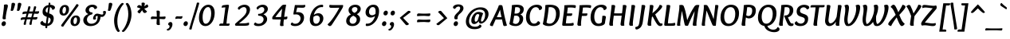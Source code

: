 SplineFontDB: 3.0
FontName: Overlock-BoldItalic
FullName: Overlock-BoldItalic
FamilyName: Overlock
Weight: Bold
Copyright: Copyright (c) 2011, Dario Manuel Muhafara (http://www.tipo.net.ar), with Reserved Font Name "Overlock".
Version: 1.001
ItalicAngle: 0
UnderlinePosition: -113
UnderlineWidth: 20
Ascent: 800
Descent: 200
sfntRevision: 0x00010042
LayerCount: 2
Layer: 0 1 "Back"  1
Layer: 1 1 "Fore"  0
XUID: [1021 288 713564382 895621]
FSType: 0
OS2Version: 2
OS2_WeightWidthSlopeOnly: 0
OS2_UseTypoMetrics: 1
CreationTime: 1324052797
ModificationTime: 1324081816
PfmFamily: 17
TTFWeight: 700
TTFWidth: 5
LineGap: 0
VLineGap: 0
Panose: 2 0 8 6 4 0 0 9 0 2
OS2TypoAscent: 166
OS2TypoAOffset: 1
OS2TypoDescent: -54
OS2TypoDOffset: 1
OS2TypoLinegap: 0
OS2WinAscent: 46
OS2WinAOffset: 1
OS2WinDescent: 1
OS2WinDOffset: 1
HheadAscent: 46
HheadAOffset: 1
HheadDescent: -1
HheadDOffset: 1
OS2SubXSize: 700
OS2SubYSize: 650
OS2SubXOff: 0
OS2SubYOff: 140
OS2SupXSize: 700
OS2SupYSize: 650
OS2SupXOff: 0
OS2SupYOff: 477
OS2StrikeYSize: 50
OS2StrikeYPos: 250
OS2Vendor: 'pyrs'
OS2CodePages: 20000001.00000000
OS2UnicodeRanges: 800000af.4000204b.00000000.00000000
Lookup: 258 0 0 "'kern' Horizontal Kerning in Latin lookup 0"  {"'kern' Horizontal Kerning in Latin lookup 0 subtable"  } ['kern' ('DFLT' <'dflt' > 'latn' <'dflt' > ) ]
MarkAttachClasses: 1
DEI: 91125
TtTable: prep
PUSHW_1
 511
SCANCTRL
PUSHB_1
 4
SCANTYPE
EndTTInstrs
ShortTable: maxp 16
  1
  0
  284
  131
  7
  0
  0
  2
  0
  1
  1
  0
  64
  0
  0
  0
EndShort
LangName: 1033 "" "" "Bold Italic" "DarioManuelMuhafara: Overlock Bold Italic: 2011" "" "Version 1.001" "" "Overlock is a trademark of Dario Manuel Muhafara." "Dario Manuel Muhafara" "Dario Muhafara" "" "www.tipo.net.ar" "www.tipo.net.ar" "This Font Software is licensed under the SIL Open Font License,+AA0A-Version 1.1. This license is available with a FAQ at:+AA0A-http://scripts.sil.org/OFL" "http://scripts.sil.org/OFL" 
GaspTable: 1 65535 15
Encoding: UnicodeBmp
UnicodeInterp: none
NameList: Adobe Glyph List
DisplaySize: -36
AntiAlias: 1
FitToEm: 1
WinInfo: 34 34 13
BeginChars: 65561 284

StartChar: .notdef
Encoding: 65536 -1 0
Width: 230
Flags: W
LayerCount: 2
EndChar

StartChar: .null
Encoding: 65537 -1 1
Width: 0
Flags: W
LayerCount: 2
EndChar

StartChar: nonmarkingreturn
Encoding: 65538 -1 2
Width: 333
Flags: W
LayerCount: 2
EndChar

StartChar: space
Encoding: 32 32 3
Width: 190
GlyphClass: 2
Flags: W
LayerCount: 2
Kerns2: 196 -14 "'kern' Horizontal Kerning in Latin lookup 0 subtable"  190 20 "'kern' Horizontal Kerning in Latin lookup 0 subtable"  188 20 "'kern' Horizontal Kerning in Latin lookup 0 subtable"  176 -24 "'kern' Horizontal Kerning in Latin lookup 0 subtable"  92 20 "'kern' Horizontal Kerning in Latin lookup 0 subtable"  85 -24 "'kern' Horizontal Kerning in Latin lookup 0 subtable"  83 -24 "'kern' Horizontal Kerning in Latin lookup 0 subtable"  81 -24 "'kern' Horizontal Kerning in Latin lookup 0 subtable"  80 -24 "'kern' Horizontal Kerning in Latin lookup 0 subtable"  54 -14 "'kern' Horizontal Kerning in Latin lookup 0 subtable"  53 24 "'kern' Horizontal Kerning in Latin lookup 0 subtable"  45 30 "'kern' Horizontal Kerning in Latin lookup 0 subtable" 
EndChar

StartChar: exclam
Encoding: 33 33 4
Width: 262
GlyphClass: 2
Flags: W
LayerCount: 2
Fore
SplineSet
107 -10 m 0,0,1
 82 -10 82 -10 64.5 7.5 c 128,-1,2
 47 25 47 25 47 54 c 0,3,4
 47 89 47 89 71 116 c 128,-1,5
 95 143 95 143 127 143 c 0,6,7
 152 143 152 143 168.5 124.5 c 128,-1,8
 185 106 185 106 185 78 c 0,9,10
 185 42 185 42 162.5 16 c 128,-1,11
 140 -10 140 -10 107 -10 c 0,0,1
247 640 m 0,12,13
 247 613 247 613 230 550 c 0,14,15
 216 500 216 500 198 402 c 128,-1,16
 180 304 180 304 180 262 c 0,17,18
 180 238 180 238 184 219 c 1,19,20
 151 205 151 205 130 205 c 0,21,22
 80 205 80 205 80 246 c 0,23,24
 80 253 80 253 93 350 c 0,25,26
 124 574 124 574 124 644 c 0,27,28
 124 658 124 658 123 671 c 1,29,30
 164 684 164 684 190 684 c 0,31,32
 247 684 247 684 247 640 c 0,12,13
EndSplineSet
EndChar

StartChar: quotedbl
Encoding: 34 34 5
Width: 399
GlyphClass: 2
Flags: W
LayerCount: 2
Fore
SplineSet
310 706 m 0,0,1
 316 735 316 735 362 735 c 0,2,3
 386 735 386 735 403 723.5 c 128,-1,4
 420 712 420 712 420 689 c 0,5,6
 420 676 420 676 402 615 c 128,-1,7
 384 554 384 554 369 514 c 0,8,9
 354 475 354 475 322 475 c 0,10,11
 307 475 307 475 277 490 c 1,12,13
 291 525 291 525 300 612 c 128,-1,14
 309 699 309 699 310 706 c 0,0,1
113 706 m 0,15,16
 119 735 119 735 165 735 c 0,17,18
 189 735 189 735 206 723.5 c 128,-1,19
 223 712 223 712 223 689 c 0,20,21
 223 676 223 676 205 615 c 128,-1,22
 187 554 187 554 172 514 c 0,23,24
 157 475 157 475 125 475 c 0,25,26
 110 475 110 475 80 490 c 1,27,28
 94 525 94 525 103 612 c 128,-1,29
 112 699 112 699 113 706 c 0,15,16
EndSplineSet
Kerns2: 87 20 "'kern' Horizontal Kerning in Latin lookup 0 subtable"  86 -35 "'kern' Horizontal Kerning in Latin lookup 0 subtable"  73 20 "'kern' Horizontal Kerning in Latin lookup 0 subtable"  68 -60 "'kern' Horizontal Kerning in Latin lookup 0 subtable" 
EndChar

StartChar: numbersign
Encoding: 35 35 6
Width: 574
GlyphClass: 2
Flags: W
LayerCount: 2
Fore
SplineSet
446 459 m 1,0,1
 567 464 567 464 576 465 c 1,2,3
 577 457 577 457 577 452 c 0,4,5
 577 422 577 422 562.5 402.5 c 128,-1,6
 548 383 548 383 516 383 c 0,7,8
 478 383 478 383 423 388 c 1,9,10
 413 358 413 358 390 271 c 1,11,12
 464 274 464 274 523 279 c 1,13,14
 524 271 524 271 524 266 c 0,15,16
 524 236 524 236 509.5 216.5 c 128,-1,17
 495 197 495 197 463 197 c 0,18,19
 425 197 425 197 370 202 c 1,20,21
 353 139 353 139 348 104 c 0,22,23
 344 71 344 71 342 39 c 1,24,25
 320 28 320 28 303 28 c 0,26,27
 272 28 272 28 272 58 c 0,28,29
 272 71 272 71 310 205 c 1,30,-1
 192 205 l 1,31,32
 172 130 172 130 168 104 c 0,33,34
 164 71 164 71 162 39 c 1,35,36
 140 28 140 28 123 28 c 0,37,38
 92 28 92 28 92 58 c 0,39,40
 92 69 92 69 130 203 c 1,41,42
 66 199 66 199 4 182 c 1,43,44
 0 198 0 198 0 213 c 0,45,46
 0 244 0 244 21 258 c 128,-1,47
 42 272 42 272 87 272 c 2,48,-1
 152 272 l 1,49,50
 164 320 164 320 184 388 c 1,51,52
 120 384 120 384 58 367 c 1,53,54
 54 383 54 383 54 398 c 0,55,56
 54 429 54 429 75 443 c 128,-1,57
 96 457 96 457 141 457 c 2,58,-1
 202 457 l 1,59,60
 205 471 205 471 214 507 c 128,-1,61
 223 543 223 543 230 573 c 128,-1,62
 237 603 237 603 240 619 c 1,63,64
 255 623 255 623 271 623 c 0,65,66
 306 623 306 623 306 594 c 0,67,68
 306 584 306 584 266 457 c 1,69,-1
 381 457 l 1,70,71
 384 471 384 471 393 507 c 128,-1,72
 402 543 402 543 409 573 c 128,-1,73
 416 603 416 603 419 619 c 1,74,75
 434 623 434 623 450 623 c 0,76,77
 485 623 485 623 485 594 c 0,78,79
 485 583 485 583 446 459 c 1,0,1
210 270 m 1,80,-1
 331 270 l 1,81,-1
 364 391 l 1,82,-1
 246 391 l 1,83,84
 214 288 214 288 210 270 c 1,80,-1
EndSplineSet
EndChar

StartChar: dollar
Encoding: 36 36 7
Width: 574
GlyphClass: 2
Flags: W
LayerCount: 2
Fore
SplineSet
204 -10 m 1,0,1
 137 -8 137 -8 88.5 19 c 128,-1,2
 40 46 40 46 40 84 c 0,3,4
 40 128 40 128 108 159 c 1,5,6
 118 127 118 127 148 104 c 128,-1,7
 178 81 178 81 214 75 c 1,8,-1
 243 286 l 1,9,10
 181 307 181 307 145.5 341 c 128,-1,11
 110 375 110 375 110 445 c 0,12,13
 110 532 110 532 158 590 c 128,-1,14
 206 648 206 648 298 665 c 1,15,16
 300 688 300 688 302 736 c 1,17,18
 317 739 317 739 325 739 c 0,19,20
 356 739 356 739 356 717 c 0,21,22
 356 714 356 714 351 673 c 1,23,24
 406 671 406 671 452.5 647 c 128,-1,25
 499 623 499 623 499 583 c 0,26,27
 499 524 499 524 417 508 c 1,28,29
 411 542 411 542 390 566 c 128,-1,30
 369 590 369 590 343 597 c 1,31,-1
 315 396 l 1,32,33
 344 386 344 386 357.5 380 c 128,-1,34
 371 374 371 374 394.5 360.5 c 128,-1,35
 418 347 418 347 429.5 332.5 c 128,-1,36
 441 318 441 318 450.5 294 c 128,-1,37
 460 270 460 270 460 240 c 0,38,39
 460 143 460 143 408 73.5 c 128,-1,40
 356 4 356 4 259 -7 c 1,41,42
 253 -69 253 -69 253 -76 c 1,43,-1
 233 -78 l 1,44,45
 197 -78 197 -78 197 -56 c 0,46,47
 197 -53 197 -53 204 -10 c 1,0,1
296 268 m 1,48,-1
 269 69 l 1,49,50
 313 74 313 74 338 108.5 c 128,-1,51
 363 143 363 143 363 190 c 0,52,53
 363 220 363 220 345.5 237.5 c 128,-1,54
 328 255 328 255 296 268 c 1,48,-1
262 415 m 1,55,-1
 288 594 l 1,56,57
 251 587 251 587 228.5 556 c 128,-1,58
 206 525 206 525 206 483 c 0,59,60
 206 438 206 438 262 415 c 1,55,-1
EndSplineSet
EndChar

StartChar: percent
Encoding: 37 37 8
Width: 776
GlyphClass: 2
Flags: W
LayerCount: 2
Fore
SplineSet
231 604 m 0,0,1
 199 604 199 604 178.5 565 c 128,-1,2
 158 526 158 526 158 478 c 0,3,4
 158 441 158 441 168.5 415 c 128,-1,5
 179 389 179 389 200 389 c 0,6,7
 231 389 231 389 251 429 c 128,-1,8
 271 469 271 469 271 519 c 0,9,10
 271 555 271 555 261 579.5 c 128,-1,11
 251 604 251 604 231 604 c 0,0,1
577 268 m 0,12,13
 545 268 545 268 524.5 229 c 128,-1,14
 504 190 504 190 504 142 c 0,15,16
 504 105 504 105 514.5 79 c 128,-1,17
 525 53 525 53 546 53 c 0,18,19
 577 53 577 53 597 93 c 128,-1,20
 617 133 617 133 617 182 c 0,21,22
 617 218 617 218 607 243 c 128,-1,23
 597 268 597 268 577 268 c 0,12,13
180 -31 m 1,24,25
 155 -31 155 -31 136 -20.5 c 128,-1,26
 117 -10 117 -10 117 6 c 0,27,28
 117 17 117 17 136.5 45.5 c 128,-1,29
 156 74 156 74 248 199 c 0,30,31
 368 362 368 362 464 493 c 0,32,33
 529 583 529 583 602 693 c 1,34,35
 627 693 627 693 646 682.5 c 128,-1,36
 665 672 665 672 665 656 c 0,37,38
 665 651 665 651 662 644 c 128,-1,39
 659 637 659 637 650 624 c 128,-1,40
 641 611 641 611 632.5 599.5 c 128,-1,41
 624 588 624 588 604.5 562 c 128,-1,42
 585 536 585 536 569 513 c 2,43,-1
 320 171 l 2,44,45
 253 80 253 80 180 -31 c 1,24,25
540 -10 m 0,46,47
 480 -10 480 -10 446 26.5 c 128,-1,48
 412 63 412 63 412 126 c 0,49,50
 412 212 412 212 459.5 270.5 c 128,-1,51
 507 329 507 329 583 329 c 0,52,53
 643 329 643 329 676.5 293 c 128,-1,54
 710 257 710 257 710 194 c 0,55,56
 710 108 710 108 663 49 c 128,-1,57
 616 -10 616 -10 540 -10 c 0,46,47
194 326 m 0,58,59
 134 326 134 326 100 363 c 128,-1,60
 66 400 66 400 66 463 c 0,61,62
 66 549 66 549 113.5 607.5 c 128,-1,63
 161 666 161 666 237 666 c 0,64,65
 297 666 297 666 330.5 630 c 128,-1,66
 364 594 364 594 364 530 c 0,67,68
 364 444 364 444 316.5 385 c 128,-1,69
 269 326 269 326 194 326 c 0,58,59
EndSplineSet
EndChar

StartChar: ampersand
Encoding: 38 38 9
Width: 717
GlyphClass: 2
Flags: W
LayerCount: 2
Fore
SplineSet
472 388 m 0,0,1
 499 388 499 388 552.5 373 c 128,-1,2
 606 358 606 358 624 358 c 0,3,4
 665 358 665 358 665 402 c 0,5,6
 665 425 665 425 652 445 c 1,7,8
 666 475 666 475 709 475 c 0,9,10
 729 475 729 475 738.5 463 c 128,-1,11
 748 451 748 451 748 435 c 0,12,13
 748 388 748 388 710 335.5 c 128,-1,14
 672 283 672 283 621 283 c 0,15,16
 604 283 604 283 581 288 c 1,17,18
 573 208 573 208 543.5 148.5 c 128,-1,19
 514 89 514 89 469.5 55 c 128,-1,20
 425 21 425 21 373.5 5 c 128,-1,21
 322 -11 322 -11 263 -11 c 0,22,23
 160 -11 160 -11 98.5 45 c 128,-1,24
 37 101 37 101 37 179 c 0,25,26
 37 238 37 238 77.5 291 c 128,-1,27
 118 344 118 344 196 375 c 1,28,29
 106 415 106 415 106 492 c 0,30,31
 106 566 106 566 169 620.5 c 128,-1,32
 232 675 232 675 324 675 c 0,33,34
 384 675 384 675 427 648.5 c 128,-1,35
 470 622 470 622 470 590 c 0,36,37
 470 566 470 566 449 550.5 c 128,-1,38
 428 535 428 535 391 531 c 1,39,40
 369 600 369 600 311 600 c 0,41,42
 270 600 270 600 243 573.5 c 128,-1,43
 216 547 216 547 216 504 c 0,44,45
 216 476 216 476 240.5 451 c 128,-1,46
 265 426 265 426 305 426 c 0,47,48
 317 426 317 426 324 427 c 1,49,50
 326 409 326 409 326 404 c 0,51,52
 326 395 326 395 325 388.5 c 128,-1,53
 324 382 324 382 321 377 c 128,-1,54
 318 372 318 372 316 369.5 c 128,-1,55
 314 367 314 367 308.5 364.5 c 128,-1,56
 303 362 303 362 301 361 c 128,-1,57
 299 360 299 360 292 358 c 128,-1,58
 285 356 285 356 283 356 c 0,59,60
 224 341 224 341 188 296 c 128,-1,61
 152 251 152 251 152 199 c 0,62,63
 152 144 152 144 188.5 104 c 128,-1,64
 225 64 225 64 289 64 c 0,65,66
 377 64 377 64 433 122 c 128,-1,67
 489 180 489 180 489 311 c 1,68,69
 475 314 475 314 463 314 c 0,70,71
 445 314 445 314 435 301.5 c 128,-1,72
 425 289 425 289 425 270 c 0,73,74
 425 243 425 243 439 227 c 1,75,76
 424 196 424 196 384 196 c 0,77,78
 363 196 363 196 353.5 208 c 128,-1,79
 344 220 344 220 344 236 c 0,80,81
 344 285 344 285 381.5 336.5 c 128,-1,82
 419 388 419 388 472 388 c 0,0,1
EndSplineSet
EndChar

StartChar: quotesingle
Encoding: 39 39 10
Width: 202
GlyphClass: 2
Flags: W
LayerCount: 2
Fore
SplineSet
113 706 m 0,0,1
 119 735 119 735 165 735 c 0,2,3
 189 735 189 735 206 723.5 c 128,-1,4
 223 712 223 712 223 689 c 0,5,6
 223 676 223 676 205 615 c 128,-1,7
 187 554 187 554 172 514 c 0,8,9
 157 475 157 475 125 475 c 0,10,11
 110 475 110 475 80 490 c 1,12,13
 94 525 94 525 103 612 c 128,-1,14
 112 699 112 699 113 706 c 0,0,1
EndSplineSet
Kerns2: 267 -40 "'kern' Horizontal Kerning in Latin lookup 0 subtable"  266 -40 "'kern' Horizontal Kerning in Latin lookup 0 subtable"  261 -20 "'kern' Horizontal Kerning in Latin lookup 0 subtable"  197 -20 "'kern' Horizontal Kerning in Latin lookup 0 subtable"  195 -40 "'kern' Horizontal Kerning in Latin lookup 0 subtable"  183 -40 "'kern' Horizontal Kerning in Latin lookup 0 subtable"  181 -40 "'kern' Horizontal Kerning in Latin lookup 0 subtable"  180 -40 "'kern' Horizontal Kerning in Latin lookup 0 subtable"  179 -40 "'kern' Horizontal Kerning in Latin lookup 0 subtable"  178 -40 "'kern' Horizontal Kerning in Latin lookup 0 subtable"  177 -40 "'kern' Horizontal Kerning in Latin lookup 0 subtable"  171 55 "'kern' Horizontal Kerning in Latin lookup 0 subtable"  170 -40 "'kern' Horizontal Kerning in Latin lookup 0 subtable"  169 -40 "'kern' Horizontal Kerning in Latin lookup 0 subtable"  168 -40 "'kern' Horizontal Kerning in Latin lookup 0 subtable"  167 -40 "'kern' Horizontal Kerning in Latin lookup 0 subtable"  166 -40 "'kern' Horizontal Kerning in Latin lookup 0 subtable"  165 -40 "'kern' Horizontal Kerning in Latin lookup 0 subtable"  164 -40 "'kern' Horizontal Kerning in Latin lookup 0 subtable"  163 -40 "'kern' Horizontal Kerning in Latin lookup 0 subtable"  162 -40 "'kern' Horizontal Kerning in Latin lookup 0 subtable"  161 -40 "'kern' Horizontal Kerning in Latin lookup 0 subtable"  160 -40 "'kern' Horizontal Kerning in Latin lookup 0 subtable"  159 -40 "'kern' Horizontal Kerning in Latin lookup 0 subtable"  87 25 "'kern' Horizontal Kerning in Latin lookup 0 subtable"  86 -20 "'kern' Horizontal Kerning in Latin lookup 0 subtable"  84 -40 "'kern' Horizontal Kerning in Latin lookup 0 subtable"  82 -40 "'kern' Horizontal Kerning in Latin lookup 0 subtable"  74 -40 "'kern' Horizontal Kerning in Latin lookup 0 subtable"  72 -40 "'kern' Horizontal Kerning in Latin lookup 0 subtable"  71 -40 "'kern' Horizontal Kerning in Latin lookup 0 subtable"  70 -40 "'kern' Horizontal Kerning in Latin lookup 0 subtable"  68 -40 "'kern' Horizontal Kerning in Latin lookup 0 subtable" 
EndChar

StartChar: parenleft
Encoding: 40 40 11
Width: 353
GlyphClass: 2
Flags: W
LayerCount: 2
Fore
SplineSet
258 -166 m 1,0,-1
 257 -174 l 1,1,2
 235 -199 235 -199 210 -199 c 0,3,4
 192 -199 192 -199 169 -170 c 128,-1,5
 146 -141 146 -141 126 -94 c 128,-1,6
 106 -47 106 -47 92 22 c 128,-1,7
 78 91 78 91 78 162 c 0,8,9
 78 261 78 261 109.5 368 c 128,-1,10
 141 475 141 475 184 552 c 128,-1,11
 227 629 227 629 270 679.5 c 128,-1,12
 313 730 313 730 338 730 c 0,13,14
 367 730 367 730 384 701 c 1,15,16
 292 607 292 607 236 454.5 c 128,-1,17
 180 302 180 302 180 150 c 0,18,19
 180 -58 180 -58 258 -166 c 1,0,-1
EndSplineSet
EndChar

StartChar: parenright
Encoding: 41 41 12
Width: 353
GlyphClass: 2
Flags: W
LayerCount: 2
Fore
SplineSet
93 697 m 1,0,-1
 94 705 l 1,1,2
 115 730 115 730 141 730 c 0,3,4
 159 730 159 730 182 700 c 128,-1,5
 205 670 205 670 225.5 622.5 c 128,-1,6
 246 575 246 575 260 506 c 128,-1,7
 274 437 274 437 274 367 c 0,8,9
 274 263 274 263 241.5 154.5 c 128,-1,10
 209 46 209 46 164.5 -28.5 c 128,-1,11
 120 -103 120 -103 78 -151 c 128,-1,12
 36 -199 36 -199 14 -199 c 0,13,14
 -14 -199 -14 -199 -31 -170 c 1,15,16
 61 -74 61 -74 117 77.5 c 128,-1,17
 173 229 173 229 173 378 c 0,18,19
 173 474 173 474 152 560 c 128,-1,20
 131 646 131 646 93 697 c 1,0,-1
EndSplineSet
EndChar

StartChar: asterisk
Encoding: 42 42 13
Width: 468
GlyphClass: 2
Flags: W
LayerCount: 2
Fore
SplineSet
322 623 m 1,0,1
 394 671 394 671 414 686 c 1,2,3
 449 653 449 653 449 625 c 0,4,5
 449 600 449 600 422 585.5 c 128,-1,6
 395 571 395 571 324 548 c 1,7,8
 358 508 358 508 412 456 c 1,9,10
 379 409 379 409 338 409 c 0,11,12
 319 409 319 409 304.5 421 c 128,-1,13
 290 433 290 433 282 448 c 128,-1,14
 274 463 274 463 258 499 c 1,15,16
 217 448 217 448 179 392 c 1,17,18
 153 402 153 402 133 418 c 128,-1,19
 113 434 113 434 113 451 c 0,20,21
 113 459 113 459 120 469 c 128,-1,22
 127 479 127 479 144 494.5 c 128,-1,23
 161 510 161 510 172.5 519.5 c 128,-1,24
 184 529 184 529 209 550 c 1,25,26
 181 563 181 563 94 594 c 1,27,28
 102 620 102 620 121.5 641.5 c 128,-1,29
 141 663 141 663 165 663 c 0,30,31
 191 663 191 663 239 627 c 1,32,33
 241 657 241 657 241 679 c 0,34,35
 241 690 241 690 239 730 c 1,36,37
 263 742 263 742 287 742 c 0,38,39
 343 742 343 742 343 704 c 0,40,41
 343 686 343 686 322 623 c 1,0,1
EndSplineSet
EndChar

StartChar: plus
Encoding: 43 43 14
Width: 574
GlyphClass: 2
Flags: W
LayerCount: 2
Fore
SplineSet
280 486 m 0,0,1
 305 486 305 486 321.5 474 c 128,-1,2
 338 462 338 462 338 443 c 0,3,4
 338 422 338 422 334.5 364.5 c 128,-1,5
 331 307 331 307 331 289 c 1,6,7
 435 289 435 289 511 299 c 1,8,9
 517 282 517 282 517 260 c 0,10,11
 517 240 517 240 502.5 225.5 c 128,-1,12
 488 211 488 211 465 211 c 0,13,14
 446 211 446 211 395 214.5 c 128,-1,15
 344 218 344 218 330 218 c 1,16,17
 330 116 330 116 339 28 c 1,18,19
 310 22 310 22 292 22 c 0,20,21
 269 22 269 22 251.5 33 c 128,-1,22
 234 44 234 44 234 66 c 0,23,24
 234 90 234 90 237.5 139 c 128,-1,25
 241 188 241 188 241 219 c 1,26,27
 148 218 148 218 60 210 c 1,28,29
 56 230 56 230 56 248 c 0,30,31
 56 267 56 267 68.5 282 c 128,-1,32
 81 297 81 297 108 297 c 0,33,34
 130 297 130 297 171.5 293.5 c 128,-1,35
 213 290 213 290 242 290 c 1,36,37
 242 401 242 401 233 479 c 1,38,39
 254 486 254 486 280 486 c 0,0,1
EndSplineSet
EndChar

StartChar: comma
Encoding: 44 44 15
Width: 215
GlyphClass: 2
Flags: W
LayerCount: 2
Fore
SplineSet
98 120 m 1,0,1
 123 120 123 120 140.5 101.5 c 128,-1,2
 158 83 158 83 158 45 c 0,3,4
 158 -18 158 -18 113 -86 c 128,-1,5
 68 -154 68 -154 7 -154 c 0,6,7
 -16 -154 -16 -154 -16 -127 c 0,8,9
 -16 -112 -16 -112 -12 -101 c 1,10,-1
 -8 -101 l 2,11,12
 21 -101 21 -101 44.5 -76 c 128,-1,13
 68 -51 68 -51 68 -23 c 0,14,15
 68 17 68 17 30 25 c 1,16,17
 25 40 25 40 25 51 c 0,18,19
 25 80 25 80 45.5 99 c 128,-1,20
 66 118 66 118 98 120 c 1,0,1
EndSplineSet
Kerns2: 36 40 "'kern' Horizontal Kerning in Latin lookup 0 subtable" 
EndChar

StartChar: hyphen
Encoding: 45 45 16
Width: 251
GlyphClass: 2
Flags: W
LayerCount: 2
Fore
SplineSet
243 309 m 1,0,1
 246 297 246 297 246 286 c 0,2,3
 246 259 246 259 232 241 c 128,-1,4
 218 223 218 223 190 223 c 0,5,6
 179 223 179 223 156 225.5 c 128,-1,7
 133 228 133 228 117 228 c 0,8,9
 75 228 75 228 26 217 c 1,10,11
 25 223 25 223 25 236 c 0,12,13
 25 303 25 303 81 303 c 0,14,15
 88 303 88 303 114.5 301 c 128,-1,16
 141 299 141 299 159 299 c 0,17,18
 204 299 204 299 243 309 c 1,0,1
EndSplineSet
EndChar

StartChar: period
Encoding: 46 46 17
Width: 223
GlyphClass: 2
Flags: W
LayerCount: 2
Fore
SplineSet
89 -10 m 0,0,1
 64 -10 64 -10 46.5 7.5 c 128,-1,2
 29 25 29 25 29 54 c 0,3,4
 29 89 29 89 53 116 c 128,-1,5
 77 143 77 143 109 143 c 0,6,7
 134 143 134 143 150.5 124.5 c 128,-1,8
 167 106 167 106 167 78 c 0,9,10
 167 42 167 42 144.5 16 c 128,-1,11
 122 -10 122 -10 89 -10 c 0,0,1
EndSplineSet
EndChar

StartChar: slash
Encoding: 47 47 18
Width: 261
GlyphClass: 2
Flags: W
LayerCount: 2
Fore
SplineSet
256 742 m 1,0,1
 298 742 298 742 298 721 c 0,2,3
 298 710 298 710 263.5 592.5 c 128,-1,4
 229 475 229 475 196.5 369 c 128,-1,5
 164 263 164 263 161 254 c 0,6,7
 82 4 82 4 57 -117 c 1,8,9
 35 -122 35 -122 23 -122 c 0,10,11
 -15 -122 -15 -122 -15 -99 c 0,12,13
 -15 -87 -15 -87 162 507 c 0,14,15
 207 659 207 659 225 737 c 1,16,-1
 256 742 l 1,0,1
EndSplineSet
EndChar

StartChar: zero
Encoding: 48 48 19
Width: 574
GlyphClass: 2
Flags: W
LayerCount: 2
Fore
SplineSet
241 -10 m 0,0,1
 150 -10 150 -10 95 59 c 128,-1,2
 40 128 40 128 40 246 c 0,3,4
 40 357 40 357 76.5 454 c 128,-1,5
 113 551 113 551 181.5 612 c 128,-1,6
 250 673 250 673 335 673 c 0,7,8
 426 673 426 673 479.5 604.5 c 128,-1,9
 533 536 533 536 533 417 c 0,10,11
 533 307 533 307 498 210 c 128,-1,12
 463 113 463 113 395 51.5 c 128,-1,13
 327 -10 327 -10 241 -10 c 0,0,1
154 275 m 0,14,15
 154 184 154 184 178 124 c 128,-1,16
 202 64 202 64 250 64 c 0,17,18
 301 64 301 64 341.5 112 c 128,-1,19
 382 160 382 160 402.5 234 c 128,-1,20
 423 308 423 308 423 390 c 0,21,22
 423 478 423 478 399 538.5 c 128,-1,23
 375 599 375 599 326 599 c 0,24,25
 253 599 253 599 203.5 504 c 128,-1,26
 154 409 154 409 154 275 c 0,14,15
EndSplineSet
EndChar

StartChar: one
Encoding: 49 49 20
Width: 574
GlyphClass: 2
Flags: W
LayerCount: 2
Fore
SplineSet
329 68 m 1,0,1
 392 68 392 68 424 72 c 1,2,3
 426 60 426 60 426 52 c 0,4,5
 426 29 426 29 415 13.5 c 128,-1,6
 404 -2 404 -2 380 -2 c 0,7,8
 373 -2 373 -2 314.5 -1 c 128,-1,9
 256 0 256 0 212 0 c 0,10,11
 135 0 135 0 104 -1 c 1,12,13
 102 13 102 13 102 19 c 0,14,15
 102 71 102 71 161 71 c 2,16,-1
 225 71 l 1,17,18
 226 79 226 79 263 353 c 1,19,20
 288 550 288 550 292 590 c 1,21,22
 217 585 217 585 178 577 c 1,23,24
 178 617 178 617 188 635 c 128,-1,25
 198 653 198 653 226 657 c 0,26,27
 336 673 336 673 368 673 c 0,28,29
 406 673 406 673 406 643 c 0,30,31
 406 635 406 635 398 589.5 c 128,-1,32
 390 544 390 544 377 466.5 c 128,-1,33
 364 389 364 389 355 319 c 0,34,35
 331 127 331 127 329 68 c 1,0,1
EndSplineSet
EndChar

StartChar: two
Encoding: 50 50 21
Width: 574
GlyphClass: 2
Flags: W
LayerCount: 2
Fore
SplineSet
155 513 m 1,0,1
 109 521 109 521 109 557 c 0,2,3
 109 597 109 597 178.5 635 c 128,-1,4
 248 673 248 673 321 673 c 0,5,6
 391 673 391 673 441 633 c 128,-1,7
 491 593 491 593 491 520 c 0,8,9
 491 492 491 492 483.5 462.5 c 128,-1,10
 476 433 476 433 467 409.5 c 128,-1,11
 458 386 458 386 436 355.5 c 128,-1,12
 414 325 414 325 401 306.5 c 128,-1,13
 388 288 388 288 354.5 256 c 128,-1,14
 321 224 321 224 307.5 210.5 c 128,-1,15
 294 197 294 197 253 163.5 c 128,-1,16
 212 130 212 130 201 121 c 128,-1,17
 190 112 190 112 146 77 c 1,18,19
 165 76 165 76 213 76 c 0,20,21
 312 76 312 76 359 81 c 128,-1,22
 406 86 406 86 455 104 c 1,23,24
 462 76 462 76 462 52 c 0,25,26
 462 22 462 22 432 12 c 0,27,28
 391 -2 391 -2 269 -2 c 0,29,30
 230 -2 230 -2 159 -1 c 128,-1,31
 88 0 88 0 60 0 c 0,32,33
 21 0 21 0 21 37 c 0,34,35
 21 46 21 46 24 60 c 1,36,37
 66 100 66 100 130 156 c 128,-1,38
 194 212 194 212 231.5 246 c 128,-1,39
 269 280 269 280 308.5 324 c 128,-1,40
 348 368 348 368 366 410 c 128,-1,41
 384 452 384 452 384 498 c 128,-1,42
 384 544 384 544 359.5 571 c 128,-1,43
 335 598 335 598 298 598 c 0,44,45
 262 598 262 598 223 574.5 c 128,-1,46
 184 551 184 551 155 513 c 1,0,1
EndSplineSet
EndChar

StartChar: three
Encoding: 51 51 22
Width: 574
GlyphClass: 2
Flags: W
LayerCount: 2
Fore
SplineSet
337 364 m 1,0,1
 395 341 395 341 424 301 c 128,-1,2
 453 261 453 261 453 214 c 0,3,4
 453 129 453 129 375 59 c 128,-1,5
 297 -11 297 -11 182 -11 c 0,6,7
 111 -11 111 -11 75.5 6.5 c 128,-1,8
 40 24 40 24 40 47 c 128,-1,9
 40 70 40 70 56 85.5 c 128,-1,10
 72 101 72 101 94 104 c 1,11,12
 120 64 120 64 189 64 c 128,-1,13
 258 64 258 64 299.5 107.5 c 128,-1,14
 341 151 341 151 341 206 c 0,15,16
 341 255 341 255 304.5 287.5 c 128,-1,17
 268 320 268 320 195 320 c 0,18,19
 169 320 169 320 169 352 c 0,20,21
 169 364 169 364 173 380 c 1,22,23
 264 380 264 380 314 421 c 128,-1,24
 364 462 364 462 364 518 c 0,25,26
 364 553 364 553 343.5 576 c 128,-1,27
 323 599 323 599 287 599 c 0,28,29
 255 599 255 599 223 579 c 128,-1,30
 191 559 191 559 168 521 c 1,31,32
 146 521 146 521 134 533.5 c 128,-1,33
 122 546 122 546 122 564 c 0,34,35
 122 600 122 600 183 636.5 c 128,-1,36
 244 673 244 673 314 673 c 0,37,38
 389 673 389 673 432 634.5 c 128,-1,39
 475 596 475 596 475 541 c 0,40,41
 475 435 475 435 337 364 c 1,0,1
EndSplineSet
EndChar

StartChar: four
Encoding: 52 52 23
Width: 574
GlyphClass: 2
Flags: W
LayerCount: 2
Fore
SplineSet
349 548 m 1,0,1
 243 430 243 430 136 278 c 1,2,3
 157 277 157 277 200 277 c 0,4,5
 261 277 261 277 315 280 c 1,6,7
 321 328 321 328 332.5 420 c 128,-1,8
 344 512 344 512 349 548 c 1,0,1
356 661 m 1,9,10
 377 674 377 674 420 674 c 0,11,12
 458 674 458 674 474 671 c 1,13,14
 470 647 470 647 460 592 c 128,-1,15
 450 537 450 537 443.5 500 c 128,-1,16
 437 463 437 463 428 403 c 128,-1,17
 419 343 419 343 412 283 c 1,18,19
 484 289 484 289 508 300 c 1,20,21
 513 278 513 278 513 262 c 0,22,23
 513 248 513 248 510.5 238 c 128,-1,24
 508 228 508 228 501 221.5 c 128,-1,25
 494 215 494 215 488.5 211 c 128,-1,26
 483 207 483 207 470 205.5 c 128,-1,27
 457 204 457 204 450.5 203 c 128,-1,28
 444 202 444 202 427 201.5 c 128,-1,29
 410 201 410 201 403 201 c 1,30,31
 390 115 390 115 390 57 c 0,32,33
 390 23 390 23 394 -2 c 1,34,35
 373 -10 373 -10 331 -10 c 0,36,37
 303 -10 303 -10 292 -1 c 128,-1,38
 281 8 281 8 281 28 c 128,-1,39
 281 48 281 48 304 200 c 1,40,41
 106 200 106 200 54 207 c 0,42,43
 37 210 37 210 37 239 c 0,44,45
 37 263 37 263 44 284 c 1,46,47
 94 359 94 359 202 490.5 c 128,-1,48
 310 622 310 622 356 661 c 1,9,10
EndSplineSet
EndChar

StartChar: five
Encoding: 53 53 24
Width: 574
GlyphClass: 2
Flags: W
LayerCount: 2
Fore
SplineSet
417 577 m 0,0,1
 351 577 351 577 246 582 c 1,2,-1
 211 432 l 1,3,4
 236 436 236 436 268 436 c 0,5,6
 364 436 364 436 412.5 389 c 128,-1,7
 461 342 461 342 461 263 c 0,8,9
 461 152 461 152 383.5 71 c 128,-1,10
 306 -10 306 -10 186 -10 c 0,11,12
 115 -10 115 -10 79.5 8 c 128,-1,13
 44 26 44 26 44 49 c 0,14,15
 44 93 44 93 98 105 c 1,16,17
 112 83 112 83 129 73.5 c 128,-1,18
 146 64 146 64 186 64 c 0,19,20
 258 64 258 64 304 116.5 c 128,-1,21
 350 169 350 169 350 234 c 0,22,23
 350 290 350 290 313 327 c 128,-1,24
 276 364 276 364 208 364 c 0,25,26
 168 364 168 364 133 359 c 1,27,28
 127 369 127 369 127 394 c 0,29,30
 127 395 127 395 174 664 c 1,31,32
 203 662 203 662 381 662 c 0,33,34
 451 662 451 662 494 670 c 1,35,36
 499 656 499 656 499 629 c 1,37,38
 494 577 494 577 417 577 c 0,0,1
EndSplineSet
EndChar

StartChar: six
Encoding: 54 54 25
Width: 574
GlyphClass: 2
Flags: W
LayerCount: 2
Fore
SplineSet
286 327 m 0,0,1
 236 327 236 327 182 285 c 1,2,3
 175 251 175 251 175 204 c 0,4,5
 175 65 175 65 265 65 c 0,6,7
 318 65 318 65 349.5 112 c 128,-1,8
 381 159 381 159 381 220 c 0,9,10
 381 270 381 270 355 298.5 c 128,-1,11
 329 327 329 327 286 327 c 0,0,1
245 -10 m 0,12,13
 153 -10 153 -10 109.5 48 c 128,-1,14
 66 106 66 106 66 198 c 0,15,16
 66 279 66 279 94 363 c 128,-1,17
 122 447 122 447 170 516 c 128,-1,18
 218 585 218 585 292 629 c 128,-1,19
 366 673 366 673 450 673 c 0,20,21
 486 673 486 673 486 638 c 0,22,23
 486 615 486 615 472 594 c 1,24,25
 452 598 452 598 442 598 c 0,26,27
 348 598 348 598 282 525.5 c 128,-1,28
 216 453 216 453 193 348 c 1,29,30
 266 401 266 401 333 401 c 0,31,32
 401 401 401 401 446 355.5 c 128,-1,33
 491 310 491 310 491 235 c 0,34,35
 491 143 491 143 419.5 66.5 c 128,-1,36
 348 -10 348 -10 245 -10 c 0,12,13
EndSplineSet
EndChar

StartChar: seven
Encoding: 55 55 26
Width: 574
GlyphClass: 2
Flags: W
LayerCount: 2
Fore
SplineSet
47 44 m 1,0,1
 142 127 142 127 247 286.5 c 128,-1,2
 352 446 352 446 417 578 c 1,3,4
 295 574 295 574 165 574 c 0,5,6
 101 574 101 574 101 622 c 0,7,8
 101 646 101 646 114 670 c 1,9,10
 162 662 162 662 224 662 c 0,11,12
 483 662 483 662 533 664 c 1,13,14
 536 650 536 650 536 637 c 0,15,16
 536 610 536 610 525 589 c 1,17,18
 516 567 516 567 488.5 519.5 c 128,-1,19
 461 472 461 472 419.5 405 c 128,-1,20
 378 338 378 338 344 284.5 c 128,-1,21
 310 231 310 231 262.5 156.5 c 128,-1,22
 215 82 215 82 200 59 c 0,23,24
 173 16 173 16 156 3 c 128,-1,25
 139 -10 139 -10 123 -10 c 0,26,27
 77 -10 77 -10 47 44 c 1,0,1
EndSplineSet
EndChar

StartChar: eight
Encoding: 56 56 27
Width: 574
GlyphClass: 2
Flags: W
LayerCount: 2
Fore
SplineSet
235 513 m 0,0,1
 235 450 235 450 319 412 c 1,2,3
 411 458 411 458 411 534 c 0,4,5
 411 563 411 563 388 581 c 128,-1,6
 365 599 365 599 331 599 c 0,7,8
 291 599 291 599 263 575 c 128,-1,9
 235 551 235 551 235 513 c 0,0,1
385 199 m 0,10,11
 385 240 385 240 359.5 267.5 c 128,-1,12
 334 295 334 295 280 321 c 1,13,14
 165 266 165 266 165 164 c 0,15,16
 165 122 165 122 190.5 93 c 128,-1,17
 216 64 216 64 261 64 c 0,18,19
 317 64 317 64 351 104.5 c 128,-1,20
 385 145 385 145 385 199 c 0,10,11
57 148 m 0,21,22
 57 224 57 224 98.5 279.5 c 128,-1,23
 140 335 140 335 208 363 c 1,24,25
 131 414 131 414 131 498 c 0,26,27
 131 574 131 574 192.5 623.5 c 128,-1,28
 254 673 254 673 342 673 c 0,29,30
 424 673 424 673 468.5 635 c 128,-1,31
 513 597 513 597 513 540 c 0,32,33
 513 493 513 493 481.5 448 c 128,-1,34
 450 403 450 403 392 370 c 1,35,36
 442 338 442 338 468 302 c 128,-1,37
 494 266 494 266 494 208 c 0,38,39
 494 120 494 120 429 55 c 128,-1,40
 364 -10 364 -10 250 -10 c 0,41,42
 158 -10 158 -10 107.5 36 c 128,-1,43
 57 82 57 82 57 148 c 0,21,22
EndSplineSet
EndChar

StartChar: nine
Encoding: 57 57 28
Width: 574
GlyphClass: 2
Flags: W
LayerCount: 2
Fore
SplineSet
294 337 m 0,0,1
 344 337 344 337 398 379 c 1,2,3
 405 413 405 413 405 458 c 0,4,5
 405 598 405 598 315 598 c 0,6,7
 262 598 262 598 230.5 551.5 c 128,-1,8
 199 505 199 505 199 444 c 0,9,10
 199 394 199 394 225 365.5 c 128,-1,11
 251 337 251 337 294 337 c 0,0,1
335 674 m 0,12,13
 427 674 427 674 470 616 c 128,-1,14
 513 558 513 558 513 466 c 0,15,16
 513 356 513 356 467 248 c 128,-1,17
 421 140 421 140 331 65 c 128,-1,18
 241 -10 241 -10 130 -10 c 0,19,20
 94 -10 94 -10 94 26 c 0,21,22
 94 49 94 49 108 70 c 1,23,24
 128 66 128 66 138 66 c 0,25,26
 230 66 230 66 294 135 c 128,-1,27
 358 204 358 204 386 308 c 1,28,29
 313 262 313 262 252 262 c 0,30,31
 184 262 184 262 136.5 308 c 128,-1,32
 89 354 89 354 89 429 c 0,33,34
 89 521 89 521 160.5 597.5 c 128,-1,35
 232 674 232 674 335 674 c 0,12,13
EndSplineSet
EndChar

StartChar: colon
Encoding: 58 58 29
Width: 244
GlyphClass: 2
Flags: W
LayerCount: 2
Fore
SplineSet
136 331 m 0,0,1
 111 331 111 331 93.5 348.5 c 128,-1,2
 76 366 76 366 76 395 c 0,3,4
 76 430 76 430 100 457 c 128,-1,5
 124 484 124 484 156 484 c 0,6,7
 181 484 181 484 197.5 465.5 c 128,-1,8
 214 447 214 447 214 419 c 0,9,10
 214 383 214 383 191.5 357 c 128,-1,11
 169 331 169 331 136 331 c 0,0,1
89 -10 m 0,12,13
 64 -10 64 -10 46.5 7.5 c 128,-1,14
 29 25 29 25 29 54 c 0,15,16
 29 89 29 89 53 116 c 128,-1,17
 77 143 77 143 109 143 c 0,18,19
 134 143 134 143 150.5 124.5 c 128,-1,20
 167 106 167 106 167 78 c 0,21,22
 167 42 167 42 144.5 16 c 128,-1,23
 122 -10 122 -10 89 -10 c 0,12,13
EndSplineSet
Kerns2: 36 40 "'kern' Horizontal Kerning in Latin lookup 0 subtable"  3 20 "'kern' Horizontal Kerning in Latin lookup 0 subtable" 
EndChar

StartChar: semicolon
Encoding: 59 59 30
Width: 231
GlyphClass: 2
Flags: W
LayerCount: 2
Fore
SplineSet
98 120 m 1,0,1
 123 120 123 120 140.5 101.5 c 128,-1,2
 158 83 158 83 158 45 c 0,3,4
 158 -18 158 -18 113 -86 c 128,-1,5
 68 -154 68 -154 7 -154 c 0,6,7
 -16 -154 -16 -154 -16 -127 c 0,8,9
 -16 -112 -16 -112 -12 -101 c 1,10,-1
 -8 -101 l 2,11,12
 21 -101 21 -101 44.5 -76 c 128,-1,13
 68 -51 68 -51 68 -23 c 0,14,15
 68 17 68 17 30 25 c 1,16,17
 25 40 25 40 25 51 c 0,18,19
 25 80 25 80 45.5 99 c 128,-1,20
 66 118 66 118 98 120 c 1,0,1
108 331 m 0,21,22
 83 331 83 331 65.5 348.5 c 128,-1,23
 48 366 48 366 48 395 c 0,24,25
 48 430 48 430 72 457 c 128,-1,26
 96 484 96 484 128 484 c 0,27,28
 153 484 153 484 169.5 465.5 c 128,-1,29
 186 447 186 447 186 419 c 0,30,31
 186 383 186 383 163.5 357 c 128,-1,32
 141 331 141 331 108 331 c 0,21,22
EndSplineSet
Kerns2: 3 20 "'kern' Horizontal Kerning in Latin lookup 0 subtable" 
EndChar

StartChar: less
Encoding: 60 60 31
Width: 574
GlyphClass: 2
Flags: W
LayerCount: 2
Fore
SplineSet
456 436 m 1,0,-1
 217 252 l 1,1,2
 319 141 319 141 402 58 c 1,3,4
 376 18 376 18 334 18 c 0,5,6
 312 18 312 18 299 31 c 1,7,-1
 111 253 l 1,8,-1
 361 465 l 2,9,10
 377 478 377 478 397 478 c 0,11,12
 437 478 437 478 456 436 c 1,0,-1
EndSplineSet
EndChar

StartChar: equal
Encoding: 61 61 32
Width: 574
GlyphClass: 2
Flags: W
LayerCount: 2
Fore
SplineSet
496 162 m 128,-1,1
 496 141 496 141 481.5 127 c 128,-1,2
 467 113 467 113 444 113 c 0,3,4
 414 113 414 113 363.5 117 c 128,-1,5
 313 121 313 121 291 121 c 0,6,7
 192 121 192 121 84 111 c 1,8,9
 79 135 79 135 79 150 c 0,10,11
 79 169 79 169 91.5 184 c 128,-1,12
 104 199 104 199 131 199 c 0,13,14
 142 199 142 199 197 195.5 c 128,-1,15
 252 192 252 192 289 192 c 0,16,17
 417 192 417 192 490 201 c 1,18,0
 496 183 496 183 496 162 c 128,-1,1
496 358 m 128,-1,20
 496 337 496 337 481.5 323 c 128,-1,21
 467 309 467 309 444 309 c 0,22,23
 414 309 414 309 363.5 313 c 128,-1,24
 313 317 313 317 291 317 c 0,25,26
 192 317 192 317 84 307 c 1,27,28
 79 331 79 331 79 346 c 0,29,30
 79 365 79 365 91.5 380 c 128,-1,31
 104 395 104 395 131 395 c 0,32,33
 142 395 142 395 197 391.5 c 128,-1,34
 252 388 252 388 289 388 c 0,35,36
 417 388 417 388 490 397 c 1,37,19
 496 379 496 379 496 358 c 128,-1,20
EndSplineSet
EndChar

StartChar: greater
Encoding: 62 62 33
Width: 574
GlyphClass: 2
Flags: W
LayerCount: 2
Fore
SplineSet
109 60 m 1,0,-1
 348 244 l 1,1,2
 246 355 246 355 163 438 c 1,3,4
 189 478 189 478 231 478 c 0,5,6
 253 478 253 478 266 465 c 1,7,-1
 454 243 l 1,8,-1
 204 31 l 2,9,10
 188 18 188 18 168 18 c 0,11,12
 128 18 128 18 109 60 c 1,0,-1
EndSplineSet
EndChar

StartChar: question
Encoding: 63 63 34
Width: 382
GlyphClass: 2
Flags: W
LayerCount: 2
Fore
SplineSet
136 -10 m 0,0,1
 111 -10 111 -10 93.5 7.5 c 128,-1,2
 76 25 76 25 76 54 c 0,3,4
 76 89 76 89 100 116 c 128,-1,5
 124 143 124 143 156 143 c 0,6,7
 181 143 181 143 197.5 124.5 c 128,-1,8
 214 106 214 106 214 78 c 0,9,10
 214 42 214 42 191.5 16 c 128,-1,11
 169 -10 169 -10 136 -10 c 0,0,1
204 223 m 1,12,-1
 194 216 l 1,13,14
 172 205 172 205 149 205 c 0,15,16
 97 205 97 205 97 257 c 0,17,18
 97 301 97 301 121.5 337 c 128,-1,19
 146 373 146 373 193 418 c 0,20,21
 221 445 221 445 235.5 461.5 c 128,-1,22
 250 478 250 478 266 507.5 c 128,-1,23
 282 537 282 537 282 565 c 0,24,25
 282 591 282 591 267.5 603.5 c 128,-1,26
 253 616 253 616 230 616 c 0,27,28
 198 616 198 616 166.5 594 c 128,-1,29
 135 572 135 572 124 539 c 1,30,31
 57 552 57 552 57 585 c 0,32,33
 57 628 57 628 107.5 656 c 128,-1,34
 158 684 158 684 223 684 c 0,35,36
 291 684 291 684 338 653.5 c 128,-1,37
 385 623 385 623 385 561 c 0,38,39
 385 484 385 484 282 393 c 0,40,41
 253 368 253 368 240.5 355 c 128,-1,42
 228 342 228 342 214 315 c 128,-1,43
 200 288 200 288 200 258 c 0,44,45
 200 240 200 240 204 223 c 1,12,-1
EndSplineSet
EndChar

StartChar: at
Encoding: 64 64 35
Width: 862
GlyphClass: 2
Flags: W
LayerCount: 2
Fore
SplineSet
349 54 m 0,0,1
 306 54 306 54 281 82 c 128,-1,2
 256 110 256 110 256 164 c 0,3,4
 256 268 256 268 324.5 355.5 c 128,-1,5
 393 443 393 443 479 443 c 0,6,7
 570 443 570 443 627 397 c 1,8,9
 560 230 560 230 560 170 c 0,10,11
 560 133 560 133 583 133 c 0,12,13
 620 133 620 133 654.5 200 c 128,-1,14
 689 267 689 267 689 356 c 0,15,16
 689 518 689 518 514 518 c 0,17,18
 425 518 425 518 347 459 c 128,-1,19
 269 400 269 400 226.5 314.5 c 128,-1,20
 184 229 184 229 184 146 c 0,21,22
 184 67 184 67 232 17.5 c 128,-1,23
 280 -32 280 -32 376 -32 c 0,24,25
 486 -32 486 -32 520 41 c 1,26,27
 574 24 574 24 574 -10 c 0,28,29
 574 -54 574 -54 508.5 -81.5 c 128,-1,30
 443 -109 443 -109 356 -109 c 0,31,32
 221 -109 221 -109 153 -41.5 c 128,-1,33
 85 26 85 26 85 132 c 0,34,35
 85 210 85 210 120 291.5 c 128,-1,36
 155 373 155 373 215 439 c 128,-1,37
 275 505 275 505 363 547.5 c 128,-1,38
 451 590 451 590 548 590 c 0,39,40
 664 590 664 590 730 530.5 c 128,-1,41
 796 471 796 471 796 376 c 0,42,43
 796 300 796 300 755.5 227 c 128,-1,44
 715 154 715 154 659 111.5 c 128,-1,45
 603 69 603 69 556 69 c 0,46,47
 527 69 527 69 508.5 88.5 c 128,-1,48
 490 108 490 108 486 146 c 1,49,50
 460 103 460 103 422.5 78.5 c 128,-1,51
 385 54 385 54 349 54 c 0,0,1
464 194 m 1,52,53
 472 220 472 220 489.5 283 c 128,-1,54
 507 346 507 346 508 350 c 1,55,56
 486 375 486 375 460 375 c 0,57,58
 421 375 421 375 391.5 319.5 c 128,-1,59
 362 264 362 264 362 193 c 0,60,61
 362 130 362 130 392 130 c 0,62,63
 435 130 435 130 464 194 c 1,52,53
EndSplineSet
EndChar

StartChar: A
Encoding: 65 65 36
Width: 541
GlyphClass: 2
Flags: W
LayerCount: 2
Fore
SplineSet
353 275 m 1,0,1
 322 406 322 406 308 514 c 1,2,3
 253 374 253 374 205 276 c 1,4,5
 259 274 259 274 294 274 c 0,6,7
 334 274 334 274 353 275 c 1,0,1
269 199 m 0,8,9
 246 199 246 199 170 201 c 1,10,11
 86 14 86 14 77 -13 c 1,12,13
 29 -9 29 -9 9.5 0.5 c 128,-1,14
 -10 10 -10 10 -10 29 c 0,15,16
 -10 45 -10 45 9.5 85.5 c 128,-1,17
 29 126 29 126 72 210.5 c 128,-1,18
 115 295 115 295 150 374 c 0,19,20
 157 390 157 390 183.5 446 c 128,-1,21
 210 502 210 502 230.5 550 c 128,-1,22
 251 598 251 598 271 656 c 1,23,24
 300 663 300 663 329 663 c 0,25,26
 356 663 356 663 369.5 652 c 128,-1,27
 383 641 383 641 389 610 c 0,28,29
 390 607 390 607 413.5 479.5 c 128,-1,30
 437 352 437 352 454 280 c 0,31,32
 498 87 498 87 525 10 c 1,33,34
 487 -10 487 -10 454 -10 c 0,35,36
 414 -10 414 -10 406 27 c 0,37,38
 375 173 375 173 370 201 c 1,39,40
 288 199 288 199 269 199 c 0,8,9
EndSplineSet
Kerns2: 263 60 "'kern' Horizontal Kerning in Latin lookup 0 subtable"  92 -30 "'kern' Horizontal Kerning in Latin lookup 0 subtable"  89 -10 "'kern' Horizontal Kerning in Latin lookup 0 subtable"  60 -60 "'kern' Horizontal Kerning in Latin lookup 0 subtable"  57 -50 "'kern' Horizontal Kerning in Latin lookup 0 subtable"  55 -60 "'kern' Horizontal Kerning in Latin lookup 0 subtable"  29 40 "'kern' Horizontal Kerning in Latin lookup 0 subtable"  15 40 "'kern' Horizontal Kerning in Latin lookup 0 subtable" 
EndChar

StartChar: B
Encoding: 66 66 37
Width: 525
GlyphClass: 2
Flags: W
LayerCount: 2
Fore
SplineSet
279 596 m 0,0,1
 262 596 262 596 232 592 c 1,2,3
 216 436 216 436 210 391 c 1,4,5
 232 389 232 389 245 389 c 0,6,7
 385 389 385 389 385 509 c 0,8,9
 385 596 385 596 279 596 c 0,0,1
245 59 m 0,10,11
 296 59 296 59 332 100.5 c 128,-1,12
 368 142 368 142 368 210 c 0,13,14
 368 265 368 265 338.5 294 c 128,-1,15
 309 323 309 323 265 323 c 0,16,17
 220 323 220 323 200 318 c 1,18,19
 187 224 187 224 160 95 c 1,20,21
 172 81 172 81 197 70 c 128,-1,22
 222 59 222 59 245 59 c 0,10,11
48 56 m 1,23,24
 76 167 76 167 104 387 c 0,25,26
 128 572 128 572 128 660 c 1,27,28
 202 673 202 673 284 673 c 0,29,30
 345 673 345 673 391 661 c 128,-1,31
 437 649 437 649 468.5 615.5 c 128,-1,32
 500 582 500 582 500 530 c 0,33,34
 500 407 500 407 393 362 c 1,35,36
 443 338 443 338 463 307.5 c 128,-1,37
 483 277 483 277 483 227 c 0,38,39
 483 120 483 120 415 55 c 128,-1,40
 347 -10 347 -10 251 -10 c 0,41,42
 111 -10 111 -10 48 56 c 1,23,24
EndSplineSet
Kerns2: 174 60 "'kern' Horizontal Kerning in Latin lookup 0 subtable"  173 30 "'kern' Horizontal Kerning in Latin lookup 0 subtable" 
EndChar

StartChar: C
Encoding: 67 67 38
Width: 535
GlyphClass: 2
Flags: W
LayerCount: 2
Fore
SplineSet
423 150 m 1,0,1
 488 126 488 126 488 87 c 0,2,3
 488 49 488 49 429.5 19.5 c 128,-1,4
 371 -10 371 -10 291 -10 c 0,5,6
 177 -10 177 -10 111.5 64.5 c 128,-1,7
 46 139 46 139 46 264 c 0,8,9
 46 445 46 445 142 559 c 128,-1,10
 238 673 238 673 390 673 c 0,11,12
 459 673 459 673 504.5 644.5 c 128,-1,13
 550 616 550 616 550 574 c 0,14,15
 550 543 550 543 526 523 c 128,-1,16
 502 503 502 503 464 498 c 1,17,18
 455 547 455 547 425 571.5 c 128,-1,19
 395 596 395 596 358 596 c 0,20,21
 272 596 272 596 217 503.5 c 128,-1,22
 162 411 162 411 162 290 c 0,23,24
 162 191 162 191 197.5 129 c 128,-1,25
 233 67 233 67 301 67 c 0,26,27
 376 67 376 67 423 150 c 1,0,1
EndSplineSet
Kerns2: 174 85 "'kern' Horizontal Kerning in Latin lookup 0 subtable"  173 60 "'kern' Horizontal Kerning in Latin lookup 0 subtable"  172 20 "'kern' Horizontal Kerning in Latin lookup 0 subtable"  171 20 "'kern' Horizontal Kerning in Latin lookup 0 subtable" 
EndChar

StartChar: D
Encoding: 68 68 39
Width: 598
GlyphClass: 2
Flags: W
LayerCount: 2
Fore
SplineSet
48 53 m 1,0,1
 77 186 77 186 101 359 c 128,-1,2
 125 532 125 532 128 661 c 1,3,4
 185 673 185 673 277 673 c 0,5,6
 580 673 580 673 580 404 c 0,7,8
 580 296 580 296 541.5 203.5 c 128,-1,9
 503 111 503 111 423.5 50.5 c 128,-1,10
 344 -10 344 -10 239 -10 c 0,11,12
 111 -10 111 -10 48 53 c 1,0,1
234 592 m 1,13,14
 213 339 213 339 164 103 c 1,15,16
 200 67 200 67 261 67 c 0,17,18
 316 67 316 67 357 97.5 c 128,-1,19
 398 128 398 128 420 177 c 128,-1,20
 442 226 442 226 452.5 277 c 128,-1,21
 463 328 463 328 463 379 c 0,22,23
 463 487 463 487 416.5 541.5 c 128,-1,24
 370 596 370 596 284 596 c 0,25,26
 266 596 266 596 234 592 c 1,13,14
EndSplineSet
Kerns2: 174 60 "'kern' Horizontal Kerning in Latin lookup 0 subtable"  57 -10 "'kern' Horizontal Kerning in Latin lookup 0 subtable" 
EndChar

StartChar: E
Encoding: 69 69 40
Width: 470
GlyphClass: 2
Flags: W
LayerCount: 2
Fore
SplineSet
463 564 m 1,0,1
 421 585 421 585 315 585 c 0,2,3
 279 585 279 585 231 582 c 1,4,5
 229 534 229 534 209 394 c 1,6,7
 338 394 338 394 368 398 c 1,8,9
 370 384 370 384 370 370 c 0,10,11
 370 319 370 319 328 316 c 0,12,13
 306 315 306 315 198 315 c 1,14,15
 172 103 172 103 172 77 c 1,16,17
 198 75 198 75 237 75 c 0,18,19
 287 75 287 75 338 82 c 128,-1,20
 389 89 389 89 405 99 c 1,21,22
 418 63 418 63 418 40 c 0,23,24
 418 11 418 11 384.5 4 c 128,-1,25
 351 -3 351 -3 257 -3 c 0,26,27
 123 -3 123 -3 95 -1 c 0,28,29
 74 0 74 0 65.5 8.5 c 128,-1,30
 57 17 57 17 57 34 c 0,31,32
 57 62 57 62 90.5 306 c 128,-1,33
 124 550 124 550 124 631 c 0,34,35
 124 649 124 649 123 656 c 1,36,37
 226 665 226 665 328 665 c 0,38,39
 464 665 464 665 480 650 c 1,40,41
 485 639 485 639 485 622 c 0,42,43
 485 592 485 592 463 564 c 1,0,1
EndSplineSet
Kerns2: 174 100 "'kern' Horizontal Kerning in Latin lookup 0 subtable"  173 60 "'kern' Horizontal Kerning in Latin lookup 0 subtable"  171 42 "'kern' Horizontal Kerning in Latin lookup 0 subtable" 
EndChar

StartChar: F
Encoding: 70 70 41
Width: 448
GlyphClass: 2
Flags: W
LayerCount: 2
Fore
SplineSet
231 582 m 1,0,1
 229 534 229 534 209 394 c 1,2,3
 338 394 338 394 368 398 c 1,4,5
 370 384 370 384 370 370 c 0,6,7
 370 319 370 319 328 316 c 0,8,9
 306 315 306 315 198 315 c 1,10,11
 195 289 195 289 189 242.5 c 128,-1,12
 183 196 183 196 180 173 c 128,-1,13
 177 150 177 150 174.5 119.5 c 128,-1,14
 172 89 172 89 172 66 c 0,15,16
 172 32 172 32 176 5 c 1,17,18
 141 -3 141 -3 116 -3 c 0,19,20
 57 -3 57 -3 57 49 c 0,21,22
 57 57 57 57 90.5 305 c 128,-1,23
 124 553 124 553 124 631 c 0,24,25
 124 649 124 649 123 656 c 1,26,27
 226 665 226 665 333 665 c 0,28,29
 469 665 469 665 485 650 c 1,30,31
 490 635 490 635 490 622 c 0,32,33
 490 591 490 591 468 564 c 1,34,35
 426 585 426 585 320 585 c 0,36,37
 279 585 279 585 231 582 c 1,0,1
EndSplineSet
Kerns2: 282 -50 "'kern' Horizontal Kerning in Latin lookup 0 subtable"  281 -50 "'kern' Horizontal Kerning in Latin lookup 0 subtable"  280 -50 "'kern' Horizontal Kerning in Latin lookup 0 subtable"  267 -60 "'kern' Horizontal Kerning in Latin lookup 0 subtable"  266 -60 "'kern' Horizontal Kerning in Latin lookup 0 subtable"  261 -50 "'kern' Horizontal Kerning in Latin lookup 0 subtable"  200 -40 "'kern' Horizontal Kerning in Latin lookup 0 subtable"  197 -50 "'kern' Horizontal Kerning in Latin lookup 0 subtable"  195 -60 "'kern' Horizontal Kerning in Latin lookup 0 subtable"  194 -20 "'kern' Horizontal Kerning in Latin lookup 0 subtable"  190 10 "'kern' Horizontal Kerning in Latin lookup 0 subtable"  188 -20 "'kern' Horizontal Kerning in Latin lookup 0 subtable"  187 -50 "'kern' Horizontal Kerning in Latin lookup 0 subtable"  186 -50 "'kern' Horizontal Kerning in Latin lookup 0 subtable"  185 -50 "'kern' Horizontal Kerning in Latin lookup 0 subtable"  184 -50 "'kern' Horizontal Kerning in Latin lookup 0 subtable"  183 -60 "'kern' Horizontal Kerning in Latin lookup 0 subtable"  181 -60 "'kern' Horizontal Kerning in Latin lookup 0 subtable"  180 -60 "'kern' Horizontal Kerning in Latin lookup 0 subtable"  179 -60 "'kern' Horizontal Kerning in Latin lookup 0 subtable"  178 -60 "'kern' Horizontal Kerning in Latin lookup 0 subtable"  177 -60 "'kern' Horizontal Kerning in Latin lookup 0 subtable"  176 -30 "'kern' Horizontal Kerning in Latin lookup 0 subtable"  174 120 "'kern' Horizontal Kerning in Latin lookup 0 subtable"  173 85 "'kern' Horizontal Kerning in Latin lookup 0 subtable"  172 42 "'kern' Horizontal Kerning in Latin lookup 0 subtable"  171 90 "'kern' Horizontal Kerning in Latin lookup 0 subtable"  170 -60 "'kern' Horizontal Kerning in Latin lookup 0 subtable"  169 -60 "'kern' Horizontal Kerning in Latin lookup 0 subtable"  168 -60 "'kern' Horizontal Kerning in Latin lookup 0 subtable"  167 -60 "'kern' Horizontal Kerning in Latin lookup 0 subtable"  166 -60 "'kern' Horizontal Kerning in Latin lookup 0 subtable"  165 -60 "'kern' Horizontal Kerning in Latin lookup 0 subtable"  164 -60 "'kern' Horizontal Kerning in Latin lookup 0 subtable"  163 -45 "'kern' Horizontal Kerning in Latin lookup 0 subtable"  162 -60 "'kern' Horizontal Kerning in Latin lookup 0 subtable"  161 -60 "'kern' Horizontal Kerning in Latin lookup 0 subtable"  160 -60 "'kern' Horizontal Kerning in Latin lookup 0 subtable"  159 -60 "'kern' Horizontal Kerning in Latin lookup 0 subtable"  151 -20 "'kern' Horizontal Kerning in Latin lookup 0 subtable"  149 -20 "'kern' Horizontal Kerning in Latin lookup 0 subtable"  148 -20 "'kern' Horizontal Kerning in Latin lookup 0 subtable"  147 -20 "'kern' Horizontal Kerning in Latin lookup 0 subtable"  146 -20 "'kern' Horizontal Kerning in Latin lookup 0 subtable"  145 -20 "'kern' Horizontal Kerning in Latin lookup 0 subtable"  134 -20 "'kern' Horizontal Kerning in Latin lookup 0 subtable"  132 -40 "'kern' Horizontal Kerning in Latin lookup 0 subtable"  131 -40 "'kern' Horizontal Kerning in Latin lookup 0 subtable"  130 -40 "'kern' Horizontal Kerning in Latin lookup 0 subtable"  129 -40 "'kern' Horizontal Kerning in Latin lookup 0 subtable"  128 -40 "'kern' Horizontal Kerning in Latin lookup 0 subtable"  127 -40 "'kern' Horizontal Kerning in Latin lookup 0 subtable"  93 -40 "'kern' Horizontal Kerning in Latin lookup 0 subtable"  92 -20 "'kern' Horizontal Kerning in Latin lookup 0 subtable"  91 -30 "'kern' Horizontal Kerning in Latin lookup 0 subtable"  90 -20 "'kern' Horizontal Kerning in Latin lookup 0 subtable"  89 -20 "'kern' Horizontal Kerning in Latin lookup 0 subtable"  88 -50 "'kern' Horizontal Kerning in Latin lookup 0 subtable"  87 -30 "'kern' Horizontal Kerning in Latin lookup 0 subtable"  86 -50 "'kern' Horizontal Kerning in Latin lookup 0 subtable"  85 -30 "'kern' Horizontal Kerning in Latin lookup 0 subtable"  84 -60 "'kern' Horizontal Kerning in Latin lookup 0 subtable"  83 -30 "'kern' Horizontal Kerning in Latin lookup 0 subtable"  82 -60 "'kern' Horizontal Kerning in Latin lookup 0 subtable"  81 -30 "'kern' Horizontal Kerning in Latin lookup 0 subtable"  80 -30 "'kern' Horizontal Kerning in Latin lookup 0 subtable"  74 -60 "'kern' Horizontal Kerning in Latin lookup 0 subtable"  72 -60 "'kern' Horizontal Kerning in Latin lookup 0 subtable"  71 -60 "'kern' Horizontal Kerning in Latin lookup 0 subtable"  70 -60 "'kern' Horizontal Kerning in Latin lookup 0 subtable"  68 -60 "'kern' Horizontal Kerning in Latin lookup 0 subtable"  52 -20 "'kern' Horizontal Kerning in Latin lookup 0 subtable"  50 -20 "'kern' Horizontal Kerning in Latin lookup 0 subtable"  42 -20 "'kern' Horizontal Kerning in Latin lookup 0 subtable"  38 -20 "'kern' Horizontal Kerning in Latin lookup 0 subtable"  36 -40 "'kern' Horizontal Kerning in Latin lookup 0 subtable" 
EndChar

StartChar: G
Encoding: 71 71 42
Width: 566
GlyphClass: 2
Flags: W
LayerCount: 2
Fore
SplineSet
416 317 m 1,0,1
 441 320 441 320 467 320 c 0,2,3
 527 320 527 320 527 273 c 0,4,5
 527 267 527 267 522 241 c 128,-1,6
 517 215 517 215 509.5 170.5 c 128,-1,7
 502 126 502 126 497 85 c 1,8,9
 489 44 489 44 430.5 17 c 128,-1,10
 372 -10 372 -10 291 -10 c 0,11,12
 177 -10 177 -10 111.5 64.5 c 128,-1,13
 46 139 46 139 46 264 c 0,14,15
 46 445 46 445 142 559 c 128,-1,16
 238 673 238 673 390 673 c 0,17,18
 459 673 459 673 504.5 644.5 c 128,-1,19
 550 616 550 616 550 574 c 0,20,21
 550 543 550 543 526 523.5 c 128,-1,22
 502 504 502 504 464 499 c 1,23,24
 455 547 455 547 425 571.5 c 128,-1,25
 395 596 395 596 358 596 c 0,26,27
 272 596 272 596 217 503.5 c 128,-1,28
 162 411 162 411 162 290 c 0,29,30
 162 191 162 191 197 129 c 128,-1,31
 232 67 232 67 300 67 c 0,32,33
 356 67 356 67 396 107 c 1,34,35
 410 230 410 230 416 317 c 1,0,1
EndSplineSet
Kerns2: 174 60 "'kern' Horizontal Kerning in Latin lookup 0 subtable"  173 45 "'kern' Horizontal Kerning in Latin lookup 0 subtable" 
EndChar

StartChar: H
Encoding: 72 72 43
Width: 613
GlyphClass: 2
Flags: W
LayerCount: 2
Fore
SplineSet
484 663 m 1,0,1
 512 666 512 666 537 666 c 0,2,3
 597 666 597 666 597 623 c 0,4,5
 597 618 597 618 592.5 593 c 128,-1,6
 588 568 588 568 579.5 515 c 128,-1,7
 571 462 571 462 564 404 c 2,8,-1
 538 203 l 2,9,10
 526 115 526 115 526 66 c 0,11,12
 526 32 526 32 530 5 c 1,13,14
 495 -3 495 -3 470 -3 c 0,15,16
 411 -3 411 -3 411 49 c 0,17,18
 411 55 411 55 414.5 80.5 c 128,-1,19
 418 106 418 106 427.5 175.5 c 128,-1,20
 437 245 437 245 447 323 c 1,21,22
 409 321 409 321 338 321 c 0,23,24
 271 321 271 321 199 323 c 1,25,-1
 184 203 l 2,26,27
 172 115 172 115 172 66 c 0,28,29
 172 32 172 32 176 5 c 1,30,31
 141 -3 141 -3 116 -3 c 0,32,33
 57 -3 57 -3 57 49 c 0,34,35
 57 56 57 56 61.5 90 c 128,-1,36
 66 124 66 124 79.5 220.5 c 128,-1,37
 93 317 93 317 107 431 c 0,38,39
 126 581 126 581 130 663 c 1,40,41
 159 666 159 666 183 666 c 0,42,43
 243 666 243 666 243 623 c 0,44,45
 243 618 243 618 238.5 592.5 c 128,-1,46
 234 567 234 567 225.5 512.5 c 128,-1,47
 217 458 217 458 209 398 c 1,48,49
 309 396 309 396 345 396 c 0,50,51
 389 396 389 396 457 398 c 1,52,53
 481 583 481 583 484 663 c 1,0,1
EndSplineSet
Kerns2: 174 60 "'kern' Horizontal Kerning in Latin lookup 0 subtable"  173 30 "'kern' Horizontal Kerning in Latin lookup 0 subtable"  171 30 "'kern' Horizontal Kerning in Latin lookup 0 subtable" 
EndChar

StartChar: I
Encoding: 73 73 44
Width: 259
GlyphClass: 2
Flags: W
LayerCount: 2
Fore
SplineSet
130 663 m 1,0,1
 159 666 159 666 183 666 c 0,2,3
 243 666 243 666 243 623 c 0,4,5
 243 618 243 618 238.5 593 c 128,-1,6
 234 568 234 568 225.5 515 c 128,-1,7
 217 462 217 462 210 404 c 2,8,-1
 184 203 l 2,9,10
 172 115 172 115 172 66 c 0,11,12
 172 32 172 32 176 5 c 1,13,14
 141 -3 141 -3 116 -3 c 0,15,16
 57 -3 57 -3 57 49 c 0,17,18
 57 56 57 56 61.5 90 c 128,-1,19
 66 124 66 124 79.5 220.5 c 128,-1,20
 93 317 93 317 107 431 c 0,21,22
 126 581 126 581 130 663 c 1,0,1
EndSplineSet
Kerns2: 174 60 "'kern' Horizontal Kerning in Latin lookup 0 subtable"  173 30 "'kern' Horizontal Kerning in Latin lookup 0 subtable"  171 30 "'kern' Horizontal Kerning in Latin lookup 0 subtable" 
EndChar

StartChar: J
Encoding: 74 74 45
Width: 327
GlyphClass: 2
Flags: W
LayerCount: 2
Fore
SplineSet
39 -119 m 0,0,1
 0 -119 0 -119 0 -72 c 0,2,3
 0 -52 0 -52 3 -40 c 1,4,5
 33 -37 33 -37 54 -27.5 c 128,-1,6
 75 -18 75 -18 88 -5.5 c 128,-1,7
 101 7 101 7 109.5 33 c 128,-1,8
 118 59 118 59 122.5 81.5 c 128,-1,9
 127 104 127 104 133 148 c 2,10,-1
 173 436 l 2,11,12
 192 571 192 571 198 663 c 1,13,14
 225 666 225 666 250 666 c 0,15,16
 311 666 311 666 311 625 c 0,17,18
 311 615 311 615 305.5 587.5 c 128,-1,19
 300 560 300 560 291 512.5 c 128,-1,20
 282 465 282 465 276 421 c 2,21,-1
 233 114 l 2,22,23
 224 47 224 47 197 -3 c 128,-1,24
 170 -53 170 -53 138 -76 c 128,-1,25
 106 -99 106 -99 81 -109 c 128,-1,26
 56 -119 56 -119 39 -119 c 0,0,1
EndSplineSet
Kerns2: 174 60 "'kern' Horizontal Kerning in Latin lookup 0 subtable"  173 30 "'kern' Horizontal Kerning in Latin lookup 0 subtable"  171 30 "'kern' Horizontal Kerning in Latin lookup 0 subtable" 
EndChar

StartChar: K
Encoding: 75 75 46
Width: 527
GlyphClass: 2
Flags: W
LayerCount: 2
Fore
SplineSet
130 663 m 1,0,1
 159 666 159 666 183 666 c 0,2,3
 243 666 243 666 243 623 c 0,4,5
 243 618 243 618 239 593 c 128,-1,6
 235 568 235 568 226.5 514.5 c 128,-1,7
 218 461 218 461 210 402 c 1,8,9
 324 493 324 493 371 553 c 128,-1,10
 418 613 418 613 436 668 c 1,11,12
 518 667 518 667 518 616 c 0,13,14
 518 585 518 585 453 513 c 128,-1,15
 388 441 388 441 298 363 c 1,16,17
 401 134 401 134 452 84 c 1,18,19
 467 71 467 71 496 71 c 0,20,21
 517 71 517 71 523 74 c 1,22,23
 527 58 527 58 527 42 c 0,24,25
 527 15 527 15 505.5 2.5 c 128,-1,26
 484 -10 484 -10 456 -10 c 0,27,28
 403 -10 403 -10 360 47 c 0,29,30
 333 83 333 83 290 159.5 c 128,-1,31
 247 236 247 236 218 298 c 1,32,-1
 194 278 l 1,33,-1
 184 203 l 2,34,35
 172 115 172 115 172 66 c 0,36,37
 172 32 172 32 176 5 c 1,38,39
 141 -3 141 -3 116 -3 c 0,40,41
 57 -3 57 -3 57 49 c 0,42,43
 57 56 57 56 61.5 90 c 128,-1,44
 66 124 66 124 79.5 220.5 c 128,-1,45
 93 317 93 317 107 431 c 0,46,47
 126 581 126 581 130 663 c 1,0,1
EndSplineSet
Kerns2: 222 40 "'kern' Horizontal Kerning in Latin lookup 0 subtable"  190 -30 "'kern' Horizontal Kerning in Latin lookup 0 subtable"  188 -30 "'kern' Horizontal Kerning in Latin lookup 0 subtable"  174 85 "'kern' Horizontal Kerning in Latin lookup 0 subtable"  173 40 "'kern' Horizontal Kerning in Latin lookup 0 subtable"  171 45 "'kern' Horizontal Kerning in Latin lookup 0 subtable"  92 -30 "'kern' Horizontal Kerning in Latin lookup 0 subtable"  30 40 "'kern' Horizontal Kerning in Latin lookup 0 subtable"  29 40 "'kern' Horizontal Kerning in Latin lookup 0 subtable"  17 40 "'kern' Horizontal Kerning in Latin lookup 0 subtable"  15 40 "'kern' Horizontal Kerning in Latin lookup 0 subtable" 
EndChar

StartChar: L
Encoding: 76 76 47
Width: 403
GlyphClass: 2
Flags: W
LayerCount: 2
Fore
SplineSet
390 99 m 1,0,1
 403 63 403 63 403 40 c 0,2,3
 403 11 403 11 369.5 4 c 128,-1,4
 336 -3 336 -3 242 -3 c 0,5,6
 123 -3 123 -3 95 -1 c 0,7,8
 74 0 74 0 65.5 8.5 c 128,-1,9
 57 17 57 17 57 34 c 0,10,11
 57 68 57 68 93.5 331.5 c 128,-1,12
 130 595 130 595 130 663 c 1,13,14
 152 666 152 666 187 666 c 0,15,16
 245 666 245 666 245 633 c 0,17,18
 245 620 245 620 229 521 c 128,-1,19
 213 422 213 422 194.5 291 c 128,-1,20
 176 160 176 160 172 77 c 1,21,22
 198 75 198 75 222 75 c 0,23,24
 272 75 272 75 323 82 c 128,-1,25
 374 89 374 89 390 99 c 1,0,1
EndSplineSet
Kerns2: 222 40 "'kern' Horizontal Kerning in Latin lookup 0 subtable"  198 -40 "'kern' Horizontal Kerning in Latin lookup 0 subtable"  194 -40 "'kern' Horizontal Kerning in Latin lookup 0 subtable"  156 -40 "'kern' Horizontal Kerning in Latin lookup 0 subtable"  151 -40 "'kern' Horizontal Kerning in Latin lookup 0 subtable"  149 -40 "'kern' Horizontal Kerning in Latin lookup 0 subtable"  148 -40 "'kern' Horizontal Kerning in Latin lookup 0 subtable"  147 -40 "'kern' Horizontal Kerning in Latin lookup 0 subtable"  146 -40 "'kern' Horizontal Kerning in Latin lookup 0 subtable"  145 -40 "'kern' Horizontal Kerning in Latin lookup 0 subtable"  134 -40 "'kern' Horizontal Kerning in Latin lookup 0 subtable"  60 -40 "'kern' Horizontal Kerning in Latin lookup 0 subtable"  58 -40 "'kern' Horizontal Kerning in Latin lookup 0 subtable"  57 -40 "'kern' Horizontal Kerning in Latin lookup 0 subtable"  52 -40 "'kern' Horizontal Kerning in Latin lookup 0 subtable"  50 -40 "'kern' Horizontal Kerning in Latin lookup 0 subtable"  42 -40 "'kern' Horizontal Kerning in Latin lookup 0 subtable"  38 -40 "'kern' Horizontal Kerning in Latin lookup 0 subtable"  30 40 "'kern' Horizontal Kerning in Latin lookup 0 subtable"  29 40 "'kern' Horizontal Kerning in Latin lookup 0 subtable"  17 40 "'kern' Horizontal Kerning in Latin lookup 0 subtable"  15 40 "'kern' Horizontal Kerning in Latin lookup 0 subtable" 
EndChar

StartChar: M
Encoding: 77 77 48
Width: 776
GlyphClass: 2
Flags: W
LayerCount: 2
Fore
SplineSet
713 436 m 2,0,-1
 680 203 l 2,1,2
 666 111 666 111 666 59 c 0,3,4
 666 39 666 39 670 5 c 1,5,6
 646 -3 646 -3 604 -3 c 0,7,8
 549 -3 549 -3 549 35 c 0,9,10
 549 39 549 39 558 98 c 128,-1,11
 567 157 567 157 582.5 264.5 c 128,-1,12
 598 372 598 372 611 469 c 1,13,14
 510 270 510 270 402 2 c 1,15,16
 388 -2 388 -2 360 -2 c 0,17,18
 309 -2 309 -2 302 24 c 0,19,20
 284 86 284 86 255.5 244 c 128,-1,21
 227 402 227 402 209 477 c 1,22,23
 158 122 158 122 158 59 c 0,24,25
 158 39 158 39 162 5 c 1,26,27
 138 -3 138 -3 99 -3 c 0,28,29
 75 -3 75 -3 66 5.5 c 128,-1,30
 57 14 57 14 57 32 c 0,31,32
 57 40 57 40 85 231 c 2,33,-1
 121 483 l 2,34,35
 131 555 131 555 131 610 c 0,36,37
 131 636 131 636 128 659 c 1,38,39
 165 667 165 667 199 667 c 0,40,41
 254 667 254 667 272 619 c 0,42,43
 285 584 285 584 297.5 544 c 128,-1,44
 310 504 310 504 317 478.5 c 128,-1,45
 324 453 324 453 335 399 c 128,-1,46
 346 345 346 345 349 331 c 128,-1,47
 352 317 352 317 364 250 c 128,-1,48
 376 183 376 183 377 177 c 1,49,50
 470 415 470 415 603 619 c 0,51,52
 635 667 635 667 698 667 c 0,53,54
 738 667 738 667 760 659 c 1,55,56
 736 599 736 599 713 436 c 2,0,-1
EndSplineSet
Kerns2: 174 60 "'kern' Horizontal Kerning in Latin lookup 0 subtable"  173 30 "'kern' Horizontal Kerning in Latin lookup 0 subtable"  171 25 "'kern' Horizontal Kerning in Latin lookup 0 subtable" 
EndChar

StartChar: N
Encoding: 78 78 49
Width: 596
GlyphClass: 2
Flags: W
LayerCount: 2
Fore
SplineSet
500 1 m 1,0,1
 480 -3 480 -3 455 -3 c 0,2,3
 405 -3 405 -3 394 24 c 0,4,5
 360 102 360 102 295 267.5 c 128,-1,6
 230 433 230 433 208 488 c 1,7,8
 203 452 203 452 192 368 c 128,-1,9
 181 284 181 284 175.5 238 c 128,-1,10
 170 192 170 192 164.5 138.5 c 128,-1,11
 159 85 159 85 159 59 c 0,12,13
 159 39 159 39 163 5 c 1,14,15
 139 -3 139 -3 113 -3 c 0,16,17
 81 -3 81 -3 69 6 c 128,-1,18
 57 15 57 15 57 35 c 0,19,20
 57 44 57 44 61.5 76 c 128,-1,21
 66 108 66 108 72.5 155 c 128,-1,22
 79 202 79 202 83 231 c 0,23,24
 90 286 90 286 99 355 c 128,-1,25
 108 424 108 424 112.5 459 c 128,-1,26
 117 494 117 494 120.5 533.5 c 128,-1,27
 124 573 124 573 124 604 c 0,28,29
 124 636 124 636 120 659 c 1,30,31
 145 667 145 667 180 667 c 0,32,33
 222 667 222 667 242 638 c 0,34,35
 277 586 277 586 331.5 462 c 128,-1,36
 386 338 386 338 431 211 c 1,37,-1
 457 431 l 2,38,39
 476 590 476 590 480 663 c 1,40,41
 501 666 501 666 523 666 c 0,42,43
 580 666 580 666 580 632 c 0,44,45
 580 625 580 625 574 592.5 c 128,-1,46
 568 560 568 560 559.5 505.5 c 128,-1,47
 551 451 551 451 545 404 c 0,48,49
 539 355 539 355 527 262.5 c 128,-1,50
 515 170 515 170 509 111.5 c 128,-1,51
 503 53 503 53 500 1 c 1,0,1
EndSplineSet
Kerns2: 174 60 "'kern' Horizontal Kerning in Latin lookup 0 subtable"  173 30 "'kern' Horizontal Kerning in Latin lookup 0 subtable"  171 30 "'kern' Horizontal Kerning in Latin lookup 0 subtable" 
EndChar

StartChar: O
Encoding: 79 79 50
Width: 645
GlyphClass: 2
Flags: W
LayerCount: 2
Fore
SplineSet
290 -10 m 0,0,1
 175 -10 175 -10 110.5 63.5 c 128,-1,2
 46 137 46 137 46 263 c 0,3,4
 46 438 46 438 139 556 c 128,-1,5
 232 674 232 674 379 674 c 0,6,7
 496 674 496 674 561.5 601.5 c 128,-1,8
 627 529 627 529 627 402 c 0,9,10
 627 230 627 230 534 110 c 128,-1,11
 441 -10 441 -10 290 -10 c 0,0,1
365 596 m 0,12,13
 272 596 272 596 217 507.5 c 128,-1,14
 162 419 162 419 162 290 c 0,15,16
 162 245 162 245 170 206 c 128,-1,17
 178 167 178 167 194 135 c 128,-1,18
 210 103 210 103 238.5 84.5 c 128,-1,19
 267 66 267 66 305 66 c 0,20,21
 370 66 370 66 417.5 111.5 c 128,-1,22
 465 157 465 157 487 226.5 c 128,-1,23
 509 296 509 296 509 378 c 0,24,25
 509 472 509 472 474 534 c 128,-1,26
 439 596 439 596 365 596 c 0,12,13
EndSplineSet
Kerns2: 174 60 "'kern' Horizontal Kerning in Latin lookup 0 subtable" 
EndChar

StartChar: P
Encoding: 80 80 51
Width: 514
GlyphClass: 2
Flags: W
LayerCount: 2
Fore
SplineSet
267 312 m 0,0,1
 327 312 327 312 358 361 c 128,-1,2
 389 410 389 410 389 487 c 0,3,4
 389 549 389 549 361.5 572.5 c 128,-1,5
 334 596 334 596 283 596 c 0,6,7
 255 596 255 596 232 592 c 1,8,9
 225 501 225 501 202 337 c 1,10,11
 232 312 232 312 267 312 c 0,0,1
83 231 m 2,12,-1
 108 431 l 1,13,14
 126 586 126 586 126 661 c 1,15,16
 196 673 196 673 273 673 c 0,17,18
 504 673 504 673 504 493 c 0,19,20
 504 374 504 374 439 304.5 c 128,-1,21
 374 235 374 235 291 235 c 0,22,23
 231 235 231 235 193 267 c 1,24,25
 173 118 173 118 173 61 c 0,26,27
 173 29 173 29 177 5 c 1,28,29
 153 -3 153 -3 113 -3 c 0,30,31
 57 -3 57 -3 57 39 c 0,32,33
 57 48 57 48 61.5 79.5 c 128,-1,34
 66 111 66 111 73 157.5 c 128,-1,35
 80 204 80 204 83 231 c 2,12,-1
EndSplineSet
Kerns2: 267 -20 "'kern' Horizontal Kerning in Latin lookup 0 subtable"  266 -20 "'kern' Horizontal Kerning in Latin lookup 0 subtable"  195 -20 "'kern' Horizontal Kerning in Latin lookup 0 subtable"  183 -20 "'kern' Horizontal Kerning in Latin lookup 0 subtable"  181 -20 "'kern' Horizontal Kerning in Latin lookup 0 subtable"  180 -20 "'kern' Horizontal Kerning in Latin lookup 0 subtable"  179 -20 "'kern' Horizontal Kerning in Latin lookup 0 subtable"  178 -20 "'kern' Horizontal Kerning in Latin lookup 0 subtable"  177 -20 "'kern' Horizontal Kerning in Latin lookup 0 subtable"  174 60 "'kern' Horizontal Kerning in Latin lookup 0 subtable"  173 55 "'kern' Horizontal Kerning in Latin lookup 0 subtable"  170 -20 "'kern' Horizontal Kerning in Latin lookup 0 subtable"  169 -20 "'kern' Horizontal Kerning in Latin lookup 0 subtable"  168 -20 "'kern' Horizontal Kerning in Latin lookup 0 subtable"  167 -20 "'kern' Horizontal Kerning in Latin lookup 0 subtable"  166 -20 "'kern' Horizontal Kerning in Latin lookup 0 subtable"  165 -20 "'kern' Horizontal Kerning in Latin lookup 0 subtable"  164 -20 "'kern' Horizontal Kerning in Latin lookup 0 subtable"  163 -20 "'kern' Horizontal Kerning in Latin lookup 0 subtable"  162 -20 "'kern' Horizontal Kerning in Latin lookup 0 subtable"  161 -20 "'kern' Horizontal Kerning in Latin lookup 0 subtable"  160 -20 "'kern' Horizontal Kerning in Latin lookup 0 subtable"  159 -20 "'kern' Horizontal Kerning in Latin lookup 0 subtable"  132 -30 "'kern' Horizontal Kerning in Latin lookup 0 subtable"  131 -30 "'kern' Horizontal Kerning in Latin lookup 0 subtable"  130 -30 "'kern' Horizontal Kerning in Latin lookup 0 subtable"  129 -30 "'kern' Horizontal Kerning in Latin lookup 0 subtable"  128 -30 "'kern' Horizontal Kerning in Latin lookup 0 subtable"  127 -30 "'kern' Horizontal Kerning in Latin lookup 0 subtable"  84 -20 "'kern' Horizontal Kerning in Latin lookup 0 subtable"  82 -20 "'kern' Horizontal Kerning in Latin lookup 0 subtable"  74 -20 "'kern' Horizontal Kerning in Latin lookup 0 subtable"  72 -20 "'kern' Horizontal Kerning in Latin lookup 0 subtable"  71 -20 "'kern' Horizontal Kerning in Latin lookup 0 subtable"  70 -20 "'kern' Horizontal Kerning in Latin lookup 0 subtable"  68 -20 "'kern' Horizontal Kerning in Latin lookup 0 subtable"  36 -30 "'kern' Horizontal Kerning in Latin lookup 0 subtable" 
EndChar

StartChar: Q
Encoding: 81 81 52
Width: 640
GlyphClass: 2
Flags: W
LayerCount: 2
Fore
SplineSet
365 596 m 0,0,1
 272 596 272 596 217 507.5 c 128,-1,2
 162 419 162 419 162 290 c 0,3,4
 162 245 162 245 170 206 c 128,-1,5
 178 167 178 167 194 135 c 128,-1,6
 210 103 210 103 238.5 84.5 c 128,-1,7
 267 66 267 66 305 66 c 0,8,9
 370 66 370 66 417.5 111.5 c 128,-1,10
 465 157 465 157 487 226.5 c 128,-1,11
 509 296 509 296 509 378 c 0,12,13
 509 472 509 472 474 534 c 128,-1,14
 439 596 439 596 365 596 c 0,0,1
660 -43 m 1,15,16
 722 -61 722 -61 722 -109 c 0,17,18
 722 -142 722 -142 694.5 -165 c 128,-1,19
 667 -188 667 -188 631 -197 c 128,-1,20
 595 -206 595 -206 558 -206 c 0,21,22
 451 -206 451 -206 362 -156 c 128,-1,23
 273 -106 273 -106 246 -7 c 1,24,25
 151 6 151 6 98.5 77.5 c 128,-1,26
 46 149 46 149 46 263 c 0,27,28
 46 438 46 438 139 556 c 128,-1,29
 232 674 232 674 379 674 c 0,30,31
 496 674 496 674 561.5 601.5 c 128,-1,32
 627 529 627 529 627 402 c 0,33,34
 627 245 627 245 549 130 c 128,-1,35
 471 15 471 15 340 -6 c 1,36,37
 359 -61 359 -61 411 -93.5 c 128,-1,38
 463 -126 463 -126 526 -126 c 0,39,40
 626 -126 626 -126 660 -43 c 1,15,16
EndSplineSet
Kerns2: 174 60 "'kern' Horizontal Kerning in Latin lookup 0 subtable"  58 -10 "'kern' Horizontal Kerning in Latin lookup 0 subtable"  57 -10 "'kern' Horizontal Kerning in Latin lookup 0 subtable"  45 30 "'kern' Horizontal Kerning in Latin lookup 0 subtable" 
EndChar

StartChar: R
Encoding: 82 82 53
Width: 531
GlyphClass: 2
Flags: W
LayerCount: 2
Fore
SplineSet
419 97 m 128,-1,1
 437 71 437 71 480 71 c 0,2,3
 500 71 500 71 508 74 c 1,4,5
 512 56 512 56 512 42 c 0,6,7
 512 -10 512 -10 433 -10 c 0,8,9
 365 -10 365 -10 333 47 c 0,10,11
 287 128 287 128 236 271 c 1,12,13
 219 277 219 277 219 294 c 0,14,15
 219 314 219 314 236 334 c 1,16,17
 244 330 244 330 258 330 c 0,18,19
 293 330 293 330 324 347 c 0,20,21
 389 384 389 384 389 489 c 0,22,23
 389 553 389 553 364.5 574.5 c 128,-1,24
 340 596 340 596 286 596 c 0,25,26
 253 596 253 596 232 592 c 1,27,28
 227 504 227 504 215 418 c 2,29,-1
 185 198 l 2,30,31
 173 110 173 110 173 60 c 0,32,33
 173 29 173 29 177 5 c 1,34,35
 153 -3 153 -3 113 -3 c 0,36,37
 57 -3 57 -3 57 39 c 0,38,39
 57 49 57 49 61.5 80.5 c 128,-1,40
 66 112 66 112 73 158 c 128,-1,41
 80 204 80 204 83 231 c 2,42,-1
 108 431 l 2,43,44
 126 577 126 577 126 661 c 1,45,46
 196 673 196 673 274 673 c 0,47,48
 373 673 373 673 438.5 633 c 128,-1,49
 504 593 504 593 504 500 c 0,50,51
 504 413 504 413 457 351 c 128,-1,52
 410 289 410 289 336 272 c 1,53,54
 351 229 351 229 376 176 c 128,-1,0
 401 123 401 123 419 97 c 128,-1,1
EndSplineSet
Kerns2: 222 40 "'kern' Horizontal Kerning in Latin lookup 0 subtable"  174 60 "'kern' Horizontal Kerning in Latin lookup 0 subtable"  173 30 "'kern' Horizontal Kerning in Latin lookup 0 subtable"  30 40 "'kern' Horizontal Kerning in Latin lookup 0 subtable"  29 40 "'kern' Horizontal Kerning in Latin lookup 0 subtable"  17 40 "'kern' Horizontal Kerning in Latin lookup 0 subtable"  15 40 "'kern' Horizontal Kerning in Latin lookup 0 subtable" 
EndChar

StartChar: S
Encoding: 83 83 54
Width: 479
GlyphClass: 2
Flags: W
LayerCount: 2
Fore
SplineSet
404 523 m 1,0,1
 395 551 395 551 366 571 c 128,-1,2
 337 591 337 591 304 591 c 0,3,4
 257 591 257 591 223.5 561 c 128,-1,5
 190 531 190 531 190 476 c 0,6,7
 190 441 190 441 213 422 c 128,-1,8
 236 403 236 403 280 387 c 0,9,10
 286 385 286 385 311.5 376 c 128,-1,11
 337 367 337 367 346 363 c 128,-1,12
 355 359 355 359 375.5 348.5 c 128,-1,13
 396 338 396 338 404.5 328.5 c 128,-1,14
 413 319 413 319 424.5 304 c 128,-1,15
 436 289 436 289 440.5 270 c 128,-1,16
 445 251 445 251 445 227 c 0,17,18
 445 115 445 115 378.5 52.5 c 128,-1,19
 312 -10 312 -10 201 -10 c 0,20,21
 131 -10 131 -10 77.5 15.5 c 128,-1,22
 24 41 24 41 24 76 c 0,23,24
 24 123 24 123 88 147 c 1,25,26
 99 114 99 114 135.5 91 c 128,-1,27
 172 68 172 68 210 68 c 0,28,29
 262 68 262 68 301 101.5 c 128,-1,30
 340 135 340 135 340 195 c 0,31,32
 340 232 340 232 316 250 c 128,-1,33
 292 268 292 268 246 282 c 0,34,35
 214 291 214 291 199.5 296 c 128,-1,36
 185 301 185 301 158 315.5 c 128,-1,37
 131 330 131 330 118.5 345.5 c 128,-1,38
 106 361 106 361 95 389 c 128,-1,39
 84 417 84 417 84 453 c 0,40,41
 84 555 84 555 151.5 613 c 128,-1,42
 219 671 219 671 321 671 c 0,43,44
 379 671 379 671 429 649 c 128,-1,45
 479 627 479 627 479 588 c 0,46,47
 479 564 479 564 460.5 545.5 c 128,-1,48
 442 527 442 527 404 523 c 1,0,1
EndSplineSet
Kerns2: 174 85 "'kern' Horizontal Kerning in Latin lookup 0 subtable"  173 35 "'kern' Horizontal Kerning in Latin lookup 0 subtable"  57 20 "'kern' Horizontal Kerning in Latin lookup 0 subtable" 
EndChar

StartChar: T
Encoding: 84 84 55
Width: 423
GlyphClass: 2
Flags: W
LayerCount: 2
Fore
SplineSet
438 590 m 0,0,1
 412 589 412 589 317 589 c 1,2,3
 300 492 300 492 289 404 c 2,4,-1
 263 203 l 2,5,6
 251 115 251 115 251 66 c 0,7,8
 251 32 251 32 255 5 c 1,9,10
 231 -3 231 -3 193 -3 c 0,11,12
 135 -3 135 -3 135 39 c 0,13,14
 135 46 135 46 140 82.5 c 128,-1,15
 145 119 145 119 158.5 218.5 c 128,-1,16
 172 318 172 318 186 431 c 0,17,18
 198 526 198 526 203 589 c 1,19,20
 100 589 100 589 44 585 c 1,21,22
 43 592 43 592 43 603 c 0,23,24
 43 633 43 633 54 646 c 128,-1,25
 65 659 65 659 91 660 c 0,26,27
 116 661 116 661 195 661 c 2,28,-1
 301 661 l 2,29,30
 450 661 450 661 484 664 c 1,31,32
 486 652 486 652 486 640 c 0,33,34
 486 615 486 615 475 603.5 c 128,-1,35
 464 592 464 592 438 590 c 0,0,1
EndSplineSet
Kerns2: 282 30 "'kern' Horizontal Kerning in Latin lookup 0 subtable"  281 -60 "'kern' Horizontal Kerning in Latin lookup 0 subtable"  280 -60 "'kern' Horizontal Kerning in Latin lookup 0 subtable"  267 -50 "'kern' Horizontal Kerning in Latin lookup 0 subtable"  266 -50 "'kern' Horizontal Kerning in Latin lookup 0 subtable"  261 -60 "'kern' Horizontal Kerning in Latin lookup 0 subtable"  217 40 "'kern' Horizontal Kerning in Latin lookup 0 subtable"  214 40 "'kern' Horizontal Kerning in Latin lookup 0 subtable"  198 40 "'kern' Horizontal Kerning in Latin lookup 0 subtable"  197 -60 "'kern' Horizontal Kerning in Latin lookup 0 subtable"  196 -20 "'kern' Horizontal Kerning in Latin lookup 0 subtable"  195 -50 "'kern' Horizontal Kerning in Latin lookup 0 subtable"  194 -35 "'kern' Horizontal Kerning in Latin lookup 0 subtable"  191 30 "'kern' Horizontal Kerning in Latin lookup 0 subtable"  190 60 "'kern' Horizontal Kerning in Latin lookup 0 subtable"  188 30 "'kern' Horizontal Kerning in Latin lookup 0 subtable"  187 -60 "'kern' Horizontal Kerning in Latin lookup 0 subtable"  186 -60 "'kern' Horizontal Kerning in Latin lookup 0 subtable"  185 -60 "'kern' Horizontal Kerning in Latin lookup 0 subtable"  184 -45 "'kern' Horizontal Kerning in Latin lookup 0 subtable"  183 -50 "'kern' Horizontal Kerning in Latin lookup 0 subtable"  181 -50 "'kern' Horizontal Kerning in Latin lookup 0 subtable"  180 -50 "'kern' Horizontal Kerning in Latin lookup 0 subtable"  179 -50 "'kern' Horizontal Kerning in Latin lookup 0 subtable"  178 -50 "'kern' Horizontal Kerning in Latin lookup 0 subtable"  177 -50 "'kern' Horizontal Kerning in Latin lookup 0 subtable"  174 120 "'kern' Horizontal Kerning in Latin lookup 0 subtable"  173 70 "'kern' Horizontal Kerning in Latin lookup 0 subtable"  172 40 "'kern' Horizontal Kerning in Latin lookup 0 subtable"  171 100 "'kern' Horizontal Kerning in Latin lookup 0 subtable"  170 -50 "'kern' Horizontal Kerning in Latin lookup 0 subtable"  169 -50 "'kern' Horizontal Kerning in Latin lookup 0 subtable"  168 -50 "'kern' Horizontal Kerning in Latin lookup 0 subtable"  167 -20 "'kern' Horizontal Kerning in Latin lookup 0 subtable"  166 -50 "'kern' Horizontal Kerning in Latin lookup 0 subtable"  165 -50 "'kern' Horizontal Kerning in Latin lookup 0 subtable"  164 -50 "'kern' Horizontal Kerning in Latin lookup 0 subtable"  163 -50 "'kern' Horizontal Kerning in Latin lookup 0 subtable"  162 -50 "'kern' Horizontal Kerning in Latin lookup 0 subtable"  161 -50 "'kern' Horizontal Kerning in Latin lookup 0 subtable"  160 -50 "'kern' Horizontal Kerning in Latin lookup 0 subtable"  159 -50 "'kern' Horizontal Kerning in Latin lookup 0 subtable"  156 40 "'kern' Horizontal Kerning in Latin lookup 0 subtable"  151 -35 "'kern' Horizontal Kerning in Latin lookup 0 subtable"  149 -35 "'kern' Horizontal Kerning in Latin lookup 0 subtable"  148 -35 "'kern' Horizontal Kerning in Latin lookup 0 subtable"  147 -35 "'kern' Horizontal Kerning in Latin lookup 0 subtable"  146 -35 "'kern' Horizontal Kerning in Latin lookup 0 subtable"  145 -35 "'kern' Horizontal Kerning in Latin lookup 0 subtable"  134 -35 "'kern' Horizontal Kerning in Latin lookup 0 subtable"  132 -50 "'kern' Horizontal Kerning in Latin lookup 0 subtable"  131 -50 "'kern' Horizontal Kerning in Latin lookup 0 subtable"  130 -50 "'kern' Horizontal Kerning in Latin lookup 0 subtable"  129 -50 "'kern' Horizontal Kerning in Latin lookup 0 subtable"  128 -50 "'kern' Horizontal Kerning in Latin lookup 0 subtable"  127 -50 "'kern' Horizontal Kerning in Latin lookup 0 subtable"  92 30 "'kern' Horizontal Kerning in Latin lookup 0 subtable"  88 -60 "'kern' Horizontal Kerning in Latin lookup 0 subtable"  86 -60 "'kern' Horizontal Kerning in Latin lookup 0 subtable"  84 -50 "'kern' Horizontal Kerning in Latin lookup 0 subtable"  82 -50 "'kern' Horizontal Kerning in Latin lookup 0 subtable"  76 30 "'kern' Horizontal Kerning in Latin lookup 0 subtable"  74 -50 "'kern' Horizontal Kerning in Latin lookup 0 subtable"  72 -50 "'kern' Horizontal Kerning in Latin lookup 0 subtable"  71 -50 "'kern' Horizontal Kerning in Latin lookup 0 subtable"  70 -50 "'kern' Horizontal Kerning in Latin lookup 0 subtable"  68 -50 "'kern' Horizontal Kerning in Latin lookup 0 subtable"  60 40 "'kern' Horizontal Kerning in Latin lookup 0 subtable"  58 20 "'kern' Horizontal Kerning in Latin lookup 0 subtable"  57 20 "'kern' Horizontal Kerning in Latin lookup 0 subtable"  54 -20 "'kern' Horizontal Kerning in Latin lookup 0 subtable"  52 -35 "'kern' Horizontal Kerning in Latin lookup 0 subtable"  50 -35 "'kern' Horizontal Kerning in Latin lookup 0 subtable"  42 -35 "'kern' Horizontal Kerning in Latin lookup 0 subtable"  38 -35 "'kern' Horizontal Kerning in Latin lookup 0 subtable"  36 -50 "'kern' Horizontal Kerning in Latin lookup 0 subtable"  34 80 "'kern' Horizontal Kerning in Latin lookup 0 subtable"  13 40 "'kern' Horizontal Kerning in Latin lookup 0 subtable"  12 30 "'kern' Horizontal Kerning in Latin lookup 0 subtable"  10 40 "'kern' Horizontal Kerning in Latin lookup 0 subtable"  5 40 "'kern' Horizontal Kerning in Latin lookup 0 subtable"  4 40 "'kern' Horizontal Kerning in Latin lookup 0 subtable" 
EndChar

StartChar: U
Encoding: 85 85 56
Width: 609
GlyphClass: 2
Flags: W
LayerCount: 2
Fore
SplineSet
438 290 m 1,0,1
 476 573 476 573 480 663 c 1,2,3
 508 666 508 666 533 666 c 0,4,5
 563 666 563 666 578 657 c 128,-1,6
 593 648 593 648 593 623 c 0,7,8
 593 620 593 620 586 579.5 c 128,-1,9
 579 539 579 539 564 436 c 128,-1,10
 549 333 549 333 534 203 c 0,11,12
 522 93 522 93 522 61 c 128,-1,13
 522 29 522 29 526 5 c 1,14,15
 488 -3 488 -3 463 -3 c 0,16,17
 407 -3 407 -3 407 49 c 0,18,19
 407 55 407 55 418 132 c 1,20,21
 377 64 377 64 321 27 c 128,-1,22
 265 -10 265 -10 211 -10 c 0,23,24
 146 -10 146 -10 110.5 38.5 c 128,-1,25
 75 87 75 87 75 157 c 0,26,27
 75 182 75 182 100 371.5 c 128,-1,28
 125 561 125 561 130 663 c 1,29,30
 157 666 157 666 181 666 c 0,31,32
 243 666 243 666 243 624 c 0,33,34
 243 621 243 621 239 597 c 128,-1,35
 235 573 235 573 227 525 c 128,-1,36
 219 477 219 477 212 429 c 0,37,38
 182 215 182 215 182 180 c 0,39,40
 182 137 182 137 198 107.5 c 128,-1,41
 214 78 214 78 248 78 c 0,42,43
 296 78 296 78 352.5 138.5 c 128,-1,44
 409 199 409 199 438 290 c 1,0,1
EndSplineSet
Kerns2: 174 60 "'kern' Horizontal Kerning in Latin lookup 0 subtable"  173 30 "'kern' Horizontal Kerning in Latin lookup 0 subtable"  171 30 "'kern' Horizontal Kerning in Latin lookup 0 subtable" 
EndChar

StartChar: V
Encoding: 86 86 57
Width: 566
GlyphClass: 2
Flags: W
LayerCount: 2
Fore
SplineSet
109 521 m 0,0,1
 109 594 109 594 82 650 c 1,2,3
 127 674 127 674 161 674 c 0,4,5
 225 674 225 674 225 579 c 0,6,7
 225 528 225 528 202.5 391.5 c 128,-1,8
 180 255 180 255 180 191 c 0,9,10
 180 94 180 94 211 54 c 1,11,12
 274 75 274 75 330.5 160.5 c 128,-1,13
 387 246 387 246 419 351.5 c 128,-1,14
 451 457 451 457 451 547 c 0,15,16
 451 609 451 609 434 653 c 1,17,18
 476 674 476 674 510 674 c 0,19,20
 576 674 576 674 576 594 c 0,21,22
 576 539 576 539 559.5 462.5 c 128,-1,23
 543 386 543 386 509.5 303.5 c 128,-1,24
 476 221 476 221 432.5 151 c 128,-1,25
 389 81 389 81 328.5 35.5 c 128,-1,26
 268 -10 268 -10 204 -10 c 0,27,28
 169 -10 169 -10 138 1 c 1,29,30
 76 67 76 67 76 191 c 0,31,32
 76 255 76 255 92.5 347 c 128,-1,33
 109 439 109 439 109 521 c 0,0,1
EndSplineSet
Kerns2: 174 85 "'kern' Horizontal Kerning in Latin lookup 0 subtable"  173 70 "'kern' Horizontal Kerning in Latin lookup 0 subtable"  172 20 "'kern' Horizontal Kerning in Latin lookup 0 subtable"  171 45 "'kern' Horizontal Kerning in Latin lookup 0 subtable"  92 20 "'kern' Horizontal Kerning in Latin lookup 0 subtable"  88 -10 "'kern' Horizontal Kerning in Latin lookup 0 subtable"  68 -30 "'kern' Horizontal Kerning in Latin lookup 0 subtable"  60 15 "'kern' Horizontal Kerning in Latin lookup 0 subtable"  57 30 "'kern' Horizontal Kerning in Latin lookup 0 subtable"  55 10 "'kern' Horizontal Kerning in Latin lookup 0 subtable"  36 -50 "'kern' Horizontal Kerning in Latin lookup 0 subtable"  15 -20 "'kern' Horizontal Kerning in Latin lookup 0 subtable"  12 30 "'kern' Horizontal Kerning in Latin lookup 0 subtable" 
EndChar

StartChar: W
Encoding: 87 87 58
Width: 881
GlyphClass: 2
Flags: W
LayerCount: 2
Fore
SplineSet
109 521 m 0,0,1
 109 594 109 594 82 650 c 1,2,3
 127 674 127 674 161 674 c 0,4,5
 225 674 225 674 225 579 c 0,6,7
 225 528 225 528 202.5 391.5 c 128,-1,8
 180 255 180 255 180 191 c 0,9,10
 180 94 180 94 211 54 c 1,11,12
 271 75 271 75 325.5 160.5 c 128,-1,13
 380 246 380 246 410.5 351.5 c 128,-1,14
 441 457 441 457 441 547 c 0,15,16
 441 609 441 609 424 653 c 1,17,18
 466 674 466 674 500 674 c 0,19,20
 566 674 566 674 566 594 c 0,21,22
 566 472 566 472 502 307 c 1,23,24
 499 268 499 268 499 230 c 0,25,26
 499 99 499 99 536 54 c 1,27,28
 596 75 596 75 650.5 160.5 c 128,-1,29
 705 246 705 246 735.5 351.5 c 128,-1,30
 766 457 766 457 766 547 c 0,31,32
 766 609 766 609 749 653 c 1,33,34
 791 674 791 674 825 674 c 0,35,36
 891 674 891 674 891 594 c 0,37,38
 891 539 891 539 874.5 462.5 c 128,-1,39
 858 386 858 386 825.5 303.5 c 128,-1,40
 793 221 793 221 750.5 151 c 128,-1,41
 708 81 708 81 648.5 35.5 c 128,-1,42
 589 -10 589 -10 527 -10 c 0,43,44
 494 -10 494 -10 463 1 c 1,45,46
 419 47 419 47 406 124 c 1,47,48
 311 -10 311 -10 202 -10 c 0,49,50
 169 -10 169 -10 138 1 c 1,51,52
 76 67 76 67 76 191 c 0,53,54
 76 255 76 255 92.5 347 c 128,-1,55
 109 439 109 439 109 521 c 0,0,1
EndSplineSet
Kerns2: 174 85 "'kern' Horizontal Kerning in Latin lookup 0 subtable"  173 70 "'kern' Horizontal Kerning in Latin lookup 0 subtable"  172 20 "'kern' Horizontal Kerning in Latin lookup 0 subtable"  171 45 "'kern' Horizontal Kerning in Latin lookup 0 subtable"  55 10 "'kern' Horizontal Kerning in Latin lookup 0 subtable"  12 30 "'kern' Horizontal Kerning in Latin lookup 0 subtable" 
EndChar

StartChar: X
Encoding: 88 88 59
Width: 533
GlyphClass: 2
Flags: W
LayerCount: 2
Fore
SplineSet
240 348 m 1,0,1
 183 478 183 478 157 521 c 128,-1,2
 131 564 131 564 81 602 c 1,3,4
 114 652 114 652 146 668 c 0,5,6
 158 674 158 674 175 674 c 0,7,8
 193 674 193 674 213 653 c 128,-1,9
 233 632 233 632 253 591.5 c 128,-1,10
 273 551 273 551 288 516.5 c 128,-1,11
 303 482 303 482 322 432 c 1,12,13
 438 623 438 623 453 674 c 1,14,15
 548 653 548 653 548 606 c 0,16,17
 548 557 548 557 354 348 c 1,18,19
 357 340 357 340 374 298.5 c 128,-1,20
 391 257 391 257 397.5 242 c 128,-1,21
 404 227 404 227 421 192.5 c 128,-1,22
 438 158 438 158 451 140 c 128,-1,23
 464 122 464 122 484 99.5 c 128,-1,24
 504 77 504 77 525 62 c 1,25,26
 492 12 492 12 460 -4 c 0,27,28
 448 -10 448 -10 431 -10 c 0,29,30
 421 -10 421 -10 411.5 -5 c 128,-1,31
 402 0 402 0 392 12 c 128,-1,32
 382 24 382 24 373.5 36 c 128,-1,33
 365 48 365 48 355 68 c 128,-1,34
 345 88 345 88 337.5 103.5 c 128,-1,35
 330 119 330 119 319.5 144.5 c 128,-1,36
 309 170 309 170 303 185.5 c 128,-1,37
 297 201 297 201 286.5 228 c 128,-1,38
 276 255 276 255 271 268 c 1,39,40
 124 64 124 64 99 -10 c 1,41,42
 6 10 6 10 6 54 c 0,43,44
 6 71 6 71 21.5 98 c 128,-1,45
 37 125 37 125 69 162.5 c 128,-1,46
 101 200 101 200 124 225.5 c 128,-1,47
 147 251 147 251 189 295 c 128,-1,48
 231 339 231 339 240 348 c 1,0,1
EndSplineSet
Kerns2: 222 40 "'kern' Horizontal Kerning in Latin lookup 0 subtable"  174 85 "'kern' Horizontal Kerning in Latin lookup 0 subtable"  173 35 "'kern' Horizontal Kerning in Latin lookup 0 subtable"  171 40 "'kern' Horizontal Kerning in Latin lookup 0 subtable"  30 40 "'kern' Horizontal Kerning in Latin lookup 0 subtable"  29 40 "'kern' Horizontal Kerning in Latin lookup 0 subtable"  17 40 "'kern' Horizontal Kerning in Latin lookup 0 subtable"  15 40 "'kern' Horizontal Kerning in Latin lookup 0 subtable" 
EndChar

StartChar: Y
Encoding: 89 89 60
Width: 468
GlyphClass: 2
Flags: W
LayerCount: 2
Fore
SplineSet
521 620 m 0,0,1
 521 587 521 587 341 356 c 0,2,3
 317 325 317 325 305 309 c 1,4,-1
 291 203 l 2,5,6
 279 115 279 115 279 66 c 0,7,8
 279 32 279 32 283 5 c 1,9,10
 248 -3 248 -3 223 -3 c 0,11,12
 164 -3 164 -3 164 49 c 0,13,14
 164 55 164 55 167 78.5 c 128,-1,15
 170 102 170 102 179.5 171.5 c 128,-1,16
 189 241 189 241 199 313 c 1,17,18
 106 569 106 569 47 619 c 1,19,20
 93 667 93 667 128 667 c 0,21,22
 164 667 164 667 181 633 c 0,23,24
 237 518 237 518 275 395 c 1,25,26
 413 614 413 614 424 672 c 1,27,28
 521 672 521 672 521 620 c 0,0,1
EndSplineSet
Kerns2: 174 120 "'kern' Horizontal Kerning in Latin lookup 0 subtable"  173 80 "'kern' Horizontal Kerning in Latin lookup 0 subtable"  172 50 "'kern' Horizontal Kerning in Latin lookup 0 subtable"  171 90 "'kern' Horizontal Kerning in Latin lookup 0 subtable"  86 -40 "'kern' Horizontal Kerning in Latin lookup 0 subtable"  80 -30 "'kern' Horizontal Kerning in Latin lookup 0 subtable"  68 -60 "'kern' Horizontal Kerning in Latin lookup 0 subtable"  60 30 "'kern' Horizontal Kerning in Latin lookup 0 subtable"  57 30 "'kern' Horizontal Kerning in Latin lookup 0 subtable"  55 40 "'kern' Horizontal Kerning in Latin lookup 0 subtable"  36 -50 "'kern' Horizontal Kerning in Latin lookup 0 subtable"  34 50 "'kern' Horizontal Kerning in Latin lookup 0 subtable"  12 30 "'kern' Horizontal Kerning in Latin lookup 0 subtable" 
EndChar

StartChar: Z
Encoding: 90 90 61
Width: 529
GlyphClass: 2
Flags: W
LayerCount: 2
Fore
SplineSet
142 667 m 0,0,1
 172 667 172 667 277 653.5 c 128,-1,2
 382 640 382 640 433 640 c 0,3,4
 479 640 479 640 504 653 c 1,5,6
 527 630 527 630 527 595 c 0,7,8
 527 554 527 554 508 531 c 2,9,-1
 236 206 l 2,10,11
 182 140 182 140 154 99 c 1,12,13
 191 99 191 99 275 86.5 c 128,-1,14
 359 74 359 74 395 74 c 0,15,16
 455 74 455 74 487 90 c 1,17,18
 498 67 498 67 498 51 c 0,19,20
 498 -10 498 -10 395 -10 c 0,21,22
 367 -10 367 -10 281 2.5 c 128,-1,23
 195 15 195 15 148 15 c 0,24,25
 99 15 99 15 65 3 c 1,26,27
 38 38 38 38 38 61 c 128,-1,28
 38 84 38 84 56 119 c 0,29,30
 115 228 115 228 402 560 c 1,31,32
 374 562 374 562 294.5 573 c 128,-1,33
 215 584 215 584 170 584 c 0,34,35
 124 584 124 584 84 565 c 1,36,37
 72 590 72 590 72 610 c 0,38,39
 72 667 72 667 142 667 c 0,0,1
EndSplineSet
Kerns2: 174 60 "'kern' Horizontal Kerning in Latin lookup 0 subtable"  173 55 "'kern' Horizontal Kerning in Latin lookup 0 subtable"  172 30 "'kern' Horizontal Kerning in Latin lookup 0 subtable"  171 50 "'kern' Horizontal Kerning in Latin lookup 0 subtable" 
EndChar

StartChar: bracketleft
Encoding: 91 91 62
Width: 402
GlyphClass: 2
Flags: W
LayerCount: 2
Fore
SplineSet
295 650 m 1,0,-1
 186 -121 l 1,1,2
 216 -120 216 -120 248 -120 c 0,3,4
 303 -120 303 -120 303 -153 c 0,5,6
 303 -168 303 -168 292 -190 c 1,7,-1
 81 -190 l 1,8,-1
 208 720 l 1,9,-1
 420 720 l 1,10,11
 423 708 423 708 423 697 c 0,12,13
 423 649 423 649 360 649 c 0,14,15
 321 649 321 649 295 650 c 1,0,-1
EndSplineSet
EndChar

StartChar: backslash
Encoding: 92 92 63
Width: 281
GlyphClass: 2
Flags: W
LayerCount: 2
Fore
SplineSet
125 117 m 0,0,1
 33 692 33 692 33 708 c 0,2,3
 33 741 33 741 84 741 c 0,4,5
 99 741 99 741 120 734 c 1,6,7
 130 626 130 626 149 505 c 0,8,9
 173 345 173 345 197 198 c 0,10,11
 241 -79 241 -79 241 -85 c 0,12,13
 241 -120 241 -120 193 -120 c 0,14,15
 180 -120 180 -120 154 -114 c 1,16,17
 144 -7 144 -7 125 117 c 0,0,1
EndSplineSet
EndChar

StartChar: bracketright
Encoding: 93 93 64
Width: 384
GlyphClass: 2
Flags: W
LayerCount: 2
Fore
SplineSet
107 -120 m 1,0,-1
 216 651 l 1,1,2
 186 650 186 650 154 650 c 0,3,4
 99 650 99 650 99 683 c 0,5,6
 99 698 99 698 110 720 c 1,7,-1
 321 720 l 1,8,-1
 194 -190 l 1,9,-1
 -18 -190 l 1,10,11
 -21 -178 -21 -178 -21 -167 c 0,12,13
 -21 -119 -21 -119 42 -119 c 0,14,15
 81 -119 81 -119 107 -120 c 1,0,-1
EndSplineSet
EndChar

StartChar: asciicircum
Encoding: 94 94 65
Width: 486
GlyphClass: 2
Flags: W
LayerCount: 2
Fore
SplineSet
423 408 m 0,0,1
 385 408 385 408 243 558 c 1,2,3
 192 504 192 504 138.5 456 c 128,-1,4
 85 408 85 408 64 408 c 128,-1,5
 43 408 43 408 20 431 c 1,6,7
 43 470 43 470 118.5 553.5 c 128,-1,8
 194 637 194 637 243 685 c 1,9,10
 290 639 290 639 366 554.5 c 128,-1,11
 442 470 442 470 466 431 c 1,12,13
 441 408 441 408 423 408 c 0,0,1
EndSplineSet
EndChar

StartChar: underscore
Encoding: 95 95 66
Width: 535
GlyphClass: 2
Flags: W
LayerCount: 2
Fore
SplineSet
535 -110 m 0,0,1
 535 -128 535 -128 525 -140 c 128,-1,2
 515 -152 515 -152 499 -152 c 0,3,4
 484 -152 484 -152 430 -148 c 128,-1,5
 376 -144 376 -144 348 -144 c 2,6,-1
 205 -144 l 2,7,8
 91 -144 91 -144 3 -152 c 1,9,10
 0 -137 0 -137 0 -122 c 0,11,12
 0 -106 0 -106 9 -93 c 128,-1,13
 18 -80 18 -80 36 -80 c 0,14,15
 39 -80 39 -80 99 -83.5 c 128,-1,16
 159 -87 159 -87 203 -87 c 2,17,-1
 345 -87 l 2,18,19
 472 -87 472 -87 532 -80 c 1,20,21
 535 -89 535 -89 535 -110 c 0,0,1
EndSplineSet
EndChar

StartChar: grave
Encoding: 96 96 67
Width: 209
GlyphClass: 2
Flags: W
LayerCount: 2
Fore
SplineSet
-28 633 m 1,0,1
 -55 650 -55 650 -55 676 c 0,2,3
 -55 712 -55 712 -14 730 c 1,4,5
 31 673 31 673 132 600 c 0,6,7
 151 587 151 587 151 566 c 0,8,9
 151 541 151 541 132 524 c 1,10,11
 119 536 119 536 58 575 c 128,-1,12
 -3 614 -3 614 -28 633 c 1,0,1
EndSplineSet
EndChar

StartChar: a
Encoding: 97 97 68
Width: 506
GlyphClass: 2
Flags: W
LayerCount: 2
Fore
SplineSet
308 94 m 1,0,1
 239 -10 239 -10 155 -10 c 0,2,3
 98 -10 98 -10 62.5 36 c 128,-1,4
 27 82 27 82 27 170 c 0,5,6
 27 299 27 299 96.5 391.5 c 128,-1,7
 166 484 166 484 267 484 c 0,8,9
 377 484 377 484 462 427 c 1,10,11
 413 203 413 203 413 116 c 0,12,13
 413 69 413 69 451 52 c 1,14,15
 447 29 447 29 428.5 9.5 c 128,-1,16
 410 -10 410 -10 378 -10 c 0,17,18
 345 -10 345 -10 326 14 c 128,-1,19
 307 38 307 38 307 75 c 0,20,21
 307 88 307 88 308 94 c 1,0,1
319 206 m 1,22,-1
 346 376 l 1,23,24
 307 418 307 418 266 418 c 0,25,26
 216 418 216 418 183 354.5 c 128,-1,27
 150 291 150 291 150 191 c 0,28,29
 150 137 150 137 166.5 101.5 c 128,-1,30
 183 66 183 66 210 66 c 0,31,32
 234 66 234 66 265 105.5 c 128,-1,33
 296 145 296 145 319 206 c 1,22,-1
EndSplineSet
EndChar

StartChar: b
Encoding: 98 98 69
Width: 496
GlyphClass: 2
Flags: W
LayerCount: 2
Fore
SplineSet
41 47 m 1,0,1
 66 154 66 154 94.5 373.5 c 128,-1,2
 123 593 123 593 123 635 c 0,3,4
 123 672 123 672 96 686 c 1,5,6
 98 715 98 715 120.5 734 c 128,-1,7
 143 753 143 753 174 753 c 0,8,9
 206 753 206 753 221 734.5 c 128,-1,10
 236 716 236 716 236 689 c 0,11,12
 236 624 236 624 201 397 c 1,13,14
 226 438 226 438 263.5 461 c 128,-1,15
 301 484 301 484 337 484 c 0,16,17
 396 484 396 484 432.5 435.5 c 128,-1,18
 469 387 469 387 469 297 c 0,19,20
 469 163 469 163 398.5 76.5 c 128,-1,21
 328 -10 328 -10 235 -10 c 0,22,23
 126 -10 126 -10 41 47 c 1,0,1
185 278 m 1,24,25
 181 248 181 248 171 184.5 c 128,-1,26
 161 121 161 121 158 100 c 1,27,28
 194 55 194 55 232 55 c 0,29,30
 280 55 280 55 313 111.5 c 128,-1,31
 346 168 346 168 346 266 c 0,32,33
 346 323 346 323 331.5 365.5 c 128,-1,34
 317 408 317 408 288 408 c 0,35,36
 264 408 264 408 235.5 372.5 c 128,-1,37
 207 337 207 337 185 278 c 1,24,25
EndSplineSet
EndChar

StartChar: c
Encoding: 99 99 70
Width: 431
GlyphClass: 2
Flags: W
LayerCount: 2
Fore
SplineSet
339 337 m 1,0,1
 318 413 318 413 266 413 c 128,-1,2
 214 413 214 413 182 348.5 c 128,-1,3
 150 284 150 284 150 195 c 0,4,5
 150 125 150 125 173 90.5 c 128,-1,6
 196 56 196 56 233 56 c 0,7,8
 293 56 293 56 332 126 c 1,9,10
 380 107 380 107 380 67 c 0,11,12
 380 36 380 36 332 13 c 128,-1,13
 284 -10 284 -10 225 -10 c 0,14,15
 134 -10 134 -10 80.5 41 c 128,-1,16
 27 92 27 92 27 180 c 0,17,18
 27 254 27 254 50 314 c 128,-1,19
 73 374 73 374 111 410 c 128,-1,20
 149 446 149 446 193 465 c 128,-1,21
 237 484 237 484 283 484 c 0,22,23
 333 484 333 484 377 463.5 c 128,-1,24
 421 443 421 443 421 403 c 0,25,26
 421 379 421 379 402 358.5 c 128,-1,27
 383 338 383 338 339 337 c 1,0,1
EndSplineSet
Kerns2: 190 15 "'kern' Horizontal Kerning in Latin lookup 0 subtable"  188 15 "'kern' Horizontal Kerning in Latin lookup 0 subtable"  92 15 "'kern' Horizontal Kerning in Latin lookup 0 subtable" 
EndChar

StartChar: d
Encoding: 100 100 71
Width: 497
GlyphClass: 2
Flags: W
LayerCount: 2
Fore
SplineSet
349 435 m 1,0,1
 373 598 373 598 373 626 c 0,2,3
 373 664 373 664 346 676 c 1,4,5
 348 702 348 702 369.5 722.5 c 128,-1,6
 391 743 391 743 424 743 c 0,7,8
 456 743 456 743 471 724.5 c 128,-1,9
 486 706 486 706 486 679 c 0,10,11
 486 640 486 640 447 383.5 c 128,-1,12
 408 127 408 127 408 107 c 0,13,14
 408 68 408 68 445 52 c 1,15,16
 432 -10 432 -10 374 -10 c 0,17,18
 342 -10 342 -10 323 15 c 128,-1,19
 304 40 304 40 304 71 c 0,20,21
 304 84 304 84 305 94 c 1,22,23
 235 -10 235 -10 153 -10 c 0,24,25
 96 -10 96 -10 60 36.5 c 128,-1,26
 24 83 24 83 24 170 c 0,27,28
 24 294 24 294 90.5 388.5 c 128,-1,29
 157 483 157 483 244 483 c 0,30,31
 304 483 304 483 349 435 c 1,0,1
315 205 m 1,32,-1
 339 370 l 1,33,34
 311 400 311 400 296.5 409.5 c 128,-1,35
 282 419 282 419 265 419 c 0,36,37
 214 419 214 419 180.5 355.5 c 128,-1,38
 147 292 147 292 147 191 c 0,39,40
 147 136 147 136 163 101 c 128,-1,41
 179 66 179 66 206 66 c 0,42,43
 230 66 230 66 261.5 105.5 c 128,-1,44
 293 145 293 145 315 205 c 1,32,-1
EndSplineSet
Kerns2: 174 85 "'kern' Horizontal Kerning in Latin lookup 0 subtable" 
EndChar

StartChar: e
Encoding: 101 101 72
Width: 448
GlyphClass: 2
Flags: W
LayerCount: 2
Fore
SplineSet
151 179 m 1,0,1
 152 117 152 117 175.5 86.5 c 128,-1,2
 199 56 199 56 233 56 c 0,3,4
 261 56 261 56 288 75 c 128,-1,5
 315 94 315 94 332 126 c 1,6,7
 380 107 380 107 380 67 c 0,8,9
 380 36 380 36 333 13 c 128,-1,10
 286 -10 286 -10 225 -10 c 0,11,12
 187 -10 187 -10 153.5 0.5 c 128,-1,13
 120 11 120 11 90.5 32.5 c 128,-1,14
 61 54 61 54 44 92.5 c 128,-1,15
 27 131 27 131 27 183 c 0,16,17
 27 256 27 256 51 315.5 c 128,-1,18
 75 375 75 375 113.5 410.5 c 128,-1,19
 152 446 152 446 196.5 465 c 128,-1,20
 241 484 241 484 285 484 c 0,21,22
 352 484 352 484 386 449.5 c 128,-1,23
 420 415 420 415 420 363 c 0,24,25
 420 313 420 313 391 266.5 c 128,-1,26
 362 220 362 220 313 200 c 0,27,28
 259 177 259 177 184 177 c 0,29,30
 169 177 169 177 151 179 c 1,0,1
296 358 m 0,31,32
 296 384 296 384 283.5 401.5 c 128,-1,33
 271 419 271 419 251 419 c 0,34,35
 214 419 214 419 186 366.5 c 128,-1,36
 158 314 158 314 152 236 c 1,37,38
 171 236 171 236 184.5 237.5 c 128,-1,39
 198 239 198 239 221 246 c 128,-1,40
 244 253 244 253 258.5 265 c 128,-1,41
 273 277 273 277 284.5 301 c 128,-1,42
 296 325 296 325 296 358 c 0,31,32
EndSplineSet
Kerns2: 275 10 "'kern' Horizontal Kerning in Latin lookup 0 subtable"  274 10 "'kern' Horizontal Kerning in Latin lookup 0 subtable"  272 10 "'kern' Horizontal Kerning in Latin lookup 0 subtable"  271 10 "'kern' Horizontal Kerning in Latin lookup 0 subtable"  270 10 "'kern' Horizontal Kerning in Latin lookup 0 subtable"  269 10 "'kern' Horizontal Kerning in Latin lookup 0 subtable"  268 10 "'kern' Horizontal Kerning in Latin lookup 0 subtable"  260 10 "'kern' Horizontal Kerning in Latin lookup 0 subtable"  259 10 "'kern' Horizontal Kerning in Latin lookup 0 subtable"  258 10 "'kern' Horizontal Kerning in Latin lookup 0 subtable"  257 10 "'kern' Horizontal Kerning in Latin lookup 0 subtable"  256 10 "'kern' Horizontal Kerning in Latin lookup 0 subtable"  73 10 "'kern' Horizontal Kerning in Latin lookup 0 subtable" 
EndChar

StartChar: f
Encoding: 102 102 73
Width: 344
GlyphClass: 2
Flags: W
LayerCount: 2
Fore
SplineSet
362 577 m 1,0,1
 344 642 344 642 295 642 c 0,2,3
 259 642 259 642 238.5 592.5 c 128,-1,4
 218 543 218 543 213 472 c 1,5,6
 286 472 286 472 349 477 c 1,7,8
 352 464 352 464 352 452 c 0,9,10
 352 406 352 406 304 404 c 1,11,12
 281 402 281 402 207 402 c 1,13,14
 183 154 183 154 169 57 c 0,15,16
 164 21 164 21 158.5 -5 c 128,-1,17
 153 -31 153 -31 141.5 -63.5 c 128,-1,18
 130 -96 130 -96 110 -113.5 c 128,-1,19
 90 -131 90 -131 63 -131 c 0,20,21
 17 -131 17 -131 -4 -68 c 1,22,23
 72 -46 72 -46 99 401 c 1,24,25
 69 400 69 400 37 396 c 1,26,27
 35 414 35 414 35 419 c 0,28,29
 35 473 35 473 93 473 c 2,30,-1
 106 473 l 1,31,32
 129 714 129 714 321 714 c 0,33,34
 370 714 370 714 407 697.5 c 128,-1,35
 444 681 444 681 444 644 c 0,36,37
 444 620 444 620 425.5 599 c 128,-1,38
 407 578 407 578 362 577 c 1,0,1
EndSplineSet
Kerns2: 228 60 "'kern' Horizontal Kerning in Latin lookup 0 subtable"  191 65 "'kern' Horizontal Kerning in Latin lookup 0 subtable"  173 135 "'kern' Horizontal Kerning in Latin lookup 0 subtable"  172 100 "'kern' Horizontal Kerning in Latin lookup 0 subtable"  171 165 "'kern' Horizontal Kerning in Latin lookup 0 subtable"  109 60 "'kern' Horizontal Kerning in Latin lookup 0 subtable"  105 60 "'kern' Horizontal Kerning in Latin lookup 0 subtable"  92 40 "'kern' Horizontal Kerning in Latin lookup 0 subtable"  87 30 "'kern' Horizontal Kerning in Latin lookup 0 subtable"  77 70 "'kern' Horizontal Kerning in Latin lookup 0 subtable"  73 20 "'kern' Horizontal Kerning in Latin lookup 0 subtable"  69 65 "'kern' Horizontal Kerning in Latin lookup 0 subtable"  68 -25 "'kern' Horizontal Kerning in Latin lookup 0 subtable"  34 90 "'kern' Horizontal Kerning in Latin lookup 0 subtable"  13 120 "'kern' Horizontal Kerning in Latin lookup 0 subtable"  5 70 "'kern' Horizontal Kerning in Latin lookup 0 subtable"  4 30 "'kern' Horizontal Kerning in Latin lookup 0 subtable"  3 50 "'kern' Horizontal Kerning in Latin lookup 0 subtable" 
EndChar

StartChar: g
Encoding: 103 103 74
Width: 484
GlyphClass: 2
Flags: W
LayerCount: 2
Fore
SplineSet
209 66 m 128,-1,1
 233 66 233 66 263.5 104 c 128,-1,2
 294 142 294 142 319 206 c 1,3,4
 333 298 333 298 346 376 c 1,5,6
 309 418 309 418 265 418 c 0,7,8
 212 418 212 418 181 351.5 c 128,-1,9
 150 285 150 285 150 191 c 0,10,11
 150 134 150 134 167.5 100 c 128,-1,0
 185 66 185 66 209 66 c 128,-1,1
267 485 m 0,12,13
 379 485 379 485 460 428 c 1,14,15
 436 330 436 330 411 162 c 0,16,17
 408 140 408 140 403 97 c 128,-1,18
 398 54 398 54 394.5 26.5 c 128,-1,19
 391 -1 391 -1 382.5 -41.5 c 128,-1,20
 374 -82 374 -82 363 -108.5 c 128,-1,21
 352 -135 352 -135 332.5 -165 c 128,-1,22
 313 -195 313 -195 287.5 -212.5 c 128,-1,23
 262 -230 262 -230 224.5 -241.5 c 128,-1,24
 187 -253 187 -253 140 -253 c 0,25,26
 81 -253 81 -253 42 -232 c 128,-1,27
 3 -211 3 -211 3 -182 c 0,28,29
 3 -142 3 -142 67 -117 c 1,30,31
 89 -187 89 -187 148 -187 c 0,32,33
 282 -187 282 -187 296 80 c 1,34,35
 267 33 267 33 228.5 11.5 c 128,-1,36
 190 -10 190 -10 156 -10 c 0,37,38
 92 -10 92 -10 59.5 42.5 c 128,-1,39
 27 95 27 95 27 170 c 0,40,41
 27 297 27 297 96 391 c 128,-1,42
 165 485 165 485 267 485 c 0,12,13
EndSplineSet
Kerns2: 190 70 "'kern' Horizontal Kerning in Latin lookup 0 subtable"  188 70 "'kern' Horizontal Kerning in Latin lookup 0 subtable"  92 70 "'kern' Horizontal Kerning in Latin lookup 0 subtable"  77 50 "'kern' Horizontal Kerning in Latin lookup 0 subtable" 
EndChar

StartChar: h
Encoding: 104 104 75
Width: 485
GlyphClass: 2
Flags: W
LayerCount: 2
Fore
SplineSet
173 259 m 1,0,1
 153 109 153 109 153 59 c 0,2,3
 153 30 153 30 156 5 c 1,4,5
 117 -4 117 -4 90 -4 c 0,6,7
 35 -4 35 -4 35 31 c 128,-1,8
 35 66 35 66 77.5 327.5 c 128,-1,9
 120 589 120 589 120 625 c 0,10,11
 120 662 120 662 93 676 c 1,12,13
 95 703 95 703 117 723 c 128,-1,14
 139 743 139 743 171 743 c 128,-1,15
 203 743 203 743 218 724.5 c 128,-1,16
 233 706 233 706 233 679 c 0,17,18
 233 655 233 655 219 553 c 128,-1,19
 205 451 205 451 195 395 c 1,20,21
 225 438 225 438 264 461 c 128,-1,22
 303 484 303 484 339 484 c 0,23,24
 388 484 388 484 414.5 449 c 128,-1,25
 441 414 441 414 441 358 c 0,26,27
 441 340 441 340 423.5 238 c 128,-1,28
 406 136 406 136 404 108 c 1,29,30
 404 69 404 69 441 52 c 1,31,32
 437 24 437 24 415.5 7 c 128,-1,33
 394 -10 394 -10 368 -10 c 0,34,35
 338 -10 338 -10 317 13 c 128,-1,36
 296 36 296 36 296 80 c 0,37,38
 296 122 296 122 314 222.5 c 128,-1,39
 332 323 332 323 332 342 c 0,40,41
 332 407 332 407 292 407 c 0,42,43
 262 407 262 407 229.5 365.5 c 128,-1,44
 197 324 197 324 173 259 c 1,0,1
EndSplineSet
Kerns2: 68 -10 "'kern' Horizontal Kerning in Latin lookup 0 subtable" 
EndChar

StartChar: i
Encoding: 105 105 76
Width: 232
GlyphClass: 2
Flags: W
LayerCount: 2
Fore
SplineSet
150 531 m 0,0,1
 125 531 125 531 109.5 547.5 c 128,-1,2
 94 564 94 564 94 592 c 0,3,4
 94 624 94 624 116 647 c 128,-1,5
 138 670 138 670 167 670 c 0,6,7
 190 670 190 670 206.5 651.5 c 128,-1,8
 223 633 223 633 223 606 c 0,9,10
 223 575 223 575 199.5 553 c 128,-1,11
 176 531 176 531 150 531 c 0,0,1
87 366 m 0,12,13
 87 404 87 404 60 417 c 1,14,15
 63 447 63 447 86 465.5 c 128,-1,16
 109 484 109 484 138 484 c 0,17,18
 164 484 164 484 182 468 c 128,-1,19
 200 452 200 452 200 421 c 0,20,21
 200 383 200 383 172.5 251.5 c 128,-1,22
 145 120 145 120 145 108 c 0,23,24
 145 68 145 68 182 52 c 1,25,26
 178 26 178 26 159.5 8 c 128,-1,27
 141 -10 141 -10 112 -10 c 0,28,29
 75 -10 75 -10 57.5 17 c 128,-1,30
 40 44 40 44 40 81 c 0,31,32
 40 128 40 128 63.5 230 c 128,-1,33
 87 332 87 332 87 366 c 0,12,13
EndSplineSet
Kerns2: 34 30 "'kern' Horizontal Kerning in Latin lookup 0 subtable"  4 30 "'kern' Horizontal Kerning in Latin lookup 0 subtable" 
EndChar

StartChar: j
Encoding: 106 106 77
Width: 253
GlyphClass: 2
Flags: W
LayerCount: 2
Fore
SplineSet
164 531 m 0,0,1
 139 531 139 531 123.5 547.5 c 128,-1,2
 108 564 108 564 108 592 c 0,3,4
 108 624 108 624 130 647 c 128,-1,5
 152 670 152 670 181 670 c 0,6,7
 204 670 204 670 220.5 651.5 c 128,-1,8
 237 633 237 633 237 606 c 0,9,10
 237 575 237 575 213.5 553 c 128,-1,11
 190 531 190 531 164 531 c 0,0,1
152 484 m 0,12,13
 182 484 182 484 198 466 c 128,-1,14
 214 448 214 448 214 421 c 0,15,16
 214 385 214 385 193.5 235 c 128,-1,17
 173 85 173 85 157 -10 c 0,18,19
 117 -253 117 -253 -64 -253 c 0,20,21
 -116 -253 -116 -253 -153 -232 c 128,-1,22
 -190 -211 -190 -211 -190 -182 c 0,23,24
 -190 -141 -190 -141 -130 -117 c 1,25,26
 -123 -151 -123 -151 -106 -169.5 c 128,-1,27
 -89 -188 -89 -188 -66 -188 c 0,28,29
 -33 -188 -33 -188 -1.5 -151.5 c 128,-1,30
 30 -115 30 -115 41 -49 c 0,31,32
 101 308 101 308 101 366 c 0,33,34
 101 402 101 402 74 417 c 1,35,36
 76 446 76 446 99.5 465 c 128,-1,37
 123 484 123 484 152 484 c 0,12,13
EndSplineSet
EndChar

StartChar: k
Encoding: 107 107 78
Width: 476
GlyphClass: 2
Flags: W
LayerCount: 2
Fore
SplineSet
346 484 m 0,0,1
 401 484 401 484 428.5 454.5 c 128,-1,2
 456 425 456 425 456 378 c 0,3,4
 456 314 456 314 410.5 255 c 128,-1,5
 365 196 365 196 295 187 c 1,6,7
 326 124 326 124 349 97 c 0,8,9
 371 71 371 71 407 71 c 0,10,11
 419 71 419 71 434 74 c 1,12,13
 438 59 438 59 438 42 c 0,14,15
 438 -10 438 -10 365 -10 c 0,16,17
 311 -10 311 -10 279 35 c 128,-1,18
 247 80 247 80 208 189 c 1,19,20
 192 199 192 199 192 214 c 0,21,22
 192 230 192 230 205 250 c 1,23,24
 226 242 226 242 243 242 c 0,25,26
 282 242 282 242 307.5 272.5 c 128,-1,27
 333 303 333 303 333 345 c 0,28,29
 333 372 333 372 322 390 c 128,-1,30
 311 408 311 408 289 408 c 0,31,32
 265 408 265 408 230 367 c 128,-1,33
 195 326 195 326 174 267 c 1,34,35
 153 124 153 124 153 59 c 0,36,37
 153 30 153 30 156 5 c 1,38,39
 117 -4 117 -4 90 -4 c 0,40,41
 35 -4 35 -4 35 31 c 128,-1,42
 35 66 35 66 77.5 327.5 c 128,-1,43
 120 589 120 589 120 625 c 0,44,45
 120 662 120 662 93 676 c 1,46,47
 95 703 95 703 117 723 c 128,-1,48
 139 743 139 743 171 743 c 128,-1,49
 203 743 203 743 218 724.5 c 128,-1,50
 233 706 233 706 233 679 c 0,51,52
 233 655 233 655 219 552 c 128,-1,53
 205 449 205 449 194 388 c 1,54,55
 258 484 258 484 346 484 c 0,0,1
EndSplineSet
EndChar

StartChar: l
Encoding: 108 108 79
Width: 229
GlyphClass: 2
Flags: W
LayerCount: 2
Fore
SplineSet
156 743 m 128,-1,1
 188 743 188 743 203 724.5 c 128,-1,2
 218 706 218 706 218 679 c 0,3,4
 218 642 218 642 180.5 391.5 c 128,-1,5
 143 141 143 141 140 109 c 1,6,7
 140 67 140 67 177 52 c 1,8,9
 165 -10 165 -10 106 -10 c 0,10,11
 70 -10 70 -10 52.5 17 c 128,-1,12
 35 44 35 44 35 81 c 0,13,14
 35 128 35 128 68.5 353 c 128,-1,15
 102 578 102 578 105 625 c 1,16,17
 105 662 105 662 78 676 c 1,18,19
 80 703 80 703 102 723 c 128,-1,0
 124 743 124 743 156 743 c 128,-1,1
EndSplineSet
Kerns2: 174 85 "'kern' Horizontal Kerning in Latin lookup 0 subtable"  34 30 "'kern' Horizontal Kerning in Latin lookup 0 subtable"  4 30 "'kern' Horizontal Kerning in Latin lookup 0 subtable" 
EndChar

StartChar: m
Encoding: 109 109 80
Width: 738
GlyphClass: 2
Flags: W
LayerCount: 2
Fore
SplineSet
182 259 m 1,0,1
 162 109 162 109 162 59 c 0,2,3
 162 30 162 30 165 5 c 1,4,5
 126 -4 126 -4 99 -4 c 0,6,7
 44 -4 44 -4 44 31 c 0,8,9
 44 44 44 44 66.5 189.5 c 128,-1,10
 89 335 89 335 89 363 c 0,11,12
 89 405 89 405 61 417 c 1,13,14
 65 448 65 448 88 466 c 128,-1,15
 111 484 111 484 139 484 c 0,16,17
 165 484 165 484 183 468 c 128,-1,18
 201 452 201 452 201 422 c 0,19,20
 201 404 201 404 198 386 c 1,21,22
 225 433 225 433 263 458.5 c 128,-1,23
 301 484 301 484 338 484 c 0,24,25
 381 484 381 484 407.5 456 c 128,-1,26
 434 428 434 428 439 381 c 1,27,28
 465 430 465 430 504 457 c 128,-1,29
 543 484 543 484 582 484 c 0,30,31
 631 484 631 484 657.5 449 c 128,-1,32
 684 414 684 414 684 358 c 0,33,34
 684 340 684 340 666.5 238 c 128,-1,35
 649 136 649 136 647 108 c 1,36,37
 647 69 647 69 684 52 c 1,38,39
 680 24 680 24 658.5 7 c 128,-1,40
 637 -10 637 -10 611 -10 c 0,41,42
 581 -10 581 -10 560 13 c 128,-1,43
 539 36 539 36 539 80 c 0,44,45
 539 122 539 122 557 222.5 c 128,-1,46
 575 323 575 323 575 342 c 0,47,48
 575 407 575 407 537 407 c 0,49,50
 511 407 511 407 479 365 c 128,-1,51
 447 323 447 323 428 269 c 1,52,53
 406 134 406 134 406 59 c 0,54,55
 406 30 406 30 409 5 c 1,56,57
 370 -4 370 -4 343 -4 c 0,58,59
 288 -4 288 -4 288 31 c 0,60,61
 288 44 288 44 309 178.5 c 128,-1,62
 330 313 330 313 330 348 c 0,63,64
 330 407 330 407 293 407 c 0,65,66
 266 407 266 407 232.5 361.5 c 128,-1,67
 199 316 199 316 182 259 c 1,0,1
EndSplineSet
EndChar

StartChar: n
Encoding: 110 110 81
Width: 504
GlyphClass: 2
Flags: W
LayerCount: 2
Fore
SplineSet
182 259 m 1,0,1
 162 109 162 109 162 59 c 0,2,3
 162 30 162 30 165 5 c 1,4,5
 126 -4 126 -4 99 -4 c 0,6,7
 44 -4 44 -4 44 31 c 0,8,9
 44 44 44 44 66.5 189.5 c 128,-1,10
 89 335 89 335 89 363 c 0,11,12
 89 405 89 405 61 417 c 1,13,14
 65 448 65 448 88 466 c 128,-1,15
 111 484 111 484 139 484 c 0,16,17
 165 484 165 484 183 468 c 128,-1,18
 201 452 201 452 201 422 c 0,19,20
 201 404 201 404 198 386 c 1,21,22
 227 433 227 433 268.5 458.5 c 128,-1,23
 310 484 310 484 348 484 c 0,24,25
 397 484 397 484 423.5 449 c 128,-1,26
 450 414 450 414 450 358 c 0,27,28
 450 340 450 340 432.5 238 c 128,-1,29
 415 136 415 136 413 108 c 1,30,31
 413 69 413 69 450 52 c 1,32,33
 446 24 446 24 424.5 7 c 128,-1,34
 403 -10 403 -10 377 -10 c 0,35,36
 347 -10 347 -10 326 13 c 128,-1,37
 305 36 305 36 305 80 c 0,38,39
 305 122 305 122 323 222.5 c 128,-1,40
 341 323 341 323 341 342 c 0,41,42
 341 407 341 407 301 407 c 0,43,44
 271 407 271 407 238.5 365.5 c 128,-1,45
 206 324 206 324 182 259 c 1,0,1
EndSplineSet
EndChar

StartChar: o
Encoding: 111 111 82
Width: 501
GlyphClass: 2
Flags: W
LayerCount: 2
Fore
SplineSet
213 -10 m 0,0,1
 125 -10 125 -10 76 41.5 c 128,-1,2
 27 93 27 93 27 185 c 0,3,4
 27 311 27 311 99 397.5 c 128,-1,5
 171 484 171 484 283 484 c 0,6,7
 373 484 373 484 423.5 431.5 c 128,-1,8
 474 379 474 379 474 287 c 0,9,10
 474 162 474 162 399.5 76 c 128,-1,11
 325 -10 325 -10 213 -10 c 0,0,1
269 418 m 0,12,13
 214 418 214 418 182 352.5 c 128,-1,14
 150 287 150 287 150 201 c 0,15,16
 150 138 150 138 171.5 97 c 128,-1,17
 193 56 193 56 232 56 c 0,18,19
 286 56 286 56 318 120 c 128,-1,20
 350 184 350 184 350 269 c 0,21,22
 350 334 350 334 328.5 376 c 128,-1,23
 307 418 307 418 269 418 c 0,12,13
EndSplineSet
EndChar

StartChar: p
Encoding: 112 112 83
Width: 505
GlyphClass: 2
Flags: W
LayerCount: 2
Fore
SplineSet
188 278 m 1,0,1
 182 229 182 229 158 100 c 1,2,3
 192 55 192 55 232 55 c 0,4,5
 282 55 282 55 318.5 117 c 128,-1,6
 355 179 355 179 355 287 c 0,7,8
 355 407 355 407 291 407 c 0,9,10
 244 407 244 407 188 278 c 1,0,1
144 484 m 0,11,12
 174 484 174 484 190 466.5 c 128,-1,13
 206 449 206 449 206 420 c 0,14,15
 206 409 206 409 204 393 c 1,16,17
 262 484 262 484 344 484 c 0,18,19
 478 484 478 484 478 298 c 0,20,21
 478 165 478 165 410.5 77.5 c 128,-1,22
 343 -10 343 -10 257 -10 c 0,23,24
 196 -10 196 -10 148 34 c 1,25,26
 123 -109 123 -109 123 -137 c 0,27,28
 123 -175 123 -175 147 -198 c 1,29,30
 111 -253 111 -253 72 -253 c 0,31,32
 13 -253 13 -253 13 -163 c 0,33,34
 13 -114 13 -114 50 101 c 128,-1,35
 87 316 87 316 90 366 c 1,36,37
 90 402 90 402 63 417 c 1,38,39
 66 448 66 448 91 466 c 128,-1,40
 116 484 116 484 144 484 c 0,11,12
EndSplineSet
EndChar

StartChar: q
Encoding: 113 113 84
Width: 494
GlyphClass: 2
Flags: W
LayerCount: 2
Fore
SplineSet
327 207 m 1,0,1
 341 304 341 304 354 376 c 1,2,3
 313 418 313 418 274 418 c 0,4,5
 224 418 224 418 191 354.5 c 128,-1,6
 158 291 158 291 158 191 c 0,7,8
 158 137 158 137 175 101.5 c 128,-1,9
 192 66 192 66 219 66 c 0,10,11
 243 66 243 66 274.5 106.5 c 128,-1,12
 306 147 306 147 327 207 c 1,0,1
470 427 m 1,13,14
 451 343 451 343 412 117 c 128,-1,15
 373 -109 373 -109 373 -142 c 0,16,17
 373 -177 373 -177 407 -191 c 1,18,19
 402 -219 402 -219 383.5 -236 c 128,-1,20
 365 -253 365 -253 337 -253 c 0,21,22
 297 -253 297 -253 281 -224 c 128,-1,23
 265 -195 265 -195 265 -162 c 0,24,25
 265 -119 265 -119 300 73 c 1,26,27
 240 -10 240 -10 163 -10 c 0,28,29
 105 -10 105 -10 70 37 c 128,-1,30
 35 84 35 84 35 171 c 0,31,32
 35 300 35 300 104 392 c 128,-1,33
 173 484 173 484 274 484 c 0,34,35
 385 484 385 484 470 427 c 1,13,14
EndSplineSet
Kerns2: 276 30 "'kern' Horizontal Kerning in Latin lookup 0 subtable" 
EndChar

StartChar: r
Encoding: 114 114 85
Width: 359
GlyphClass: 2
Flags: W
LayerCount: 2
Fore
SplineSet
301 386 m 0,0,1
 242 386 242 386 187 301 c 1,2,3
 161 125 161 125 161 59 c 0,4,5
 161 30 161 30 164 5 c 1,6,7
 125 -4 125 -4 98 -4 c 0,8,9
 43 -4 43 -4 43 31 c 0,10,11
 43 44 43 44 65.5 189.5 c 128,-1,12
 88 335 88 335 88 363 c 0,13,14
 88 405 88 405 60 417 c 1,15,16
 64 448 64 448 87 466 c 128,-1,17
 110 484 110 484 138 484 c 0,18,19
 164 484 164 484 182 468 c 128,-1,20
 200 452 200 452 200 422 c 0,21,22
 200 405 200 405 197 387 c 1,23,24
 221 426 221 426 256.5 455 c 128,-1,25
 292 484 292 484 329 484 c 0,26,27
 374 484 374 484 374 436 c 0,28,29
 374 397 374 397 346 367 c 1,30,31
 327 386 327 386 301 386 c 0,0,1
EndSplineSet
Kerns2: 267 -25 "'kern' Horizontal Kerning in Latin lookup 0 subtable"  266 -25 "'kern' Horizontal Kerning in Latin lookup 0 subtable"  261 -20 "'kern' Horizontal Kerning in Latin lookup 0 subtable"  222 -20 "'kern' Horizontal Kerning in Latin lookup 0 subtable"  197 -20 "'kern' Horizontal Kerning in Latin lookup 0 subtable"  195 -25 "'kern' Horizontal Kerning in Latin lookup 0 subtable"  191 -10 "'kern' Horizontal Kerning in Latin lookup 0 subtable"  183 -25 "'kern' Horizontal Kerning in Latin lookup 0 subtable"  181 -25 "'kern' Horizontal Kerning in Latin lookup 0 subtable"  180 -25 "'kern' Horizontal Kerning in Latin lookup 0 subtable"  179 -25 "'kern' Horizontal Kerning in Latin lookup 0 subtable"  178 -25 "'kern' Horizontal Kerning in Latin lookup 0 subtable"  177 -25 "'kern' Horizontal Kerning in Latin lookup 0 subtable"  174 -10 "'kern' Horizontal Kerning in Latin lookup 0 subtable"  173 -10 "'kern' Horizontal Kerning in Latin lookup 0 subtable"  172 -10 "'kern' Horizontal Kerning in Latin lookup 0 subtable"  171 -10 "'kern' Horizontal Kerning in Latin lookup 0 subtable"  170 -25 "'kern' Horizontal Kerning in Latin lookup 0 subtable"  169 -25 "'kern' Horizontal Kerning in Latin lookup 0 subtable"  168 -25 "'kern' Horizontal Kerning in Latin lookup 0 subtable"  167 -25 "'kern' Horizontal Kerning in Latin lookup 0 subtable"  166 -25 "'kern' Horizontal Kerning in Latin lookup 0 subtable"  165 -25 "'kern' Horizontal Kerning in Latin lookup 0 subtable"  164 -25 "'kern' Horizontal Kerning in Latin lookup 0 subtable"  163 -25 "'kern' Horizontal Kerning in Latin lookup 0 subtable"  162 -25 "'kern' Horizontal Kerning in Latin lookup 0 subtable"  161 -25 "'kern' Horizontal Kerning in Latin lookup 0 subtable"  160 -25 "'kern' Horizontal Kerning in Latin lookup 0 subtable"  159 -25 "'kern' Horizontal Kerning in Latin lookup 0 subtable"  86 -20 "'kern' Horizontal Kerning in Latin lookup 0 subtable"  84 -25 "'kern' Horizontal Kerning in Latin lookup 0 subtable"  82 -25 "'kern' Horizontal Kerning in Latin lookup 0 subtable"  77 -10 "'kern' Horizontal Kerning in Latin lookup 0 subtable"  76 -10 "'kern' Horizontal Kerning in Latin lookup 0 subtable"  74 -25 "'kern' Horizontal Kerning in Latin lookup 0 subtable"  72 -25 "'kern' Horizontal Kerning in Latin lookup 0 subtable"  71 -25 "'kern' Horizontal Kerning in Latin lookup 0 subtable"  70 -25 "'kern' Horizontal Kerning in Latin lookup 0 subtable"  68 -25 "'kern' Horizontal Kerning in Latin lookup 0 subtable"  30 20 "'kern' Horizontal Kerning in Latin lookup 0 subtable"  29 20 "'kern' Horizontal Kerning in Latin lookup 0 subtable"  17 -20 "'kern' Horizontal Kerning in Latin lookup 0 subtable"  15 -20 "'kern' Horizontal Kerning in Latin lookup 0 subtable" 
EndChar

StartChar: s
Encoding: 115 115 86
Width: 385
GlyphClass: 2
Flags: W
LayerCount: 2
Fore
SplineSet
287 345 m 1,0,1
 277 380 277 380 258.5 397 c 128,-1,2
 240 414 240 414 218 414 c 0,3,4
 191 414 191 414 168 392 c 128,-1,5
 145 370 145 370 145 340 c 0,6,7
 145 313 145 313 165.5 298 c 128,-1,8
 186 283 186 283 215 275 c 128,-1,9
 244 267 244 267 273 256 c 128,-1,10
 302 245 302 245 322.5 217 c 128,-1,11
 343 189 343 189 343 144 c 0,12,13
 343 68 343 68 288.5 29 c 128,-1,14
 234 -10 234 -10 147 -10 c 0,15,16
 88 -10 88 -10 46.5 12 c 128,-1,17
 5 34 5 34 5 71 c 0,18,19
 5 122 5 122 65 134 c 1,20,21
 74 100 74 100 99 81 c 128,-1,22
 124 62 124 62 154 62 c 0,23,24
 196 62 196 62 221.5 80.5 c 128,-1,25
 247 99 247 99 247 124 c 0,26,27
 247 150 247 150 226.5 165 c 128,-1,28
 206 180 206 180 177 189 c 128,-1,29
 148 198 148 198 118.5 210 c 128,-1,30
 89 222 89 222 68.5 250 c 128,-1,31
 48 278 48 278 48 322 c 0,32,33
 48 403 48 403 103 444 c 128,-1,34
 158 485 158 485 237 485 c 0,35,36
 281 485 281 485 321 463.5 c 128,-1,37
 361 442 361 442 361 404 c 0,38,39
 361 353 361 353 287 345 c 1,0,1
EndSplineSet
EndChar

StartChar: t
Encoding: 116 116 87
Width: 344
GlyphClass: 2
Flags: W
LayerCount: 2
Fore
SplineSet
75 473 m 2,0,-1
 109 473 l 1,1,2
 110 479 110 479 114.5 519 c 128,-1,3
 119 559 119 559 120 573 c 1,4,5
 141 580 141 580 176 580 c 0,6,7
 231 580 231 580 231 546 c 0,8,9
 231 541 231 541 219 472 c 1,10,11
 304 472 304 472 369 477 c 1,12,13
 372 465 372 465 372 453 c 0,14,15
 372 406 372 406 326 403 c 1,16,17
 295 402 295 402 208 402 c 1,18,19
 172 170 172 170 172 133 c 0,20,21
 172 89 172 89 187 74 c 128,-1,22
 202 59 202 59 234 59 c 128,-1,23
 266 59 266 59 294 89 c 1,24,25
 320 71 320 71 320 43 c 0,26,27
 320 -10 320 -10 203 -10 c 0,28,29
 145 -10 145 -10 106 21 c 128,-1,30
 67 52 67 52 67 125 c 0,31,32
 67 147 67 147 72.5 191 c 128,-1,33
 78 235 78 235 88 302 c 128,-1,34
 98 369 98 369 102 402 c 1,35,36
 85 402 85 402 19 396 c 1,37,38
 17 410 17 410 17 417 c 0,39,40
 17 473 17 473 75 473 c 2,0,-1
EndSplineSet
EndChar

StartChar: u
Encoding: 117 117 88
Width: 501
GlyphClass: 2
Flags: W
LayerCount: 2
Fore
SplineSet
201 422 m 0,0,1
 201 380 201 380 180 265.5 c 128,-1,2
 159 151 159 151 159 132 c 0,3,4
 159 67 159 67 199 67 c 0,5,6
 229 67 229 67 261.5 108.5 c 128,-1,7
 294 150 294 150 318 215 c 1,8,9
 321 240 321 240 329 297 c 128,-1,10
 337 354 337 354 341.5 393 c 128,-1,11
 346 432 346 432 348 474 c 1,12,13
 373 481 373 481 404 481 c 0,14,15
 459 481 459 481 459 446 c 0,16,17
 459 440 459 440 457 427 c 128,-1,18
 455 414 455 414 450 387 c 128,-1,19
 445 360 445 360 442 338 c 0,20,21
 442 336 442 336 432.5 280.5 c 128,-1,22
 423 225 423 225 417 179.5 c 128,-1,23
 411 134 411 134 411 111 c 0,24,25
 411 69 411 69 439 57 c 1,26,27
 435 26 435 26 412 8 c 128,-1,28
 389 -10 389 -10 361 -10 c 0,29,30
 335 -10 335 -10 317 6 c 128,-1,31
 299 22 299 22 299 52 c 0,32,33
 299 70 299 70 302 88 c 1,34,35
 273 41 273 41 231.5 15.5 c 128,-1,36
 190 -10 190 -10 152 -10 c 0,37,38
 103 -10 103 -10 76.5 25 c 128,-1,39
 50 60 50 60 50 116 c 0,40,41
 50 134 50 134 69 242 c 128,-1,42
 88 350 88 350 88 374 c 0,43,44
 88 399 88 399 61 417 c 1,45,46
 63 441 63 441 84 462.5 c 128,-1,47
 105 484 105 484 139 484 c 0,48,49
 165 484 165 484 183 469 c 128,-1,50
 201 454 201 454 201 422 c 0,0,1
EndSplineSet
EndChar

StartChar: v
Encoding: 118 118 89
Width: 431
GlyphClass: 2
Flags: W
LayerCount: 2
Fore
SplineSet
68 374 m 0,0,1
 68 424 68 424 49 464 c 1,2,3
 88 484 88 484 128 484 c 0,4,5
 192 484 192 484 192 418 c 0,6,7
 192 382 192 382 176 287 c 128,-1,8
 160 192 160 192 160 147 c 0,9,10
 160 94 160 94 174 66 c 1,11,12
 229 78 229 78 270 184.5 c 128,-1,13
 311 291 311 291 311 377 c 0,14,15
 311 435 311 435 296 466 c 1,16,17
 327 484 327 484 370 484 c 0,18,19
 401 484 401 484 415 465 c 128,-1,20
 429 446 429 446 429 418 c 0,21,22
 429 370 429 370 406.5 299.5 c 128,-1,23
 384 229 384 229 346.5 159 c 128,-1,24
 309 89 309 89 250 39.5 c 128,-1,25
 191 -10 191 -10 128 -10 c 0,26,27
 107 -10 107 -10 90 -2 c 1,28,29
 48 41 48 41 48 135 c 0,30,31
 48 181 48 181 58 248 c 128,-1,32
 68 315 68 315 68 374 c 0,0,1
EndSplineSet
Kerns2: 29 25 "'kern' Horizontal Kerning in Latin lookup 0 subtable"  15 -20 "'kern' Horizontal Kerning in Latin lookup 0 subtable" 
EndChar

StartChar: w
Encoding: 119 119 90
Width: 643
GlyphClass: 2
Flags: W
LayerCount: 2
Fore
SplineSet
68 374 m 0,0,1
 68 424 68 424 49 464 c 1,2,3
 88 484 88 484 128 484 c 0,4,5
 192 484 192 484 192 418 c 0,6,7
 192 382 192 382 176 287 c 128,-1,8
 160 192 160 192 160 147 c 0,9,10
 160 94 160 94 174 66 c 1,11,12
 225 77 225 77 263 176.5 c 128,-1,13
 301 276 301 276 301 357 c 0,14,15
 301 410 301 410 286 440 c 1,16,17
 317 458 317 458 360 458 c 0,18,19
 391 458 391 458 405 440 c 128,-1,20
 419 422 419 422 419 395 c 0,21,22
 419 331 419 331 380 234 c 1,23,24
 378 202 378 202 378 185 c 0,25,26
 378 103 378 103 396 66 c 1,27,28
 447 78 447 78 485 184.5 c 128,-1,29
 523 291 523 291 523 377 c 0,30,31
 523 435 523 435 508 466 c 1,32,33
 539 484 539 484 582 484 c 0,34,35
 613 484 613 484 627 465 c 128,-1,36
 641 446 641 446 641 418 c 0,37,38
 641 370 641 370 619 299.5 c 128,-1,39
 597 229 597 229 560.5 159 c 128,-1,40
 524 89 524 89 467 39.5 c 128,-1,41
 410 -10 410 -10 349 -10 c 0,42,43
 329 -10 329 -10 312 -2 c 1,44,45
 287 23 287 23 282 71 c 1,46,47
 208 -10 208 -10 127 -10 c 0,48,49
 107 -10 107 -10 90 -2 c 1,50,51
 48 41 48 41 48 135 c 0,52,53
 48 181 48 181 58 248 c 128,-1,54
 68 315 68 315 68 374 c 0,0,1
EndSplineSet
EndChar

StartChar: x
Encoding: 120 120 91
Width: 424
GlyphClass: 2
Flags: W
LayerCount: 2
Fore
SplineSet
268 241 m 1,0,1
 275 227 275 227 289 193.5 c 128,-1,2
 303 160 303 160 310 146.5 c 128,-1,3
 317 133 317 133 330 114 c 128,-1,4
 343 95 343 95 357.5 87.5 c 128,-1,5
 372 80 372 80 391 80 c 1,6,7
 395 62 395 62 395 51 c 0,8,9
 395 25 395 25 373 7.5 c 128,-1,10
 351 -10 351 -10 320 -10 c 0,11,12
 258 -10 258 -10 191 160 c 1,13,14
 105 46 105 46 98 -5 c 1,15,16
 83 -8 83 -8 70 -8 c 0,17,18
 43 -8 43 -8 27 3 c 128,-1,19
 11 14 11 14 11 33 c 0,20,21
 11 54 11 54 30 83 c 0,22,23
 67 137 67 137 164 231 c 1,24,25
 160 241 160 241 152.5 260 c 128,-1,26
 145 279 145 279 141 288 c 128,-1,27
 137 297 137 297 130 313 c 128,-1,28
 123 329 123 329 118.5 336.5 c 128,-1,29
 114 344 114 344 107 355.5 c 128,-1,30
 100 367 100 367 94 372 c 128,-1,31
 88 377 88 377 80 383 c 128,-1,32
 72 389 72 389 63 391.5 c 128,-1,33
 54 394 54 394 44 394 c 1,34,35
 40 412 40 412 40 423 c 0,36,37
 40 449 40 449 62 466.5 c 128,-1,38
 84 484 84 484 115 484 c 0,39,40
 150 484 150 484 183.5 434 c 128,-1,41
 217 384 217 384 238 319 c 1,42,43
 295 420 295 420 303 480 c 1,44,45
 320 484 320 484 339 484 c 0,46,47
 398 484 398 484 398 438 c 0,48,49
 398 418 398 418 381 387.5 c 128,-1,50
 364 357 364 357 349 337.5 c 128,-1,51
 334 318 334 318 302.5 281 c 128,-1,52
 271 244 271 244 268 241 c 1,0,1
EndSplineSet
Kerns2: 30 15 "'kern' Horizontal Kerning in Latin lookup 0 subtable"  29 15 "'kern' Horizontal Kerning in Latin lookup 0 subtable" 
EndChar

StartChar: y
Encoding: 121 121 92
Width: 433
GlyphClass: 2
Flags: W
LayerCount: 2
Fore
SplineSet
150 435 m 0,0,1
 196 306 196 306 216 121 c 1,2,3
 304 289 304 289 304 403 c 0,4,5
 304 431 304 431 292 465 c 1,6,7
 327 484 327 484 354 484 c 0,8,9
 418 484 418 484 418 417 c 0,10,11
 418 339 418 339 366.5 218.5 c 128,-1,12
 315 98 315 98 242 -7 c 0,13,14
 188 -84 188 -84 147.5 -128 c 128,-1,15
 107 -172 107 -172 51 -201 c 128,-1,16
 -5 -230 -5 -230 -72 -230 c 0,17,18
 -121 -230 -121 -230 -155.5 -214 c 128,-1,19
 -190 -198 -190 -198 -190 -171 c 0,20,21
 -190 -138 -190 -138 -143 -110 c 1,22,23
 -114 -164 -114 -164 -60 -164 c 0,24,25
 34 -164 34 -164 135 -10 c 1,26,27
 131 116 131 116 89 260.5 c 128,-1,28
 47 405 47 405 7 439 c 1,29,30
 45 484 45 484 82 484 c 0,31,32
 133 484 133 484 150 435 c 0,0,1
EndSplineSet
Kerns2: 68 -10 "'kern' Horizontal Kerning in Latin lookup 0 subtable"  29 25 "'kern' Horizontal Kerning in Latin lookup 0 subtable"  15 -20 "'kern' Horizontal Kerning in Latin lookup 0 subtable" 
EndChar

StartChar: z
Encoding: 122 122 93
Width: 423
GlyphClass: 2
Flags: W
LayerCount: 2
Fore
SplineSet
108 484 m 0,0,1
 132 484 132 484 215 474.5 c 128,-1,2
 298 465 298 465 338 465 c 0,3,4
 382 465 382 465 401 474 c 1,5,6
 418 457 418 457 418 427 c 128,-1,7
 418 397 418 397 401 377 c 0,8,9
 208 161 208 161 148 83 c 1,10,11
 169 82 169 82 222.5 74 c 128,-1,12
 276 66 276 66 302 66 c 0,13,14
 345 66 345 66 370 78 c 1,15,16
 378 62 378 62 378 40 c 0,17,18
 378 -10 378 -10 298 -10 c 0,19,20
 275 -10 275 -10 208 -1 c 128,-1,21
 141 8 141 8 104 8 c 0,22,23
 60 8 60 8 30 -1 c 1,24,25
 11 25 11 25 11 41 c 0,26,27
 11 59 11 59 24 82 c 0,28,29
 67 158 67 158 283 395 c 1,30,31
 266 396 266 396 212.5 402 c 128,-1,32
 159 408 159 408 128 408 c 0,33,34
 94 408 94 408 64 394 c 1,35,36
 56 418 56 418 56 437 c 0,37,38
 56 484 56 484 108 484 c 0,0,1
EndSplineSet
Kerns2: 68 -10 "'kern' Horizontal Kerning in Latin lookup 0 subtable" 
EndChar

StartChar: braceleft
Encoding: 123 123 94
Width: 438
GlyphClass: 2
Flags: W
LayerCount: 2
Fore
SplineSet
318 586 m 2,0,-1
 290 391 l 2,1,2
 286 363 286 363 262 333 c 128,-1,3
 238 303 238 303 211 287 c 1,4,5
 232 274 232 274 246.5 248 c 128,-1,6
 261 222 261 222 261 196 c 0,7,8
 261 182 261 182 246 80 c 128,-1,9
 231 -22 231 -22 231 -40 c 0,10,11
 231 -56 231 -56 241.5 -62 c 128,-1,12
 252 -68 252 -68 284 -68 c 0,13,14
 343 -68 343 -68 343 -101 c 0,15,16
 343 -116 343 -116 331 -137 c 1,17,18
 305 -139 305 -139 284 -139 c 0,19,20
 201 -139 201 -139 168 -118 c 128,-1,21
 135 -97 135 -97 135 -51 c 0,22,23
 135 -24 135 -24 150 78.5 c 128,-1,24
 165 181 165 181 165 189 c 0,25,26
 165 215 165 215 140 235.5 c 128,-1,27
 115 256 115 256 63 256 c 1,28,-1
 72 319 l 1,29,30
 126 319 126 319 157.5 343.5 c 128,-1,31
 189 368 189 368 194 395 c 0,32,33
 204 446 204 446 224 600 c 0,34,35
 232 660 232 660 270 687.5 c 128,-1,36
 308 715 308 715 402 715 c 0,37,38
 427 715 427 715 451 713 c 1,39,40
 453 705 453 705 453 692 c 0,41,42
 453 643 453 643 391 643 c 0,43,44
 348 643 348 643 335 631.5 c 128,-1,45
 322 620 322 620 318 586 c 2,0,-1
EndSplineSet
EndChar

StartChar: bar
Encoding: 124 124 95
Width: 509
GlyphClass: 2
Flags: W
LayerCount: 2
Fore
SplineSet
216 -9 m 2,0,-1
 216 564 l 2,1,2
 216 681 216 681 208 734 c 1,3,4
 224 737 224 737 254 737 c 0,5,6
 300 737 300 737 300 699 c 0,7,8
 300 694 300 694 296.5 627 c 128,-1,9
 293 560 293 560 293 528 c 2,10,-1
 293 -54 l 2,11,12
 293 -174 293 -174 301 -246 c 1,13,14
 285 -249 285 -249 255 -249 c 0,15,16
 209 -249 209 -249 209 -211 c 0,17,18
 209 -206 209 -206 212.5 -124 c 128,-1,19
 216 -42 216 -42 216 -9 c 2,0,-1
EndSplineSet
EndChar

StartChar: braceright
Encoding: 125 125 96
Width: 438
GlyphClass: 2
Flags: W
LayerCount: 2
Fore
SplineSet
120 -10 m 2,0,-1
 148 185 l 2,1,2
 152 213 152 213 176 243 c 128,-1,3
 200 273 200 273 227 289 c 1,4,5
 206 302 206 302 191.5 328 c 128,-1,6
 177 354 177 354 177 380 c 0,7,8
 177 394 177 394 192 496 c 128,-1,9
 207 598 207 598 207 616 c 0,10,11
 207 632 207 632 196.5 638 c 128,-1,12
 186 644 186 644 154 644 c 0,13,14
 95 644 95 644 95 677 c 0,15,16
 95 692 95 692 107 713 c 1,17,18
 133 715 133 715 154 715 c 0,19,20
 237 715 237 715 270 694 c 128,-1,21
 303 673 303 673 303 627 c 0,22,23
 303 600 303 600 288 497.5 c 128,-1,24
 273 395 273 395 273 387 c 0,25,26
 273 361 273 361 298 340.5 c 128,-1,27
 323 320 323 320 375 320 c 1,28,-1
 366 257 l 1,29,30
 312 257 312 257 280.5 232.5 c 128,-1,31
 249 208 249 208 244 181 c 0,32,33
 234 130 234 130 214 -24 c 0,34,35
 206 -84 206 -84 168 -111.5 c 128,-1,36
 130 -139 130 -139 36 -139 c 0,37,38
 11 -139 11 -139 -13 -137 c 1,39,40
 -15 -129 -15 -129 -15 -116 c 0,41,42
 -15 -67 -15 -67 47 -67 c 0,43,44
 90 -67 90 -67 103 -55.5 c 128,-1,45
 116 -44 116 -44 120 -10 c 2,0,-1
EndSplineSet
EndChar

StartChar: asciitilde
Encoding: 126 126 97
Width: 553
GlyphClass: 2
Flags: W
LayerCount: 2
Fore
SplineSet
32 269 m 0,0,1
 32 337 32 337 155 337 c 0,2,3
 212 337 212 337 285 317.5 c 128,-1,4
 358 298 358 298 396 298 c 0,5,6
 442 298 442 298 489 344 c 1,7,8
 521 304 521 304 521 277 c 0,9,10
 521 241 521 241 485 224.5 c 128,-1,11
 449 208 449 208 396 208 c 0,12,13
 360 208 360 208 285.5 227.5 c 128,-1,14
 211 247 211 247 171 247 c 0,15,16
 111 247 111 247 65 201 c 1,17,18
 32 244 32 244 32 269 c 0,0,1
EndSplineSet
EndChar

StartChar: exclamdown
Encoding: 161 161 98
Width: 314
GlyphClass: 2
Flags: W
LayerCount: 2
Fore
SplineSet
197 484 m 0,0,1
 222 484 222 484 239.5 466.5 c 128,-1,2
 257 449 257 449 257 420 c 0,3,4
 257 385 257 385 233 358 c 128,-1,5
 209 331 209 331 177 331 c 0,6,7
 152 331 152 331 135.5 349.5 c 128,-1,8
 119 368 119 368 119 396 c 0,9,10
 119 432 119 432 141.5 458 c 128,-1,11
 164 484 164 484 197 484 c 0,0,1
57 -166 m 0,12,13
 57 -139 57 -139 74 -76 c 0,14,15
 88 -26 88 -26 106 72 c 128,-1,16
 124 170 124 170 124 212 c 0,17,18
 124 236 124 236 120 255 c 1,19,20
 153 269 153 269 174 269 c 0,21,22
 224 269 224 269 224 228 c 0,23,24
 224 221 224 221 211 124 c 0,25,26
 180 -100 180 -100 180 -170 c 0,27,28
 180 -184 180 -184 181 -197 c 1,29,30
 140 -210 140 -210 114 -210 c 0,31,32
 57 -210 57 -210 57 -166 c 0,12,13
EndSplineSet
Kerns2: 190 60 "'kern' Horizontal Kerning in Latin lookup 0 subtable"  188 60 "'kern' Horizontal Kerning in Latin lookup 0 subtable"  92 60 "'kern' Horizontal Kerning in Latin lookup 0 subtable"  77 80 "'kern' Horizontal Kerning in Latin lookup 0 subtable" 
EndChar

StartChar: cent
Encoding: 162 162 99
Width: 574
GlyphClass: 2
Flags: W
LayerCount: 2
Fore
SplineSet
181 291 m 0,0,1
 181 186 181 186 253 153 c 1,2,-1
 301 499 l 1,3,4
 248 478 248 478 214.5 421 c 128,-1,5
 181 364 181 364 181 291 c 0,0,1
322 681 m 1,6,7
 338 684 338 684 346 684 c 0,8,9
 379 684 379 684 379 662 c 0,10,11
 379 660 379 660 368 581 c 1,12,-1
 375 581 l 2,13,14
 449 581 449 581 490 556 c 128,-1,15
 531 531 531 531 531 497 c 0,16,17
 531 473 531 473 510 454 c 128,-1,18
 489 435 489 435 450 427 c 1,19,20
 411 506 411 506 358 509 c 1,21,-1
 307 142 l 1,22,23
 331 142 331 142 361.5 164.5 c 128,-1,24
 392 187 392 187 419 227 c 1,25,26
 450 220 450 220 467.5 202.5 c 128,-1,27
 485 185 485 185 485 163 c 0,28,29
 485 126 485 126 437 98.5 c 128,-1,30
 389 71 389 71 296 70 c 1,31,-1
 295 57 l 2,32,33
 290 -8 290 -8 290 -14 c 1,34,-1
 269 -16 l 1,35,36
 233 -16 233 -16 233 6 c 0,37,38
 233 13 233 13 242 73 c 1,39,40
 160 86 160 86 111.5 139.5 c 128,-1,41
 63 193 63 193 63 276 c 0,42,43
 63 399 63 399 135.5 478 c 128,-1,44
 208 557 208 557 312 576 c 1,45,-1
 312 578 l 1,46,-1
 313 580 l 1,47,48
 319 625 319 625 322 681 c 1,6,7
EndSplineSet
EndChar

StartChar: sterling
Encoding: 163 163 100
Width: 574
GlyphClass: 2
Flags: W
LayerCount: 2
Fore
SplineSet
230 307 m 0,0,1
 230 313 230 313 228 329 c 1,2,-1
 211 329 l 2,3,4
 171 329 171 329 97 325 c 1,5,6
 96 333 96 333 96 345 c 0,7,8
 96 380 96 380 134 380 c 0,9,10
 136 380 136 380 214 382 c 1,11,12
 212 390 212 390 204.5 411.5 c 128,-1,13
 197 433 197 433 193.5 444 c 128,-1,14
 190 455 190 455 186.5 472 c 128,-1,15
 183 489 183 489 183 503 c 0,16,17
 183 565 183 565 240 620 c 128,-1,18
 297 675 297 675 377 675 c 0,19,20
 413 675 413 675 439.5 659 c 128,-1,21
 466 643 466 643 466 614 c 0,22,23
 466 594 466 594 448.5 578 c 128,-1,24
 431 562 431 562 407 554 c 1,25,26
 392 592 392 592 349 592 c 0,27,28
 319 592 319 592 302.5 577 c 128,-1,29
 286 562 286 562 286 538 c 128,-1,30
 286 514 286 514 293.5 490 c 128,-1,31
 301 466 301 466 315.5 433.5 c 128,-1,32
 330 401 330 401 335 388 c 1,33,34
 413 393 413 393 464 400 c 1,35,36
 466 382 466 382 466 375 c 0,37,38
 466 347 466 347 452 336 c 128,-1,39
 438 325 438 325 404 325 c 0,40,41
 374 325 374 325 348 326 c 1,42,43
 347 255 347 255 315.5 202 c 128,-1,44
 284 149 284 149 191 79 c 1,45,46
 203 78 203 78 243 70 c 128,-1,47
 283 62 283 62 314 62 c 0,48,49
 351 62 351 62 383 79 c 128,-1,50
 415 96 415 96 417 137 c 1,51,-1
 427 137 l 2,52,53
 456 137 456 137 472.5 122 c 128,-1,54
 489 107 489 107 489 85 c 0,55,56
 489 51 489 51 451.5 24 c 128,-1,57
 414 -3 414 -3 345 -3 c 0,58,59
 286 -3 286 -3 216 11 c 128,-1,60
 146 25 146 25 109 25 c 0,61,62
 101 25 101 25 95 23 c 1,63,64
 75 -3 75 -3 49 -3 c 0,65,66
 37 -3 37 -3 29 5.5 c 128,-1,67
 21 14 21 14 21 26 c 0,68,69
 21 45 21 45 40.5 61.5 c 128,-1,70
 60 78 60 78 104 85 c 1,71,72
 173 158 173 158 201.5 205.5 c 128,-1,73
 230 253 230 253 230 307 c 0,0,1
EndSplineSet
EndChar

StartChar: yen
Encoding: 165 165 101
Width: 574
GlyphClass: 2
Flags: W
LayerCount: 2
Fore
SplineSet
248 -3 m 0,0,1
 190 -3 190 -3 190 40 c 0,2,3
 190 48 190 48 193.5 73.5 c 128,-1,4
 197 99 197 99 202.5 135.5 c 128,-1,5
 208 172 208 172 211 192 c 1,6,7
 124 192 124 192 72 186 c 1,8,9
 69 192 69 192 69 205 c 0,10,11
 69 245 69 245 111 245 c 2,12,-1
 220 245 l 1,13,-1
 227 299 l 1,14,15
 140 299 140 299 87 293 c 1,16,17
 84 300 84 300 84 313 c 0,18,19
 84 353 84 353 132 353 c 2,20,-1
 221 353 l 1,21,22
 212 374 212 374 194 420.5 c 128,-1,23
 176 467 176 467 167.5 486.5 c 128,-1,24
 159 506 159 506 144.5 536 c 128,-1,25
 130 566 130 566 116 585.5 c 128,-1,26
 102 605 102 605 85 621 c 1,27,28
 121 669 121 669 162 669 c 0,29,30
 189 669 189 669 207 631 c 0,31,32
 259 523 259 523 304 390 c 1,33,34
 350 454 350 454 398.5 544 c 128,-1,35
 447 634 447 634 453 669 c 1,36,37
 469 673 469 673 485 673 c 0,38,39
 541 673 541 673 541 635 c 0,40,41
 541 594 541 594 364 353 c 1,42,43
 423 353 423 353 485 360 c 1,44,45
 487 352 487 352 487 340 c 0,46,47
 487 299 487 299 439 299 c 2,48,-1
 326 299 l 1,49,-1
 319 245 l 1,50,51
 413 245 413 245 473 251 c 1,52,53
 474 246 474 246 474 236 c 0,54,55
 474 192 474 192 427 192 c 2,56,-1
 311 192 l 1,57,58
 300 106 300 106 300 65 c 0,59,60
 300 34 300 34 304 11 c 1,61,62
 273 -3 273 -3 248 -3 c 0,0,1
EndSplineSet
Kerns2: 3 -80 "'kern' Horizontal Kerning in Latin lookup 0 subtable" 
EndChar

StartChar: brokenbar
Encoding: 166 166 102
Width: 574
GlyphClass: 2
Flags: W
LayerCount: 2
Fore
SplineSet
248 565 m 0,0,1
 248 681 248 681 240 734 c 1,2,3
 256 737 256 737 286 737 c 0,4,5
 332 737 332 737 332 699 c 0,6,7
 332 694 332 694 328.5 627 c 128,-1,8
 325 560 325 560 325 528 c 2,9,-1
 325 488 l 2,10,11
 325 368 325 368 333 296 c 1,12,13
 317 293 317 293 287 293 c 0,14,15
 241 293 241 293 241 331 c 0,16,17
 241 336 241 336 244.5 434 c 128,-1,18
 248 532 248 532 248 565 c 0,0,1
248 -18 m 2,19,-1
 248 21 l 2,20,21
 248 139 248 139 240 192 c 1,22,23
 256 195 256 195 286 195 c 0,24,25
 332 195 332 195 332 157 c 0,26,27
 332 152 332 152 328.5 85.5 c 128,-1,28
 325 19 325 19 325 -14 c 2,29,-1
 325 -54 l 2,30,31
 325 -174 325 -174 333 -246 c 1,32,33
 317 -249 317 -249 287 -249 c 0,34,35
 241 -249 241 -249 241 -211 c 0,36,37
 241 -207 241 -207 244.5 -130.5 c 128,-1,38
 248 -54 248 -54 248 -18 c 2,19,-1
EndSplineSet
EndChar

StartChar: section
Encoding: 167 167 103
Width: 438
GlyphClass: 2
Flags: W
LayerCount: 2
Fore
SplineSet
309 210 m 1,0,1
 319 230 319 230 319 259 c 0,2,3
 319 290 319 290 293.5 311.5 c 128,-1,4
 268 333 268 333 226.5 352.5 c 128,-1,5
 185 372 185 372 169 385 c 1,6,7
 160 367 160 367 160 339 c 0,8,9
 160 308 160 308 181.5 287.5 c 128,-1,10
 203 267 203 267 246.5 245.5 c 128,-1,11
 290 224 290 224 309 210 c 1,0,1
70 312 m 0,12,13
 70 386 70 386 133 428 c 1,14,15
 116 459 116 459 116 504 c 0,16,17
 116 582 116 582 171.5 627.5 c 128,-1,18
 227 673 227 673 305 673 c 0,19,20
 352 673 352 673 395 652.5 c 128,-1,21
 438 632 438 632 438 595 c 0,22,23
 438 572 438 572 422 557.5 c 128,-1,24
 406 543 406 543 361 535 c 1,25,26
 355 566 355 566 329.5 585 c 128,-1,27
 304 604 304 604 276 604 c 0,28,29
 245 604 245 604 224.5 584 c 128,-1,30
 204 564 204 564 204 526 c 0,31,32
 204 494 204 494 225 471 c 128,-1,33
 246 448 246 448 276 432 c 128,-1,34
 306 416 306 416 336.5 399 c 128,-1,35
 367 382 367 382 388 353.5 c 128,-1,36
 409 325 409 325 409 285 c 0,37,38
 409 210 409 210 346 168 c 1,39,40
 364 138 364 138 364 101 c 0,41,42
 364 14 364 14 306.5 -32 c 128,-1,43
 249 -78 249 -78 169 -78 c 0,44,45
 109 -78 109 -78 64.5 -55 c 128,-1,46
 20 -32 20 -32 20 2 c 0,47,48
 20 40 20 40 96 60 c 1,49,50
 102 28 102 28 127.5 9.5 c 128,-1,51
 153 -9 153 -9 196 -9 c 0,52,53
 230 -9 230 -9 252.5 13 c 128,-1,54
 275 35 275 35 275 77 c 0,55,56
 275 109 275 109 254 131.5 c 128,-1,57
 233 154 233 154 202.5 169 c 128,-1,58
 172 184 172 184 142 200 c 128,-1,59
 112 216 112 216 91 244 c 128,-1,60
 70 272 70 272 70 312 c 0,12,13
EndSplineSet
EndChar

StartChar: dieresis
Encoding: 168 168 104
Width: 296
GlyphClass: 2
Flags: W
LayerCount: 2
Fore
SplineSet
272 531 m 0,0,1
 247 531 247 531 231.5 547.5 c 128,-1,2
 216 564 216 564 216 592 c 0,3,4
 216 624 216 624 238 647 c 128,-1,5
 260 670 260 670 289 670 c 0,6,7
 312 670 312 670 328.5 651.5 c 128,-1,8
 345 633 345 633 345 606 c 0,9,10
 345 575 345 575 321.5 553 c 128,-1,11
 298 531 298 531 272 531 c 0,0,1
99 531 m 0,12,13
 74 531 74 531 58.5 547.5 c 128,-1,14
 43 564 43 564 43 592 c 0,15,16
 43 624 43 624 65 647 c 128,-1,17
 87 670 87 670 116 670 c 0,18,19
 139 670 139 670 155.5 651.5 c 128,-1,20
 172 633 172 633 172 606 c 0,21,22
 172 575 172 575 148.5 553 c 128,-1,23
 125 531 125 531 99 531 c 0,12,13
EndSplineSet
EndChar

StartChar: copyright
Encoding: 169 169 105
Width: 849
GlyphClass: 2
Flags: W
LayerCount: 2
Fore
SplineSet
743 320 m 0,0,1
 743 452 743 452 663.5 534.5 c 128,-1,2
 584 617 584 617 470 617 c 0,3,4
 354 617 354 617 274.5 535 c 128,-1,5
 195 453 195 453 195 320 c 128,-1,6
 195 187 195 187 274.5 105 c 128,-1,7
 354 23 354 23 470 23 c 0,8,9
 584 23 584 23 663.5 105 c 128,-1,10
 743 187 743 187 743 320 c 0,0,1
815 320 m 0,11,12
 815 170 815 170 714.5 68 c 128,-1,13
 614 -34 614 -34 470 -34 c 0,14,15
 323 -34 323 -34 223 67.5 c 128,-1,16
 123 169 123 169 123 320 c 0,17,18
 123 472 123 472 223 573 c 128,-1,19
 323 674 323 674 470 674 c 0,20,21
 615 674 615 674 715 573 c 128,-1,22
 815 472 815 472 815 320 c 0,11,12
620 161 m 0,23,24
 620 135 620 135 579 115.5 c 128,-1,25
 538 96 538 96 482 96 c 0,26,27
 441 96 441 96 404 107.5 c 128,-1,28
 367 119 367 119 333.5 143.5 c 128,-1,29
 300 168 300 168 280 213.5 c 128,-1,30
 260 259 260 259 260 319 c 0,31,32
 260 433 260 433 326 492 c 128,-1,33
 392 551 392 551 476 551 c 0,34,35
 506 551 506 551 537.5 542.5 c 128,-1,36
 569 534 569 534 595 513.5 c 128,-1,37
 621 493 621 493 621 464 c 0,38,39
 621 425 621 425 548 415 c 1,40,41
 540 446 540 446 517 462 c 128,-1,42
 494 478 494 478 469 478 c 0,43,44
 429 478 429 478 402 437 c 128,-1,45
 375 396 375 396 375 330 c 0,46,47
 375 246 375 246 409.5 207.5 c 128,-1,48
 444 169 444 169 491 169 c 0,49,50
 545 169 545 169 579 215 c 1,51,52
 620 190 620 190 620 161 c 0,23,24
EndSplineSet
EndChar

StartChar: ordfeminine
Encoding: 170 170 106
Width: 340
GlyphClass: 2
Flags: W
LayerCount: 2
Fore
SplineSet
188 643 m 0,0,1
 237 643 237 643 261.5 626.5 c 128,-1,2
 286 610 286 610 286 570 c 0,3,4
 286 556 286 556 277.5 499.5 c 128,-1,5
 269 443 269 443 269 412 c 0,6,7
 269 394 269 394 272 378 c 1,8,9
 253 370 253 370 230 370 c 0,10,11
 214 370 214 370 207 374 c 128,-1,12
 200 378 200 378 198 392 c 1,13,14
 167 366 167 366 125 366 c 0,15,16
 48 366 48 366 48 433 c 0,17,18
 48 499 48 499 117 519 c 1,19,20
 149 527 149 527 209 527 c 1,21,22
 211 551 211 551 211 556 c 0,23,24
 211 577 211 577 203 585.5 c 128,-1,25
 195 594 195 594 174 594 c 0,26,27
 162 594 162 594 147.5 583.5 c 128,-1,28
 133 573 133 573 129 557 c 1,29,30
 75 561 75 561 75 586 c 0,31,32
 75 614 75 614 112.5 628.5 c 128,-1,33
 150 643 150 643 188 643 c 0,0,1
270 311 m 1,34,35
 274 300 274 300 274 289 c 0,36,37
 274 269 274 269 259 257 c 128,-1,38
 244 245 244 245 219 245 c 0,39,40
 207 245 207 245 176 247.5 c 128,-1,41
 145 250 145 250 128 250 c 2,42,-1
 119 250 l 2,43,44
 76 250 76 250 22 239 c 1,45,46
 21 245 21 245 21 256 c 0,47,48
 21 305 21 305 75 305 c 0,49,50
 83 305 83 305 114 303 c 128,-1,51
 145 301 145 301 164 301 c 2,52,-1
 181 301 l 2,53,54
 229 301 229 301 270 311 c 1,34,35
193 432 m 1,55,-1
 201 493 l 1,56,57
 177 489 177 489 164.5 485.5 c 128,-1,58
 152 482 152 482 138.5 471.5 c 128,-1,59
 125 461 125 461 125 444 c 0,60,61
 125 414 125 414 151 414 c 0,62,63
 172 414 172 414 193 432 c 1,55,-1
EndSplineSet
EndChar

StartChar: guillemotleft
Encoding: 171 171 107
Width: 528
GlyphClass: 2
Flags: W
LayerCount: 2
Fore
SplineSet
513 400 m 0,0,1
 513 385 513 385 471.5 333 c 128,-1,2
 430 281 430 281 386 235 c 1,3,4
 468 109 468 109 468 78 c 0,5,6
 468 58 468 58 428 35 c 1,7,8
 353 105 353 105 277 236 c 1,9,10
 402 377 402 377 481 436 c 1,11,12
 513 418 513 418 513 400 c 0,0,1
293 400 m 0,13,14
 293 385 293 385 251.5 333 c 128,-1,15
 210 281 210 281 166 235 c 1,16,17
 248 109 248 109 248 78 c 0,18,19
 248 58 248 58 208 35 c 1,20,21
 133 105 133 105 57 236 c 1,22,23
 182 377 182 377 261 436 c 1,24,25
 293 418 293 418 293 400 c 0,13,14
EndSplineSet
EndChar

StartChar: logicalnot
Encoding: 172 172 108
Width: 574
GlyphClass: 2
Flags: W
LayerCount: 2
Fore
SplineSet
485 332 m 1,0,-1
 487 108 l 2,1,2
 487 76 487 76 475 63 c 128,-1,3
 463 50 463 50 428 50 c 0,4,5
 404 50 404 50 378 64 c 1,6,7
 394 118 394 118 394 239 c 2,8,-1
 394 266 l 1,9,-1
 189 266 l 2,10,11
 139 266 139 266 80 245 c 1,12,13
 68 274 68 274 68 288 c 0,14,15
 68 332 68 332 126 332 c 2,16,-1
 485 332 l 1,0,-1
EndSplineSet
EndChar

StartChar: registered
Encoding: 174 174 109
Width: 578
GlyphClass: 2
Flags: W
LayerCount: 2
Fore
SplineSet
478 440 m 128,-1,1
 478 522 478 522 429 572.5 c 128,-1,2
 380 623 380 623 309 623 c 0,3,4
 237 623 237 623 188 572.5 c 128,-1,5
 139 522 139 522 139 440 c 128,-1,6
 139 358 139 358 188 307.5 c 128,-1,7
 237 257 237 257 309 257 c 0,8,9
 380 257 380 257 429 307.5 c 128,-1,0
 478 358 478 358 478 440 c 128,-1,1
537 440 m 128,-1,11
 537 341 537 341 470.5 274 c 128,-1,12
 404 207 404 207 309 207 c 0,13,14
 212 207 212 207 146 274 c 128,-1,15
 80 341 80 341 80 440 c 0,16,17
 80 540 80 540 146 606.5 c 128,-1,18
 212 673 212 673 309 673 c 0,19,20
 404 673 404 673 470.5 606 c 128,-1,10
 537 539 537 539 537 440 c 128,-1,11
305 451 m 0,21,22
 344 451 344 451 344 488 c 0,23,24
 344 506 344 506 330.5 517.5 c 128,-1,25
 317 529 317 529 298 529 c 2,26,-1
 285 529 l 1,27,-1
 285 452 l 1,28,29
 289 451 289 451 305 451 c 0,21,22
420 356 m 1,30,31
 424 348 424 348 424 340 c 0,32,33
 424 329 424 329 414 322.5 c 128,-1,34
 404 316 404 316 390 316 c 0,35,36
 365 316 365 316 350 334 c 1,37,38
 307 379 307 379 285 419 c 1,39,-1
 285 396 l 2,40,41
 285 354 285 354 294 328 c 1,42,43
 275 318 275 318 257 318 c 0,44,45
 210 318 210 318 210 348 c 0,46,47
 210 357 210 357 211 378 c 128,-1,48
 212 399 212 399 212 407 c 2,49,-1
 212 474 l 2,50,51
 212 526 212 526 207 560 c 1,52,53
 282 566 282 566 304 566 c 0,54,55
 416 566 416 566 416 488 c 0,56,57
 416 437 416 437 356 418 c 1,58,59
 363 404 363 404 402 360 c 0,60,61
 406 356 406 356 420 356 c 1,30,31
EndSplineSet
EndChar

StartChar: macron
Encoding: 175 175 110
Width: 389
GlyphClass: 2
Flags: W
LayerCount: 2
Fore
SplineSet
396 631 m 1,0,1
 396 595 396 595 385.5 573 c 128,-1,2
 375 551 375 551 342 551 c 0,3,4
 327 551 327 551 290 554 c 128,-1,5
 253 557 253 557 230 557 c 2,6,-1
 210 557 l 2,7,8
 149 557 149 557 93 549 c 1,9,10
 92 555 92 555 92 564 c 0,11,12
 92 629 92 629 145 629 c 0,13,14
 150 629 150 629 189.5 626 c 128,-1,15
 229 623 229 623 244 623 c 0,16,17
 327 623 327 623 396 631 c 1,0,1
EndSplineSet
EndChar

StartChar: degree
Encoding: 176 176 111
Width: 359
GlyphClass: 2
Flags: W
LayerCount: 2
Fore
SplineSet
215 647 m 0,0,1
 173 647 173 647 148 612 c 128,-1,2
 123 577 123 577 123 527 c 0,3,4
 123 493 123 493 139 472 c 128,-1,5
 155 451 155 451 186 451 c 0,6,7
 228 451 228 451 252 487 c 128,-1,8
 276 523 276 523 276 572 c 0,9,10
 276 606 276 606 260.5 626.5 c 128,-1,11
 245 647 245 647 215 647 c 0,0,1
47 520 m 0,12,13
 47 597 47 597 96.5 654 c 128,-1,14
 146 711 146 711 224 711 c 0,15,16
 282 711 282 711 317.5 674 c 128,-1,17
 353 637 353 637 353 579 c 0,18,19
 353 502 353 502 303.5 444.5 c 128,-1,20
 254 387 254 387 177 387 c 0,21,22
 118 387 118 387 82.5 424 c 128,-1,23
 47 461 47 461 47 520 c 0,12,13
EndSplineSet
EndChar

StartChar: plusminus
Encoding: 177 177 112
Width: 574
GlyphClass: 2
Flags: W
LayerCount: 2
Fore
SplineSet
488 55 m 128,-1,1
 488 34 488 34 473.5 20 c 128,-1,2
 459 6 459 6 436 6 c 0,3,4
 417 6 417 6 361 10 c 128,-1,5
 305 14 305 14 284 14 c 0,6,7
 179 14 179 14 71 4 c 1,8,9
 66 28 66 28 66 43 c 0,10,11
 66 62 66 62 78.5 77 c 128,-1,12
 91 92 91 92 118 92 c 0,13,14
 124 92 124 92 181 88.5 c 128,-1,15
 238 85 238 85 282 85 c 0,16,17
 409 85 409 85 482 94 c 1,18,0
 488 76 488 76 488 55 c 128,-1,1
281 486 m 0,19,20
 305 486 305 486 321.5 474 c 128,-1,21
 338 462 338 462 338 443 c 128,-1,22
 338 424 338 424 334.5 386 c 128,-1,23
 331 348 331 348 331 328 c 1,24,25
 426 328 426 328 502 338 c 1,26,27
 507 321 507 321 507 299 c 0,28,29
 507 279 507 279 493 264.5 c 128,-1,30
 479 250 479 250 456 250 c 0,31,32
 436 250 436 250 391.5 253.5 c 128,-1,33
 347 257 347 257 330 257 c 1,34,35
 330 189 330 189 339 126 c 1,36,37
 310 120 310 120 292 120 c 0,38,39
 269 120 269 120 252 131 c 128,-1,40
 235 142 235 142 235 163 c 0,41,42
 235 173 235 173 238 198 c 128,-1,43
 241 223 241 223 241 258 c 1,44,45
 160 257 160 257 70 249 c 1,46,47
 66 269 66 269 66 287 c 0,48,49
 66 306 66 306 78.5 321 c 128,-1,50
 91 336 91 336 118 336 c 0,51,52
 139 336 139 336 175 332.5 c 128,-1,53
 211 329 211 329 242 329 c 1,54,55
 242 417 242 417 234 479 c 1,56,57
 254 486 254 486 281 486 c 0,19,20
EndSplineSet
EndChar

StartChar: twosuperior
Encoding: 178 178 113
Width: 473
GlyphClass: 2
Flags: W
LayerCount: 2
Fore
SplineSet
153 545 m 1,0,1
 112 548 112 548 112 574 c 0,2,3
 112 605 112 605 166.5 639 c 128,-1,4
 221 673 221 673 280 673 c 0,5,6
 340 673 340 673 375.5 644 c 128,-1,7
 411 615 411 615 411 567 c 0,8,9
 411 502 411 502 347 426 c 128,-1,10
 283 350 283 350 163 288 c 1,11,-1
 214 288 l 2,12,13
 340 288 340 288 391 312 c 1,14,15
 406 290 406 290 406 269 c 0,16,17
 406 240 406 240 379 232 c 0,18,19
 343 220 343 220 230 220 c 0,20,21
 149 220 149 220 95 222 c 1,22,23
 57 222 57 222 57 259 c 0,24,25
 57 275 57 275 62 293 c 1,26,27
 183 356 183 356 251 426.5 c 128,-1,28
 319 497 319 497 319 552 c 0,29,30
 319 578 319 578 299 593.5 c 128,-1,31
 279 609 279 609 245 609 c 0,32,33
 223 609 223 609 196.5 590.5 c 128,-1,34
 170 572 170 572 153 545 c 1,0,1
EndSplineSet
EndChar

StartChar: threesuperior
Encoding: 179 179 114
Width: 460
GlyphClass: 2
Flags: W
LayerCount: 2
Fore
SplineSet
161 423 m 1,0,-1
 161 475 l 1,1,-1
 182 475 l 2,2,3
 301 475 301 475 301 565 c 0,4,5
 301 610 301 610 252 610 c 0,6,7
 215 610 215 610 164 556 c 1,8,9
 113 569 113 569 113 592 c 0,10,11
 113 625 113 625 164.5 649.5 c 128,-1,12
 216 674 216 674 265 674 c 0,13,14
 394 674 394 674 394 580 c 0,15,16
 394 491 394 491 307 456 c 1,17,18
 371 428 371 428 371 362 c 0,19,20
 371 299 371 299 321 251.5 c 128,-1,21
 271 204 271 204 181 204 c 0,22,23
 130 204 130 204 93.5 220.5 c 128,-1,24
 57 237 57 237 57 266 c 0,25,26
 57 293 57 293 112 312 c 1,27,28
 144 268 144 268 191 268 c 0,29,30
 231 268 231 268 255.5 293.5 c 128,-1,31
 280 319 280 319 280 362 c 0,32,33
 280 425 280 425 203 425 c 0,34,35
 188 425 188 425 161 423 c 1,0,-1
EndSplineSet
EndChar

StartChar: acute
Encoding: 180 180 115
Width: 226
GlyphClass: 2
Flags: W
LayerCount: 2
Fore
SplineSet
195 611 m 0,0,1
 170 597 170 597 104.5 567 c 128,-1,2
 39 537 39 537 24 525 c 1,3,4
 0 549 0 549 0 568 c 0,5,6
 0 588 0 588 23 600 c 1,7,8
 51 613 51 613 107.5 648 c 128,-1,9
 164 683 164 683 193 709 c 1,10,11
 226 692 226 692 226 658 c 0,12,13
 226 629 226 629 195 611 c 0,0,1
EndSplineSet
EndChar

StartChar: mu
Encoding: 181 181 116
Width: 503
GlyphClass: 2
Flags: W
LayerCount: 2
Fore
SplineSet
203 422 m 0,0,1
 203 380 203 380 182 265.5 c 128,-1,2
 161 151 161 151 161 132 c 0,3,4
 161 67 161 67 201 67 c 0,5,6
 231 67 231 67 263.5 108.5 c 128,-1,7
 296 150 296 150 320 215 c 1,8,9
 323 240 323 240 331 297 c 128,-1,10
 339 354 339 354 343.5 393 c 128,-1,11
 348 432 348 432 350 474 c 1,12,13
 375 481 375 481 406 481 c 0,14,15
 461 481 461 481 461 446 c 0,16,17
 461 440 461 440 459 427 c 128,-1,18
 457 414 457 414 452 387 c 128,-1,19
 447 360 447 360 444 338 c 0,20,21
 444 336 444 336 434.5 280.5 c 128,-1,22
 425 225 425 225 419 179.5 c 128,-1,23
 413 134 413 134 413 111 c 0,24,25
 413 69 413 69 441 57 c 1,26,27
 437 26 437 26 414 8 c 128,-1,28
 391 -10 391 -10 363 -10 c 0,29,30
 337 -10 337 -10 319 6 c 128,-1,31
 301 22 301 22 301 52 c 0,32,33
 301 70 301 70 304 88 c 1,34,35
 239 -10 239 -10 181 -10 c 0,36,37
 157 -10 157 -10 135 9 c 1,38,39
 116 -39 116 -39 116 -109 c 128,-1,40
 116 -179 116 -179 143 -198 c 1,41,42
 107 -253 107 -253 68 -253 c 0,43,44
 9 -253 9 -253 9 -163 c 0,45,46
 9 -121 9 -121 59 174 c 0,47,48
 62 194 62 194 71 244.5 c 128,-1,49
 80 295 80 295 85 327 c 128,-1,50
 90 359 90 359 90 374 c 0,51,52
 90 399 90 399 63 417 c 1,53,54
 65 441 65 441 86 462.5 c 128,-1,55
 107 484 107 484 141 484 c 0,56,57
 167 484 167 484 185 469 c 128,-1,58
 203 454 203 454 203 422 c 0,0,1
EndSplineSet
EndChar

StartChar: paragraph
Encoding: 182 182 117
Width: 494
GlyphClass: 2
Flags: W
LayerCount: 2
Fore
SplineSet
252 234 m 0,0,1
 250 218 250 218 205 218 c 0,2,3
 138 218 138 218 97.5 257 c 128,-1,4
 57 296 57 296 57 362 c 0,5,6
 57 455 57 455 121 515 c 128,-1,7
 185 575 185 575 271 575 c 0,8,9
 277 575 277 575 340 573 c 128,-1,10
 403 571 403 571 432 571 c 0,11,12
 491 571 491 571 523 572 c 1,13,14
 525 554 525 554 525 549 c 0,15,16
 525 523 525 523 511.5 512 c 128,-1,17
 498 501 498 501 465 499 c 2,18,-1
 437 498 l 1,19,20
 392 283 392 283 372 115 c 0,21,22
 345 -119 345 -119 193 -119 c 0,23,24
 164 -119 164 -119 145 -107 c 128,-1,25
 126 -95 126 -95 126 -75 c 0,26,27
 126 -52 126 -52 142 -27 c 1,28,29
 164 -39 164 -39 185 -39 c 0,30,31
 204 -39 204 -39 219 -32 c 128,-1,32
 234 -25 234 -25 244 -10.5 c 128,-1,33
 254 4 254 4 261 18.5 c 128,-1,34
 268 33 268 33 272.5 55.5 c 128,-1,35
 277 78 277 78 279.5 94.5 c 128,-1,36
 282 111 282 111 284.5 135.5 c 128,-1,37
 287 160 287 160 289 172 c 0,38,39
 294 207 294 207 321.5 334 c 128,-1,40
 349 461 349 461 356 499 c 1,41,42
 304 499 304 499 302 500 c 1,43,44
 265 370 265 370 252 234 c 0,0,1
EndSplineSet
EndChar

StartChar: periodcentered
Encoding: 183 183 118
Width: 195
GlyphClass: 2
Flags: W
LayerCount: 2
Fore
SplineSet
93 184 m 0,0,1
 68 184 68 184 50.5 201.5 c 128,-1,2
 33 219 33 219 33 248 c 0,3,4
 33 283 33 283 57 310 c 128,-1,5
 81 337 81 337 113 337 c 0,6,7
 138 337 138 337 154.5 318.5 c 128,-1,8
 171 300 171 300 171 272 c 0,9,10
 171 236 171 236 148.5 210 c 128,-1,11
 126 184 126 184 93 184 c 0,0,1
EndSplineSet
EndChar

StartChar: cedilla
Encoding: 184 184 119
Width: 372
GlyphClass: 2
Flags: W
LayerCount: 2
Fore
SplineSet
147 32 m 1,0,-1
 202 24 l 1,1,2
 200 19 200 19 192 4.5 c 128,-1,3
 184 -10 184 -10 179 -21 c 128,-1,4
 174 -32 174 -32 174 -40 c 0,5,6
 174 -45 174 -45 191 -55.5 c 128,-1,7
 208 -66 208 -66 225.5 -85 c 128,-1,8
 243 -104 243 -104 243 -130 c 0,9,10
 243 -178 243 -178 195.5 -211 c 128,-1,11
 148 -244 148 -244 94 -244 c 0,12,13
 48 -244 48 -244 48 -217 c 0,14,15
 48 -197 48 -197 79 -170 c 1,16,17
 91 -184 91 -184 116 -184 c 0,18,19
 131 -184 131 -184 144 -175 c 128,-1,20
 157 -166 157 -166 157 -148 c 0,21,22
 157 -131 157 -131 129 -108.5 c 128,-1,23
 101 -86 101 -86 101 -67 c 0,24,25
 101 -27 101 -27 147 32 c 1,0,-1
EndSplineSet
EndChar

StartChar: onesuperior
Encoding: 185 185 120
Width: 382
GlyphClass: 2
Flags: W
LayerCount: 2
Fore
SplineSet
316 261 m 0,0,1
 316 216 316 216 264 216 c 2,2,-1
 115 216 l 2,3,4
 96 216 96 216 70 213 c 1,5,6
 66 227 66 227 66 238 c 0,7,8
 66 280 66 280 133 280 c 2,9,-1
 156 280 l 1,10,11
 192 530 192 530 199 602 c 1,12,13
 163 596 163 596 118 580 c 1,14,15
 110 595 110 595 110 610 c 0,16,17
 110 648 110 648 159 660 c 0,18,19
 221 674 221 674 249 674 c 0,20,21
 267 674 267 674 281 666 c 128,-1,22
 295 658 295 658 295 640 c 0,23,24
 295 630 295 630 284.5 574.5 c 128,-1,25
 274 519 274 519 261 434.5 c 128,-1,26
 248 350 248 350 245 276 c 1,27,28
 255 276 255 276 313 282 c 1,29,30
 316 271 316 271 316 261 c 0,0,1
EndSplineSet
EndChar

StartChar: ordmasculine
Encoding: 186 186 121
Width: 375
GlyphClass: 2
Flags: W
LayerCount: 2
Fore
SplineSet
270 311 m 1,0,1
 274 300 274 300 274 289 c 0,2,3
 274 269 274 269 259 257 c 128,-1,4
 244 245 244 245 219 245 c 0,5,6
 207 245 207 245 176 247.5 c 128,-1,7
 145 250 145 250 128 250 c 2,8,-1
 119 250 l 2,9,10
 76 250 76 250 22 239 c 1,11,12
 21 245 21 245 21 256 c 0,13,14
 21 305 21 305 75 305 c 0,15,16
 83 305 83 305 114 303 c 128,-1,17
 145 301 145 301 164 301 c 2,18,-1
 181 301 l 2,19,20
 229 301 229 301 270 311 c 1,0,1
165 416 m 0,21,22
 201 416 201 416 219.5 447 c 128,-1,23
 238 478 238 478 238 520 c 0,24,25
 238 553 238 553 225 573 c 128,-1,26
 212 593 212 593 189 593 c 0,27,28
 155 593 155 593 137 563 c 128,-1,29
 119 533 119 533 119 489 c 0,30,31
 119 416 119 416 165 416 c 0,21,22
159 366 m 0,32,33
 105 366 105 366 74.5 397 c 128,-1,34
 44 428 44 428 44 481 c 0,35,36
 44 549 44 549 85.5 596 c 128,-1,37
 127 643 127 643 195 643 c 0,38,39
 250 643 250 643 281 612.5 c 128,-1,40
 312 582 312 582 312 529 c 0,41,42
 312 459 312 459 270.5 412.5 c 128,-1,43
 229 366 229 366 159 366 c 0,32,33
EndSplineSet
EndChar

StartChar: guillemotright
Encoding: 187 187 122
Width: 528
GlyphClass: 2
Flags: W
LayerCount: 2
Fore
SplineSet
15 72 m 0,0,1
 15 87 15 87 56.5 139 c 128,-1,2
 98 191 98 191 142 237 c 1,3,4
 60 363 60 363 60 394 c 0,5,6
 60 414 60 414 100 437 c 1,7,8
 175 367 175 367 251 236 c 1,9,10
 126 95 126 95 47 36 c 1,11,12
 15 54 15 54 15 72 c 0,0,1
235 72 m 0,13,14
 235 87 235 87 276.5 139 c 128,-1,15
 318 191 318 191 362 237 c 1,16,17
 280 363 280 363 280 394 c 0,18,19
 280 414 280 414 320 437 c 1,20,21
 395 367 395 367 471 236 c 1,22,23
 346 94 346 94 267 36 c 1,24,25
 235 54 235 54 235 72 c 0,13,14
EndSplineSet
EndChar

StartChar: onequarter
Encoding: 188 188 123
Width: 952
GlyphClass: 2
Flags: W
LayerCount: 2
Fore
SplineSet
316 261 m 0,0,1
 316 216 316 216 264 216 c 2,2,-1
 115 216 l 2,3,4
 96 216 96 216 70 213 c 1,5,6
 66 227 66 227 66 238 c 0,7,8
 66 280 66 280 133 280 c 2,9,-1
 156 280 l 1,10,11
 192 530 192 530 199 602 c 1,12,13
 163 596 163 596 118 580 c 1,14,15
 110 595 110 595 110 610 c 0,16,17
 110 648 110 648 159 660 c 0,18,19
 221 674 221 674 249 674 c 0,20,21
 267 674 267 674 281 666 c 128,-1,22
 295 658 295 658 295 640 c 0,23,24
 295 630 295 630 284.5 574.5 c 128,-1,25
 274 519 274 519 261 434.5 c 128,-1,26
 248 350 248 350 245 276 c 1,27,28
 255 276 255 276 313 282 c 1,29,30
 316 271 316 271 316 261 c 0,0,1
204 -53 m 2,31,-1
 553 528 l 2,32,33
 633 661 633 661 674 740 c 1,34,35
 738 740 738 740 738 711 c 0,36,37
 738 700 738 700 729 685 c 2,38,-1
 380 105 l 2,39,40
 289 -46 289 -46 258 -107 c 1,41,42
 196 -105 196 -105 196 -76 c 0,43,44
 196 -65 196 -65 204 -53 c 2,31,-1
763 349 m 1,45,46
 757 343 757 343 734 321 c 128,-1,47
 711 299 711 299 695.5 283.5 c 128,-1,48
 680 268 680 268 657 241.5 c 128,-1,49
 634 215 634 215 617 191 c 1,50,-1
 742 191 l 1,51,52
 746 229 746 229 753.5 282 c 128,-1,53
 761 335 761 335 763 349 c 1,45,46
860 455 m 1,54,55
 860 452 860 452 845 367.5 c 128,-1,56
 830 283 830 283 820 199 c 1,57,58
 841 200 841 200 880 213 c 1,59,60
 886 194 886 194 886 178 c 0,61,62
 886 148 886 148 867 138 c 128,-1,63
 848 128 848 128 810 127 c 1,64,65
 805 82 805 82 805 56 c 0,66,67
 805 25 805 25 809 4 c 1,68,69
 781 -10 781 -10 763 -10 c 0,70,71
 715 -10 715 -10 715 21 c 0,72,73
 715 41 715 41 731 126 c 1,74,-1
 703 126 l 2,75,76
 626 126 626 126 566 133 c 0,77,78
 538 136 538 136 538 164 c 0,79,80
 538 178 538 178 544 198 c 1,81,82
 584 257 584 257 653.5 331.5 c 128,-1,83
 723 406 723 406 769 444 c 0,84,85
 785 457 785 457 823 457 c 0,86,87
 836 457 836 457 860 455 c 1,54,55
EndSplineSet
EndChar

StartChar: onehalf
Encoding: 189 189 124
Width: 967
GlyphClass: 2
Flags: W
LayerCount: 2
Fore
SplineSet
647 324 m 1,0,1
 606 327 606 327 606 353 c 0,2,3
 606 384 606 384 660.5 418 c 128,-1,4
 715 452 715 452 774 452 c 0,5,6
 834 452 834 452 869.5 423 c 128,-1,7
 905 394 905 394 905 346 c 0,8,9
 905 281 905 281 841 205 c 128,-1,10
 777 129 777 129 657 67 c 1,11,-1
 708 67 l 2,12,13
 834 67 834 67 885 91 c 1,14,15
 900 69 900 69 900 48 c 0,16,17
 900 19 900 19 873 11 c 0,18,19
 837 -1 837 -1 724 -1 c 0,20,21
 643 -1 643 -1 589 1 c 1,22,23
 551 1 551 1 551 38 c 0,24,25
 551 54 551 54 556 72 c 1,26,27
 677 135 677 135 745 205.5 c 128,-1,28
 813 276 813 276 813 331 c 0,29,30
 813 357 813 357 793 372.5 c 128,-1,31
 773 388 773 388 739 388 c 0,32,33
 717 388 717 388 690.5 369.5 c 128,-1,34
 664 351 664 351 647 324 c 1,0,1
316 261 m 0,35,36
 316 216 316 216 264 216 c 2,37,-1
 115 216 l 2,38,39
 96 216 96 216 70 213 c 1,40,41
 66 227 66 227 66 238 c 0,42,43
 66 280 66 280 133 280 c 2,44,-1
 156 280 l 1,45,46
 192 530 192 530 199 602 c 1,47,48
 163 596 163 596 118 580 c 1,49,50
 110 595 110 595 110 610 c 0,51,52
 110 648 110 648 159 660 c 0,53,54
 221 674 221 674 249 674 c 0,55,56
 267 674 267 674 281 666 c 128,-1,57
 295 658 295 658 295 640 c 0,58,59
 295 630 295 630 284.5 574.5 c 128,-1,60
 274 519 274 519 261 434.5 c 128,-1,61
 248 350 248 350 245 276 c 1,62,63
 255 276 255 276 313 282 c 1,64,65
 316 271 316 271 316 261 c 0,35,36
204 -53 m 2,66,-1
 553 528 l 2,67,68
 633 661 633 661 674 740 c 1,69,70
 738 740 738 740 738 711 c 0,71,72
 738 700 738 700 729 685 c 2,73,-1
 380 105 l 2,74,75
 289 -46 289 -46 258 -107 c 1,76,77
 196 -105 196 -105 196 -76 c 0,78,79
 196 -65 196 -65 204 -53 c 2,66,-1
EndSplineSet
EndChar

StartChar: threequarters
Encoding: 190 190 125
Width: 968
GlyphClass: 2
Flags: W
LayerCount: 2
Fore
SplineSet
161 423 m 1,0,-1
 161 475 l 1,1,-1
 182 475 l 2,2,3
 301 475 301 475 301 565 c 0,4,5
 301 610 301 610 252 610 c 0,6,7
 215 610 215 610 164 556 c 1,8,9
 113 569 113 569 113 592 c 0,10,11
 113 625 113 625 164.5 649.5 c 128,-1,12
 216 674 216 674 265 674 c 0,13,14
 394 674 394 674 394 580 c 0,15,16
 394 491 394 491 307 456 c 1,17,18
 371 428 371 428 371 362 c 0,19,20
 371 299 371 299 321 251.5 c 128,-1,21
 271 204 271 204 181 204 c 0,22,23
 130 204 130 204 93.5 220.5 c 128,-1,24
 57 237 57 237 57 266 c 0,25,26
 57 293 57 293 112 312 c 1,27,28
 144 268 144 268 191 268 c 0,29,30
 231 268 231 268 255.5 293.5 c 128,-1,31
 280 319 280 319 280 362 c 0,32,33
 280 425 280 425 203 425 c 0,34,35
 188 425 188 425 161 423 c 1,0,-1
220 -53 m 2,36,-1
 569 528 l 2,37,38
 649 661 649 661 690 740 c 1,39,40
 754 740 754 740 754 711 c 0,41,42
 754 700 754 700 745 685 c 2,43,-1
 396 105 l 2,44,45
 305 -46 305 -46 274 -107 c 1,46,47
 212 -105 212 -105 212 -76 c 0,48,49
 212 -65 212 -65 220 -53 c 2,36,-1
779 349 m 1,50,51
 773 343 773 343 750 321 c 128,-1,52
 727 299 727 299 711.5 283.5 c 128,-1,53
 696 268 696 268 673 241.5 c 128,-1,54
 650 215 650 215 633 191 c 1,55,-1
 758 191 l 1,56,57
 762 229 762 229 769.5 282 c 128,-1,58
 777 335 777 335 779 349 c 1,50,51
876 455 m 1,59,60
 876 452 876 452 861 367.5 c 128,-1,61
 846 283 846 283 836 199 c 1,62,63
 857 200 857 200 896 213 c 1,64,65
 902 194 902 194 902 178 c 0,66,67
 902 148 902 148 883 138 c 128,-1,68
 864 128 864 128 826 127 c 1,69,70
 821 82 821 82 821 56 c 0,71,72
 821 25 821 25 825 4 c 1,73,74
 797 -10 797 -10 779 -10 c 0,75,76
 731 -10 731 -10 731 21 c 0,77,78
 731 41 731 41 747 126 c 1,79,-1
 719 126 l 2,80,81
 642 126 642 126 582 133 c 0,82,83
 554 136 554 136 554 164 c 0,84,85
 554 178 554 178 560 198 c 1,86,87
 600 257 600 257 669.5 331.5 c 128,-1,88
 739 406 739 406 785 444 c 0,89,90
 801 457 801 457 839 457 c 0,91,92
 852 457 852 457 876 455 c 1,59,60
EndSplineSet
EndChar

StartChar: questiondown
Encoding: 191 191 126
Width: 385
GlyphClass: 2
Flags: W
LayerCount: 2
Fore
SplineSet
249 484 m 0,0,1
 274 484 274 484 291.5 466.5 c 128,-1,2
 309 449 309 449 309 420 c 0,3,4
 309 385 309 385 285 358 c 128,-1,5
 261 331 261 331 229 331 c 0,6,7
 204 331 204 331 187.5 349.5 c 128,-1,8
 171 368 171 368 171 396 c 0,9,10
 171 432 171 432 193.5 458 c 128,-1,11
 216 484 216 484 249 484 c 0,0,1
181 243 m 1,12,-1
 191 250 l 1,13,14
 213 261 213 261 236 261 c 0,15,16
 288 261 288 261 288 209 c 0,17,18
 288 165 288 165 263.5 129 c 128,-1,19
 239 93 239 93 192 48 c 0,20,21
 164 21 164 21 149.5 4.5 c 128,-1,22
 135 -12 135 -12 119 -41.5 c 128,-1,23
 103 -71 103 -71 103 -99 c 0,24,25
 103 -125 103 -125 117.5 -137.5 c 128,-1,26
 132 -150 132 -150 155 -150 c 0,27,28
 187 -150 187 -150 218.5 -128 c 128,-1,29
 250 -106 250 -106 261 -73 c 1,30,31
 328 -86 328 -86 328 -119 c 0,32,33
 328 -162 328 -162 277.5 -190 c 128,-1,34
 227 -218 227 -218 162 -218 c 0,35,36
 94 -218 94 -218 47 -187.5 c 128,-1,37
 0 -157 0 -157 0 -95 c 0,38,39
 0 -18 0 -18 103 73 c 0,40,41
 132 98 132 98 144.5 111 c 128,-1,42
 157 124 157 124 171 151 c 128,-1,43
 185 178 185 178 185 208 c 0,44,45
 185 226 185 226 181 243 c 1,12,-1
EndSplineSet
Kerns2: 276 60 "'kern' Horizontal Kerning in Latin lookup 0 subtable"  190 65 "'kern' Horizontal Kerning in Latin lookup 0 subtable"  188 65 "'kern' Horizontal Kerning in Latin lookup 0 subtable"  92 65 "'kern' Horizontal Kerning in Latin lookup 0 subtable"  77 80 "'kern' Horizontal Kerning in Latin lookup 0 subtable" 
EndChar

StartChar: Agrave
Encoding: 192 192 127
Width: 541
GlyphClass: 2
Flags: W
LayerCount: 2
Fore
SplineSet
201 823 m 1,0,1
 174 840 174 840 174 866 c 0,2,3
 174 902 174 902 215 920 c 1,4,5
 260 863 260 863 361 790 c 0,6,7
 380 777 380 777 380 756 c 0,8,9
 380 731 380 731 361 714 c 1,10,11
 348 726 348 726 287 765 c 128,-1,12
 226 804 226 804 201 823 c 1,0,1
353 275 m 1,13,14
 322 406 322 406 308 514 c 1,15,16
 253 374 253 374 205 276 c 1,17,18
 259 274 259 274 294 274 c 0,19,20
 334 274 334 274 353 275 c 1,13,14
269 199 m 0,21,22
 246 199 246 199 170 201 c 1,23,24
 86 14 86 14 77 -13 c 1,25,26
 29 -9 29 -9 9.5 0.5 c 128,-1,27
 -10 10 -10 10 -10 29 c 0,28,29
 -10 45 -10 45 9.5 85.5 c 128,-1,30
 29 126 29 126 72 210.5 c 128,-1,31
 115 295 115 295 150 374 c 0,32,33
 157 390 157 390 183.5 446 c 128,-1,34
 210 502 210 502 230.5 550 c 128,-1,35
 251 598 251 598 271 656 c 1,36,37
 300 663 300 663 329 663 c 0,38,39
 356 663 356 663 369.5 652 c 128,-1,40
 383 641 383 641 389 610 c 0,41,42
 390 607 390 607 413.5 479.5 c 128,-1,43
 437 352 437 352 454 280 c 0,44,45
 498 87 498 87 525 10 c 1,46,47
 487 -10 487 -10 454 -10 c 0,48,49
 414 -10 414 -10 406 27 c 0,50,51
 375 173 375 173 370 201 c 1,52,53
 288 199 288 199 269 199 c 0,21,22
EndSplineSet
Kerns2: 263 60 "'kern' Horizontal Kerning in Latin lookup 0 subtable"  55 -60 "'kern' Horizontal Kerning in Latin lookup 0 subtable" 
EndChar

StartChar: Aacute
Encoding: 193 193 128
Width: 541
GlyphClass: 2
Flags: W
LayerCount: 2
Fore
SplineSet
426 801 m 0,0,1
 401 787 401 787 335.5 757 c 128,-1,2
 270 727 270 727 255 715 c 1,3,4
 231 739 231 739 231 758 c 0,5,6
 231 778 231 778 254 790 c 1,7,8
 282 803 282 803 338.5 838 c 128,-1,9
 395 873 395 873 424 899 c 1,10,11
 457 882 457 882 457 848 c 0,12,13
 457 819 457 819 426 801 c 0,0,1
353 275 m 1,14,15
 322 406 322 406 308 514 c 1,16,17
 253 374 253 374 205 276 c 1,18,19
 259 274 259 274 294 274 c 0,20,21
 334 274 334 274 353 275 c 1,14,15
269 199 m 0,22,23
 246 199 246 199 170 201 c 1,24,25
 86 14 86 14 77 -13 c 1,26,27
 29 -9 29 -9 9.5 0.5 c 128,-1,28
 -10 10 -10 10 -10 29 c 0,29,30
 -10 45 -10 45 9.5 85.5 c 128,-1,31
 29 126 29 126 72 210.5 c 128,-1,32
 115 295 115 295 150 374 c 0,33,34
 157 390 157 390 183.5 446 c 128,-1,35
 210 502 210 502 230.5 550 c 128,-1,36
 251 598 251 598 271 656 c 1,37,38
 300 663 300 663 329 663 c 0,39,40
 356 663 356 663 369.5 652 c 128,-1,41
 383 641 383 641 389 610 c 0,42,43
 390 607 390 607 413.5 479.5 c 128,-1,44
 437 352 437 352 454 280 c 0,45,46
 498 87 498 87 525 10 c 1,47,48
 487 -10 487 -10 454 -10 c 0,49,50
 414 -10 414 -10 406 27 c 0,51,52
 375 173 375 173 370 201 c 1,53,54
 288 199 288 199 269 199 c 0,22,23
EndSplineSet
Kerns2: 263 60 "'kern' Horizontal Kerning in Latin lookup 0 subtable"  55 -60 "'kern' Horizontal Kerning in Latin lookup 0 subtable" 
EndChar

StartChar: Acircumflex
Encoding: 194 194 129
Width: 541
GlyphClass: 2
Flags: W
LayerCount: 2
Fore
SplineSet
467 758 m 0,0,1
 467 727 467 727 424 709 c 1,2,3
 410 730 410 730 387.5 751.5 c 128,-1,4
 365 773 365 773 350 784 c 2,5,-1
 335 796 l 1,6,7
 238 721 238 721 210 721 c 0,8,9
 190 721 190 721 180 747 c 1,10,11
 276 845 276 845 349 892 c 1,12,13
 467 800 467 800 467 758 c 0,0,1
353 275 m 1,14,15
 322 406 322 406 308 514 c 1,16,17
 253 374 253 374 205 276 c 1,18,19
 259 274 259 274 294 274 c 0,20,21
 334 274 334 274 353 275 c 1,14,15
269 199 m 0,22,23
 246 199 246 199 170 201 c 1,24,25
 86 14 86 14 77 -13 c 1,26,27
 29 -9 29 -9 9.5 0.5 c 128,-1,28
 -10 10 -10 10 -10 29 c 0,29,30
 -10 45 -10 45 9.5 85.5 c 128,-1,31
 29 126 29 126 72 210.5 c 128,-1,32
 115 295 115 295 150 374 c 0,33,34
 157 390 157 390 183.5 446 c 128,-1,35
 210 502 210 502 230.5 550 c 128,-1,36
 251 598 251 598 271 656 c 1,37,38
 300 663 300 663 329 663 c 0,39,40
 356 663 356 663 369.5 652 c 128,-1,41
 383 641 383 641 389 610 c 0,42,43
 390 607 390 607 413.5 479.5 c 128,-1,44
 437 352 437 352 454 280 c 0,45,46
 498 87 498 87 525 10 c 1,47,48
 487 -10 487 -10 454 -10 c 0,49,50
 414 -10 414 -10 406 27 c 0,51,52
 375 173 375 173 370 201 c 1,53,54
 288 199 288 199 269 199 c 0,22,23
EndSplineSet
Kerns2: 263 60 "'kern' Horizontal Kerning in Latin lookup 0 subtable"  55 -60 "'kern' Horizontal Kerning in Latin lookup 0 subtable" 
EndChar

StartChar: Atilde
Encoding: 195 195 130
Width: 541
GlyphClass: 2
Flags: W
LayerCount: 2
Fore
SplineSet
353 275 m 1,0,1
 322 406 322 406 308 514 c 1,2,3
 253 374 253 374 205 276 c 1,4,5
 259 274 259 274 294 274 c 0,6,7
 334 274 334 274 353 275 c 1,0,1
269 199 m 0,8,9
 246 199 246 199 170 201 c 1,10,11
 86 14 86 14 77 -13 c 1,12,13
 29 -9 29 -9 9.5 0.5 c 128,-1,14
 -10 10 -10 10 -10 29 c 0,15,16
 -10 45 -10 45 9.5 85.5 c 128,-1,17
 29 126 29 126 72 210.5 c 128,-1,18
 115 295 115 295 150 374 c 0,19,20
 157 390 157 390 183.5 446 c 128,-1,21
 210 502 210 502 230.5 550 c 128,-1,22
 251 598 251 598 271 656 c 1,23,24
 300 663 300 663 329 663 c 0,25,26
 356 663 356 663 369.5 652 c 128,-1,27
 383 641 383 641 389 610 c 0,28,29
 390 607 390 607 413.5 479.5 c 128,-1,30
 437 352 437 352 454 280 c 0,31,32
 498 87 498 87 525 10 c 1,33,34
 487 -10 487 -10 454 -10 c 0,35,36
 414 -10 414 -10 406 27 c 0,37,38
 375 173 375 173 370 201 c 1,39,40
 288 199 288 199 269 199 c 0,8,9
492 810 m 0,41,42
 492 777 492 777 451.5 748.5 c 128,-1,43
 411 720 411 720 373 720 c 0,44,45
 344 720 344 720 309.5 742 c 128,-1,46
 275 764 275 764 268 764 c 0,47,48
 253 764 253 764 210 718 c 1,49,50
 182 732 182 732 182 756 c 1,51,52
 186 785 186 785 223 811 c 128,-1,53
 260 837 260 837 301 837 c 0,54,55
 325 837 325 837 359.5 815 c 128,-1,56
 394 793 394 793 405 793 c 0,57,58
 423 793 423 793 462 838 c 1,59,60
 492 830 492 830 492 810 c 0,41,42
EndSplineSet
Kerns2: 263 60 "'kern' Horizontal Kerning in Latin lookup 0 subtable"  55 -60 "'kern' Horizontal Kerning in Latin lookup 0 subtable" 
EndChar

StartChar: Adieresis
Encoding: 196 196 131
Width: 541
GlyphClass: 2
Flags: W
LayerCount: 2
Fore
SplineSet
353 275 m 1,0,1
 322 406 322 406 308 514 c 1,2,3
 253 374 253 374 205 276 c 1,4,5
 259 274 259 274 294 274 c 0,6,7
 334 274 334 274 353 275 c 1,0,1
269 199 m 0,8,9
 246 199 246 199 170 201 c 1,10,11
 86 14 86 14 77 -13 c 1,12,13
 29 -9 29 -9 9.5 0.5 c 128,-1,14
 -10 10 -10 10 -10 29 c 0,15,16
 -10 45 -10 45 9.5 85.5 c 128,-1,17
 29 126 29 126 72 210.5 c 128,-1,18
 115 295 115 295 150 374 c 0,19,20
 157 390 157 390 183.5 446 c 128,-1,21
 210 502 210 502 230.5 550 c 128,-1,22
 251 598 251 598 271 656 c 1,23,24
 300 663 300 663 329 663 c 0,25,26
 356 663 356 663 369.5 652 c 128,-1,27
 383 641 383 641 389 610 c 0,28,29
 390 607 390 607 413.5 479.5 c 128,-1,30
 437 352 437 352 454 280 c 0,31,32
 498 87 498 87 525 10 c 1,33,34
 487 -10 487 -10 454 -10 c 0,35,36
 414 -10 414 -10 406 27 c 0,37,38
 375 173 375 173 370 201 c 1,39,40
 288 199 288 199 269 199 c 0,8,9
401 721 m 0,41,42
 376 721 376 721 360.5 737.5 c 128,-1,43
 345 754 345 754 345 782 c 0,44,45
 345 814 345 814 367 837 c 128,-1,46
 389 860 389 860 418 860 c 0,47,48
 441 860 441 860 457.5 841.5 c 128,-1,49
 474 823 474 823 474 796 c 0,50,51
 474 765 474 765 450.5 743 c 128,-1,52
 427 721 427 721 401 721 c 0,41,42
228 721 m 0,53,54
 203 721 203 721 187.5 737.5 c 128,-1,55
 172 754 172 754 172 782 c 0,56,57
 172 814 172 814 194 837 c 128,-1,58
 216 860 216 860 245 860 c 0,59,60
 268 860 268 860 284.5 841.5 c 128,-1,61
 301 823 301 823 301 796 c 0,62,63
 301 765 301 765 277.5 743 c 128,-1,64
 254 721 254 721 228 721 c 0,53,54
EndSplineSet
Kerns2: 263 60 "'kern' Horizontal Kerning in Latin lookup 0 subtable"  55 -60 "'kern' Horizontal Kerning in Latin lookup 0 subtable" 
EndChar

StartChar: Aring
Encoding: 197 197 132
Width: 541
GlyphClass: 2
Flags: W
LayerCount: 2
Fore
SplineSet
344 852 m 0,0,1
 324 852 324 852 311.5 836.5 c 128,-1,2
 299 821 299 821 299 798 c 0,3,4
 299 758 299 758 331 758 c 0,5,6
 350 758 350 758 362 774 c 128,-1,7
 374 790 374 790 374 812 c 0,8,9
 374 852 374 852 344 852 c 0,0,1
324 710 m 0,10,11
 288 710 288 710 265 732.5 c 128,-1,12
 242 755 242 755 242 789 c 0,13,14
 242 834 242 834 273 867 c 128,-1,15
 304 900 304 900 351 900 c 0,16,17
 388 900 388 900 410 879 c 128,-1,18
 432 858 432 858 432 822 c 0,19,20
 432 777 432 777 401.5 743.5 c 128,-1,21
 371 710 371 710 324 710 c 0,10,11
353 275 m 1,22,23
 322 406 322 406 308 514 c 1,24,25
 253 374 253 374 205 276 c 1,26,27
 259 274 259 274 294 274 c 0,28,29
 334 274 334 274 353 275 c 1,22,23
269 199 m 0,30,31
 246 199 246 199 170 201 c 1,32,33
 86 14 86 14 77 -13 c 1,34,35
 29 -9 29 -9 9.5 0.5 c 128,-1,36
 -10 10 -10 10 -10 29 c 0,37,38
 -10 45 -10 45 9.5 85.5 c 128,-1,39
 29 126 29 126 72 210.5 c 128,-1,40
 115 295 115 295 150 374 c 0,41,42
 157 390 157 390 183.5 446 c 128,-1,43
 210 502 210 502 230.5 550 c 128,-1,44
 251 598 251 598 271 656 c 1,45,46
 300 663 300 663 329 663 c 0,47,48
 356 663 356 663 369.5 652 c 128,-1,49
 383 641 383 641 389 610 c 0,50,51
 390 607 390 607 413.5 479.5 c 128,-1,52
 437 352 437 352 454 280 c 0,53,54
 498 87 498 87 525 10 c 1,55,56
 487 -10 487 -10 454 -10 c 0,57,58
 414 -10 414 -10 406 27 c 0,59,60
 375 173 375 173 370 201 c 1,61,62
 288 199 288 199 269 199 c 0,30,31
EndSplineSet
Kerns2: 263 60 "'kern' Horizontal Kerning in Latin lookup 0 subtable"  55 -60 "'kern' Horizontal Kerning in Latin lookup 0 subtable" 
EndChar

StartChar: AE
Encoding: 198 198 133
Width: 738
GlyphClass: 2
Flags: W
LayerCount: 2
Fore
SplineSet
311 281 m 2,0,-1
 350 281 l 1,1,2
 374 451 374 451 383 551 c 1,3,4
 366 523 366 523 312.5 431.5 c 128,-1,5
 259 340 259 340 223 283 c 1,6,7
 279 281 279 281 311 281 c 2,0,-1
731 564 m 1,8,9
 689 585 689 585 583 585 c 0,10,11
 542 585 542 585 494 582 c 1,12,13
 492 534 492 534 472 394 c 1,14,15
 601 394 601 394 631 398 c 1,16,17
 633 384 633 384 633 370 c 0,18,19
 633 319 633 319 591 316 c 0,20,21
 569 315 569 315 461 315 c 1,22,23
 435 103 435 103 435 77 c 1,24,25
 461 75 461 75 485 75 c 0,26,27
 535 75 535 75 586 82 c 128,-1,28
 637 89 637 89 653 99 c 1,29,30
 666 63 666 63 666 40 c 0,31,32
 666 11 666 11 632.5 4 c 128,-1,33
 599 -3 599 -3 505 -3 c 0,34,35
 386 -3 386 -3 358 -1 c 0,36,37
 337 0 337 0 328.5 8.5 c 128,-1,38
 320 17 320 17 320 34 c 0,39,40
 320 67 320 67 339 207 c 1,41,-1
 271 207 l 2,42,43
 253 207 253 207 165 209 c 1,44,45
 54 28 54 28 36 -10 c 1,46,47
 3 -8 3 -8 -19.5 4 c 128,-1,48
 -42 16 -42 16 -42 36 c 0,49,50
 -42 50 -42 50 -32 64 c 0,51,52
 49 176 49 176 132 298 c 0,53,54
 275 508 275 508 354 654 c 1,55,56
 459 665 459 665 596 665 c 0,57,58
 732 665 732 665 748 650 c 1,59,60
 753 639 753 639 753 622 c 0,61,62
 753 592 753 592 731 564 c 1,8,9
EndSplineSet
EndChar

StartChar: Ccedilla
Encoding: 199 199 134
Width: 535
GlyphClass: 2
Flags: W
LayerCount: 2
Fore
SplineSet
423 150 m 1,0,1
 488 126 488 126 488 87 c 0,2,3
 488 51 488 51 435 22.5 c 128,-1,4
 382 -6 382 -6 307 -9 c 1,5,6
 297 -31 297 -31 297 -40 c 0,7,8
 297 -45 297 -45 314.5 -55.5 c 128,-1,9
 332 -66 332 -66 349 -85 c 128,-1,10
 366 -104 366 -104 366 -130 c 0,11,12
 366 -178 366 -178 318.5 -211 c 128,-1,13
 271 -244 271 -244 217 -244 c 0,14,15
 171 -244 171 -244 171 -217 c 0,16,17
 171 -197 171 -197 202 -170 c 1,18,19
 214 -184 214 -184 239 -184 c 0,20,21
 254 -184 254 -184 267 -175 c 128,-1,22
 280 -166 280 -166 280 -148 c 0,23,24
 280 -131 280 -131 252 -108.5 c 128,-1,25
 224 -86 224 -86 224 -67 c 0,26,27
 224 -41 224 -41 244 -6 c 1,28,29
 151 8 151 8 98.5 80 c 128,-1,30
 46 152 46 152 46 264 c 0,31,32
 46 445 46 445 142 559 c 128,-1,33
 238 673 238 673 390 673 c 0,34,35
 459 673 459 673 504.5 644.5 c 128,-1,36
 550 616 550 616 550 574 c 0,37,38
 550 543 550 543 526 523 c 128,-1,39
 502 503 502 503 464 498 c 1,40,41
 455 547 455 547 425 571.5 c 128,-1,42
 395 596 395 596 358 596 c 0,43,44
 272 596 272 596 217 503.5 c 128,-1,45
 162 411 162 411 162 290 c 0,46,47
 162 191 162 191 197.5 129 c 128,-1,48
 233 67 233 67 301 67 c 0,49,50
 376 67 376 67 423 150 c 1,0,1
EndSplineSet
EndChar

StartChar: Egrave
Encoding: 200 200 135
Width: 475
GlyphClass: 2
Flags: W
LayerCount: 2
Fore
SplineSet
197 823 m 1,0,1
 170 840 170 840 170 866 c 0,2,3
 170 902 170 902 211 920 c 1,4,5
 256 863 256 863 357 790 c 0,6,7
 376 777 376 777 376 756 c 0,8,9
 376 731 376 731 357 714 c 1,10,11
 344 726 344 726 283 765 c 128,-1,12
 222 804 222 804 197 823 c 1,0,1
468 564 m 1,13,14
 426 585 426 585 320 585 c 0,15,16
 279 585 279 585 231 582 c 1,17,18
 229 534 229 534 209 394 c 1,19,20
 338 394 338 394 368 398 c 1,21,22
 370 384 370 384 370 370 c 0,23,24
 370 319 370 319 328 316 c 0,25,26
 306 315 306 315 198 315 c 1,27,28
 172 103 172 103 172 77 c 1,29,30
 198 75 198 75 222 75 c 0,31,32
 272 75 272 75 323 82 c 128,-1,33
 374 89 374 89 390 99 c 1,34,35
 403 63 403 63 403 40 c 0,36,37
 403 11 403 11 369.5 4 c 128,-1,38
 336 -3 336 -3 242 -3 c 0,39,40
 123 -3 123 -3 95 -1 c 0,41,42
 74 0 74 0 65.5 8.5 c 128,-1,43
 57 17 57 17 57 34 c 0,44,45
 57 62 57 62 90.5 306 c 128,-1,46
 124 550 124 550 124 631 c 0,47,48
 124 649 124 649 123 656 c 1,49,50
 226 665 226 665 333 665 c 0,51,52
 469 665 469 665 485 650 c 1,53,54
 490 639 490 639 490 622 c 0,55,56
 490 592 490 592 468 564 c 1,13,14
EndSplineSet
EndChar

StartChar: Eacute
Encoding: 201 201 136
Width: 475
GlyphClass: 2
Flags: W
LayerCount: 2
Fore
SplineSet
435 801 m 0,0,1
 410 787 410 787 344.5 757 c 128,-1,2
 279 727 279 727 264 715 c 1,3,4
 240 739 240 739 240 758 c 0,5,6
 240 778 240 778 263 790 c 1,7,8
 291 803 291 803 347.5 838 c 128,-1,9
 404 873 404 873 433 899 c 1,10,11
 466 882 466 882 466 848 c 0,12,13
 466 819 466 819 435 801 c 0,0,1
468 564 m 1,14,15
 426 585 426 585 320 585 c 0,16,17
 279 585 279 585 231 582 c 1,18,19
 229 534 229 534 209 394 c 1,20,21
 338 394 338 394 368 398 c 1,22,23
 370 384 370 384 370 370 c 0,24,25
 370 319 370 319 328 316 c 0,26,27
 306 315 306 315 198 315 c 1,28,29
 172 103 172 103 172 77 c 1,30,31
 198 75 198 75 222 75 c 0,32,33
 272 75 272 75 323 82 c 128,-1,34
 374 89 374 89 390 99 c 1,35,36
 403 63 403 63 403 40 c 0,37,38
 403 11 403 11 369.5 4 c 128,-1,39
 336 -3 336 -3 242 -3 c 0,40,41
 123 -3 123 -3 95 -1 c 0,42,43
 74 0 74 0 65.5 8.5 c 128,-1,44
 57 17 57 17 57 34 c 0,45,46
 57 62 57 62 90.5 306 c 128,-1,47
 124 550 124 550 124 631 c 0,48,49
 124 649 124 649 123 656 c 1,50,51
 226 665 226 665 333 665 c 0,52,53
 469 665 469 665 485 650 c 1,54,55
 490 639 490 639 490 622 c 0,56,57
 490 592 490 592 468 564 c 1,14,15
EndSplineSet
EndChar

StartChar: Ecircumflex
Encoding: 202 202 137
Width: 475
GlyphClass: 2
Flags: W
LayerCount: 2
Fore
SplineSet
457 758 m 0,0,1
 457 727 457 727 414 709 c 1,2,3
 400 730 400 730 377.5 751.5 c 128,-1,4
 355 773 355 773 340 784 c 2,5,-1
 325 796 l 1,6,7
 228 721 228 721 200 721 c 0,8,9
 180 721 180 721 170 747 c 1,10,11
 266 845 266 845 339 892 c 1,12,13
 457 800 457 800 457 758 c 0,0,1
468 564 m 1,14,15
 426 585 426 585 320 585 c 0,16,17
 279 585 279 585 231 582 c 1,18,19
 229 534 229 534 209 394 c 1,20,21
 338 394 338 394 368 398 c 1,22,23
 370 384 370 384 370 370 c 0,24,25
 370 319 370 319 328 316 c 0,26,27
 306 315 306 315 198 315 c 1,28,29
 172 103 172 103 172 77 c 1,30,31
 198 75 198 75 222 75 c 0,32,33
 272 75 272 75 323 82 c 128,-1,34
 374 89 374 89 390 99 c 1,35,36
 403 63 403 63 403 40 c 0,37,38
 403 11 403 11 369.5 4 c 128,-1,39
 336 -3 336 -3 242 -3 c 0,40,41
 123 -3 123 -3 95 -1 c 0,42,43
 74 0 74 0 65.5 8.5 c 128,-1,44
 57 17 57 17 57 34 c 0,45,46
 57 62 57 62 90.5 306 c 128,-1,47
 124 550 124 550 124 631 c 0,48,49
 124 649 124 649 123 656 c 1,50,51
 226 665 226 665 333 665 c 0,52,53
 469 665 469 665 485 650 c 1,54,55
 490 639 490 639 490 622 c 0,56,57
 490 592 490 592 468 564 c 1,14,15
EndSplineSet
EndChar

StartChar: Edieresis
Encoding: 203 203 138
Width: 470
GlyphClass: 2
Flags: W
LayerCount: 2
Fore
SplineSet
463 564 m 1,0,1
 421 585 421 585 315 585 c 0,2,3
 279 585 279 585 231 582 c 1,4,5
 229 534 229 534 209 394 c 1,6,7
 338 394 338 394 368 398 c 1,8,9
 370 384 370 384 370 370 c 0,10,11
 370 319 370 319 328 316 c 0,12,13
 306 315 306 315 198 315 c 1,14,15
 172 103 172 103 172 77 c 1,16,17
 198 75 198 75 237 75 c 0,18,19
 287 75 287 75 338 82 c 128,-1,20
 389 89 389 89 405 99 c 1,21,22
 418 63 418 63 418 40 c 0,23,24
 418 11 418 11 384.5 4 c 128,-1,25
 351 -3 351 -3 257 -3 c 0,26,27
 123 -3 123 -3 95 -1 c 0,28,29
 74 0 74 0 65.5 8.5 c 128,-1,30
 57 17 57 17 57 34 c 0,31,32
 57 62 57 62 90.5 306 c 128,-1,33
 124 550 124 550 124 631 c 0,34,35
 124 649 124 649 123 656 c 1,36,37
 226 665 226 665 328 665 c 0,38,39
 464 665 464 665 480 650 c 1,40,41
 485 639 485 639 485 622 c 0,42,43
 485 592 485 592 463 564 c 1,0,1
409 721 m 0,44,45
 384 721 384 721 368.5 737.5 c 128,-1,46
 353 754 353 754 353 782 c 0,47,48
 353 814 353 814 375 837 c 128,-1,49
 397 860 397 860 426 860 c 0,50,51
 449 860 449 860 465.5 841.5 c 128,-1,52
 482 823 482 823 482 796 c 0,53,54
 482 765 482 765 458.5 743 c 128,-1,55
 435 721 435 721 409 721 c 0,44,45
236 721 m 0,56,57
 211 721 211 721 195.5 737.5 c 128,-1,58
 180 754 180 754 180 782 c 0,59,60
 180 814 180 814 202 837 c 128,-1,61
 224 860 224 860 253 860 c 0,62,63
 276 860 276 860 292.5 841.5 c 128,-1,64
 309 823 309 823 309 796 c 0,65,66
 309 765 309 765 285.5 743 c 128,-1,67
 262 721 262 721 236 721 c 0,56,57
EndSplineSet
EndChar

StartChar: Igrave
Encoding: 204 204 139
Width: 266
GlyphClass: 2
Flags: W
LayerCount: 2
Fore
SplineSet
67 823 m 1,0,1
 40 840 40 840 40 866 c 0,2,3
 40 902 40 902 81 920 c 1,4,5
 126 863 126 863 227 790 c 0,6,7
 246 777 246 777 246 756 c 0,8,9
 246 731 246 731 227 714 c 1,10,11
 214 726 214 726 153 765 c 128,-1,12
 92 804 92 804 67 823 c 1,0,1
130 663 m 1,13,14
 159 666 159 666 183 666 c 0,15,16
 243 666 243 666 243 623 c 0,17,18
 243 618 243 618 238.5 593 c 128,-1,19
 234 568 234 568 225.5 515 c 128,-1,20
 217 462 217 462 210 404 c 2,21,-1
 184 203 l 2,22,23
 172 115 172 115 172 66 c 0,24,25
 172 32 172 32 176 5 c 1,26,27
 141 -3 141 -3 116 -3 c 0,28,29
 57 -3 57 -3 57 49 c 0,30,31
 57 56 57 56 61.5 90 c 128,-1,32
 66 124 66 124 79.5 220.5 c 128,-1,33
 93 317 93 317 107 431 c 0,34,35
 126 581 126 581 130 663 c 1,13,14
EndSplineSet
EndChar

StartChar: Iacute
Encoding: 205 205 140
Width: 259
GlyphClass: 2
Flags: W
LayerCount: 2
Fore
SplineSet
302 801 m 0,0,1
 277 787 277 787 211.5 757 c 128,-1,2
 146 727 146 727 131 715 c 1,3,4
 107 739 107 739 107 758 c 0,5,6
 107 778 107 778 130 790 c 1,7,8
 158 803 158 803 214.5 838 c 128,-1,9
 271 873 271 873 300 899 c 1,10,11
 333 882 333 882 333 848 c 0,12,13
 333 819 333 819 302 801 c 0,0,1
130 663 m 1,14,15
 159 666 159 666 183 666 c 0,16,17
 243 666 243 666 243 623 c 0,18,19
 243 618 243 618 238.5 593 c 128,-1,20
 234 568 234 568 225.5 515 c 128,-1,21
 217 462 217 462 210 404 c 2,22,-1
 184 203 l 2,23,24
 172 115 172 115 172 66 c 0,25,26
 172 32 172 32 176 5 c 1,27,28
 141 -3 141 -3 116 -3 c 0,29,30
 57 -3 57 -3 57 49 c 0,31,32
 57 56 57 56 61.5 90 c 128,-1,33
 66 124 66 124 79.5 220.5 c 128,-1,34
 93 317 93 317 107 431 c 0,35,36
 126 581 126 581 130 663 c 1,14,15
EndSplineSet
EndChar

StartChar: Icircumflex
Encoding: 206 206 141
Width: 259
GlyphClass: 2
Flags: W
LayerCount: 2
Fore
SplineSet
334 758 m 0,0,1
 334 727 334 727 291 709 c 1,2,3
 277 730 277 730 254.5 751.5 c 128,-1,4
 232 773 232 773 217 784 c 2,5,-1
 202 796 l 1,6,7
 105 721 105 721 77 721 c 0,8,9
 57 721 57 721 47 747 c 1,10,11
 143 845 143 845 216 892 c 1,12,13
 334 800 334 800 334 758 c 0,0,1
130 663 m 1,14,15
 159 666 159 666 183 666 c 0,16,17
 243 666 243 666 243 623 c 0,18,19
 243 618 243 618 238.5 593 c 128,-1,20
 234 568 234 568 225.5 515 c 128,-1,21
 217 462 217 462 210 404 c 2,22,-1
 184 203 l 2,23,24
 172 115 172 115 172 66 c 0,25,26
 172 32 172 32 176 5 c 1,27,28
 141 -3 141 -3 116 -3 c 0,29,30
 57 -3 57 -3 57 49 c 0,31,32
 57 56 57 56 61.5 90 c 128,-1,33
 66 124 66 124 79.5 220.5 c 128,-1,34
 93 317 93 317 107 431 c 0,35,36
 126 581 126 581 130 663 c 1,14,15
EndSplineSet
EndChar

StartChar: Idieresis
Encoding: 207 207 142
Width: 259
GlyphClass: 2
Flags: W
LayerCount: 2
Fore
SplineSet
130 663 m 1,0,1
 159 666 159 666 183 666 c 0,2,3
 243 666 243 666 243 623 c 0,4,5
 243 618 243 618 238.5 593 c 128,-1,6
 234 568 234 568 225.5 515 c 128,-1,7
 217 462 217 462 210 404 c 2,8,-1
 184 203 l 2,9,10
 172 115 172 115 172 66 c 0,11,12
 172 32 172 32 176 5 c 1,13,14
 141 -3 141 -3 116 -3 c 0,15,16
 57 -3 57 -3 57 49 c 0,17,18
 57 56 57 56 61.5 90 c 128,-1,19
 66 124 66 124 79.5 220.5 c 128,-1,20
 93 317 93 317 107 431 c 0,21,22
 126 581 126 581 130 663 c 1,0,1
285 721 m 0,23,24
 260 721 260 721 244.5 737.5 c 128,-1,25
 229 754 229 754 229 782 c 0,26,27
 229 814 229 814 251 837 c 128,-1,28
 273 860 273 860 302 860 c 0,29,30
 325 860 325 860 341.5 841.5 c 128,-1,31
 358 823 358 823 358 796 c 0,32,33
 358 765 358 765 334.5 743 c 128,-1,34
 311 721 311 721 285 721 c 0,23,24
112 721 m 0,35,36
 87 721 87 721 71.5 737.5 c 128,-1,37
 56 754 56 754 56 782 c 0,38,39
 56 814 56 814 78 837 c 128,-1,40
 100 860 100 860 129 860 c 0,41,42
 152 860 152 860 168.5 841.5 c 128,-1,43
 185 823 185 823 185 796 c 0,44,45
 185 765 185 765 161.5 743 c 128,-1,46
 138 721 138 721 112 721 c 0,35,36
EndSplineSet
EndChar

StartChar: Eth
Encoding: 208 208 143
Width: 622
GlyphClass: 2
Flags: W
LayerCount: 2
Fore
SplineSet
239 315 m 2,0,-1
 225 315 l 1,1,2
 209 210 209 210 188 103 c 1,3,4
 224 67 224 67 285 67 c 0,5,6
 340 67 340 67 381 97.5 c 128,-1,7
 422 128 422 128 444 177 c 128,-1,8
 466 226 466 226 476.5 277 c 128,-1,9
 487 328 487 328 487 379 c 0,10,11
 487 487 487 487 440.5 541.5 c 128,-1,12
 394 596 394 596 308 596 c 0,13,14
 290 596 290 596 258 592 c 1,15,16
 251 508 251 508 236 394 c 1,17,18
 354 394 354 394 385 398 c 1,19,20
 387 380 387 380 387 371 c 0,21,22
 387 319 387 319 342 316 c 0,23,24
 321 315 321 315 239 315 c 2,0,-1
72 53 m 1,25,26
 98 171 98 171 119 315 c 1,27,28
 67 315 67 315 40 311 c 1,29,30
 38 329 38 329 38 338 c 0,31,32
 38 389 38 389 83 393 c 0,33,34
 93 394 93 394 130 394 c 1,35,36
 149 543 149 543 152 661 c 1,37,38
 209 673 209 673 301 673 c 0,39,40
 604 673 604 673 604 404 c 0,41,42
 604 296 604 296 565.5 203.5 c 128,-1,43
 527 111 527 111 447.5 50.5 c 128,-1,44
 368 -10 368 -10 263 -10 c 0,45,46
 135 -10 135 -10 72 53 c 1,25,26
EndSplineSet
Kerns2: 174 60 "'kern' Horizontal Kerning in Latin lookup 0 subtable" 
EndChar

StartChar: Ntilde
Encoding: 209 209 144
Width: 596
GlyphClass: 2
Flags: W
LayerCount: 2
Fore
SplineSet
500 1 m 1,0,1
 480 -3 480 -3 455 -3 c 0,2,3
 405 -3 405 -3 394 24 c 0,4,5
 360 102 360 102 295 267.5 c 128,-1,6
 230 433 230 433 208 488 c 1,7,8
 203 452 203 452 192 368 c 128,-1,9
 181 284 181 284 175.5 238 c 128,-1,10
 170 192 170 192 164.5 138.5 c 128,-1,11
 159 85 159 85 159 59 c 0,12,13
 159 39 159 39 163 5 c 1,14,15
 139 -3 139 -3 113 -3 c 0,16,17
 81 -3 81 -3 69 6 c 128,-1,18
 57 15 57 15 57 35 c 0,19,20
 57 44 57 44 61.5 76 c 128,-1,21
 66 108 66 108 72.5 155 c 128,-1,22
 79 202 79 202 83 231 c 0,23,24
 90 286 90 286 99 355 c 128,-1,25
 108 424 108 424 112.5 459 c 128,-1,26
 117 494 117 494 120.5 533.5 c 128,-1,27
 124 573 124 573 124 604 c 0,28,29
 124 636 124 636 120 659 c 1,30,31
 145 667 145 667 180 667 c 0,32,33
 222 667 222 667 242 638 c 0,34,35
 277 586 277 586 331.5 462 c 128,-1,36
 386 338 386 338 431 211 c 1,37,-1
 457 431 l 2,38,39
 476 590 476 590 480 663 c 1,40,41
 501 666 501 666 523 666 c 0,42,43
 580 666 580 666 580 632 c 0,44,45
 580 625 580 625 574 592.5 c 128,-1,46
 568 560 568 560 559.5 505.5 c 128,-1,47
 551 451 551 451 545 404 c 0,48,49
 539 355 539 355 527 262.5 c 128,-1,50
 515 170 515 170 509 111.5 c 128,-1,51
 503 53 503 53 500 1 c 1,0,1
522 810 m 0,52,53
 522 777 522 777 481.5 748.5 c 128,-1,54
 441 720 441 720 403 720 c 0,55,56
 374 720 374 720 339.5 742 c 128,-1,57
 305 764 305 764 298 764 c 0,58,59
 283 764 283 764 240 718 c 1,60,61
 212 732 212 732 212 756 c 1,62,63
 216 785 216 785 253 811 c 128,-1,64
 290 837 290 837 331 837 c 0,65,66
 355 837 355 837 389.5 815 c 128,-1,67
 424 793 424 793 435 793 c 0,68,69
 453 793 453 793 492 838 c 1,70,71
 522 830 522 830 522 810 c 0,52,53
EndSplineSet
Kerns2: 174 60 "'kern' Horizontal Kerning in Latin lookup 0 subtable"  173 30 "'kern' Horizontal Kerning in Latin lookup 0 subtable"  171 30 "'kern' Horizontal Kerning in Latin lookup 0 subtable" 
EndChar

StartChar: Ograve
Encoding: 210 210 145
Width: 645
GlyphClass: 2
Flags: W
LayerCount: 2
Fore
SplineSet
250 823 m 1,0,1
 223 840 223 840 223 866 c 0,2,3
 223 902 223 902 264 920 c 1,4,5
 309 863 309 863 410 790 c 0,6,7
 429 777 429 777 429 756 c 0,8,9
 429 731 429 731 410 714 c 1,10,11
 397 726 397 726 336 765 c 128,-1,12
 275 804 275 804 250 823 c 1,0,1
290 -10 m 0,13,14
 175 -10 175 -10 110.5 63.5 c 128,-1,15
 46 137 46 137 46 263 c 0,16,17
 46 438 46 438 139 556 c 128,-1,18
 232 674 232 674 379 674 c 0,19,20
 496 674 496 674 561.5 601.5 c 128,-1,21
 627 529 627 529 627 402 c 0,22,23
 627 230 627 230 534 110 c 128,-1,24
 441 -10 441 -10 290 -10 c 0,13,14
365 596 m 0,25,26
 272 596 272 596 217 507.5 c 128,-1,27
 162 419 162 419 162 290 c 0,28,29
 162 245 162 245 170 206 c 128,-1,30
 178 167 178 167 194 135 c 128,-1,31
 210 103 210 103 238.5 84.5 c 128,-1,32
 267 66 267 66 305 66 c 0,33,34
 370 66 370 66 417.5 111.5 c 128,-1,35
 465 157 465 157 487 226.5 c 128,-1,36
 509 296 509 296 509 378 c 0,37,38
 509 472 509 472 474 534 c 128,-1,39
 439 596 439 596 365 596 c 0,25,26
EndSplineSet
Kerns2: 174 60 "'kern' Horizontal Kerning in Latin lookup 0 subtable" 
EndChar

StartChar: Oacute
Encoding: 211 211 146
Width: 645
GlyphClass: 2
Flags: W
LayerCount: 2
Fore
SplineSet
502 801 m 0,0,1
 477 787 477 787 411.5 757 c 128,-1,2
 346 727 346 727 331 715 c 1,3,4
 307 739 307 739 307 758 c 0,5,6
 307 778 307 778 330 790 c 1,7,8
 358 803 358 803 414.5 838 c 128,-1,9
 471 873 471 873 500 899 c 1,10,11
 533 882 533 882 533 848 c 0,12,13
 533 819 533 819 502 801 c 0,0,1
290 -10 m 0,14,15
 175 -10 175 -10 110.5 63.5 c 128,-1,16
 46 137 46 137 46 263 c 0,17,18
 46 438 46 438 139 556 c 128,-1,19
 232 674 232 674 379 674 c 0,20,21
 496 674 496 674 561.5 601.5 c 128,-1,22
 627 529 627 529 627 402 c 0,23,24
 627 230 627 230 534 110 c 128,-1,25
 441 -10 441 -10 290 -10 c 0,14,15
365 596 m 0,26,27
 272 596 272 596 217 507.5 c 128,-1,28
 162 419 162 419 162 290 c 0,29,30
 162 245 162 245 170 206 c 128,-1,31
 178 167 178 167 194 135 c 128,-1,32
 210 103 210 103 238.5 84.5 c 128,-1,33
 267 66 267 66 305 66 c 0,34,35
 370 66 370 66 417.5 111.5 c 128,-1,36
 465 157 465 157 487 226.5 c 128,-1,37
 509 296 509 296 509 378 c 0,38,39
 509 472 509 472 474 534 c 128,-1,40
 439 596 439 596 365 596 c 0,26,27
EndSplineSet
Kerns2: 174 60 "'kern' Horizontal Kerning in Latin lookup 0 subtable" 
EndChar

StartChar: Ocircumflex
Encoding: 212 212 147
Width: 645
GlyphClass: 2
Flags: W
LayerCount: 2
Fore
SplineSet
523 758 m 0,0,1
 523 727 523 727 480 709 c 1,2,3
 466 730 466 730 443.5 751.5 c 128,-1,4
 421 773 421 773 406 784 c 2,5,-1
 391 796 l 1,6,7
 294 721 294 721 266 721 c 0,8,9
 246 721 246 721 236 747 c 1,10,11
 332 845 332 845 405 892 c 1,12,13
 523 800 523 800 523 758 c 0,0,1
290 -10 m 0,14,15
 175 -10 175 -10 110.5 63.5 c 128,-1,16
 46 137 46 137 46 263 c 0,17,18
 46 438 46 438 139 556 c 128,-1,19
 232 674 232 674 379 674 c 0,20,21
 496 674 496 674 561.5 601.5 c 128,-1,22
 627 529 627 529 627 402 c 0,23,24
 627 230 627 230 534 110 c 128,-1,25
 441 -10 441 -10 290 -10 c 0,14,15
365 596 m 0,26,27
 272 596 272 596 217 507.5 c 128,-1,28
 162 419 162 419 162 290 c 0,29,30
 162 245 162 245 170 206 c 128,-1,31
 178 167 178 167 194 135 c 128,-1,32
 210 103 210 103 238.5 84.5 c 128,-1,33
 267 66 267 66 305 66 c 0,34,35
 370 66 370 66 417.5 111.5 c 128,-1,36
 465 157 465 157 487 226.5 c 128,-1,37
 509 296 509 296 509 378 c 0,38,39
 509 472 509 472 474 534 c 128,-1,40
 439 596 439 596 365 596 c 0,26,27
EndSplineSet
Kerns2: 174 60 "'kern' Horizontal Kerning in Latin lookup 0 subtable" 
EndChar

StartChar: Otilde
Encoding: 213 213 148
Width: 645
GlyphClass: 2
Flags: W
LayerCount: 2
Fore
SplineSet
290 -10 m 0,0,1
 175 -10 175 -10 110.5 63.5 c 128,-1,2
 46 137 46 137 46 263 c 0,3,4
 46 438 46 438 139 556 c 128,-1,5
 232 674 232 674 379 674 c 0,6,7
 496 674 496 674 561.5 601.5 c 128,-1,8
 627 529 627 529 627 402 c 0,9,10
 627 230 627 230 534 110 c 128,-1,11
 441 -10 441 -10 290 -10 c 0,0,1
365 596 m 0,12,13
 272 596 272 596 217 507.5 c 128,-1,14
 162 419 162 419 162 290 c 0,15,16
 162 245 162 245 170 206 c 128,-1,17
 178 167 178 167 194 135 c 128,-1,18
 210 103 210 103 238.5 84.5 c 128,-1,19
 267 66 267 66 305 66 c 0,20,21
 370 66 370 66 417.5 111.5 c 128,-1,22
 465 157 465 157 487 226.5 c 128,-1,23
 509 296 509 296 509 378 c 0,24,25
 509 472 509 472 474 534 c 128,-1,26
 439 596 439 596 365 596 c 0,12,13
541 810 m 0,27,28
 541 777 541 777 500.5 748.5 c 128,-1,29
 460 720 460 720 422 720 c 0,30,31
 393 720 393 720 358.5 742 c 128,-1,32
 324 764 324 764 317 764 c 0,33,34
 302 764 302 764 259 718 c 1,35,36
 231 732 231 732 231 756 c 1,37,38
 235 785 235 785 272 811 c 128,-1,39
 309 837 309 837 350 837 c 0,40,41
 374 837 374 837 408.5 815 c 128,-1,42
 443 793 443 793 454 793 c 0,43,44
 472 793 472 793 511 838 c 1,45,46
 541 830 541 830 541 810 c 0,27,28
EndSplineSet
Kerns2: 174 60 "'kern' Horizontal Kerning in Latin lookup 0 subtable" 
EndChar

StartChar: Odieresis
Encoding: 214 214 149
Width: 645
GlyphClass: 2
Flags: W
LayerCount: 2
Fore
SplineSet
290 -10 m 0,0,1
 175 -10 175 -10 110.5 63.5 c 128,-1,2
 46 137 46 137 46 263 c 0,3,4
 46 438 46 438 139 556 c 128,-1,5
 232 674 232 674 379 674 c 0,6,7
 496 674 496 674 561.5 601.5 c 128,-1,8
 627 529 627 529 627 402 c 0,9,10
 627 230 627 230 534 110 c 128,-1,11
 441 -10 441 -10 290 -10 c 0,0,1
365 596 m 0,12,13
 272 596 272 596 217 507.5 c 128,-1,14
 162 419 162 419 162 290 c 0,15,16
 162 245 162 245 170 206 c 128,-1,17
 178 167 178 167 194 135 c 128,-1,18
 210 103 210 103 238.5 84.5 c 128,-1,19
 267 66 267 66 305 66 c 0,20,21
 370 66 370 66 417.5 111.5 c 128,-1,22
 465 157 465 157 487 226.5 c 128,-1,23
 509 296 509 296 509 378 c 0,24,25
 509 472 509 472 474 534 c 128,-1,26
 439 596 439 596 365 596 c 0,12,13
476 721 m 0,27,28
 451 721 451 721 435.5 737.5 c 128,-1,29
 420 754 420 754 420 782 c 0,30,31
 420 814 420 814 442 837 c 128,-1,32
 464 860 464 860 493 860 c 0,33,34
 516 860 516 860 532.5 841.5 c 128,-1,35
 549 823 549 823 549 796 c 0,36,37
 549 765 549 765 525.5 743 c 128,-1,38
 502 721 502 721 476 721 c 0,27,28
303 721 m 0,39,40
 278 721 278 721 262.5 737.5 c 128,-1,41
 247 754 247 754 247 782 c 0,42,43
 247 814 247 814 269 837 c 128,-1,44
 291 860 291 860 320 860 c 0,45,46
 343 860 343 860 359.5 841.5 c 128,-1,47
 376 823 376 823 376 796 c 0,48,49
 376 765 376 765 352.5 743 c 128,-1,50
 329 721 329 721 303 721 c 0,39,40
EndSplineSet
Kerns2: 174 60 "'kern' Horizontal Kerning in Latin lookup 0 subtable" 
EndChar

StartChar: multiply
Encoding: 215 215 150
Width: 574
GlyphClass: 2
Flags: W
LayerCount: 2
Fore
SplineSet
431 470 m 1,0,1
 453 458 453 458 471.5 440 c 128,-1,2
 490 422 490 422 490 407 c 0,3,4
 490 393 490 393 475 378 c 0,5,6
 461 365 461 365 409 316 c 128,-1,7
 357 267 357 267 342 254 c 1,8,9
 444 152 444 152 504 104 c 1,10,11
 480 59 480 59 437 59 c 0,12,13
 414 59 414 59 403 70 c 0,14,15
 393 80 393 80 345.5 131.5 c 128,-1,16
 298 183 298 183 284 197 c 1,17,18
 205 119 205 119 137 37 c 1,19,20
 118 50 118 50 108 57.5 c 128,-1,21
 98 65 98 65 88.5 77.5 c 128,-1,22
 79 90 79 90 79 103 c 128,-1,23
 79 116 79 116 94 131 c 0,24,25
 106 144 106 144 228 255 c 1,26,27
 120 358 120 358 67 406 c 1,28,29
 96 452 96 452 133 452 c 0,30,31
 155 452 155 452 168 439 c 0,32,33
 184 423 184 423 285 312 c 1,34,35
 383 410 383 410 431 470 c 1,0,1
EndSplineSet
EndChar

StartChar: Oslash
Encoding: 216 216 151
Width: 645
GlyphClass: 2
Flags: W
LayerCount: 2
Fore
SplineSet
509 378 m 0,0,1
 509 438 509 438 494 488 c 1,2,3
 325 228 325 228 234 87 c 1,4,5
 265 66 265 66 305 66 c 0,6,7
 370 66 370 66 417.5 111.5 c 128,-1,8
 465 157 465 157 487 226.5 c 128,-1,9
 509 296 509 296 509 378 c 0,0,1
365 596 m 0,10,11
 272 596 272 596 217 507.5 c 128,-1,12
 162 419 162 419 162 290 c 0,13,14
 162 208 162 208 185 152 c 1,15,16
 422 516 422 516 451 562 c 1,17,18
 417 596 417 596 365 596 c 0,10,11
504 645 m 1,19,-1
 564 744 l 1,20,21
 591 742 591 742 609 732 c 128,-1,22
 627 722 627 722 627 706 c 0,23,24
 627 696 627 696 564 598 c 1,25,26
 627 526 627 526 627 402 c 0,27,28
 627 230 627 230 534 110 c 128,-1,29
 441 -10 441 -10 290 -10 c 0,30,31
 232 -10 232 -10 184 10 c 1,32,33
 141 -61 141 -61 129 -83 c 1,34,35
 100 -81 100 -81 83 -71 c 128,-1,36
 66 -61 66 -61 66 -45 c 0,37,38
 66 -42 66 -42 67 -38 c 128,-1,39
 68 -34 68 -34 70.5 -29 c 128,-1,40
 73 -24 73 -24 76 -19 c 128,-1,41
 79 -14 79 -14 84.5 -5.5 c 128,-1,42
 90 3 90 3 94.5 10 c 128,-1,43
 99 17 99 17 107.5 29.5 c 128,-1,44
 116 42 116 42 122 52 c 1,45,46
 46 125 46 125 46 263 c 0,47,48
 46 438 46 438 139 556 c 128,-1,49
 232 674 232 674 379 674 c 0,50,51
 451 674 451 674 504 645 c 1,19,-1
EndSplineSet
Kerns2: 174 60 "'kern' Horizontal Kerning in Latin lookup 0 subtable" 
EndChar

StartChar: Ugrave
Encoding: 217 217 152
Width: 609
GlyphClass: 2
Flags: W
LayerCount: 2
Fore
SplineSet
248 823 m 1,0,1
 221 840 221 840 221 866 c 0,2,3
 221 902 221 902 262 920 c 1,4,5
 307 863 307 863 408 790 c 0,6,7
 427 777 427 777 427 756 c 0,8,9
 427 731 427 731 408 714 c 1,10,11
 395 726 395 726 334 765 c 128,-1,12
 273 804 273 804 248 823 c 1,0,1
438 290 m 1,13,14
 476 573 476 573 480 663 c 1,15,16
 508 666 508 666 533 666 c 0,17,18
 563 666 563 666 578 657 c 128,-1,19
 593 648 593 648 593 623 c 0,20,21
 593 620 593 620 586 579.5 c 128,-1,22
 579 539 579 539 564 436 c 128,-1,23
 549 333 549 333 534 203 c 0,24,25
 522 93 522 93 522 61 c 128,-1,26
 522 29 522 29 526 5 c 1,27,28
 488 -3 488 -3 463 -3 c 0,29,30
 407 -3 407 -3 407 49 c 0,31,32
 407 55 407 55 418 132 c 1,33,34
 377 64 377 64 321 27 c 128,-1,35
 265 -10 265 -10 211 -10 c 0,36,37
 146 -10 146 -10 110.5 38.5 c 128,-1,38
 75 87 75 87 75 157 c 0,39,40
 75 182 75 182 100 371.5 c 128,-1,41
 125 561 125 561 130 663 c 1,42,43
 157 666 157 666 181 666 c 0,44,45
 243 666 243 666 243 624 c 0,46,47
 243 621 243 621 239 597 c 128,-1,48
 235 573 235 573 227 525 c 128,-1,49
 219 477 219 477 212 429 c 0,50,51
 182 215 182 215 182 180 c 0,52,53
 182 137 182 137 198 107.5 c 128,-1,54
 214 78 214 78 248 78 c 0,55,56
 296 78 296 78 352.5 138.5 c 128,-1,57
 409 199 409 199 438 290 c 1,13,14
EndSplineSet
Kerns2: 174 60 "'kern' Horizontal Kerning in Latin lookup 0 subtable"  173 30 "'kern' Horizontal Kerning in Latin lookup 0 subtable"  171 30 "'kern' Horizontal Kerning in Latin lookup 0 subtable" 
EndChar

StartChar: Uacute
Encoding: 218 218 153
Width: 609
GlyphClass: 2
Flags: W
LayerCount: 2
Fore
SplineSet
500 801 m 0,0,1
 475 787 475 787 409.5 757 c 128,-1,2
 344 727 344 727 329 715 c 1,3,4
 305 739 305 739 305 758 c 0,5,6
 305 778 305 778 328 790 c 1,7,8
 356 803 356 803 412.5 838 c 128,-1,9
 469 873 469 873 498 899 c 1,10,11
 531 882 531 882 531 848 c 0,12,13
 531 819 531 819 500 801 c 0,0,1
438 290 m 1,14,15
 476 573 476 573 480 663 c 1,16,17
 508 666 508 666 533 666 c 0,18,19
 563 666 563 666 578 657 c 128,-1,20
 593 648 593 648 593 623 c 0,21,22
 593 620 593 620 586 579.5 c 128,-1,23
 579 539 579 539 564 436 c 128,-1,24
 549 333 549 333 534 203 c 0,25,26
 522 93 522 93 522 61 c 128,-1,27
 522 29 522 29 526 5 c 1,28,29
 488 -3 488 -3 463 -3 c 0,30,31
 407 -3 407 -3 407 49 c 0,32,33
 407 55 407 55 418 132 c 1,34,35
 377 64 377 64 321 27 c 128,-1,36
 265 -10 265 -10 211 -10 c 0,37,38
 146 -10 146 -10 110.5 38.5 c 128,-1,39
 75 87 75 87 75 157 c 0,40,41
 75 182 75 182 100 371.5 c 128,-1,42
 125 561 125 561 130 663 c 1,43,44
 157 666 157 666 181 666 c 0,45,46
 243 666 243 666 243 624 c 0,47,48
 243 621 243 621 239 597 c 128,-1,49
 235 573 235 573 227 525 c 128,-1,50
 219 477 219 477 212 429 c 0,51,52
 182 215 182 215 182 180 c 0,53,54
 182 137 182 137 198 107.5 c 128,-1,55
 214 78 214 78 248 78 c 0,56,57
 296 78 296 78 352.5 138.5 c 128,-1,58
 409 199 409 199 438 290 c 1,14,15
EndSplineSet
Kerns2: 174 60 "'kern' Horizontal Kerning in Latin lookup 0 subtable"  173 30 "'kern' Horizontal Kerning in Latin lookup 0 subtable"  171 30 "'kern' Horizontal Kerning in Latin lookup 0 subtable" 
EndChar

StartChar: Ucircumflex
Encoding: 219 219 154
Width: 609
GlyphClass: 2
Flags: W
LayerCount: 2
Fore
SplineSet
518 758 m 0,0,1
 518 727 518 727 475 709 c 1,2,3
 461 730 461 730 438.5 751.5 c 128,-1,4
 416 773 416 773 401 784 c 2,5,-1
 386 796 l 1,6,7
 289 721 289 721 261 721 c 0,8,9
 241 721 241 721 231 747 c 1,10,11
 327 845 327 845 400 892 c 1,12,13
 518 800 518 800 518 758 c 0,0,1
438 290 m 1,14,15
 476 573 476 573 480 663 c 1,16,17
 508 666 508 666 533 666 c 0,18,19
 563 666 563 666 578 657 c 128,-1,20
 593 648 593 648 593 623 c 0,21,22
 593 620 593 620 586 579.5 c 128,-1,23
 579 539 579 539 564 436 c 128,-1,24
 549 333 549 333 534 203 c 0,25,26
 522 93 522 93 522 61 c 128,-1,27
 522 29 522 29 526 5 c 1,28,29
 488 -3 488 -3 463 -3 c 0,30,31
 407 -3 407 -3 407 49 c 0,32,33
 407 55 407 55 418 132 c 1,34,35
 377 64 377 64 321 27 c 128,-1,36
 265 -10 265 -10 211 -10 c 0,37,38
 146 -10 146 -10 110.5 38.5 c 128,-1,39
 75 87 75 87 75 157 c 0,40,41
 75 182 75 182 100 371.5 c 128,-1,42
 125 561 125 561 130 663 c 1,43,44
 157 666 157 666 181 666 c 0,45,46
 243 666 243 666 243 624 c 0,47,48
 243 621 243 621 239 597 c 128,-1,49
 235 573 235 573 227 525 c 128,-1,50
 219 477 219 477 212 429 c 0,51,52
 182 215 182 215 182 180 c 0,53,54
 182 137 182 137 198 107.5 c 128,-1,55
 214 78 214 78 248 78 c 0,56,57
 296 78 296 78 352.5 138.5 c 128,-1,58
 409 199 409 199 438 290 c 1,14,15
EndSplineSet
Kerns2: 174 60 "'kern' Horizontal Kerning in Latin lookup 0 subtable"  173 30 "'kern' Horizontal Kerning in Latin lookup 0 subtable"  171 30 "'kern' Horizontal Kerning in Latin lookup 0 subtable" 
EndChar

StartChar: Udieresis
Encoding: 220 220 155
Width: 609
GlyphClass: 2
Flags: W
LayerCount: 2
Fore
SplineSet
438 290 m 1,0,1
 476 573 476 573 480 663 c 1,2,3
 508 666 508 666 533 666 c 0,4,5
 563 666 563 666 578 657 c 128,-1,6
 593 648 593 648 593 623 c 0,7,8
 593 620 593 620 586 579.5 c 128,-1,9
 579 539 579 539 564 436 c 128,-1,10
 549 333 549 333 534 203 c 0,11,12
 522 93 522 93 522 61 c 128,-1,13
 522 29 522 29 526 5 c 1,14,15
 488 -3 488 -3 463 -3 c 0,16,17
 407 -3 407 -3 407 49 c 0,18,19
 407 55 407 55 418 132 c 1,20,21
 377 64 377 64 321 27 c 128,-1,22
 265 -10 265 -10 211 -10 c 0,23,24
 146 -10 146 -10 110.5 38.5 c 128,-1,25
 75 87 75 87 75 157 c 0,26,27
 75 182 75 182 100 371.5 c 128,-1,28
 125 561 125 561 130 663 c 1,29,30
 157 666 157 666 181 666 c 0,31,32
 243 666 243 666 243 624 c 0,33,34
 243 621 243 621 239 597 c 128,-1,35
 235 573 235 573 227 525 c 128,-1,36
 219 477 219 477 212 429 c 0,37,38
 182 215 182 215 182 180 c 0,39,40
 182 137 182 137 198 107.5 c 128,-1,41
 214 78 214 78 248 78 c 0,42,43
 296 78 296 78 352.5 138.5 c 128,-1,44
 409 199 409 199 438 290 c 1,0,1
469 721 m 0,45,46
 444 721 444 721 428.5 737.5 c 128,-1,47
 413 754 413 754 413 782 c 0,48,49
 413 814 413 814 435 837 c 128,-1,50
 457 860 457 860 486 860 c 0,51,52
 509 860 509 860 525.5 841.5 c 128,-1,53
 542 823 542 823 542 796 c 0,54,55
 542 765 542 765 518.5 743 c 128,-1,56
 495 721 495 721 469 721 c 0,45,46
296 721 m 0,57,58
 271 721 271 721 255.5 737.5 c 128,-1,59
 240 754 240 754 240 782 c 0,60,61
 240 814 240 814 262 837 c 128,-1,62
 284 860 284 860 313 860 c 0,63,64
 336 860 336 860 352.5 841.5 c 128,-1,65
 369 823 369 823 369 796 c 0,66,67
 369 765 369 765 345.5 743 c 128,-1,68
 322 721 322 721 296 721 c 0,57,58
EndSplineSet
Kerns2: 174 60 "'kern' Horizontal Kerning in Latin lookup 0 subtable"  173 30 "'kern' Horizontal Kerning in Latin lookup 0 subtable"  171 30 "'kern' Horizontal Kerning in Latin lookup 0 subtable" 
EndChar

StartChar: Yacute
Encoding: 221 221 156
Width: 468
GlyphClass: 2
Flags: W
LayerCount: 2
Fore
SplineSet
426 801 m 0,0,1
 401 787 401 787 335.5 757 c 128,-1,2
 270 727 270 727 255 715 c 1,3,4
 231 739 231 739 231 758 c 0,5,6
 231 778 231 778 254 790 c 1,7,8
 282 803 282 803 338.5 838 c 128,-1,9
 395 873 395 873 424 899 c 1,10,11
 457 882 457 882 457 848 c 0,12,13
 457 819 457 819 426 801 c 0,0,1
521 620 m 0,14,15
 521 587 521 587 341 356 c 0,16,17
 317 325 317 325 305 309 c 1,18,-1
 291 203 l 2,19,20
 279 115 279 115 279 66 c 0,21,22
 279 32 279 32 283 5 c 1,23,24
 248 -3 248 -3 223 -3 c 0,25,26
 164 -3 164 -3 164 49 c 0,27,28
 164 55 164 55 167 78.5 c 128,-1,29
 170 102 170 102 179.5 171.5 c 128,-1,30
 189 241 189 241 199 313 c 1,31,32
 106 569 106 569 47 619 c 1,33,34
 93 667 93 667 128 667 c 0,35,36
 164 667 164 667 181 633 c 0,37,38
 237 518 237 518 275 395 c 1,39,40
 413 614 413 614 424 672 c 1,41,42
 521 672 521 672 521 620 c 0,14,15
EndSplineSet
Kerns2: 174 120 "'kern' Horizontal Kerning in Latin lookup 0 subtable"  173 80 "'kern' Horizontal Kerning in Latin lookup 0 subtable"  172 50 "'kern' Horizontal Kerning in Latin lookup 0 subtable"  171 90 "'kern' Horizontal Kerning in Latin lookup 0 subtable"  55 40 "'kern' Horizontal Kerning in Latin lookup 0 subtable"  34 50 "'kern' Horizontal Kerning in Latin lookup 0 subtable"  12 30 "'kern' Horizontal Kerning in Latin lookup 0 subtable" 
EndChar

StartChar: Thorn
Encoding: 222 222 157
Width: 491
GlyphClass: 2
Flags: W
LayerCount: 2
Fore
SplineSet
224 559 m 1,0,1
 232 560 232 560 250 560 c 0,2,3
 481 560 481 560 481 380 c 0,4,5
 481 261 481 261 416 191.5 c 128,-1,6
 351 122 351 122 268 122 c 0,7,8
 208 122 208 122 170 154 c 1,9,10
 164 100 164 100 164 60 c 0,11,12
 164 28 164 28 168 4 c 1,13,14
 144 -4 144 -4 104 -4 c 0,15,16
 48 -4 48 -4 48 38 c 0,17,18
 48 47 48 47 52.5 79 c 128,-1,19
 57 111 57 111 64 156 c 128,-1,20
 71 201 71 201 74 230 c 2,21,-1
 99 454 l 2,22,23
 119 630 119 630 119 663 c 1,24,25
 141 666 141 666 176 666 c 0,26,27
 234 666 234 666 234 633 c 0,28,29
 234 625 234 625 224 559 c 1,0,1
212 479 m 1,30,-1
 179 224 l 1,31,32
 209 199 209 199 244 199 c 0,33,34
 304 199 304 199 335 248 c 128,-1,35
 366 297 366 297 366 374 c 0,36,37
 366 436 366 436 338.5 459.5 c 128,-1,38
 311 483 311 483 260 483 c 0,39,40
 235 483 235 483 212 479 c 1,30,-1
EndSplineSet
EndChar

StartChar: germandbls
Encoding: 223 223 158
Width: 512
GlyphClass: 2
Flags: W
LayerCount: 2
Fore
SplineSet
260 127 m 1,0,1
 261 95 261 95 277.5 78 c 128,-1,2
 294 61 294 61 315 61 c 0,3,4
 338 61 338 61 353.5 82.5 c 128,-1,5
 369 104 369 104 369 135 c 0,6,7
 369 167 369 167 346.5 195 c 128,-1,8
 324 223 324 223 297 240.5 c 128,-1,9
 270 258 270 258 247.5 286.5 c 128,-1,10
 225 315 225 315 225 348 c 0,11,12
 225 372 225 372 238.5 392.5 c 128,-1,13
 252 413 252 413 271 428 c 128,-1,14
 290 443 290 443 308.5 458.5 c 128,-1,15
 327 474 327 474 340.5 496 c 128,-1,16
 354 518 354 518 354 545 c 128,-1,17
 354 572 354 572 340.5 587 c 128,-1,18
 327 602 327 602 305 602 c 0,19,20
 268 602 268 602 232 573.5 c 128,-1,21
 196 545 196 545 190 483 c 0,22,23
 150 87 150 87 121 -31 c 0,24,25
 112 -68 112 -68 89 -97.5 c 128,-1,26
 66 -127 66 -127 31 -127 c 0,27,28
 -13 -127 -13 -127 -28 -79 c 1,29,30
 8 -69 8 -69 36 45.5 c 128,-1,31
 64 160 64 160 92 451 c 0,32,33
 102 554 102 554 176.5 613.5 c 128,-1,34
 251 673 251 673 328 673 c 0,35,36
 385 673 385 673 422.5 648 c 128,-1,37
 460 623 460 623 460 578 c 0,38,39
 460 538 460 538 445.5 507.5 c 128,-1,40
 431 477 431 477 410.5 459.5 c 128,-1,41
 390 442 390 442 369.5 427.5 c 128,-1,42
 349 413 349 413 334.5 397 c 128,-1,43
 320 381 320 381 320 362 c 0,44,45
 320 344 320 344 336 325.5 c 128,-1,46
 352 307 352 307 374.5 289 c 128,-1,47
 397 271 397 271 419.5 251 c 128,-1,48
 442 231 442 231 458 202.5 c 128,-1,49
 474 174 474 174 474 141 c 0,50,51
 474 82 474 82 422.5 36 c 128,-1,52
 371 -10 371 -10 303 -10 c 0,53,54
 257 -10 257 -10 223 10.5 c 128,-1,55
 189 31 189 31 189 62 c 0,56,57
 189 111 189 111 260 127 c 1,0,1
EndSplineSet
EndChar

StartChar: agrave
Encoding: 224 224 159
Width: 516
GlyphClass: 2
Flags: W
LayerCount: 2
Fore
SplineSet
162 633 m 1,0,1
 135 650 135 650 135 676 c 0,2,3
 135 712 135 712 176 730 c 1,4,5
 221 673 221 673 322 600 c 0,6,7
 341 587 341 587 341 566 c 0,8,9
 341 541 341 541 322 524 c 1,10,11
 309 536 309 536 248 575 c 128,-1,12
 187 614 187 614 162 633 c 1,0,1
318 94 m 1,13,14
 249 -10 249 -10 165 -10 c 0,15,16
 108 -10 108 -10 72.5 36 c 128,-1,17
 37 82 37 82 37 170 c 0,18,19
 37 299 37 299 106.5 391.5 c 128,-1,20
 176 484 176 484 277 484 c 0,21,22
 387 484 387 484 472 427 c 1,23,24
 423 203 423 203 423 116 c 0,25,26
 423 69 423 69 461 52 c 1,27,28
 457 29 457 29 438.5 9.5 c 128,-1,29
 420 -10 420 -10 388 -10 c 0,30,31
 355 -10 355 -10 336 14 c 128,-1,32
 317 38 317 38 317 75 c 0,33,34
 317 88 317 88 318 94 c 1,13,14
329 206 m 1,35,-1
 356 376 l 1,36,37
 317 418 317 418 276 418 c 0,38,39
 226 418 226 418 193 354.5 c 128,-1,40
 160 291 160 291 160 191 c 0,41,42
 160 137 160 137 176.5 101.5 c 128,-1,43
 193 66 193 66 220 66 c 0,44,45
 244 66 244 66 275 105.5 c 128,-1,46
 306 145 306 145 329 206 c 1,35,-1
EndSplineSet
EndChar

StartChar: aacute
Encoding: 225 225 160
Width: 516
GlyphClass: 2
Flags: W
LayerCount: 2
Fore
SplineSet
416 611 m 0,0,1
 391 597 391 597 325.5 567 c 128,-1,2
 260 537 260 537 245 525 c 1,3,4
 221 549 221 549 221 568 c 0,5,6
 221 588 221 588 244 600 c 1,7,8
 272 613 272 613 328.5 648 c 128,-1,9
 385 683 385 683 414 709 c 1,10,11
 447 692 447 692 447 658 c 0,12,13
 447 629 447 629 416 611 c 0,0,1
318 94 m 1,14,15
 249 -10 249 -10 165 -10 c 0,16,17
 108 -10 108 -10 72.5 36 c 128,-1,18
 37 82 37 82 37 170 c 0,19,20
 37 299 37 299 106.5 391.5 c 128,-1,21
 176 484 176 484 277 484 c 0,22,23
 387 484 387 484 472 427 c 1,24,25
 423 203 423 203 423 116 c 0,26,27
 423 69 423 69 461 52 c 1,28,29
 457 29 457 29 438.5 9.5 c 128,-1,30
 420 -10 420 -10 388 -10 c 0,31,32
 355 -10 355 -10 336 14 c 128,-1,33
 317 38 317 38 317 75 c 0,34,35
 317 88 317 88 318 94 c 1,14,15
329 206 m 1,36,-1
 356 376 l 1,37,38
 317 418 317 418 276 418 c 0,39,40
 226 418 226 418 193 354.5 c 128,-1,41
 160 291 160 291 160 191 c 0,42,43
 160 137 160 137 176.5 101.5 c 128,-1,44
 193 66 193 66 220 66 c 0,45,46
 244 66 244 66 275 105.5 c 128,-1,47
 306 145 306 145 329 206 c 1,36,-1
EndSplineSet
EndChar

StartChar: acircumflex
Encoding: 226 226 161
Width: 516
GlyphClass: 2
Flags: W
LayerCount: 2
Fore
SplineSet
432 568 m 0,0,1
 432 537 432 537 389 519 c 1,2,3
 375 540 375 540 352.5 561.5 c 128,-1,4
 330 583 330 583 315 594 c 2,5,-1
 300 606 l 1,6,7
 203 531 203 531 175 531 c 0,8,9
 155 531 155 531 145 557 c 1,10,11
 241 655 241 655 314 702 c 1,12,13
 432 610 432 610 432 568 c 0,0,1
318 94 m 1,14,15
 249 -10 249 -10 165 -10 c 0,16,17
 108 -10 108 -10 72.5 36 c 128,-1,18
 37 82 37 82 37 170 c 0,19,20
 37 299 37 299 106.5 391.5 c 128,-1,21
 176 484 176 484 277 484 c 0,22,23
 387 484 387 484 472 427 c 1,24,25
 423 203 423 203 423 116 c 0,26,27
 423 69 423 69 461 52 c 1,28,29
 457 29 457 29 438.5 9.5 c 128,-1,30
 420 -10 420 -10 388 -10 c 0,31,32
 355 -10 355 -10 336 14 c 128,-1,33
 317 38 317 38 317 75 c 0,34,35
 317 88 317 88 318 94 c 1,14,15
329 206 m 1,36,-1
 356 376 l 1,37,38
 317 418 317 418 276 418 c 0,39,40
 226 418 226 418 193 354.5 c 128,-1,41
 160 291 160 291 160 191 c 0,42,43
 160 137 160 137 176.5 101.5 c 128,-1,44
 193 66 193 66 220 66 c 0,45,46
 244 66 244 66 275 105.5 c 128,-1,47
 306 145 306 145 329 206 c 1,36,-1
EndSplineSet
EndChar

StartChar: atilde
Encoding: 227 227 162
Width: 516
GlyphClass: 2
Flags: W
LayerCount: 2
Fore
SplineSet
318 94 m 1,0,1
 249 -10 249 -10 165 -10 c 0,2,3
 108 -10 108 -10 72.5 36 c 128,-1,4
 37 82 37 82 37 170 c 0,5,6
 37 299 37 299 106.5 391.5 c 128,-1,7
 176 484 176 484 277 484 c 0,8,9
 387 484 387 484 472 427 c 1,10,11
 423 203 423 203 423 116 c 0,12,13
 423 69 423 69 461 52 c 1,14,15
 457 29 457 29 438.5 9.5 c 128,-1,16
 420 -10 420 -10 388 -10 c 0,17,18
 355 -10 355 -10 336 14 c 128,-1,19
 317 38 317 38 317 75 c 0,20,21
 317 88 317 88 318 94 c 1,0,1
329 206 m 1,22,-1
 356 376 l 1,23,24
 317 418 317 418 276 418 c 0,25,26
 226 418 226 418 193 354.5 c 128,-1,27
 160 291 160 291 160 191 c 0,28,29
 160 137 160 137 176.5 101.5 c 128,-1,30
 193 66 193 66 220 66 c 0,31,32
 244 66 244 66 275 105.5 c 128,-1,33
 306 145 306 145 329 206 c 1,22,-1
451 620 m 0,34,35
 451 587 451 587 410.5 558.5 c 128,-1,36
 370 530 370 530 332 530 c 0,37,38
 303 530 303 530 268.5 552 c 128,-1,39
 234 574 234 574 227 574 c 0,40,41
 212 574 212 574 169 528 c 1,42,43
 141 542 141 542 141 566 c 1,44,45
 145 595 145 595 182 621 c 128,-1,46
 219 647 219 647 260 647 c 0,47,48
 284 647 284 647 318.5 625 c 128,-1,49
 353 603 353 603 364 603 c 0,50,51
 382 603 382 603 421 648 c 1,52,53
 451 640 451 640 451 620 c 0,34,35
EndSplineSet
EndChar

StartChar: adieresis
Encoding: 228 228 163
Width: 516
GlyphClass: 2
Flags: W
LayerCount: 2
Fore
SplineSet
318 94 m 1,0,1
 249 -10 249 -10 165 -10 c 0,2,3
 108 -10 108 -10 72.5 36 c 128,-1,4
 37 82 37 82 37 170 c 0,5,6
 37 299 37 299 106.5 391.5 c 128,-1,7
 176 484 176 484 277 484 c 0,8,9
 387 484 387 484 472 427 c 1,10,11
 423 203 423 203 423 116 c 0,12,13
 423 69 423 69 461 52 c 1,14,15
 457 29 457 29 438.5 9.5 c 128,-1,16
 420 -10 420 -10 388 -10 c 0,17,18
 355 -10 355 -10 336 14 c 128,-1,19
 317 38 317 38 317 75 c 0,20,21
 317 88 317 88 318 94 c 1,0,1
329 206 m 1,22,-1
 356 376 l 1,23,24
 317 418 317 418 276 418 c 0,25,26
 226 418 226 418 193 354.5 c 128,-1,27
 160 291 160 291 160 191 c 0,28,29
 160 137 160 137 176.5 101.5 c 128,-1,30
 193 66 193 66 220 66 c 0,31,32
 244 66 244 66 275 105.5 c 128,-1,33
 306 145 306 145 329 206 c 1,22,-1
385 531 m 0,34,35
 360 531 360 531 344.5 547.5 c 128,-1,36
 329 564 329 564 329 592 c 0,37,38
 329 624 329 624 351 647 c 128,-1,39
 373 670 373 670 402 670 c 0,40,41
 425 670 425 670 441.5 651.5 c 128,-1,42
 458 633 458 633 458 606 c 0,43,44
 458 575 458 575 434.5 553 c 128,-1,45
 411 531 411 531 385 531 c 0,34,35
212 531 m 0,46,47
 187 531 187 531 171.5 547.5 c 128,-1,48
 156 564 156 564 156 592 c 0,49,50
 156 624 156 624 178 647 c 128,-1,51
 200 670 200 670 229 670 c 0,52,53
 252 670 252 670 268.5 651.5 c 128,-1,54
 285 633 285 633 285 606 c 0,55,56
 285 575 285 575 261.5 553 c 128,-1,57
 238 531 238 531 212 531 c 0,46,47
EndSplineSet
EndChar

StartChar: aring
Encoding: 229 229 164
Width: 516
GlyphClass: 2
Flags: W
LayerCount: 2
Fore
SplineSet
325 662 m 0,0,1
 305 662 305 662 292.5 646.5 c 128,-1,2
 280 631 280 631 280 608 c 0,3,4
 280 568 280 568 312 568 c 0,5,6
 331 568 331 568 343 584 c 128,-1,7
 355 600 355 600 355 622 c 0,8,9
 355 662 355 662 325 662 c 0,0,1
305 520 m 0,10,11
 269 520 269 520 246 542.5 c 128,-1,12
 223 565 223 565 223 599 c 0,13,14
 223 644 223 644 254 677 c 128,-1,15
 285 710 285 710 332 710 c 0,16,17
 369 710 369 710 391 689 c 128,-1,18
 413 668 413 668 413 632 c 0,19,20
 413 587 413 587 382.5 553.5 c 128,-1,21
 352 520 352 520 305 520 c 0,10,11
318 94 m 1,22,23
 249 -10 249 -10 165 -10 c 0,24,25
 108 -10 108 -10 72.5 36 c 128,-1,26
 37 82 37 82 37 170 c 0,27,28
 37 299 37 299 106.5 391.5 c 128,-1,29
 176 484 176 484 277 484 c 0,30,31
 387 484 387 484 472 427 c 1,32,33
 423 203 423 203 423 116 c 0,34,35
 423 69 423 69 461 52 c 1,36,37
 457 29 457 29 438.5 9.5 c 128,-1,38
 420 -10 420 -10 388 -10 c 0,39,40
 355 -10 355 -10 336 14 c 128,-1,41
 317 38 317 38 317 75 c 0,42,43
 317 88 317 88 318 94 c 1,22,23
329 206 m 1,44,-1
 356 376 l 1,45,46
 317 418 317 418 276 418 c 0,47,48
 226 418 226 418 193 354.5 c 128,-1,49
 160 291 160 291 160 191 c 0,50,51
 160 137 160 137 176.5 101.5 c 128,-1,52
 193 66 193 66 220 66 c 0,53,54
 244 66 244 66 275 105.5 c 128,-1,55
 306 145 306 145 329 206 c 1,44,-1
EndSplineSet
EndChar

StartChar: ae
Encoding: 230 230 165
Width: 721
GlyphClass: 2
Flags: W
LayerCount: 2
Fore
SplineSet
569 358 m 0,0,1
 569 384 569 384 556.5 401.5 c 128,-1,2
 544 419 544 419 524 419 c 0,3,4
 487 419 487 419 459 366.5 c 128,-1,5
 431 314 431 314 425 236 c 1,6,7
 444 236 444 236 457.5 237.5 c 128,-1,8
 471 239 471 239 494 246 c 128,-1,9
 517 253 517 253 531.5 265 c 128,-1,10
 546 277 546 277 557.5 301 c 128,-1,11
 569 325 569 325 569 358 c 0,0,1
300 183 m 0,12,13
 300 294 300 294 356 376 c 1,14,15
 317 418 317 418 276 418 c 0,16,17
 226 418 226 418 193 354.5 c 128,-1,18
 160 291 160 291 160 191 c 0,19,20
 160 137 160 137 176.5 101.5 c 128,-1,21
 193 66 193 66 220 66 c 0,22,23
 237 66 237 66 259.5 88 c 128,-1,24
 282 110 282 110 302 147 c 1,25,26
 300 169 300 169 300 183 c 0,12,13
424 179 m 1,27,28
 425 117 425 117 448.5 86.5 c 128,-1,29
 472 56 472 56 506 56 c 0,30,31
 534 56 534 56 561 75 c 128,-1,32
 588 94 588 94 605 126 c 1,33,34
 653 107 653 107 653 67 c 0,35,36
 653 36 653 36 606 13 c 128,-1,37
 559 -10 559 -10 498 -10 c 0,38,39
 438 -10 438 -10 389 15 c 128,-1,40
 340 40 340 40 317 93 c 1,41,42
 248 -10 248 -10 165 -10 c 0,43,44
 108 -10 108 -10 72.5 36 c 128,-1,45
 37 82 37 82 37 170 c 0,46,47
 37 299 37 299 106.5 391.5 c 128,-1,48
 176 484 176 484 277 484 c 0,49,50
 375 484 375 484 435 438 c 1,51,52
 485 484 485 484 558 484 c 0,53,54
 625 484 625 484 659 449.5 c 128,-1,55
 693 415 693 415 693 363 c 0,56,57
 693 313 693 313 664 266.5 c 128,-1,58
 635 220 635 220 586 200 c 0,59,60
 532 177 532 177 457 177 c 0,61,62
 442 177 442 177 424 179 c 1,27,28
EndSplineSet
EndChar

StartChar: ccedilla
Encoding: 231 231 166
Width: 431
GlyphClass: 2
Flags: W
LayerCount: 2
Fore
SplineSet
339 337 m 1,0,1
 318 413 318 413 266 413 c 128,-1,2
 214 413 214 413 182 348.5 c 128,-1,3
 150 284 150 284 150 195 c 0,4,5
 150 125 150 125 173 90.5 c 128,-1,6
 196 56 196 56 233 56 c 0,7,8
 293 56 293 56 332 126 c 1,9,10
 380 107 380 107 380 67 c 0,11,12
 380 37 380 37 335.5 14.5 c 128,-1,13
 291 -8 291 -8 235 -10 c 1,14,15
 225 -28 225 -28 225 -40 c 0,16,17
 225 -45 225 -45 242.5 -55.5 c 128,-1,18
 260 -66 260 -66 277 -85 c 128,-1,19
 294 -104 294 -104 294 -130 c 0,20,21
 294 -178 294 -178 246.5 -211 c 128,-1,22
 199 -244 199 -244 145 -244 c 0,23,24
 99 -244 99 -244 99 -217 c 0,25,26
 99 -197 99 -197 130 -170 c 1,27,28
 142 -184 142 -184 167 -184 c 0,29,30
 182 -184 182 -184 195 -175 c 128,-1,31
 208 -166 208 -166 208 -148 c 0,32,33
 208 -131 208 -131 180 -108.5 c 128,-1,34
 152 -86 152 -86 152 -67 c 0,35,36
 152 -42 152 -42 173 -5 c 1,37,38
 105 9 105 9 66 57.5 c 128,-1,39
 27 106 27 106 27 180 c 128,-1,40
 27 254 27 254 50 314 c 128,-1,41
 73 374 73 374 111 410 c 128,-1,42
 149 446 149 446 193 465 c 128,-1,43
 237 484 237 484 283 484 c 0,44,45
 333 484 333 484 377 463.5 c 128,-1,46
 421 443 421 443 421 403 c 0,47,48
 421 379 421 379 402 358.5 c 128,-1,49
 383 338 383 338 339 337 c 1,0,1
EndSplineSet
EndChar

StartChar: egrave
Encoding: 232 232 167
Width: 448
GlyphClass: 2
Flags: W
LayerCount: 2
Fore
SplineSet
131 633 m 1,0,1
 104 650 104 650 104 676 c 0,2,3
 104 712 104 712 145 730 c 1,4,5
 190 673 190 673 291 600 c 0,6,7
 310 587 310 587 310 566 c 0,8,9
 310 541 310 541 291 524 c 1,10,11
 278 536 278 536 217 575 c 128,-1,12
 156 614 156 614 131 633 c 1,0,1
151 179 m 1,13,14
 152 117 152 117 175.5 86.5 c 128,-1,15
 199 56 199 56 233 56 c 0,16,17
 261 56 261 56 288 75 c 128,-1,18
 315 94 315 94 332 126 c 1,19,20
 380 107 380 107 380 67 c 0,21,22
 380 36 380 36 333 13 c 128,-1,23
 286 -10 286 -10 225 -10 c 0,24,25
 187 -10 187 -10 153.5 0.5 c 128,-1,26
 120 11 120 11 90.5 32.5 c 128,-1,27
 61 54 61 54 44 92.5 c 128,-1,28
 27 131 27 131 27 183 c 0,29,30
 27 256 27 256 51 315.5 c 128,-1,31
 75 375 75 375 113.5 410.5 c 128,-1,32
 152 446 152 446 196.5 465 c 128,-1,33
 241 484 241 484 285 484 c 0,34,35
 352 484 352 484 386 449.5 c 128,-1,36
 420 415 420 415 420 363 c 0,37,38
 420 313 420 313 391 266.5 c 128,-1,39
 362 220 362 220 313 200 c 0,40,41
 259 177 259 177 184 177 c 0,42,43
 169 177 169 177 151 179 c 1,13,14
296 358 m 0,44,45
 296 384 296 384 283.5 401.5 c 128,-1,46
 271 419 271 419 251 419 c 0,47,48
 214 419 214 419 186 366.5 c 128,-1,49
 158 314 158 314 152 236 c 1,50,51
 171 236 171 236 184.5 237.5 c 128,-1,52
 198 239 198 239 221 246 c 128,-1,53
 244 253 244 253 258.5 265 c 128,-1,54
 273 277 273 277 284.5 301 c 128,-1,55
 296 325 296 325 296 358 c 0,44,45
EndSplineSet
EndChar

StartChar: eacute
Encoding: 233 233 168
Width: 448
GlyphClass: 2
Flags: W
LayerCount: 2
Fore
SplineSet
385 611 m 0,0,1
 360 597 360 597 294.5 567 c 128,-1,2
 229 537 229 537 214 525 c 1,3,4
 190 549 190 549 190 568 c 0,5,6
 190 588 190 588 213 600 c 1,7,8
 241 613 241 613 297.5 648 c 128,-1,9
 354 683 354 683 383 709 c 1,10,11
 416 692 416 692 416 658 c 0,12,13
 416 629 416 629 385 611 c 0,0,1
151 179 m 1,14,15
 152 117 152 117 175.5 86.5 c 128,-1,16
 199 56 199 56 233 56 c 0,17,18
 261 56 261 56 288 75 c 128,-1,19
 315 94 315 94 332 126 c 1,20,21
 380 107 380 107 380 67 c 0,22,23
 380 36 380 36 333 13 c 128,-1,24
 286 -10 286 -10 225 -10 c 0,25,26
 187 -10 187 -10 153.5 0.5 c 128,-1,27
 120 11 120 11 90.5 32.5 c 128,-1,28
 61 54 61 54 44 92.5 c 128,-1,29
 27 131 27 131 27 183 c 0,30,31
 27 256 27 256 51 315.5 c 128,-1,32
 75 375 75 375 113.5 410.5 c 128,-1,33
 152 446 152 446 196.5 465 c 128,-1,34
 241 484 241 484 285 484 c 0,35,36
 352 484 352 484 386 449.5 c 128,-1,37
 420 415 420 415 420 363 c 0,38,39
 420 313 420 313 391 266.5 c 128,-1,40
 362 220 362 220 313 200 c 0,41,42
 259 177 259 177 184 177 c 0,43,44
 169 177 169 177 151 179 c 1,14,15
296 358 m 0,45,46
 296 384 296 384 283.5 401.5 c 128,-1,47
 271 419 271 419 251 419 c 0,48,49
 214 419 214 419 186 366.5 c 128,-1,50
 158 314 158 314 152 236 c 1,51,52
 171 236 171 236 184.5 237.5 c 128,-1,53
 198 239 198 239 221 246 c 128,-1,54
 244 253 244 253 258.5 265 c 128,-1,55
 273 277 273 277 284.5 301 c 128,-1,56
 296 325 296 325 296 358 c 0,45,46
EndSplineSet
EndChar

StartChar: ecircumflex
Encoding: 234 234 169
Width: 448
GlyphClass: 2
Flags: W
LayerCount: 2
Fore
SplineSet
406 568 m 0,0,1
 406 537 406 537 363 519 c 1,2,3
 349 540 349 540 326.5 561.5 c 128,-1,4
 304 583 304 583 289 594 c 2,5,-1
 274 606 l 1,6,7
 177 531 177 531 149 531 c 0,8,9
 129 531 129 531 119 557 c 1,10,11
 215 655 215 655 288 702 c 1,12,13
 406 610 406 610 406 568 c 0,0,1
151 179 m 1,14,15
 152 117 152 117 175.5 86.5 c 128,-1,16
 199 56 199 56 233 56 c 0,17,18
 261 56 261 56 288 75 c 128,-1,19
 315 94 315 94 332 126 c 1,20,21
 380 107 380 107 380 67 c 0,22,23
 380 36 380 36 333 13 c 128,-1,24
 286 -10 286 -10 225 -10 c 0,25,26
 187 -10 187 -10 153.5 0.5 c 128,-1,27
 120 11 120 11 90.5 32.5 c 128,-1,28
 61 54 61 54 44 92.5 c 128,-1,29
 27 131 27 131 27 183 c 0,30,31
 27 256 27 256 51 315.5 c 128,-1,32
 75 375 75 375 113.5 410.5 c 128,-1,33
 152 446 152 446 196.5 465 c 128,-1,34
 241 484 241 484 285 484 c 0,35,36
 352 484 352 484 386 449.5 c 128,-1,37
 420 415 420 415 420 363 c 0,38,39
 420 313 420 313 391 266.5 c 128,-1,40
 362 220 362 220 313 200 c 0,41,42
 259 177 259 177 184 177 c 0,43,44
 169 177 169 177 151 179 c 1,14,15
296 358 m 0,45,46
 296 384 296 384 283.5 401.5 c 128,-1,47
 271 419 271 419 251 419 c 0,48,49
 214 419 214 419 186 366.5 c 128,-1,50
 158 314 158 314 152 236 c 1,51,52
 171 236 171 236 184.5 237.5 c 128,-1,53
 198 239 198 239 221 246 c 128,-1,54
 244 253 244 253 258.5 265 c 128,-1,55
 273 277 273 277 284.5 301 c 128,-1,56
 296 325 296 325 296 358 c 0,45,46
EndSplineSet
EndChar

StartChar: edieresis
Encoding: 235 235 170
Width: 456
GlyphClass: 2
Flags: W
LayerCount: 2
Fore
SplineSet
151 179 m 1,0,1
 152 117 152 117 175.5 86.5 c 128,-1,2
 199 56 199 56 233 56 c 0,3,4
 261 56 261 56 288 75 c 128,-1,5
 315 94 315 94 332 126 c 1,6,7
 380 107 380 107 380 67 c 0,8,9
 380 36 380 36 333 13 c 128,-1,10
 286 -10 286 -10 225 -10 c 0,11,12
 187 -10 187 -10 153.5 0.5 c 128,-1,13
 120 11 120 11 90.5 32.5 c 128,-1,14
 61 54 61 54 44 92.5 c 128,-1,15
 27 131 27 131 27 183 c 0,16,17
 27 256 27 256 51 315.5 c 128,-1,18
 75 375 75 375 113.5 410.5 c 128,-1,19
 152 446 152 446 196.5 465 c 128,-1,20
 241 484 241 484 285 484 c 0,21,22
 352 484 352 484 386 449.5 c 128,-1,23
 420 415 420 415 420 363 c 0,24,25
 420 313 420 313 391 266.5 c 128,-1,26
 362 220 362 220 313 200 c 0,27,28
 259 177 259 177 184 177 c 0,29,30
 169 177 169 177 151 179 c 1,0,1
296 358 m 0,31,32
 296 384 296 384 283.5 401.5 c 128,-1,33
 271 419 271 419 251 419 c 0,34,35
 214 419 214 419 186 366.5 c 128,-1,36
 158 314 158 314 152 236 c 1,37,38
 171 236 171 236 184.5 237.5 c 128,-1,39
 198 239 198 239 221 246 c 128,-1,40
 244 253 244 253 258.5 265 c 128,-1,41
 273 277 273 277 284.5 301 c 128,-1,42
 296 325 296 325 296 358 c 0,31,32
355 531 m 0,43,44
 330 531 330 531 314.5 547.5 c 128,-1,45
 299 564 299 564 299 592 c 0,46,47
 299 624 299 624 321 647 c 128,-1,48
 343 670 343 670 372 670 c 0,49,50
 395 670 395 670 411.5 651.5 c 128,-1,51
 428 633 428 633 428 606 c 0,52,53
 428 575 428 575 404.5 553 c 128,-1,54
 381 531 381 531 355 531 c 0,43,44
182 531 m 0,55,56
 157 531 157 531 141.5 547.5 c 128,-1,57
 126 564 126 564 126 592 c 0,58,59
 126 624 126 624 148 647 c 128,-1,60
 170 670 170 670 199 670 c 0,61,62
 222 670 222 670 238.5 651.5 c 128,-1,63
 255 633 255 633 255 606 c 0,64,65
 255 575 255 575 231.5 553 c 128,-1,66
 208 531 208 531 182 531 c 0,55,56
EndSplineSet
EndChar

StartChar: igrave
Encoding: 236 236 171
Width: 234
GlyphClass: 2
Flags: W
LayerCount: 2
Fore
SplineSet
27 633 m 1,0,1
 0 650 0 650 0 676 c 0,2,3
 0 712 0 712 41 730 c 1,4,5
 86 673 86 673 187 600 c 0,6,7
 206 587 206 587 206 566 c 0,8,9
 206 541 206 541 187 524 c 1,10,11
 174 536 174 536 113 575 c 128,-1,12
 52 614 52 614 27 633 c 1,0,1
84 366 m 0,13,14
 84 404 84 404 57 417 c 1,15,16
 60 447 60 447 83 465.5 c 128,-1,17
 106 484 106 484 135 484 c 0,18,19
 161 484 161 484 179 468 c 128,-1,20
 197 452 197 452 197 421 c 0,21,22
 197 383 197 383 175 251.5 c 128,-1,23
 153 120 153 120 153 108 c 0,24,25
 153 68 153 68 190 52 c 1,26,27
 186 26 186 26 167.5 8 c 128,-1,28
 149 -10 149 -10 120 -10 c 0,29,30
 83 -10 83 -10 65.5 17 c 128,-1,31
 48 44 48 44 48 81 c 0,32,33
 48 127 48 127 66 229.5 c 128,-1,34
 84 332 84 332 84 366 c 0,13,14
EndSplineSet
Kerns2: 34 30 "'kern' Horizontal Kerning in Latin lookup 0 subtable"  4 30 "'kern' Horizontal Kerning in Latin lookup 0 subtable" 
EndChar

StartChar: iacute
Encoding: 237 237 172
Width: 234
GlyphClass: 2
Flags: W
LayerCount: 2
Fore
SplineSet
231 611 m 0,0,1
 206 597 206 597 140.5 567 c 128,-1,2
 75 537 75 537 60 525 c 1,3,4
 36 549 36 549 36 568 c 0,5,6
 36 588 36 588 59 600 c 1,7,8
 87 613 87 613 143.5 648 c 128,-1,9
 200 683 200 683 229 709 c 1,10,11
 262 692 262 692 262 658 c 0,12,13
 262 629 262 629 231 611 c 0,0,1
84 366 m 0,14,15
 84 404 84 404 57 417 c 1,16,17
 60 447 60 447 83 465.5 c 128,-1,18
 106 484 106 484 135 484 c 0,19,20
 161 484 161 484 179 468 c 128,-1,21
 197 452 197 452 197 421 c 0,22,23
 197 383 197 383 175 251.5 c 128,-1,24
 153 120 153 120 153 108 c 0,25,26
 153 68 153 68 190 52 c 1,27,28
 186 26 186 26 167.5 8 c 128,-1,29
 149 -10 149 -10 120 -10 c 0,30,31
 83 -10 83 -10 65.5 17 c 128,-1,32
 48 44 48 44 48 81 c 0,33,34
 48 127 48 127 66 229.5 c 128,-1,35
 84 332 84 332 84 366 c 0,14,15
EndSplineSet
Kerns2: 34 30 "'kern' Horizontal Kerning in Latin lookup 0 subtable"  4 30 "'kern' Horizontal Kerning in Latin lookup 0 subtable" 
EndChar

StartChar: icircumflex
Encoding: 238 238 173
Width: 234
GlyphClass: 2
Flags: W
LayerCount: 2
Fore
SplineSet
274 568 m 0,0,1
 274 537 274 537 231 519 c 1,2,3
 217 540 217 540 194.5 561.5 c 128,-1,4
 172 583 172 583 157 594 c 2,5,-1
 142 606 l 1,6,7
 45 531 45 531 17 531 c 0,8,9
 -3 531 -3 531 -13 557 c 1,10,11
 83 655 83 655 156 702 c 1,12,13
 274 610 274 610 274 568 c 0,0,1
84 366 m 0,14,15
 84 404 84 404 57 417 c 1,16,17
 60 447 60 447 83 465.5 c 128,-1,18
 106 484 106 484 135 484 c 0,19,20
 161 484 161 484 179 468 c 128,-1,21
 197 452 197 452 197 421 c 0,22,23
 197 383 197 383 175 251.5 c 128,-1,24
 153 120 153 120 153 108 c 0,25,26
 153 68 153 68 190 52 c 1,27,28
 186 26 186 26 167.5 8 c 128,-1,29
 149 -10 149 -10 120 -10 c 0,30,31
 83 -10 83 -10 65.5 17 c 128,-1,32
 48 44 48 44 48 81 c 0,33,34
 48 127 48 127 66 229.5 c 128,-1,35
 84 332 84 332 84 366 c 0,14,15
EndSplineSet
Kerns2: 34 30 "'kern' Horizontal Kerning in Latin lookup 0 subtable"  4 30 "'kern' Horizontal Kerning in Latin lookup 0 subtable" 
EndChar

StartChar: idieresis
Encoding: 239 239 174
Width: 232
GlyphClass: 2
Flags: W
LayerCount: 2
Fore
SplineSet
87 366 m 0,0,1
 87 404 87 404 60 417 c 1,2,3
 63 447 63 447 86 465.5 c 128,-1,4
 109 484 109 484 138 484 c 0,5,6
 164 484 164 484 182 468 c 128,-1,7
 200 452 200 452 200 421 c 0,8,9
 200 383 200 383 172.5 251.5 c 128,-1,10
 145 120 145 120 145 108 c 0,11,12
 145 68 145 68 182 52 c 1,13,14
 178 26 178 26 159.5 8 c 128,-1,15
 141 -10 141 -10 112 -10 c 0,16,17
 75 -10 75 -10 57.5 17 c 128,-1,18
 40 44 40 44 40 81 c 0,19,20
 40 128 40 128 63.5 230 c 128,-1,21
 87 332 87 332 87 366 c 0,0,1
226 531 m 0,22,23
 201 531 201 531 185.5 547.5 c 128,-1,24
 170 564 170 564 170 592 c 0,25,26
 170 624 170 624 192 647 c 128,-1,27
 214 670 214 670 243 670 c 0,28,29
 266 670 266 670 282.5 651.5 c 128,-1,30
 299 633 299 633 299 606 c 0,31,32
 299 575 299 575 275.5 553 c 128,-1,33
 252 531 252 531 226 531 c 0,22,23
53 531 m 0,34,35
 28 531 28 531 12.5 547.5 c 128,-1,36
 -3 564 -3 564 -3 592 c 0,37,38
 -3 624 -3 624 19 647 c 128,-1,39
 41 670 41 670 70 670 c 0,40,41
 93 670 93 670 109.5 651.5 c 128,-1,42
 126 633 126 633 126 606 c 0,43,44
 126 575 126 575 102.5 553 c 128,-1,45
 79 531 79 531 53 531 c 0,34,35
EndSplineSet
Kerns2: 79 85 "'kern' Horizontal Kerning in Latin lookup 0 subtable"  78 85 "'kern' Horizontal Kerning in Latin lookup 0 subtable"  75 85 "'kern' Horizontal Kerning in Latin lookup 0 subtable"  69 85 "'kern' Horizontal Kerning in Latin lookup 0 subtable"  34 30 "'kern' Horizontal Kerning in Latin lookup 0 subtable"  4 30 "'kern' Horizontal Kerning in Latin lookup 0 subtable" 
EndChar

StartChar: eth
Encoding: 240 240 175
Width: 553
GlyphClass: 2
Flags: W
LayerCount: 2
Fore
SplineSet
277 413 m 0,0,1
 217 413 217 413 182 353.5 c 128,-1,2
 147 294 147 294 147 211 c 0,3,4
 147 146 147 146 170.5 104 c 128,-1,5
 194 62 194 62 237 62 c 0,6,7
 298 62 298 62 332 123.5 c 128,-1,8
 366 185 366 185 366 270 c 0,9,10
 366 333 366 333 342.5 373 c 128,-1,11
 319 413 319 413 277 413 c 0,0,1
447 670 m 0,12,13
 438 664 438 664 412.5 647 c 128,-1,14
 387 630 387 630 375 621 c 1,15,16
 435 569 435 569 460 507 c 128,-1,17
 485 445 485 445 485 359 c 0,18,19
 485 289 485 289 470.5 226 c 128,-1,20
 456 163 456 163 426 108.5 c 128,-1,21
 396 54 396 54 343.5 22 c 128,-1,22
 291 -10 291 -10 221 -10 c 0,23,24
 135 -10 135 -10 84.5 43.5 c 128,-1,25
 34 97 34 97 34 189 c 0,26,27
 34 322 34 322 107 403 c 128,-1,28
 180 484 180 484 272 484 c 0,29,30
 300 484 300 484 320.5 476.5 c 128,-1,31
 341 469 341 469 367 444 c 1,32,33
 350 526 350 526 305 572 c 1,34,-1
 219 511 l 1,35,36
 183 526 183 526 183 551 c 0,37,38
 183 572 183 572 202 588 c 1,39,40
 221 600 221 600 243 615 c 1,41,42
 206 635 206 635 152 645 c 1,43,44
 149 654 149 654 149 667 c 0,45,46
 149 698 149 698 179 698 c 0,47,48
 236 698 236 698 313 661 c 1,49,50
 372 700 372 700 435 749 c 1,51,52
 466 727 466 727 466 702 c 0,53,54
 466 685 466 685 447 670 c 0,12,13
EndSplineSet
EndChar

StartChar: ntilde
Encoding: 241 241 176
Width: 504
GlyphClass: 2
Flags: W
LayerCount: 2
Fore
SplineSet
182 259 m 1,0,1
 162 109 162 109 162 59 c 0,2,3
 162 30 162 30 165 5 c 1,4,5
 126 -4 126 -4 99 -4 c 0,6,7
 44 -4 44 -4 44 31 c 0,8,9
 44 44 44 44 66.5 189.5 c 128,-1,10
 89 335 89 335 89 363 c 0,11,12
 89 405 89 405 61 417 c 1,13,14
 65 448 65 448 88 466 c 128,-1,15
 111 484 111 484 139 484 c 0,16,17
 165 484 165 484 183 468 c 128,-1,18
 201 452 201 452 201 422 c 0,19,20
 201 404 201 404 198 386 c 1,21,22
 227 433 227 433 268.5 458.5 c 128,-1,23
 310 484 310 484 348 484 c 0,24,25
 397 484 397 484 423.5 449 c 128,-1,26
 450 414 450 414 450 358 c 0,27,28
 450 340 450 340 432.5 238 c 128,-1,29
 415 136 415 136 413 108 c 1,30,31
 413 69 413 69 450 52 c 1,32,33
 446 24 446 24 424.5 7 c 128,-1,34
 403 -10 403 -10 377 -10 c 0,35,36
 347 -10 347 -10 326 13 c 128,-1,37
 305 36 305 36 305 80 c 0,38,39
 305 122 305 122 323 222.5 c 128,-1,40
 341 323 341 323 341 342 c 0,41,42
 341 407 341 407 301 407 c 0,43,44
 271 407 271 407 238.5 365.5 c 128,-1,45
 206 324 206 324 182 259 c 1,0,1
442 620 m 0,46,47
 442 587 442 587 401.5 558.5 c 128,-1,48
 361 530 361 530 323 530 c 0,49,50
 294 530 294 530 259.5 552 c 128,-1,51
 225 574 225 574 218 574 c 0,52,53
 203 574 203 574 160 528 c 1,54,55
 132 542 132 542 132 566 c 1,56,57
 136 595 136 595 173 621 c 128,-1,58
 210 647 210 647 251 647 c 0,59,60
 275 647 275 647 309.5 625 c 128,-1,61
 344 603 344 603 355 603 c 0,62,63
 373 603 373 603 412 648 c 1,64,65
 442 640 442 640 442 620 c 0,46,47
EndSplineSet
EndChar

StartChar: ograve
Encoding: 242 242 177
Width: 501
GlyphClass: 2
Flags: W
LayerCount: 2
Fore
SplineSet
159 633 m 1,0,1
 132 650 132 650 132 676 c 0,2,3
 132 712 132 712 173 730 c 1,4,5
 218 673 218 673 319 600 c 0,6,7
 338 587 338 587 338 566 c 0,8,9
 338 541 338 541 319 524 c 1,10,11
 306 536 306 536 245 575 c 128,-1,12
 184 614 184 614 159 633 c 1,0,1
213 -10 m 0,13,14
 125 -10 125 -10 76 41.5 c 128,-1,15
 27 93 27 93 27 185 c 0,16,17
 27 311 27 311 99 397.5 c 128,-1,18
 171 484 171 484 283 484 c 0,19,20
 373 484 373 484 423.5 431.5 c 128,-1,21
 474 379 474 379 474 287 c 0,22,23
 474 162 474 162 399.5 76 c 128,-1,24
 325 -10 325 -10 213 -10 c 0,13,14
269 418 m 0,25,26
 214 418 214 418 182 352.5 c 128,-1,27
 150 287 150 287 150 201 c 0,28,29
 150 138 150 138 171.5 97 c 128,-1,30
 193 56 193 56 232 56 c 0,31,32
 286 56 286 56 318 120 c 128,-1,33
 350 184 350 184 350 269 c 0,34,35
 350 334 350 334 328.5 376 c 128,-1,36
 307 418 307 418 269 418 c 0,25,26
EndSplineSet
EndChar

StartChar: oacute
Encoding: 243 243 178
Width: 501
GlyphClass: 2
Flags: W
LayerCount: 2
Fore
SplineSet
412 611 m 0,0,1
 387 597 387 597 321.5 567 c 128,-1,2
 256 537 256 537 241 525 c 1,3,4
 217 549 217 549 217 568 c 0,5,6
 217 588 217 588 240 600 c 1,7,8
 268 613 268 613 324.5 648 c 128,-1,9
 381 683 381 683 410 709 c 1,10,11
 443 692 443 692 443 658 c 0,12,13
 443 629 443 629 412 611 c 0,0,1
213 -10 m 0,14,15
 125 -10 125 -10 76 41.5 c 128,-1,16
 27 93 27 93 27 185 c 0,17,18
 27 311 27 311 99 397.5 c 128,-1,19
 171 484 171 484 283 484 c 0,20,21
 373 484 373 484 423.5 431.5 c 128,-1,22
 474 379 474 379 474 287 c 0,23,24
 474 162 474 162 399.5 76 c 128,-1,25
 325 -10 325 -10 213 -10 c 0,14,15
269 418 m 0,26,27
 214 418 214 418 182 352.5 c 128,-1,28
 150 287 150 287 150 201 c 0,29,30
 150 138 150 138 171.5 97 c 128,-1,31
 193 56 193 56 232 56 c 0,32,33
 286 56 286 56 318 120 c 128,-1,34
 350 184 350 184 350 269 c 0,35,36
 350 334 350 334 328.5 376 c 128,-1,37
 307 418 307 418 269 418 c 0,26,27
EndSplineSet
EndChar

StartChar: ocircumflex
Encoding: 244 244 179
Width: 501
GlyphClass: 2
Flags: W
LayerCount: 2
Fore
SplineSet
434 568 m 0,0,1
 434 537 434 537 391 519 c 1,2,3
 377 540 377 540 354.5 561.5 c 128,-1,4
 332 583 332 583 317 594 c 2,5,-1
 302 606 l 1,6,7
 205 531 205 531 177 531 c 0,8,9
 157 531 157 531 147 557 c 1,10,11
 243 655 243 655 316 702 c 1,12,13
 434 610 434 610 434 568 c 0,0,1
213 -10 m 0,14,15
 125 -10 125 -10 76 41.5 c 128,-1,16
 27 93 27 93 27 185 c 0,17,18
 27 311 27 311 99 397.5 c 128,-1,19
 171 484 171 484 283 484 c 0,20,21
 373 484 373 484 423.5 431.5 c 128,-1,22
 474 379 474 379 474 287 c 0,23,24
 474 162 474 162 399.5 76 c 128,-1,25
 325 -10 325 -10 213 -10 c 0,14,15
269 418 m 0,26,27
 214 418 214 418 182 352.5 c 128,-1,28
 150 287 150 287 150 201 c 0,29,30
 150 138 150 138 171.5 97 c 128,-1,31
 193 56 193 56 232 56 c 0,32,33
 286 56 286 56 318 120 c 128,-1,34
 350 184 350 184 350 269 c 0,35,36
 350 334 350 334 328.5 376 c 128,-1,37
 307 418 307 418 269 418 c 0,26,27
EndSplineSet
EndChar

StartChar: otilde
Encoding: 245 245 180
Width: 501
GlyphClass: 2
Flags: W
LayerCount: 2
Fore
SplineSet
448 630 m 0,0,1
 448 597 448 597 407.5 568.5 c 128,-1,2
 367 540 367 540 329 540 c 0,3,4
 300 540 300 540 265.5 562 c 128,-1,5
 231 584 231 584 224 584 c 0,6,7
 209 584 209 584 166 538 c 1,8,9
 138 552 138 552 138 576 c 1,10,11
 142 605 142 605 179 631 c 128,-1,12
 216 657 216 657 257 657 c 0,13,14
 281 657 281 657 315.5 635 c 128,-1,15
 350 613 350 613 361 613 c 0,16,17
 379 613 379 613 418 658 c 1,18,19
 448 650 448 650 448 630 c 0,0,1
213 -10 m 0,20,21
 125 -10 125 -10 76 41.5 c 128,-1,22
 27 93 27 93 27 185 c 0,23,24
 27 311 27 311 99 397.5 c 128,-1,25
 171 484 171 484 283 484 c 0,26,27
 373 484 373 484 423.5 431.5 c 128,-1,28
 474 379 474 379 474 287 c 0,29,30
 474 162 474 162 399.5 76 c 128,-1,31
 325 -10 325 -10 213 -10 c 0,20,21
269 418 m 0,32,33
 214 418 214 418 182 352.5 c 128,-1,34
 150 287 150 287 150 201 c 0,35,36
 150 138 150 138 171.5 97 c 128,-1,37
 193 56 193 56 232 56 c 0,38,39
 286 56 286 56 318 120 c 128,-1,40
 350 184 350 184 350 269 c 0,41,42
 350 334 350 334 328.5 376 c 128,-1,43
 307 418 307 418 269 418 c 0,32,33
EndSplineSet
EndChar

StartChar: odieresis
Encoding: 246 246 181
Width: 501
GlyphClass: 2
Flags: W
LayerCount: 2
Fore
SplineSet
213 -10 m 0,0,1
 125 -10 125 -10 76 41.5 c 128,-1,2
 27 93 27 93 27 185 c 0,3,4
 27 311 27 311 99 397.5 c 128,-1,5
 171 484 171 484 283 484 c 0,6,7
 373 484 373 484 423.5 431.5 c 128,-1,8
 474 379 474 379 474 287 c 0,9,10
 474 162 474 162 399.5 76 c 128,-1,11
 325 -10 325 -10 213 -10 c 0,0,1
269 418 m 0,12,13
 214 418 214 418 182 352.5 c 128,-1,14
 150 287 150 287 150 201 c 0,15,16
 150 138 150 138 171.5 97 c 128,-1,17
 193 56 193 56 232 56 c 0,18,19
 286 56 286 56 318 120 c 128,-1,20
 350 184 350 184 350 269 c 0,21,22
 350 334 350 334 328.5 376 c 128,-1,23
 307 418 307 418 269 418 c 0,12,13
389 531 m 0,24,25
 364 531 364 531 348.5 547.5 c 128,-1,26
 333 564 333 564 333 592 c 0,27,28
 333 624 333 624 355 647 c 128,-1,29
 377 670 377 670 406 670 c 0,30,31
 429 670 429 670 445.5 651.5 c 128,-1,32
 462 633 462 633 462 606 c 0,33,34
 462 575 462 575 438.5 553 c 128,-1,35
 415 531 415 531 389 531 c 0,24,25
216 531 m 0,36,37
 191 531 191 531 175.5 547.5 c 128,-1,38
 160 564 160 564 160 592 c 0,39,40
 160 624 160 624 182 647 c 128,-1,41
 204 670 204 670 233 670 c 0,42,43
 256 670 256 670 272.5 651.5 c 128,-1,44
 289 633 289 633 289 606 c 0,45,46
 289 575 289 575 265.5 553 c 128,-1,47
 242 531 242 531 216 531 c 0,36,37
EndSplineSet
EndChar

StartChar: divide
Encoding: 247 247 182
Width: 574
GlyphClass: 2
Flags: W
LayerCount: 2
Fore
SplineSet
498 260 m 0,0,1
 498 240 498 240 483.5 225.5 c 128,-1,2
 469 211 469 211 446 211 c 0,3,4
 430 211 430 211 374 215 c 128,-1,5
 318 219 318 219 294 219 c 0,6,7
 189 219 189 219 81 209 c 1,8,9
 76 234 76 234 76 248 c 0,10,11
 76 267 76 267 88.5 282 c 128,-1,12
 101 297 101 297 128 297 c 0,13,14
 131 297 131 297 188 293.5 c 128,-1,15
 245 290 245 290 292 290 c 0,16,17
 419 290 419 290 492 299 c 1,18,19
 498 282 498 282 498 260 c 0,0,1
297 359 m 0,20,21
 271 359 271 359 253 376.5 c 128,-1,22
 235 394 235 394 235 422 c 0,23,24
 235 449 235 449 253 467.5 c 128,-1,25
 271 486 271 486 297 486 c 0,26,27
 322 486 322 486 339.5 467.5 c 128,-1,28
 357 449 357 449 357 422 c 0,29,30
 357 394 357 394 339.5 376.5 c 128,-1,31
 322 359 322 359 297 359 c 0,20,21
297 22 m 0,32,33
 271 22 271 22 253 40 c 128,-1,34
 235 58 235 58 235 86 c 0,35,36
 235 112 235 112 253.5 131 c 128,-1,37
 272 150 272 150 297 150 c 128,-1,38
 322 150 322 150 339.5 131 c 128,-1,39
 357 112 357 112 357 86 c 0,40,41
 357 58 357 58 339.5 40 c 128,-1,42
 322 22 322 22 297 22 c 0,32,33
EndSplineSet
EndChar

StartChar: oslash
Encoding: 248 248 183
Width: 514
GlyphClass: 2
Flags: W
LayerCount: 2
Fore
SplineSet
350 269 m 0,0,1
 350 280 350 280 348 300 c 1,2,-1
 197 67 l 1,3,4
 213 56 213 56 232 56 c 0,5,6
 286 56 286 56 318 120 c 128,-1,7
 350 184 350 184 350 269 c 0,0,1
269 418 m 0,8,9
 214 418 214 418 182 352.5 c 128,-1,10
 150 287 150 287 150 201 c 0,11,12
 150 171 150 171 155 143 c 1,13,14
 192 200 192 200 245.5 281 c 128,-1,15
 299 362 299 362 318 392 c 1,16,17
 297 418 297 418 269 418 c 0,8,9
213 -10 m 0,18,19
 181 -10 181 -10 152 -2 c 1,20,21
 119 -55 119 -55 104 -84 c 1,22,23
 75 -82 75 -82 58 -72 c 128,-1,24
 41 -62 41 -62 41 -46 c 0,25,26
 41 -35 41 -35 85 32 c 1,27,28
 27 84 27 84 27 185 c 0,29,30
 27 311 27 311 99 397.5 c 128,-1,31
 171 484 171 484 283 484 c 0,32,33
 326 484 326 484 366 469 c 1,34,35
 371 476 371 476 424 564 c 1,36,37
 451 562 451 562 469 552 c 128,-1,38
 487 542 487 542 487 526 c 0,39,40
 487 516 487 516 429 425 c 1,41,42
 474 374 474 374 474 287 c 0,43,44
 474 162 474 162 399.5 76 c 128,-1,45
 325 -10 325 -10 213 -10 c 0,18,19
EndSplineSet
EndChar

StartChar: ugrave
Encoding: 249 249 184
Width: 501
GlyphClass: 2
Flags: W
LayerCount: 2
Fore
SplineSet
164 633 m 1,0,1
 137 650 137 650 137 676 c 0,2,3
 137 712 137 712 178 730 c 1,4,5
 223 673 223 673 324 600 c 0,6,7
 343 587 343 587 343 566 c 0,8,9
 343 541 343 541 324 524 c 1,10,11
 311 536 311 536 250 575 c 128,-1,12
 189 614 189 614 164 633 c 1,0,1
201 422 m 0,13,14
 201 380 201 380 180 265.5 c 128,-1,15
 159 151 159 151 159 132 c 0,16,17
 159 67 159 67 199 67 c 0,18,19
 229 67 229 67 261.5 108.5 c 128,-1,20
 294 150 294 150 318 215 c 1,21,22
 321 240 321 240 329 297 c 128,-1,23
 337 354 337 354 341.5 393 c 128,-1,24
 346 432 346 432 348 474 c 1,25,26
 373 481 373 481 404 481 c 0,27,28
 459 481 459 481 459 446 c 0,29,30
 459 440 459 440 457 427 c 128,-1,31
 455 414 455 414 450 387 c 128,-1,32
 445 360 445 360 442 338 c 0,33,34
 442 336 442 336 432.5 280.5 c 128,-1,35
 423 225 423 225 417 179.5 c 128,-1,36
 411 134 411 134 411 111 c 0,37,38
 411 69 411 69 439 57 c 1,39,40
 435 26 435 26 412 8 c 128,-1,41
 389 -10 389 -10 361 -10 c 0,42,43
 335 -10 335 -10 317 6 c 128,-1,44
 299 22 299 22 299 52 c 0,45,46
 299 70 299 70 302 88 c 1,47,48
 273 41 273 41 231.5 15.5 c 128,-1,49
 190 -10 190 -10 152 -10 c 0,50,51
 103 -10 103 -10 76.5 25 c 128,-1,52
 50 60 50 60 50 116 c 0,53,54
 50 134 50 134 69 242 c 128,-1,55
 88 350 88 350 88 374 c 0,56,57
 88 399 88 399 61 417 c 1,58,59
 63 441 63 441 84 462.5 c 128,-1,60
 105 484 105 484 139 484 c 0,61,62
 165 484 165 484 183 469 c 128,-1,63
 201 454 201 454 201 422 c 0,13,14
EndSplineSet
EndChar

StartChar: uacute
Encoding: 250 250 185
Width: 501
GlyphClass: 2
Flags: W
LayerCount: 2
Fore
SplineSet
416 611 m 0,0,1
 391 597 391 597 325.5 567 c 128,-1,2
 260 537 260 537 245 525 c 1,3,4
 221 549 221 549 221 568 c 0,5,6
 221 588 221 588 244 600 c 1,7,8
 272 613 272 613 328.5 648 c 128,-1,9
 385 683 385 683 414 709 c 1,10,11
 447 692 447 692 447 658 c 0,12,13
 447 629 447 629 416 611 c 0,0,1
201 422 m 0,14,15
 201 380 201 380 180 265.5 c 128,-1,16
 159 151 159 151 159 132 c 0,17,18
 159 67 159 67 199 67 c 0,19,20
 229 67 229 67 261.5 108.5 c 128,-1,21
 294 150 294 150 318 215 c 1,22,23
 321 240 321 240 329 297 c 128,-1,24
 337 354 337 354 341.5 393 c 128,-1,25
 346 432 346 432 348 474 c 1,26,27
 373 481 373 481 404 481 c 0,28,29
 459 481 459 481 459 446 c 0,30,31
 459 440 459 440 457 427 c 128,-1,32
 455 414 455 414 450 387 c 128,-1,33
 445 360 445 360 442 338 c 0,34,35
 442 336 442 336 432.5 280.5 c 128,-1,36
 423 225 423 225 417 179.5 c 128,-1,37
 411 134 411 134 411 111 c 0,38,39
 411 69 411 69 439 57 c 1,40,41
 435 26 435 26 412 8 c 128,-1,42
 389 -10 389 -10 361 -10 c 0,43,44
 335 -10 335 -10 317 6 c 128,-1,45
 299 22 299 22 299 52 c 0,46,47
 299 70 299 70 302 88 c 1,48,49
 273 41 273 41 231.5 15.5 c 128,-1,50
 190 -10 190 -10 152 -10 c 0,51,52
 103 -10 103 -10 76.5 25 c 128,-1,53
 50 60 50 60 50 116 c 0,54,55
 50 134 50 134 69 242 c 128,-1,56
 88 350 88 350 88 374 c 0,57,58
 88 399 88 399 61 417 c 1,59,60
 63 441 63 441 84 462.5 c 128,-1,61
 105 484 105 484 139 484 c 0,62,63
 165 484 165 484 183 469 c 128,-1,64
 201 454 201 454 201 422 c 0,14,15
EndSplineSet
EndChar

StartChar: ucircumflex
Encoding: 251 251 186
Width: 501
GlyphClass: 2
Flags: W
LayerCount: 2
Fore
SplineSet
426 568 m 0,0,1
 426 537 426 537 383 519 c 1,2,3
 369 540 369 540 346.5 561.5 c 128,-1,4
 324 583 324 583 309 594 c 2,5,-1
 294 606 l 1,6,7
 197 531 197 531 169 531 c 0,8,9
 149 531 149 531 139 557 c 1,10,11
 235 655 235 655 308 702 c 1,12,13
 426 610 426 610 426 568 c 0,0,1
201 422 m 0,14,15
 201 380 201 380 180 265.5 c 128,-1,16
 159 151 159 151 159 132 c 0,17,18
 159 67 159 67 199 67 c 0,19,20
 229 67 229 67 261.5 108.5 c 128,-1,21
 294 150 294 150 318 215 c 1,22,23
 321 240 321 240 329 297 c 128,-1,24
 337 354 337 354 341.5 393 c 128,-1,25
 346 432 346 432 348 474 c 1,26,27
 373 481 373 481 404 481 c 0,28,29
 459 481 459 481 459 446 c 0,30,31
 459 440 459 440 457 427 c 128,-1,32
 455 414 455 414 450 387 c 128,-1,33
 445 360 445 360 442 338 c 0,34,35
 442 336 442 336 432.5 280.5 c 128,-1,36
 423 225 423 225 417 179.5 c 128,-1,37
 411 134 411 134 411 111 c 0,38,39
 411 69 411 69 439 57 c 1,40,41
 435 26 435 26 412 8 c 128,-1,42
 389 -10 389 -10 361 -10 c 0,43,44
 335 -10 335 -10 317 6 c 128,-1,45
 299 22 299 22 299 52 c 0,46,47
 299 70 299 70 302 88 c 1,48,49
 273 41 273 41 231.5 15.5 c 128,-1,50
 190 -10 190 -10 152 -10 c 0,51,52
 103 -10 103 -10 76.5 25 c 128,-1,53
 50 60 50 60 50 116 c 0,54,55
 50 134 50 134 69 242 c 128,-1,56
 88 350 88 350 88 374 c 0,57,58
 88 399 88 399 61 417 c 1,59,60
 63 441 63 441 84 462.5 c 128,-1,61
 105 484 105 484 139 484 c 0,62,63
 165 484 165 484 183 469 c 128,-1,64
 201 454 201 454 201 422 c 0,14,15
EndSplineSet
EndChar

StartChar: udieresis
Encoding: 252 252 187
Width: 501
GlyphClass: 2
Flags: W
LayerCount: 2
Fore
SplineSet
201 422 m 0,0,1
 201 380 201 380 180 265.5 c 128,-1,2
 159 151 159 151 159 132 c 0,3,4
 159 67 159 67 199 67 c 0,5,6
 229 67 229 67 261.5 108.5 c 128,-1,7
 294 150 294 150 318 215 c 1,8,9
 321 240 321 240 329 297 c 128,-1,10
 337 354 337 354 341.5 393 c 128,-1,11
 346 432 346 432 348 474 c 1,12,13
 373 481 373 481 404 481 c 0,14,15
 459 481 459 481 459 446 c 0,16,17
 459 440 459 440 457 427 c 128,-1,18
 455 414 455 414 450 387 c 128,-1,19
 445 360 445 360 442 338 c 0,20,21
 442 336 442 336 432.5 280.5 c 128,-1,22
 423 225 423 225 417 179.5 c 128,-1,23
 411 134 411 134 411 111 c 0,24,25
 411 69 411 69 439 57 c 1,26,27
 435 26 435 26 412 8 c 128,-1,28
 389 -10 389 -10 361 -10 c 0,29,30
 335 -10 335 -10 317 6 c 128,-1,31
 299 22 299 22 299 52 c 0,32,33
 299 70 299 70 302 88 c 1,34,35
 273 41 273 41 231.5 15.5 c 128,-1,36
 190 -10 190 -10 152 -10 c 0,37,38
 103 -10 103 -10 76.5 25 c 128,-1,39
 50 60 50 60 50 116 c 0,40,41
 50 134 50 134 69 242 c 128,-1,42
 88 350 88 350 88 374 c 0,43,44
 88 399 88 399 61 417 c 1,45,46
 63 441 63 441 84 462.5 c 128,-1,47
 105 484 105 484 139 484 c 0,48,49
 165 484 165 484 183 469 c 128,-1,50
 201 454 201 454 201 422 c 0,0,1
362 531 m 0,51,52
 337 531 337 531 321.5 547.5 c 128,-1,53
 306 564 306 564 306 592 c 0,54,55
 306 624 306 624 328 647 c 128,-1,56
 350 670 350 670 379 670 c 0,57,58
 402 670 402 670 418.5 651.5 c 128,-1,59
 435 633 435 633 435 606 c 0,60,61
 435 575 435 575 411.5 553 c 128,-1,62
 388 531 388 531 362 531 c 0,51,52
189 531 m 0,63,64
 164 531 164 531 148.5 547.5 c 128,-1,65
 133 564 133 564 133 592 c 0,66,67
 133 624 133 624 155 647 c 128,-1,68
 177 670 177 670 206 670 c 0,69,70
 229 670 229 670 245.5 651.5 c 128,-1,71
 262 633 262 633 262 606 c 0,72,73
 262 575 262 575 238.5 553 c 128,-1,74
 215 531 215 531 189 531 c 0,63,64
EndSplineSet
EndChar

StartChar: yacute
Encoding: 253 253 188
Width: 433
GlyphClass: 2
Flags: W
LayerCount: 2
Fore
SplineSet
366 611 m 0,0,1
 341 597 341 597 275.5 567 c 128,-1,2
 210 537 210 537 195 525 c 1,3,4
 171 549 171 549 171 568 c 0,5,6
 171 588 171 588 194 600 c 1,7,8
 222 613 222 613 278.5 648 c 128,-1,9
 335 683 335 683 364 709 c 1,10,11
 397 692 397 692 397 658 c 0,12,13
 397 629 397 629 366 611 c 0,0,1
150 435 m 0,14,15
 196 306 196 306 216 121 c 1,16,17
 304 289 304 289 304 403 c 0,18,19
 304 431 304 431 292 465 c 1,20,21
 327 484 327 484 354 484 c 0,22,23
 418 484 418 484 418 417 c 0,24,25
 418 339 418 339 366.5 218.5 c 128,-1,26
 315 98 315 98 242 -7 c 0,27,28
 188 -84 188 -84 147.5 -128 c 128,-1,29
 107 -172 107 -172 51 -201 c 128,-1,30
 -5 -230 -5 -230 -72 -230 c 0,31,32
 -121 -230 -121 -230 -155.5 -214 c 128,-1,33
 -190 -198 -190 -198 -190 -171 c 0,34,35
 -190 -138 -190 -138 -143 -110 c 1,36,37
 -114 -164 -114 -164 -60 -164 c 0,38,39
 34 -164 34 -164 135 -10 c 1,40,41
 131 116 131 116 89 260.5 c 128,-1,42
 47 405 47 405 7 439 c 1,43,44
 45 484 45 484 82 484 c 0,45,46
 133 484 133 484 150 435 c 0,14,15
EndSplineSet
EndChar

StartChar: thorn
Encoding: 254 254 189
Width: 505
GlyphClass: 2
Flags: W
LayerCount: 2
Fore
SplineSet
205 394 m 1,0,1
 262 484 262 484 344 484 c 0,2,3
 478 484 478 484 478 298 c 0,4,5
 478 165 478 165 410.5 77.5 c 128,-1,6
 343 -10 343 -10 257 -10 c 0,7,8
 196 -10 196 -10 148 34 c 1,9,10
 123 -109 123 -109 123 -137 c 0,11,12
 123 -175 123 -175 147 -198 c 1,13,14
 111 -253 111 -253 72 -253 c 0,15,16
 13 -253 13 -253 13 -163 c 0,17,18
 13 -108 13 -108 74 242 c 128,-1,19
 135 592 135 592 135 625 c 0,20,21
 135 662 135 662 108 676 c 1,22,23
 110 703 110 703 132 723 c 128,-1,24
 154 743 154 743 186 743 c 128,-1,25
 218 743 218 743 233 724.5 c 128,-1,26
 248 706 248 706 248 679 c 0,27,28
 248 642 248 642 205 394 c 1,0,1
188 278 m 1,29,30
 182 229 182 229 158 100 c 1,31,32
 192 55 192 55 232 55 c 0,33,34
 282 55 282 55 318.5 117 c 128,-1,35
 355 179 355 179 355 287 c 0,36,37
 355 407 355 407 291 407 c 0,38,39
 244 407 244 407 188 278 c 1,29,30
EndSplineSet
EndChar

StartChar: ydieresis
Encoding: 255 255 190
Width: 433
GlyphClass: 2
Flags: W
LayerCount: 2
Fore
SplineSet
150 435 m 0,0,1
 196 306 196 306 216 121 c 1,2,3
 304 289 304 289 304 403 c 0,4,5
 304 431 304 431 292 465 c 1,6,7
 327 484 327 484 354 484 c 0,8,9
 418 484 418 484 418 417 c 0,10,11
 418 339 418 339 366.5 218.5 c 128,-1,12
 315 98 315 98 242 -7 c 0,13,14
 188 -84 188 -84 147.5 -128 c 128,-1,15
 107 -172 107 -172 51 -201 c 128,-1,16
 -5 -230 -5 -230 -72 -230 c 0,17,18
 -121 -230 -121 -230 -155.5 -214 c 128,-1,19
 -190 -198 -190 -198 -190 -171 c 0,20,21
 -190 -138 -190 -138 -143 -110 c 1,22,23
 -114 -164 -114 -164 -60 -164 c 0,24,25
 34 -164 34 -164 135 -10 c 1,26,27
 131 116 131 116 89 260.5 c 128,-1,28
 47 405 47 405 7 439 c 1,29,30
 45 484 45 484 82 484 c 0,31,32
 133 484 133 484 150 435 c 0,0,1
306 531 m 0,33,34
 281 531 281 531 265.5 547.5 c 128,-1,35
 250 564 250 564 250 592 c 0,36,37
 250 624 250 624 272 647 c 128,-1,38
 294 670 294 670 323 670 c 0,39,40
 346 670 346 670 362.5 651.5 c 128,-1,41
 379 633 379 633 379 606 c 0,42,43
 379 575 379 575 355.5 553 c 128,-1,44
 332 531 332 531 306 531 c 0,33,34
133 531 m 0,45,46
 108 531 108 531 92.5 547.5 c 128,-1,47
 77 564 77 564 77 592 c 0,48,49
 77 624 77 624 99 647 c 128,-1,50
 121 670 121 670 150 670 c 0,51,52
 173 670 173 670 189.5 651.5 c 128,-1,53
 206 633 206 633 206 606 c 0,54,55
 206 575 206 575 182.5 553 c 128,-1,56
 159 531 159 531 133 531 c 0,45,46
EndSplineSet
EndChar

StartChar: dotlessi
Encoding: 305 305 191
Width: 232
GlyphClass: 2
Flags: W
LayerCount: 2
Fore
SplineSet
87 366 m 0,0,1
 87 404 87 404 60 417 c 1,2,3
 63 447 63 447 86 465.5 c 128,-1,4
 109 484 109 484 138 484 c 0,5,6
 164 484 164 484 182 468 c 128,-1,7
 200 452 200 452 200 421 c 0,8,9
 200 383 200 383 172.5 251.5 c 128,-1,10
 145 120 145 120 145 108 c 0,11,12
 145 68 145 68 182 52 c 1,13,14
 178 26 178 26 159.5 8 c 128,-1,15
 141 -10 141 -10 112 -10 c 0,16,17
 75 -10 75 -10 57.5 17 c 128,-1,18
 40 44 40 44 40 81 c 0,19,20
 40 128 40 128 63.5 230 c 128,-1,21
 87 332 87 332 87 366 c 0,0,1
EndSplineSet
Kerns2: 34 30 "'kern' Horizontal Kerning in Latin lookup 0 subtable"  4 30 "'kern' Horizontal Kerning in Latin lookup 0 subtable" 
EndChar

StartChar: Lslash
Encoding: 321 321 192
Width: 404
GlyphClass: 2
Flags: W
LayerCount: 2
Fore
SplineSet
391 99 m 1,0,1
 404 63 404 63 404 40 c 0,2,3
 404 11 404 11 370.5 4 c 128,-1,4
 337 -3 337 -3 243 -3 c 0,5,6
 124 -3 124 -3 96 -1 c 0,7,8
 75 0 75 0 66.5 8.5 c 128,-1,9
 58 17 58 17 58 34 c 0,10,11
 58 67 58 67 82 246 c 1,12,13
 9 191 9 191 -9 176 c 1,14,15
 -36 196 -36 196 -36 221 c 0,16,17
 -36 238 -36 238 -17 255 c 1,18,-1
 95 334 l 1,19,20
 131 596 131 596 131 663 c 1,21,22
 153 666 153 666 188 666 c 0,23,24
 246 666 246 666 246 633 c 1,25,-1
 214 417 l 1,26,27
 230 429 230 429 313 494 c 1,28,29
 340 477 340 477 340 450 c 0,30,31
 340 431 340 431 321 415 c 1,32,-1
 201 332 l 1,33,34
 179 178 179 178 173 77 c 1,35,36
 199 75 199 75 223 75 c 0,37,38
 273 75 273 75 324 82 c 128,-1,39
 375 89 375 89 391 99 c 1,0,1
EndSplineSet
EndChar

StartChar: lslash
Encoding: 322 322 193
Width: 226
GlyphClass: 2
Flags: W
LayerCount: 2
Fore
SplineSet
-27 285 m 1,0,-1
 96 372 l 1,1,2
 131 566 131 566 135 625 c 1,3,4
 135 662 135 662 108 676 c 1,5,6
 110 703 110 703 132 723 c 128,-1,7
 154 743 154 743 186 743 c 128,-1,8
 218 743 218 743 233 724.5 c 128,-1,9
 248 706 248 706 248 679 c 0,10,11
 248 648 248 648 216 456 c 1,12,13
 238 472 238 472 303 524 c 1,14,15
 330 507 330 507 330 480 c 0,16,17
 330 461 330 461 311 445 c 1,18,-1
 200 368 l 1,19,20
 161 138 161 138 159 109 c 1,21,22
 159 67 159 67 196 52 c 1,23,24
 184 -10 184 -10 125 -10 c 0,25,26
 89 -10 89 -10 71.5 17 c 128,-1,27
 54 44 54 44 54 81 c 0,28,29
 54 125 54 125 81 282 c 1,30,31
 71 275 71 275 -19 206 c 1,32,33
 -46 226 -46 226 -46 251 c 0,34,35
 -46 268 -46 268 -27 285 c 1,0,-1
EndSplineSet
EndChar

StartChar: OE
Encoding: 338 338 194
Width: 855
GlyphClass: 2
Flags: W
LayerCount: 2
Fore
SplineSet
162 291 m 0,0,1
 162 176 162 176 200.5 121.5 c 128,-1,2
 239 67 239 67 317 67 c 0,3,4
 373 67 373 67 441 87 c 1,5,6
 444 115 444 115 470 305.5 c 128,-1,7
 496 496 496 496 501 573 c 1,8,9
 451 595 451 595 382 595 c 0,10,11
 280 595 280 595 221 514 c 128,-1,12
 162 433 162 433 162 291 c 0,0,1
848 564 m 1,13,14
 806 585 806 585 700 585 c 0,15,16
 659 585 659 585 611 582 c 1,17,18
 609 534 609 534 589 394 c 1,19,20
 718 394 718 394 748 398 c 1,21,22
 750 384 750 384 750 370 c 0,23,24
 750 319 750 319 708 316 c 0,25,26
 686 315 686 315 578 315 c 1,27,28
 552 103 552 103 552 77 c 1,29,30
 578 75 578 75 602 75 c 0,31,32
 652 75 652 75 703 82 c 128,-1,33
 754 89 754 89 770 99 c 1,34,35
 783 63 783 63 783 40 c 0,36,37
 783 11 783 11 749.5 4 c 128,-1,38
 716 -3 716 -3 622 -3 c 0,39,40
 503 -3 503 -3 475 -1 c 0,41,42
 450 0 450 0 441 13 c 1,43,44
 365 -10 365 -10 308 -10 c 0,45,46
 190 -10 190 -10 118 55.5 c 128,-1,47
 46 121 46 121 46 264 c 0,48,49
 46 450 46 450 142.5 561.5 c 128,-1,50
 239 673 239 673 392 673 c 0,51,52
 435 673 435 673 504 653 c 1,53,54
 641 665 641 665 713 665 c 0,55,56
 849 665 849 665 865 650 c 1,57,58
 870 639 870 639 870 622 c 0,59,60
 870 592 870 592 848 564 c 1,13,14
EndSplineSet
EndChar

StartChar: oe
Encoding: 339 339 195
Width: 767
GlyphClass: 2
Flags: W
LayerCount: 2
Fore
SplineSet
615 358 m 0,0,1
 615 384 615 384 602.5 401.5 c 128,-1,2
 590 419 590 419 570 419 c 0,3,4
 533 419 533 419 505 366.5 c 128,-1,5
 477 314 477 314 471 236 c 1,6,7
 490 236 490 236 503.5 237.5 c 128,-1,8
 517 239 517 239 540 246 c 128,-1,9
 563 253 563 253 577.5 265 c 128,-1,10
 592 277 592 277 603.5 301 c 128,-1,11
 615 325 615 325 615 358 c 0,0,1
269 418 m 0,12,13
 214 418 214 418 182 352.5 c 128,-1,14
 150 287 150 287 150 201 c 0,15,16
 150 138 150 138 171.5 97 c 128,-1,17
 193 56 193 56 232 56 c 0,18,19
 286 56 286 56 318 120 c 128,-1,20
 350 184 350 184 350 269 c 0,21,22
 350 334 350 334 328.5 376 c 128,-1,23
 307 418 307 418 269 418 c 0,12,13
213 -10 m 0,24,25
 125 -10 125 -10 76 41.5 c 128,-1,26
 27 93 27 93 27 185 c 0,27,28
 27 311 27 311 99 397.5 c 128,-1,29
 171 484 171 484 283 484 c 0,30,31
 394 484 394 484 437 405 c 1,32,33
 509 484 509 484 604 484 c 0,34,35
 671 484 671 484 705 449.5 c 128,-1,36
 739 415 739 415 739 363 c 0,37,38
 739 313 739 313 710 266.5 c 128,-1,39
 681 220 681 220 632 200 c 0,40,41
 578 177 578 177 503 177 c 0,42,43
 488 177 488 177 470 179 c 1,44,45
 471 117 471 117 494.5 86.5 c 128,-1,46
 518 56 518 56 552 56 c 0,47,48
 580 56 580 56 607 75 c 128,-1,49
 634 94 634 94 651 126 c 1,50,51
 699 107 699 107 699 67 c 0,52,53
 699 36 699 36 652 13 c 128,-1,54
 605 -10 605 -10 544 -10 c 0,55,56
 431 -10 431 -10 383 69 c 1,57,58
 318 -10 318 -10 213 -10 c 0,24,25
EndSplineSet
EndChar

StartChar: Scaron
Encoding: 352 352 196
Width: 479
GlyphClass: 2
Flags: W
LayerCount: 2
Fore
SplineSet
305 805 m 1,0,1
 402 880 402 880 430 880 c 0,2,3
 451 880 451 880 467 854 c 1,4,5
 378 765 378 765 291 709 c 1,6,7
 173 801 173 801 173 843 c 0,8,9
 173 869 173 869 216 892 c 1,10,11
 230 871 230 871 252.5 849.5 c 128,-1,12
 275 828 275 828 290 816 c 2,13,-1
 305 805 l 1,0,1
404 523 m 1,14,15
 395 551 395 551 366 571 c 128,-1,16
 337 591 337 591 304 591 c 0,17,18
 257 591 257 591 223.5 561 c 128,-1,19
 190 531 190 531 190 476 c 0,20,21
 190 441 190 441 213 422 c 128,-1,22
 236 403 236 403 280 387 c 0,23,24
 286 385 286 385 311.5 376 c 128,-1,25
 337 367 337 367 346 363 c 128,-1,26
 355 359 355 359 375.5 348.5 c 128,-1,27
 396 338 396 338 404.5 328.5 c 128,-1,28
 413 319 413 319 424.5 304 c 128,-1,29
 436 289 436 289 440.5 270 c 128,-1,30
 445 251 445 251 445 227 c 0,31,32
 445 115 445 115 378.5 52.5 c 128,-1,33
 312 -10 312 -10 201 -10 c 0,34,35
 131 -10 131 -10 77.5 15.5 c 128,-1,36
 24 41 24 41 24 76 c 0,37,38
 24 123 24 123 88 147 c 1,39,40
 99 114 99 114 135.5 91 c 128,-1,41
 172 68 172 68 210 68 c 0,42,43
 262 68 262 68 301 101.5 c 128,-1,44
 340 135 340 135 340 195 c 0,45,46
 340 232 340 232 316 250 c 128,-1,47
 292 268 292 268 246 282 c 0,48,49
 214 291 214 291 199.5 296 c 128,-1,50
 185 301 185 301 158 315.5 c 128,-1,51
 131 330 131 330 118.5 345.5 c 128,-1,52
 106 361 106 361 95 389 c 128,-1,53
 84 417 84 417 84 453 c 0,54,55
 84 555 84 555 151.5 613 c 128,-1,56
 219 671 219 671 321 671 c 0,57,58
 379 671 379 671 429 649 c 128,-1,59
 479 627 479 627 479 588 c 0,60,61
 479 564 479 564 460.5 545.5 c 128,-1,62
 442 527 442 527 404 523 c 1,14,15
EndSplineSet
Kerns2: 174 85 "'kern' Horizontal Kerning in Latin lookup 0 subtable"  173 35 "'kern' Horizontal Kerning in Latin lookup 0 subtable" 
EndChar

StartChar: scaron
Encoding: 353 353 197
Width: 424
GlyphClass: 2
Flags: W
LayerCount: 2
Fore
SplineSet
238 615 m 1,0,1
 335 690 335 690 363 690 c 0,2,3
 384 690 384 690 400 664 c 1,4,5
 311 575 311 575 224 519 c 1,6,7
 106 611 106 611 106 653 c 0,8,9
 106 679 106 679 149 702 c 1,10,11
 163 681 163 681 185.5 659.5 c 128,-1,12
 208 638 208 638 223 626 c 2,13,-1
 238 615 l 1,0,1
287 345 m 1,14,15
 277 380 277 380 258.5 397 c 128,-1,16
 240 414 240 414 218 414 c 0,17,18
 191 414 191 414 168 392 c 128,-1,19
 145 370 145 370 145 340 c 0,20,21
 145 313 145 313 165.5 298 c 128,-1,22
 186 283 186 283 215 275 c 128,-1,23
 244 267 244 267 273 256 c 128,-1,24
 302 245 302 245 322.5 217 c 128,-1,25
 343 189 343 189 343 144 c 0,26,27
 343 68 343 68 288.5 29 c 128,-1,28
 234 -10 234 -10 147 -10 c 0,29,30
 88 -10 88 -10 46.5 12 c 128,-1,31
 5 34 5 34 5 71 c 0,32,33
 5 122 5 122 65 134 c 1,34,35
 74 100 74 100 99 81 c 128,-1,36
 124 62 124 62 154 62 c 0,37,38
 196 62 196 62 221.5 80.5 c 128,-1,39
 247 99 247 99 247 124 c 0,40,41
 247 150 247 150 226.5 165 c 128,-1,42
 206 180 206 180 177 189 c 128,-1,43
 148 198 148 198 118.5 210 c 128,-1,44
 89 222 89 222 68.5 250 c 128,-1,45
 48 278 48 278 48 322 c 0,46,47
 48 403 48 403 103 444 c 128,-1,48
 158 485 158 485 237 485 c 0,49,50
 281 485 281 485 321 463.5 c 128,-1,51
 361 442 361 442 361 404 c 0,52,53
 361 353 361 353 287 345 c 1,14,15
EndSplineSet
EndChar

StartChar: Ydieresis
Encoding: 376 376 198
Width: 468
GlyphClass: 2
Flags: W
LayerCount: 2
Fore
SplineSet
521 620 m 0,0,1
 521 587 521 587 341 356 c 0,2,3
 317 325 317 325 305 309 c 1,4,-1
 291 203 l 2,5,6
 279 115 279 115 279 66 c 0,7,8
 279 32 279 32 283 5 c 1,9,10
 248 -3 248 -3 223 -3 c 0,11,12
 164 -3 164 -3 164 49 c 0,13,14
 164 55 164 55 167 78.5 c 128,-1,15
 170 102 170 102 179.5 171.5 c 128,-1,16
 189 241 189 241 199 313 c 1,17,18
 106 569 106 569 47 619 c 1,19,20
 93 667 93 667 128 667 c 0,21,22
 164 667 164 667 181 633 c 0,23,24
 237 518 237 518 275 395 c 1,25,26
 413 614 413 614 424 672 c 1,27,28
 521 672 521 672 521 620 c 0,0,1
397 721 m 0,29,30
 372 721 372 721 356.5 737.5 c 128,-1,31
 341 754 341 754 341 782 c 0,32,33
 341 814 341 814 363 837 c 128,-1,34
 385 860 385 860 414 860 c 0,35,36
 437 860 437 860 453.5 841.5 c 128,-1,37
 470 823 470 823 470 796 c 0,38,39
 470 765 470 765 446.5 743 c 128,-1,40
 423 721 423 721 397 721 c 0,29,30
224 721 m 0,41,42
 199 721 199 721 183.5 737.5 c 128,-1,43
 168 754 168 754 168 782 c 0,44,45
 168 814 168 814 190 837 c 128,-1,46
 212 860 212 860 241 860 c 0,47,48
 264 860 264 860 280.5 841.5 c 128,-1,49
 297 823 297 823 297 796 c 0,50,51
 297 765 297 765 273.5 743 c 128,-1,52
 250 721 250 721 224 721 c 0,41,42
EndSplineSet
Kerns2: 174 120 "'kern' Horizontal Kerning in Latin lookup 0 subtable"  173 80 "'kern' Horizontal Kerning in Latin lookup 0 subtable"  172 50 "'kern' Horizontal Kerning in Latin lookup 0 subtable"  171 90 "'kern' Horizontal Kerning in Latin lookup 0 subtable"  55 40 "'kern' Horizontal Kerning in Latin lookup 0 subtable"  34 50 "'kern' Horizontal Kerning in Latin lookup 0 subtable"  12 30 "'kern' Horizontal Kerning in Latin lookup 0 subtable" 
EndChar

StartChar: Zcaron
Encoding: 381 381 199
Width: 529
GlyphClass: 2
Flags: W
LayerCount: 2
Fore
SplineSet
337 805 m 1,0,1
 434 880 434 880 462 880 c 0,2,3
 483 880 483 880 499 854 c 1,4,5
 410 765 410 765 323 709 c 1,6,7
 205 801 205 801 205 843 c 0,8,9
 205 869 205 869 248 892 c 1,10,11
 262 871 262 871 284.5 849.5 c 128,-1,12
 307 828 307 828 322 816 c 2,13,-1
 337 805 l 1,0,1
142 667 m 0,14,15
 172 667 172 667 277 653.5 c 128,-1,16
 382 640 382 640 433 640 c 0,17,18
 479 640 479 640 504 653 c 1,19,20
 527 630 527 630 527 595 c 0,21,22
 527 554 527 554 508 531 c 2,23,-1
 236 206 l 2,24,25
 182 140 182 140 154 99 c 1,26,27
 191 99 191 99 275 86.5 c 128,-1,28
 359 74 359 74 395 74 c 0,29,30
 455 74 455 74 487 90 c 1,31,32
 498 67 498 67 498 51 c 0,33,34
 498 -10 498 -10 395 -10 c 0,35,36
 367 -10 367 -10 281 2.5 c 128,-1,37
 195 15 195 15 148 15 c 0,38,39
 99 15 99 15 65 3 c 1,40,41
 38 38 38 38 38 61 c 128,-1,42
 38 84 38 84 56 119 c 0,43,44
 115 228 115 228 402 560 c 1,45,46
 374 562 374 562 294.5 573 c 128,-1,47
 215 584 215 584 170 584 c 0,48,49
 124 584 124 584 84 565 c 1,50,51
 72 590 72 590 72 610 c 0,52,53
 72 667 72 667 142 667 c 0,14,15
EndSplineSet
Kerns2: 174 60 "'kern' Horizontal Kerning in Latin lookup 0 subtable"  173 55 "'kern' Horizontal Kerning in Latin lookup 0 subtable"  172 30 "'kern' Horizontal Kerning in Latin lookup 0 subtable"  171 50 "'kern' Horizontal Kerning in Latin lookup 0 subtable" 
EndChar

StartChar: zcaron
Encoding: 382 382 200
Width: 426
GlyphClass: 2
Flags: W
LayerCount: 2
Fore
SplineSet
259 615 m 1,0,1
 356 690 356 690 384 690 c 0,2,3
 405 690 405 690 421 664 c 1,4,5
 332 575 332 575 245 519 c 1,6,7
 127 611 127 611 127 653 c 0,8,9
 127 679 127 679 170 702 c 1,10,11
 184 681 184 681 206.5 659.5 c 128,-1,12
 229 638 229 638 244 626 c 2,13,-1
 259 615 l 1,0,1
108 484 m 0,14,15
 132 484 132 484 215 474.5 c 128,-1,16
 298 465 298 465 338 465 c 0,17,18
 382 465 382 465 401 474 c 1,19,20
 418 457 418 457 418 427 c 128,-1,21
 418 397 418 397 401 377 c 0,22,23
 208 161 208 161 148 83 c 1,24,25
 169 82 169 82 222.5 74 c 128,-1,26
 276 66 276 66 302 66 c 0,27,28
 345 66 345 66 370 78 c 1,29,30
 378 62 378 62 378 40 c 0,31,32
 378 -10 378 -10 298 -10 c 0,33,34
 275 -10 275 -10 208 -1 c 128,-1,35
 141 8 141 8 104 8 c 0,36,37
 60 8 60 8 30 -1 c 1,38,39
 11 25 11 25 11 41 c 0,40,41
 11 59 11 59 24 82 c 0,42,43
 67 158 67 158 283 395 c 1,44,45
 266 396 266 396 212.5 402 c 128,-1,46
 159 408 159 408 128 408 c 0,47,48
 94 408 94 408 64 394 c 1,49,50
 56 418 56 418 56 437 c 0,51,52
 56 484 56 484 108 484 c 0,14,15
EndSplineSet
EndChar

StartChar: florin
Encoding: 402 402 201
Width: 574
GlyphClass: 2
Flags: W
LayerCount: 2
Fore
SplineSet
335 368 m 1,0,-1
 287 132 l 2,1,2
 275 75 275 75 261 34 c 128,-1,3
 247 -7 247 -7 224.5 -44.5 c 128,-1,4
 202 -82 202 -82 167.5 -101 c 128,-1,5
 133 -120 133 -120 88 -120 c 0,6,7
 12 -120 12 -120 12 -70 c 0,8,9
 12 -42 12 -42 35.5 -25 c 128,-1,10
 59 -8 59 -8 90 -2 c 1,11,12
 90 -51 90 -51 113 -51 c 0,13,14
 126 -51 126 -51 135 -44 c 128,-1,15
 144 -37 144 -37 151.5 -15.5 c 128,-1,16
 159 6 159 6 163 22.5 c 128,-1,17
 167 39 167 39 175 79 c 2,18,-1
 235 369 l 1,19,20
 199 367 199 367 186 364 c 1,21,22
 184 380 184 380 184 383 c 0,23,24
 184 418 184 418 227 420 c 1,25,-1
 245 420 l 1,26,27
 268 537 268 537 316.5 606 c 128,-1,28
 365 675 365 675 457 675 c 0,29,30
 501 675 501 675 522.5 660 c 128,-1,31
 544 645 544 645 544 622 c 0,32,33
 544 594 544 594 518.5 577.5 c 128,-1,34
 493 561 493 561 462 556 c 1,35,36
 455 605 455 605 431 605 c 0,37,38
 418 605 418 605 407 599.5 c 128,-1,39
 396 594 396 594 388 581 c 128,-1,40
 380 568 380 568 374.5 556 c 128,-1,41
 369 544 369 544 364 521.5 c 128,-1,42
 359 499 359 499 356.5 486 c 128,-1,43
 354 473 354 473 350 446 c 2,44,-1
 347 426 l 1,45,46
 412 431 412 431 455 439 c 1,47,48
 460 422 460 422 460 415 c 0,49,50
 460 386 460 386 445 375.5 c 128,-1,51
 430 365 430 365 397 365 c 0,52,53
 368 365 368 365 335 368 c 1,0,-1
EndSplineSet
Kerns2: 3 -80 "'kern' Horizontal Kerning in Latin lookup 0 subtable" 
EndChar

StartChar: circumflex
Encoding: 710 710 202
Width: 374
GlyphClass: 2
Flags: W
LayerCount: 2
Fore
SplineSet
356 568 m 0,0,1
 356 537 356 537 313 519 c 1,2,3
 299 540 299 540 276.5 561.5 c 128,-1,4
 254 583 254 583 239 594 c 2,5,-1
 224 606 l 1,6,7
 127 531 127 531 99 531 c 0,8,9
 79 531 79 531 69 557 c 1,10,11
 165 655 165 655 238 702 c 1,12,13
 356 610 356 610 356 568 c 0,0,1
EndSplineSet
EndChar

StartChar: caron
Encoding: 711 711 203
Width: 379
GlyphClass: 2
Flags: W
LayerCount: 2
Fore
SplineSet
245 615 m 1,0,1
 342 690 342 690 370 690 c 0,2,3
 391 690 391 690 407 664 c 1,4,5
 318 575 318 575 231 519 c 1,6,7
 113 611 113 611 113 653 c 0,8,9
 113 679 113 679 156 702 c 1,10,11
 170 681 170 681 192.5 659.5 c 128,-1,12
 215 638 215 638 230 626 c 2,13,-1
 245 615 l 1,0,1
EndSplineSet
EndChar

StartChar: breve
Encoding: 728 728 204
Width: 344
GlyphClass: 2
Flags: W
LayerCount: 2
Fore
SplineSet
235 599 m 128,-1,1
 275 599 275 599 301 620 c 128,-1,2
 327 641 327 641 352 687 c 1,3,4
 382 684 382 684 382 666 c 0,5,6
 382 627 382 627 329.5 580.5 c 128,-1,7
 277 534 277 534 218 534 c 0,8,9
 170 534 170 534 144 564.5 c 128,-1,10
 118 595 118 595 118 633 c 0,11,12
 118 683 118 683 166 687 c 1,13,14
 166 642 166 642 180.5 620.5 c 128,-1,0
 195 599 195 599 235 599 c 128,-1,1
EndSplineSet
EndChar

StartChar: dotaccent
Encoding: 729 729 205
Width: 366
GlyphClass: 2
Flags: W
LayerCount: 2
Fore
SplineSet
220 531 m 0,0,1
 195 531 195 531 179.5 547.5 c 128,-1,2
 164 564 164 564 164 592 c 0,3,4
 164 624 164 624 186 647 c 128,-1,5
 208 670 208 670 237 670 c 0,6,7
 260 670 260 670 276.5 651.5 c 128,-1,8
 293 633 293 633 293 606 c 0,9,10
 293 575 293 575 269.5 553 c 128,-1,11
 246 531 246 531 220 531 c 0,0,1
EndSplineSet
EndChar

StartChar: ring
Encoding: 730 730 206
Width: 358
GlyphClass: 2
Flags: W
LayerCount: 2
Fore
SplineSet
251 662 m 0,0,1
 231 662 231 662 218.5 646.5 c 128,-1,2
 206 631 206 631 206 608 c 0,3,4
 206 568 206 568 238 568 c 0,5,6
 257 568 257 568 269 584 c 128,-1,7
 281 600 281 600 281 622 c 0,8,9
 281 662 281 662 251 662 c 0,0,1
231 520 m 0,10,11
 195 520 195 520 172 542.5 c 128,-1,12
 149 565 149 565 149 599 c 0,13,14
 149 644 149 644 180 677 c 128,-1,15
 211 710 211 710 258 710 c 0,16,17
 295 710 295 710 317 689 c 128,-1,18
 339 668 339 668 339 632 c 0,19,20
 339 587 339 587 308.5 553.5 c 128,-1,21
 278 520 278 520 231 520 c 0,10,11
EndSplineSet
EndChar

StartChar: ogonek
Encoding: 731 731 207
Width: 385
GlyphClass: 2
Flags: W
LayerCount: 2
Fore
SplineSet
257 15 m 1,0,-1
 310 1 l 1,1,2
 184 -60 184 -60 184 -142 c 0,3,4
 184 -176 184 -176 208 -176 c 0,5,6
 234 -176 234 -176 266 -135 c 1,7,8
 294 -154 294 -154 294 -173 c 0,9,10
 294 -202 294 -202 260.5 -216.5 c 128,-1,11
 227 -231 227 -231 191 -231 c 0,12,13
 148 -231 148 -231 119 -212 c 128,-1,14
 90 -193 90 -193 90 -152 c 0,15,16
 90 -121 90 -121 104.5 -94 c 128,-1,17
 119 -67 119 -67 146 -46.5 c 128,-1,18
 173 -26 173 -26 198 -12.5 c 128,-1,19
 223 1 223 1 257 15 c 1,0,-1
EndSplineSet
EndChar

StartChar: tilde
Encoding: 732 732 208
Width: 362
GlyphClass: 2
Flags: W
LayerCount: 2
Fore
SplineSet
384 620 m 0,0,1
 384 587 384 587 343.5 558.5 c 128,-1,2
 303 530 303 530 265 530 c 0,3,4
 236 530 236 530 201.5 552 c 128,-1,5
 167 574 167 574 160 574 c 0,6,7
 145 574 145 574 102 528 c 1,8,9
 74 542 74 542 74 566 c 1,10,11
 78 595 78 595 115 621 c 128,-1,12
 152 647 152 647 193 647 c 0,13,14
 217 647 217 647 251.5 625 c 128,-1,15
 286 603 286 603 297 603 c 0,16,17
 315 603 315 603 354 648 c 1,18,19
 384 640 384 640 384 620 c 0,0,1
EndSplineSet
EndChar

StartChar: hungarumlaut
Encoding: 733 733 209
Width: 392
GlyphClass: 2
Flags: W
LayerCount: 2
Fore
SplineSet
395 672 m 0,0,1
 395 648 395 648 360 625 c 0,2,3
 350 618 350 618 287 582 c 128,-1,4
 224 546 224 546 198 523 c 1,5,6
 177 544 177 544 177 563 c 0,7,8
 177 585 177 585 194 598.5 c 128,-1,9
 211 612 211 612 257.5 645 c 128,-1,10
 304 678 304 678 350 727 c 1,11,12
 395 697 395 697 395 672 c 0,0,1
219 672 m 0,13,14
 219 648 219 648 184 625 c 0,15,16
 174 618 174 618 111 582 c 128,-1,17
 48 546 48 546 22 523 c 1,18,19
 1 544 1 544 1 563 c 0,20,21
 1 585 1 585 18 598.5 c 128,-1,22
 35 612 35 612 81.5 645 c 128,-1,23
 128 678 128 678 174 727 c 1,24,25
 219 697 219 697 219 672 c 0,13,14
EndSplineSet
EndChar

StartChar: pi
Encoding: 960 960 210
Width: 491
GlyphClass: 2
Flags: W
LayerCount: 2
Fore
SplineSet
91 472 m 2,0,-1
 113 472 l 1,1,2
 179 470 179 470 305 470 c 2,3,-1
 375 470 l 2,4,5
 459 470 459 470 519 494 c 1,6,7
 528 469 528 469 528 459 c 0,8,9
 528 404 528 404 455 404 c 2,10,-1
 420 404 l 1,11,12
 407 340 407 340 388 225 c 128,-1,13
 369 110 369 110 369 64 c 0,14,15
 369 30 369 30 376 10 c 1,16,17
 347 -3 347 -3 322 -3 c 0,18,19
 264 -3 264 -3 264 37 c 128,-1,20
 264 77 264 77 317 406 c 1,21,-1
 208 406 l 1,22,23
 169 122 169 122 161 54 c 0,24,25
 158 24 158 24 143 10.5 c 128,-1,26
 128 -3 128 -3 95 -3 c 0,27,28
 74 -3 74 -3 46 11 c 1,29,30
 76 69 76 69 89 174 c 0,31,32
 100 268 100 268 114 404 c 1,33,34
 65 400 65 400 32 380 c 1,35,36
 19 397 19 397 19 417 c 0,37,38
 19 472 19 472 91 472 c 2,0,-1
EndSplineSet
EndChar

StartChar: endash
Encoding: 8211 8211 211
Width: 574
GlyphClass: 2
Flags: W
LayerCount: 2
Fore
SplineSet
510 267 m 0,0,1
 510 247 510 247 496 234.5 c 128,-1,2
 482 222 482 222 459 222 c 0,3,4
 443 222 443 222 413 224 c 128,-1,5
 383 226 383 226 364 226 c 2,6,-1
 191 226 l 2,7,8
 134 226 134 226 68 216 c 1,9,10
 64 240 64 240 64 255 c 0,11,12
 64 273 64 273 76 286.5 c 128,-1,13
 88 300 88 300 115 300 c 0,14,15
 123 300 123 300 153.5 298 c 128,-1,16
 184 296 184 296 214 296 c 2,17,-1
 389 296 l 2,18,19
 446 296 446 296 503 306 c 1,20,21
 510 285 510 285 510 267 c 0,0,1
EndSplineSet
EndChar

StartChar: emdash
Encoding: 8212 8212 212
Width: 813
GlyphClass: 2
Flags: W
LayerCount: 2
Fore
SplineSet
780 309 m 1,0,1
 783 297 783 297 783 285 c 0,2,3
 783 258 783 258 769 240.5 c 128,-1,4
 755 223 755 223 727 223 c 0,5,6
 712 223 712 223 674 225.5 c 128,-1,7
 636 228 636 228 615 228 c 2,8,-1
 148 228 l 2,9,10
 95 228 95 228 31 217 c 1,11,12
 30 223 30 223 30 236 c 0,13,14
 30 303 30 303 85 303 c 0,15,16
 94 303 94 303 132.5 301 c 128,-1,17
 171 299 171 299 195 299 c 2,18,-1
 672 299 l 2,19,20
 731 299 731 299 780 309 c 1,0,1
EndSplineSet
EndChar

StartChar: quoteleft
Encoding: 8216 8216 213
Width: 240
GlyphClass: 2
Flags: W
LayerCount: 2
Fore
SplineSet
173 604 m 0,0,1
 173 570 173 570 209 561 c 1,2,3
 216 540 216 540 216 532 c 0,4,5
 216 505 216 505 193.5 486.5 c 128,-1,6
 171 468 171 468 139 468 c 0,7,8
 112 468 112 468 94 485.5 c 128,-1,9
 76 503 76 503 76 540 c 0,10,11
 76 608 76 608 122.5 673.5 c 128,-1,12
 169 739 169 739 224 739 c 0,13,14
 261 739 261 739 261 709 c 0,15,16
 261 698 261 698 254 684 c 1,17,-1
 238 684 l 2,18,19
 210 684 210 684 191.5 659 c 128,-1,20
 173 634 173 634 173 604 c 0,0,1
EndSplineSet
EndChar

StartChar: quoteright
Encoding: 8217 8217 214
Width: 241
GlyphClass: 2
Flags: W
LayerCount: 2
Fore
SplineSet
154 604 m 0,0,1
 154 638 154 638 118 647 c 1,2,3
 111 668 111 668 111 676 c 0,4,5
 111 703 111 703 133.5 721.5 c 128,-1,6
 156 740 156 740 188 740 c 0,7,8
 215 740 215 740 233 722.5 c 128,-1,9
 251 705 251 705 251 668 c 0,10,11
 251 600 251 600 204.5 534.5 c 128,-1,12
 158 469 158 469 103 469 c 0,13,14
 66 469 66 469 66 499 c 0,15,16
 66 510 66 510 73 524 c 1,17,-1
 89 524 l 2,18,19
 117 524 117 524 135.5 549 c 128,-1,20
 154 574 154 574 154 604 c 0,0,1
EndSplineSet
Kerns2: 87 20 "'kern' Horizontal Kerning in Latin lookup 0 subtable" 
EndChar

StartChar: quotesinglbase
Encoding: 8218 8218 215
Width: 247
GlyphClass: 2
Flags: W
LayerCount: 2
Fore
SplineSet
88 -16 m 0,0,1
 88 18 88 18 52 27 c 1,2,3
 45 48 45 48 45 56 c 0,4,5
 45 83 45 83 67.5 101.5 c 128,-1,6
 90 120 90 120 122 120 c 0,7,8
 149 120 149 120 167 102.5 c 128,-1,9
 185 85 185 85 185 48 c 0,10,11
 185 -20 185 -20 138.5 -85.5 c 128,-1,12
 92 -151 92 -151 37 -151 c 0,13,14
 0 -151 0 -151 0 -121 c 0,15,16
 0 -110 0 -110 7 -96 c 1,17,-1
 23 -96 l 2,18,19
 51 -96 51 -96 69.5 -71 c 128,-1,20
 88 -46 88 -46 88 -16 c 0,0,1
EndSplineSet
Kerns2: 45 40 "'kern' Horizontal Kerning in Latin lookup 0 subtable" 
EndChar

StartChar: quotedblleft
Encoding: 8220 8220 216
Width: 469
GlyphClass: 2
Flags: W
LayerCount: 2
Fore
SplineSet
402 603 m 0,0,1
 402 569 402 569 438 560 c 1,2,3
 445 539 445 539 445 531 c 0,4,5
 445 504 445 504 422.5 485.5 c 128,-1,6
 400 467 400 467 368 467 c 0,7,8
 341 467 341 467 323 484.5 c 128,-1,9
 305 502 305 502 305 539 c 0,10,11
 305 607 305 607 351.5 672.5 c 128,-1,12
 398 738 398 738 453 738 c 0,13,14
 490 738 490 738 490 708 c 0,15,16
 490 697 490 697 483 683 c 1,17,-1
 467 683 l 2,18,19
 439 683 439 683 420.5 658 c 128,-1,20
 402 633 402 633 402 603 c 0,0,1
173 603 m 0,21,22
 173 569 173 569 209 560 c 1,23,24
 216 539 216 539 216 531 c 0,25,26
 216 504 216 504 193.5 485.5 c 128,-1,27
 171 467 171 467 139 467 c 0,28,29
 112 467 112 467 94 484.5 c 128,-1,30
 76 502 76 502 76 539 c 0,31,32
 76 607 76 607 122.5 672.5 c 128,-1,33
 169 738 169 738 224 738 c 0,34,35
 261 738 261 738 261 708 c 0,36,37
 261 697 261 697 254 683 c 1,38,-1
 238 683 l 2,39,40
 210 683 210 683 191.5 658 c 128,-1,41
 173 633 173 633 173 603 c 0,21,22
EndSplineSet
EndChar

StartChar: quotedblright
Encoding: 8221 8221 217
Width: 463
GlyphClass: 2
Flags: W
LayerCount: 2
Fore
SplineSet
376 604 m 0,0,1
 376 638 376 638 340 647 c 1,2,3
 333 668 333 668 333 676 c 0,4,5
 333 703 333 703 355.5 721.5 c 128,-1,6
 378 740 378 740 410 740 c 0,7,8
 437 740 437 740 455 722.5 c 128,-1,9
 473 705 473 705 473 668 c 0,10,11
 473 600 473 600 426.5 534.5 c 128,-1,12
 380 469 380 469 325 469 c 0,13,14
 288 469 288 469 288 499 c 0,15,16
 288 510 288 510 295 524 c 1,17,-1
 311 524 l 2,18,19
 339 524 339 524 357.5 549 c 128,-1,20
 376 574 376 574 376 604 c 0,0,1
154 604 m 0,21,22
 154 638 154 638 118 647 c 1,23,24
 111 668 111 668 111 676 c 0,25,26
 111 703 111 703 133.5 721.5 c 128,-1,27
 156 740 156 740 188 740 c 0,28,29
 215 740 215 740 233 722.5 c 128,-1,30
 251 705 251 705 251 668 c 0,31,32
 251 600 251 600 204.5 534.5 c 128,-1,33
 158 469 158 469 103 469 c 0,34,35
 66 469 66 469 66 499 c 0,36,37
 66 510 66 510 73 524 c 1,38,-1
 89 524 l 2,39,40
 117 524 117 524 135.5 549 c 128,-1,41
 154 574 154 574 154 604 c 0,21,22
EndSplineSet
Kerns2: 87 20 "'kern' Horizontal Kerning in Latin lookup 0 subtable" 
EndChar

StartChar: quotedblbase
Encoding: 8222 8222 218
Width: 468
GlyphClass: 2
Flags: W
LayerCount: 2
Fore
SplineSet
309 -16 m 0,0,1
 309 18 309 18 273 27 c 1,2,3
 266 48 266 48 266 56 c 0,4,5
 266 83 266 83 288.5 101.5 c 128,-1,6
 311 120 311 120 343 120 c 0,7,8
 370 120 370 120 388 102.5 c 128,-1,9
 406 85 406 85 406 48 c 0,10,11
 406 -20 406 -20 359.5 -85.5 c 128,-1,12
 313 -151 313 -151 258 -151 c 0,13,14
 221 -151 221 -151 221 -121 c 0,15,16
 221 -110 221 -110 228 -96 c 1,17,-1
 244 -96 l 2,18,19
 272 -96 272 -96 290.5 -71 c 128,-1,20
 309 -46 309 -46 309 -16 c 0,0,1
88 -16 m 0,21,22
 88 18 88 18 52 27 c 1,23,24
 45 48 45 48 45 56 c 0,25,26
 45 83 45 83 67.5 101.5 c 128,-1,27
 90 120 90 120 122 120 c 0,28,29
 149 120 149 120 167 102.5 c 128,-1,30
 185 85 185 85 185 48 c 0,31,32
 185 -20 185 -20 138.5 -85.5 c 128,-1,33
 92 -151 92 -151 37 -151 c 0,34,35
 0 -151 0 -151 0 -121 c 0,36,37
 0 -110 0 -110 7 -96 c 1,38,-1
 23 -96 l 2,39,40
 51 -96 51 -96 69.5 -71 c 128,-1,41
 88 -46 88 -46 88 -16 c 0,21,22
EndSplineSet
Kerns2: 45 40 "'kern' Horizontal Kerning in Latin lookup 0 subtable" 
EndChar

StartChar: dagger
Encoding: 8224 8224 219
Width: 458
GlyphClass: 2
Flags: W
LayerCount: 2
Fore
SplineSet
65 458 m 0,0,1
 73 510 73 510 125 510 c 0,2,3
 135 510 135 510 164.5 504 c 128,-1,4
 194 498 194 498 221 497 c 1,5,6
 223 518 223 518 231 665 c 1,7,8
 272 674 272 674 290 674 c 128,-1,9
 308 674 308 674 346 665 c 1,10,11
 324 566 324 566 310 497 c 1,12,13
 363 500 363 500 449 525 c 1,14,15
 458 506 458 506 458 489 c 0,16,17
 458 453 458 453 440.5 437.5 c 128,-1,18
 423 422 423 422 379 422 c 0,19,20
 363 422 363 422 337.5 424 c 128,-1,21
 312 426 312 426 300 426 c 1,22,23
 274 197 274 197 255 -23 c 0,24,25
 254 -39 254 -39 235.5 -61 c 128,-1,26
 217 -83 217 -83 199 -97 c 2,27,-1
 181 -111 l 1,28,29
 130 -66 130 -66 130 -29 c 0,30,31
 130 -18 130 -18 140.5 36 c 128,-1,32
 151 90 151 90 172 200.5 c 128,-1,33
 193 311 193 311 211 428 c 1,34,35
 180 427 180 427 131.5 422 c 128,-1,36
 83 417 83 417 63 416 c 1,37,38
 63 442 63 442 65 458 c 0,0,1
EndSplineSet
EndChar

StartChar: daggerdbl
Encoding: 8225 8225 220
Width: 460
GlyphClass: 2
Flags: W
LayerCount: 2
Fore
SplineSet
295 281 m 1,0,1
 292 262 292 262 279.5 213.5 c 128,-1,2
 267 165 267 165 263 142 c 1,3,4
 287 143 287 143 310 145 c 128,-1,5
 333 147 333 147 362 150 c 128,-1,6
 391 153 391 153 411 155 c 1,7,8
 411 129 411 129 409 113 c 0,9,10
 401 61 401 61 349 61 c 0,11,12
 338 61 338 61 307.5 67 c 128,-1,13
 277 73 277 73 253 74 c 1,14,15
 247 24 247 24 243 -94 c 1,16,17
 201 -103 201 -103 185 -103 c 0,18,19
 162 -103 162 -103 128 -94 c 1,20,21
 155 25 155 25 164 74 c 1,22,23
 111 71 111 71 25 45 c 1,24,25
 16 66 16 66 16 81 c 0,26,27
 16 118 16 118 35 133.5 c 128,-1,28
 54 149 54 149 95 149 c 0,29,30
 108 149 108 149 135.5 146.5 c 128,-1,31
 163 144 163 144 174 144 c 1,32,33
 177 169 177 169 177 190 c 0,34,35
 177 199 177 199 176.5 212.5 c 128,-1,36
 176 226 176 226 176 231 c 0,37,38
 176 281 176 281 193 346 c 128,-1,39
 210 411 210 411 213 428 c 1,40,41
 184 427 184 427 138 422 c 128,-1,42
 92 417 92 417 65 416 c 1,43,44
 65 442 65 442 67 458 c 0,45,46
 75 510 75 510 127 510 c 0,47,48
 137 510 137 510 170 503.5 c 128,-1,49
 203 497 203 497 223 497 c 1,50,51
 228 541 228 541 233 665 c 1,52,53
 275 674 275 674 291 674 c 0,54,55
 314 674 314 674 348 665 c 1,56,57
 343 642 343 642 331 586.5 c 128,-1,58
 319 531 319 531 312 497 c 1,59,60
 365 500 365 500 451 525 c 1,61,62
 460 506 460 506 460 489 c 0,63,64
 460 452 460 452 441.5 437 c 128,-1,65
 423 422 423 422 382 422 c 0,66,67
 375 422 375 422 366.5 422.5 c 128,-1,68
 358 423 358 423 340 424.5 c 128,-1,69
 322 426 322 426 302 427 c 1,70,71
 298 388 298 388 298 343 c 0,72,73
 298 310 298 310 295 281 c 1,0,1
EndSplineSet
EndChar

StartChar: bullet
Encoding: 8226 8226 221
Width: 319
GlyphClass: 2
Flags: W
LayerCount: 2
Fore
SplineSet
145 132 m 0,0,1
 98 132 98 132 68 163.5 c 128,-1,2
 38 195 38 195 38 246 c 0,3,4
 38 309 38 309 80.5 357.5 c 128,-1,5
 123 406 123 406 182 406 c 0,6,7
 227 406 227 406 256.5 373 c 128,-1,8
 286 340 286 340 286 289 c 0,9,10
 286 224 286 224 244 178 c 128,-1,11
 202 132 202 132 145 132 c 0,0,1
EndSplineSet
EndChar

StartChar: ellipsis
Encoding: 8230 8230 222
Width: 810
GlyphClass: 2
Flags: W
LayerCount: 2
Fore
SplineSet
392 -10 m 0,0,1
 367 -10 367 -10 349.5 7.5 c 128,-1,2
 332 25 332 25 332 54 c 0,3,4
 332 89 332 89 356 116 c 128,-1,5
 380 143 380 143 412 143 c 0,6,7
 437 143 437 143 453.5 124.5 c 128,-1,8
 470 106 470 106 470 78 c 0,9,10
 470 42 470 42 447.5 16 c 128,-1,11
 425 -10 425 -10 392 -10 c 0,0,1
694 -10 m 0,12,13
 669 -10 669 -10 651.5 7.5 c 128,-1,14
 634 25 634 25 634 54 c 0,15,16
 634 89 634 89 658 116 c 128,-1,17
 682 143 682 143 714 143 c 0,18,19
 739 143 739 143 755.5 124.5 c 128,-1,20
 772 106 772 106 772 78 c 0,21,22
 772 42 772 42 749.5 16 c 128,-1,23
 727 -10 727 -10 694 -10 c 0,12,13
89 -10 m 0,24,25
 64 -10 64 -10 46.5 7.5 c 128,-1,26
 29 25 29 25 29 54 c 0,27,28
 29 89 29 89 53 116 c 128,-1,29
 77 143 77 143 109 143 c 0,30,31
 134 143 134 143 150.5 124.5 c 128,-1,32
 167 106 167 106 167 78 c 0,33,34
 167 42 167 42 144.5 16 c 128,-1,35
 122 -10 122 -10 89 -10 c 0,24,25
EndSplineSet
EndChar

StartChar: perthousand
Encoding: 8240 8240 223
Width: 1125
GlyphClass: 2
Flags: W
LayerCount: 2
Fore
SplineSet
926 268 m 0,0,1
 894 268 894 268 873.5 229 c 128,-1,2
 853 190 853 190 853 142 c 0,3,4
 853 105 853 105 863.5 79 c 128,-1,5
 874 53 874 53 895 53 c 0,6,7
 926 53 926 53 946 93 c 128,-1,8
 966 133 966 133 966 182 c 0,9,10
 966 218 966 218 956 243 c 128,-1,11
 946 268 946 268 926 268 c 0,0,1
889 -10 m 0,12,13
 829 -10 829 -10 795 26.5 c 128,-1,14
 761 63 761 63 761 126 c 0,15,16
 761 212 761 212 808.5 270.5 c 128,-1,17
 856 329 856 329 932 329 c 0,18,19
 992 329 992 329 1025.5 293 c 128,-1,20
 1059 257 1059 257 1059 194 c 0,21,22
 1059 108 1059 108 1012 49 c 128,-1,23
 965 -10 965 -10 889 -10 c 0,12,13
231 604 m 0,24,25
 199 604 199 604 178.5 565 c 128,-1,26
 158 526 158 526 158 478 c 0,27,28
 158 441 158 441 168.5 415 c 128,-1,29
 179 389 179 389 200 389 c 0,30,31
 231 389 231 389 251 429 c 128,-1,32
 271 469 271 469 271 519 c 0,33,34
 271 555 271 555 261 579.5 c 128,-1,35
 251 604 251 604 231 604 c 0,24,25
577 268 m 0,36,37
 545 268 545 268 524.5 229 c 128,-1,38
 504 190 504 190 504 142 c 0,39,40
 504 105 504 105 514.5 79 c 128,-1,41
 525 53 525 53 546 53 c 0,42,43
 577 53 577 53 597 93 c 128,-1,44
 617 133 617 133 617 182 c 0,45,46
 617 218 617 218 607 243 c 128,-1,47
 597 268 597 268 577 268 c 0,36,37
180 -31 m 1,48,49
 155 -31 155 -31 136 -20.5 c 128,-1,50
 117 -10 117 -10 117 6 c 0,51,52
 117 17 117 17 136.5 45.5 c 128,-1,53
 156 74 156 74 248 199 c 0,54,55
 368 362 368 362 464 493 c 0,56,57
 529 583 529 583 602 693 c 1,58,59
 627 693 627 693 646 682.5 c 128,-1,60
 665 672 665 672 665 656 c 0,61,62
 665 651 665 651 662 644 c 128,-1,63
 659 637 659 637 650 624 c 128,-1,64
 641 611 641 611 632.5 599.5 c 128,-1,65
 624 588 624 588 604.5 562 c 128,-1,66
 585 536 585 536 569 513 c 2,67,-1
 320 171 l 2,68,69
 253 80 253 80 180 -31 c 1,48,49
540 -10 m 0,70,71
 480 -10 480 -10 446 26.5 c 128,-1,72
 412 63 412 63 412 126 c 0,73,74
 412 212 412 212 459.5 270.5 c 128,-1,75
 507 329 507 329 583 329 c 0,76,77
 643 329 643 329 676.5 293 c 128,-1,78
 710 257 710 257 710 194 c 0,79,80
 710 108 710 108 663 49 c 128,-1,81
 616 -10 616 -10 540 -10 c 0,70,71
194 326 m 0,82,83
 134 326 134 326 100 363 c 128,-1,84
 66 400 66 400 66 463 c 0,85,86
 66 549 66 549 113.5 607.5 c 128,-1,87
 161 666 161 666 237 666 c 0,88,89
 297 666 297 666 330.5 630 c 128,-1,90
 364 594 364 594 364 530 c 0,91,92
 364 444 364 444 316.5 385 c 128,-1,93
 269 326 269 326 194 326 c 0,82,83
EndSplineSet
EndChar

StartChar: guilsinglleft
Encoding: 8249 8249 224
Width: 308
GlyphClass: 2
Flags: W
LayerCount: 2
Fore
SplineSet
293 400 m 0,0,1
 293 385 293 385 251.5 333 c 128,-1,2
 210 281 210 281 166 235 c 1,3,4
 248 109 248 109 248 78 c 0,5,6
 248 58 248 58 208 35 c 1,7,8
 133 105 133 105 57 236 c 1,9,10
 182 377 182 377 261 436 c 1,11,12
 293 418 293 418 293 400 c 0,0,1
EndSplineSet
EndChar

StartChar: guilsinglright
Encoding: 8250 8250 225
Width: 308
GlyphClass: 2
Flags: W
LayerCount: 2
Fore
SplineSet
15 73 m 0,0,1
 15 88 15 88 56.5 140 c 128,-1,2
 98 192 98 192 142 238 c 1,3,4
 60 364 60 364 60 395 c 0,5,6
 60 415 60 415 100 438 c 1,7,8
 175 368 175 368 251 237 c 1,9,10
 126 95 126 95 47 37 c 1,11,12
 15 55 15 55 15 73 c 0,0,1
EndSplineSet
EndChar

StartChar: fraction
Encoding: 8260 8260 226
Width: 246
GlyphClass: 2
Flags: W
LayerCount: 2
Fore
SplineSet
-144 -53 m 2,0,-1
 205 528 l 2,1,2
 285 661 285 661 326 740 c 1,3,4
 390 740 390 740 390 711 c 0,5,6
 390 700 390 700 381 685 c 2,7,-1
 32 105 l 2,8,9
 -59 -46 -59 -46 -90 -107 c 1,10,11
 -152 -105 -152 -105 -152 -76 c 0,12,13
 -152 -65 -152 -65 -144 -53 c 2,0,-1
EndSplineSet
EndChar

StartChar: Euro
Encoding: 8364 8364 227
Width: 574
GlyphClass: 2
Flags: W
LayerCount: 2
Fore
SplineSet
232 409 m 1,0,-1
 322 409 l 2,1,2
 415 409 415 409 471 415 c 1,3,4
 473 405 473 405 473 395 c 0,5,6
 473 355 473 355 431 355 c 2,7,-1
 218 355 l 1,8,9
 216 346 216 346 211 301 c 1,10,-1
 307 301 l 2,11,12
 399 301 399 301 457 307 c 1,13,14
 459 295 459 295 459 290 c 0,15,16
 459 247 459 247 416 247 c 2,17,-1
 211 247 l 1,18,19
 219 161 219 161 261 112 c 128,-1,20
 303 63 303 63 351 63 c 0,21,22
 403 63 403 63 453 103 c 1,23,24
 481 82 481 82 481 52 c 0,25,26
 481 -9 481 -9 343 -9 c 0,27,28
 245 -9 245 -9 177 53 c 128,-1,29
 109 115 109 115 106 247 c 1,30,31
 95 246 95 246 74 243.5 c 128,-1,32
 53 241 53 241 49 241 c 1,33,34
 46 246 46 246 46 261 c 0,35,36
 46 301 46 301 88 301 c 2,37,-1
 107 301 l 1,38,39
 109 333 109 333 115 355 c 1,40,41
 86 353 86 353 63 348 c 1,42,43
 60 354 60 354 60 366 c 0,44,45
 60 409 60 409 103 409 c 2,46,-1
 127 409 l 1,47,48
 150 501 150 501 201 562.5 c 128,-1,49
 252 624 252 624 309 649 c 128,-1,50
 366 674 366 674 429 674 c 0,51,52
 554 674 554 674 554 625 c 0,53,54
 554 591 554 591 508 563 c 1,55,56
 466 603 466 603 417 603 c 0,57,58
 366 603 366 603 312 553 c 128,-1,59
 258 503 258 503 232 409 c 1,0,-1
EndSplineSet
EndChar

StartChar: trademark
Encoding: 8482 8482 228
Width: 881
GlyphClass: 2
Flags: W
LayerCount: 2
Fore
SplineSet
127 653 m 1,0,-1
 249 653 l 2,1,2
 329 653 329 653 375 658 c 1,3,4
 379 643 379 643 379 627 c 0,5,6
 379 591 379 591 334 591 c 2,7,-1
 274 591 l 1,8,-1
 274 411 l 2,9,10
 274 337 274 337 288 294 c 1,11,12
 252 284 252 284 235 284 c 0,13,14
 205 284 205 284 195 295 c 128,-1,15
 185 306 185 306 185 330 c 2,16,-1
 185 591 l 1,17,18
 122 591 122 591 87 587 c 1,19,20
 80 604 80 604 80 618 c 0,21,22
 80 637 80 637 91.5 644 c 128,-1,23
 103 651 103 651 127 653 c 1,0,-1
815 547 m 2,24,-1
 815 401 l 2,25,26
 815 338 815 338 828 294 c 1,27,28
 798 284 798 284 776 284 c 0,29,30
 746 284 746 284 735.5 295 c 128,-1,31
 725 306 725 306 725 330 c 0,32,33
 725 391 725 391 725.5 425.5 c 128,-1,34
 726 460 726 460 726 490 c 1,35,36
 682 359 682 359 664 293 c 1,37,38
 645 285 645 285 627 285 c 0,39,40
 589 285 589 285 578 309 c 0,41,42
 565 336 565 336 540 413 c 128,-1,43
 515 490 515 490 513 494 c 1,44,-1
 513 401 l 2,45,46
 513 338 513 338 526 294 c 1,47,48
 496 284 496 284 479 284 c 0,49,50
 449 284 449 284 438.5 295 c 128,-1,51
 428 306 428 306 428 330 c 0,52,53
 428 353 428 353 428.5 421.5 c 128,-1,54
 429 490 429 490 429 551 c 0,55,56
 429 600 429 600 419 647 c 1,57,58
 456 657 456 657 475 657 c 0,59,60
 515 657 515 657 534 623 c 0,61,62
 583 537 583 537 621 413 c 1,63,64
 657 528 657 528 709 623 c 0,65,66
 728 657 728 657 770 657 c 0,67,68
 792 657 792 657 825 643 c 1,69,70
 815 602 815 602 815 547 c 2,24,-1
EndSplineSet
EndChar

StartChar: Omega
Encoding: 8486 8486 229
Width: 867
GlyphClass: 2
Flags: W
LayerCount: 2
Fore
SplineSet
479 609 m 0,0,1
 374 609 374 609 308 519.5 c 128,-1,2
 242 430 242 430 242 310 c 0,3,4
 242 176 242 176 359 98 c 1,5,6
 359 74 359 74 357 64 c 0,7,8
 345 0 345 0 277 0 c 2,9,-1
 45 0 l 1,10,11
 38 82 38 82 38 131 c 0,12,13
 38 143 38 143 38.5 148.5 c 128,-1,14
 39 154 39 154 42.5 161 c 128,-1,15
 46 168 46 168 53.5 171 c 128,-1,16
 61 174 61 174 74 174 c 0,17,18
 83 174 83 174 94 170 c 1,19,20
 112 110 112 110 133 73 c 1,21,-1
 271 73 l 1,22,23
 131 170 131 170 131 321 c 0,24,25
 131 469 131 469 236.5 573 c 128,-1,26
 342 677 342 677 486 677 c 0,27,28
 611 677 611 677 690.5 606.5 c 128,-1,29
 770 536 770 536 770 419 c 0,30,31
 770 309 770 309 707.5 220 c 128,-1,32
 645 131 645 131 545 73 c 1,33,-1
 684 73 l 1,34,35
 704 95 704 95 749 170 c 1,36,37
 761 174 761 174 770 174 c 0,38,39
 801 174 801 174 801 153 c 0,40,41
 801 145 801 145 791.5 115 c 128,-1,42
 782 85 782 85 769 47.5 c 128,-1,43
 756 10 756 10 753 0 c 1,44,-1
 522 0 l 2,45,46
 456 0 456 0 456 52 c 0,47,48
 456 72 456 72 466 99 c 1,49,50
 655 205 655 205 655 411 c 0,51,52
 655 503 655 503 610 556 c 128,-1,53
 565 609 565 609 479 609 c 0,0,1
EndSplineSet
EndChar

StartChar: partialdiff
Encoding: 8706 8706 230
Width: 522
GlyphClass: 2
Flags: W
LayerCount: 2
Fore
SplineSet
281 339 m 0,0,1
 220 339 220 339 174 281.5 c 128,-1,2
 128 224 128 224 128 145 c 0,3,4
 128 59 128 59 197 59 c 0,5,6
 264 59 264 59 311 129.5 c 128,-1,7
 358 200 358 200 379 297 c 1,8,9
 329 339 329 339 281 339 c 0,0,1
214 674 m 0,10,11
 352 674 352 674 420.5 603 c 128,-1,12
 489 532 489 532 489 405 c 0,13,14
 489 336 489 336 471 265.5 c 128,-1,15
 453 195 453 195 418 132 c 128,-1,16
 383 69 383 69 323.5 29.5 c 128,-1,17
 264 -10 264 -10 190 -10 c 0,18,19
 109 -10 109 -10 69 35.5 c 128,-1,20
 29 81 29 81 29 151 c 0,21,22
 29 255 29 255 101 331 c 128,-1,23
 173 407 173 407 269 407 c 0,24,25
 301 407 301 407 336 394 c 128,-1,26
 371 381 371 381 389 362 c 1,27,28
 391 388 391 388 391 411 c 0,29,30
 391 502 391 502 354.5 551.5 c 128,-1,31
 318 601 318 601 248 601 c 0,32,33
 201 601 201 601 146 580 c 1,34,35
 138 606 138 606 138 624 c 0,36,37
 138 674 138 674 214 674 c 0,10,11
EndSplineSet
EndChar

StartChar: Delta
Encoding: 8710 8710 231
Width: 679
GlyphClass: 2
Flags: W
LayerCount: 2
Fore
SplineSet
348 527 m 1,0,-1
 107 87 l 1,1,2
 159 80 159 80 282 80 c 0,3,4
 406 80 406 80 463 87 c 1,5,-1
 348 527 l 1,0,-1
539 0 m 2,6,-1
 54 0 l 2,7,8
 19 0 19 0 19 34 c 0,9,10
 19 42 19 42 20 47 c 1,11,12
 261 484 261 484 330 618 c 0,13,14
 343 644 343 644 387 644 c 0,15,16
 411 644 411 644 423 640 c 1,17,18
 534 229 534 229 587 48 c 1,19,20
 580 0 580 0 539 0 c 2,6,-1
EndSplineSet
EndChar

StartChar: product
Encoding: 8719 8719 232
Width: 665
GlyphClass: 2
Flags: W
LayerCount: 2
Fore
SplineSet
678 584 m 0,0,1
 672 584 672 584 635.5 585.5 c 128,-1,2
 599 587 599 587 584 587 c 1,3,4
 561 484 561 484 546 381 c 0,5,6
 509 109 509 109 509 69 c 0,7,8
 509 34 509 34 513 10 c 1,9,10
 484 -3 484 -3 450 -3 c 0,11,12
 418 -3 418 -3 405 7.5 c 128,-1,13
 392 18 392 18 392 40 c 0,14,15
 392 48 392 48 397.5 84 c 128,-1,16
 403 120 403 120 411 170 c 128,-1,17
 419 220 419 220 421 234 c 2,18,-1
 471 590 l 1,19,20
 336 590 336 590 288 589 c 1,21,22
 258 381 258 381 238 232 c 0,23,24
 235 213 235 213 227 149.5 c 128,-1,25
 219 86 219 86 215 59 c 0,26,27
 210 27 210 27 195.5 12 c 128,-1,28
 181 -3 181 -3 148 -3 c 0,29,30
 119 -3 119 -3 91 11 c 1,31,32
 120 75 120 75 139 207 c 0,33,34
 155 313 155 313 164.5 392 c 128,-1,35
 174 471 174 471 179.5 524 c 128,-1,36
 185 577 185 577 186 588 c 1,37,38
 131 586 131 586 64 573 c 1,39,40
 57 591 57 591 57 603 c 0,41,42
 57 638 57 638 74 651.5 c 128,-1,43
 91 665 91 665 135 665 c 0,44,45
 142 665 142 665 209 664 c 128,-1,46
 276 663 276 663 308 663 c 2,47,-1
 494 663 l 2,48,49
 625 663 625 663 739 670 c 1,50,-1
 739 654 l 2,51,52
 739 584 739 584 678 584 c 0,0,1
EndSplineSet
EndChar

StartChar: summation
Encoding: 8721 8721 233
Width: 617
GlyphClass: 2
Flags: W
LayerCount: 2
Fore
SplineSet
490 586 m 1,0,-1
 207 587 l 1,1,2
 271 449 271 449 335 314 c 1,3,4
 335 298 335 298 327 285 c 128,-1,5
 319 272 319 272 272 211 c 0,6,7
 251 184 251 184 202.5 120.5 c 128,-1,8
 154 57 154 57 128 22 c 1,9,-1
 453 22 l 1,10,11
 460 29 460 29 468.5 41 c 128,-1,12
 477 53 477 53 483.5 63 c 128,-1,13
 490 73 490 73 501 91.5 c 128,-1,14
 512 110 512 110 518 119 c 1,15,16
 530 123 530 123 539 123 c 0,17,18
 570 123 570 123 570 103 c 0,19,20
 570 80 570 80 517 -62 c 1,21,-1
 5 -62 l 2,22,23
 -22 -62 -22 -62 -22 -36 c 1,24,-1
 228 288 l 1,25,26
 201 348 201 348 150 462 c 128,-1,27
 99 576 99 576 78 624 c 1,28,29
 79 639 79 639 90.5 648.5 c 128,-1,30
 102 658 102 658 119 658 c 2,31,-1
 573 658 l 1,32,33
 579 550 579 550 579 535 c 0,34,35
 579 518 579 518 571 509 c 128,-1,36
 563 500 563 500 541 500 c 0,37,38
 533 500 533 500 521 503 c 1,39,40
 504 561 504 561 490 586 c 1,0,-1
EndSplineSet
EndChar

StartChar: minus
Encoding: 8722 8722 234
Width: 574
GlyphClass: 2
Flags: W
LayerCount: 2
Fore
SplineSet
495 258 m 0,0,1
 495 237 495 237 481 224.5 c 128,-1,2
 467 212 467 212 443 212 c 0,3,4
 428 212 428 212 386.5 214.5 c 128,-1,5
 345 217 345 217 323 217 c 2,6,-1
 206 217 l 2,7,8
 150 217 150 217 83 206 c 1,9,10
 78 230 78 230 78 246 c 0,11,12
 78 265 78 265 90.5 278.5 c 128,-1,13
 103 292 103 292 130 292 c 0,14,15
 139 292 139 292 180 290 c 128,-1,16
 221 288 221 288 246 288 c 2,17,-1
 374 288 l 2,18,19
 437 288 437 288 488 298 c 1,20,21
 495 277 495 277 495 258 c 0,0,1
EndSplineSet
EndChar

StartChar: radical
Encoding: 8730 8730 235
Width: 573
GlyphClass: 2
Flags: W
LayerCount: 2
Fore
SplineSet
192 490 m 1,0,-1
 302 149 l 1,1,-1
 498 735 l 1,2,3
 518 738 518 738 532 738 c 0,4,5
 575 738 575 738 575 713 c 0,6,7
 575 704 575 704 528 568 c 0,8,9
 435 299 435 299 337 8 c 0,10,11
 329 -15 329 -15 314.5 -23 c 128,-1,12
 300 -31 300 -31 274 -31 c 2,13,-1
 255 -31 l 1,14,-1
 111 412 l 1,15,16
 77 396 77 396 50 380 c 1,17,18
 31 394 31 394 31 409 c 0,19,20
 31 422 31 422 47 432 c 0,21,22
 68 445 68 445 112.5 463.5 c 128,-1,23
 157 482 157 482 192 490 c 1,0,-1
EndSplineSet
EndChar

StartChar: infinity
Encoding: 8734 8734 236
Width: 738
GlyphClass: 2
Flags: W
LayerCount: 2
Fore
SplineSet
632 266 m 0,0,1
 632 303 632 303 607.5 324 c 128,-1,2
 583 345 583 345 547 345 c 0,3,4
 498 345 498 345 415 265 c 1,5,6
 494 180 494 180 546 180 c 0,7,8
 584 180 584 180 608 204 c 128,-1,9
 632 228 632 228 632 266 c 0,0,1
192 180 m 0,10,11
 247 180 247 180 327 258 c 1,12,13
 254 345 254 345 186 345 c 0,14,15
 151 345 151 345 128.5 320 c 128,-1,16
 106 295 106 295 106 259 c 0,17,18
 106 227 106 227 131 203.5 c 128,-1,19
 156 180 156 180 192 180 c 0,10,11
190 415 m 0,20,21
 242 415 242 415 284 388.5 c 128,-1,22
 326 362 326 362 371 315 c 1,23,24
 405 348 405 348 425.5 365 c 128,-1,25
 446 382 446 382 482.5 398.5 c 128,-1,26
 519 415 519 415 556 415 c 0,27,28
 621 415 621 415 663.5 372 c 128,-1,29
 706 329 706 329 706 264 c 0,30,31
 706 193 706 193 658.5 152 c 128,-1,32
 611 111 611 111 545 111 c 0,33,34
 500 111 500 111 459.5 133.5 c 128,-1,35
 419 156 419 156 368 207 c 1,36,37
 272 111 272 111 186 111 c 0,38,39
 121 111 121 111 76.5 154.5 c 128,-1,40
 32 198 32 198 32 262 c 0,41,42
 32 328 32 328 77 371.5 c 128,-1,43
 122 415 122 415 190 415 c 0,20,21
EndSplineSet
EndChar

StartChar: integral
Encoding: 8747 8747 237
Width: 323
GlyphClass: 2
Flags: W
LayerCount: 2
Fore
SplineSet
339 624 m 1,0,1
 329 672 329 672 313 672 c 0,2,3
 284 672 284 672 267 544 c 0,4,5
 266 535 266 535 224 173 c 0,6,7
 204 -1 204 -1 147.5 -87.5 c 128,-1,8
 91 -174 91 -174 8 -174 c 0,9,10
 -25 -174 -25 -174 -44 -159 c 128,-1,11
 -63 -144 -63 -144 -63 -122 c 0,12,13
 -63 -96 -63 -96 -35 -79 c 128,-1,14
 -7 -62 -7 -62 26 -59 c 1,15,16
 38 -106 38 -106 51 -106 c 0,17,18
 69 -106 69 -106 82.5 -72.5 c 128,-1,19
 96 -39 96 -39 104.5 27 c 128,-1,20
 113 93 113 93 117.5 142.5 c 128,-1,21
 122 192 122 192 127 272 c 0,22,23
 131 333 131 333 138 389 c 128,-1,24
 145 445 145 445 162.5 512 c 128,-1,25
 180 579 180 579 203.5 626.5 c 128,-1,26
 227 674 227 674 267 706.5 c 128,-1,27
 307 739 307 739 357 739 c 0,28,29
 390 739 390 739 409.5 724.5 c 128,-1,30
 429 710 429 710 429 687 c 0,31,32
 429 662 429 662 400.5 644 c 128,-1,33
 372 626 372 626 339 624 c 1,0,1
EndSplineSet
EndChar

StartChar: approxequal
Encoding: 8776 8776 238
Width: 574
GlyphClass: 2
Flags: W
LayerCount: 2
Fore
SplineSet
549 173 m 0,0,1
 549 140 549 140 502 106.5 c 128,-1,2
 455 73 455 73 401 73 c 0,3,4
 355 73 355 73 309.5 92 c 128,-1,5
 264 111 264 111 228 130 c 128,-1,6
 192 149 192 149 171 149 c 0,7,8
 151 149 151 149 131.5 137.5 c 128,-1,9
 112 126 112 126 101 114.5 c 128,-1,10
 90 103 90 103 75 84 c 1,11,12
 52 90 52 90 38.5 102 c 128,-1,13
 25 114 25 114 25 125 c 0,14,15
 25 159 25 159 72.5 192 c 128,-1,16
 120 225 120 225 173 225 c 0,17,18
 220 225 220 225 263.5 206 c 128,-1,19
 307 187 307 187 341.5 168 c 128,-1,20
 376 149 376 149 404 149 c 0,21,22
 424 149 424 149 443 160.5 c 128,-1,23
 462 172 462 172 473 183.5 c 128,-1,24
 484 195 484 195 499 215 c 1,25,26
 523 208 523 208 536 196 c 128,-1,27
 549 184 549 184 549 173 c 0,0,1
549 368 m 0,28,29
 549 335 549 335 502 301.5 c 128,-1,30
 455 268 455 268 401 268 c 0,31,32
 355 268 355 268 309.5 287 c 128,-1,33
 264 306 264 306 228 325 c 128,-1,34
 192 344 192 344 171 344 c 0,35,36
 151 344 151 344 131.5 332.5 c 128,-1,37
 112 321 112 321 101 309.5 c 128,-1,38
 90 298 90 298 75 279 c 1,39,40
 52 285 52 285 38.5 297 c 128,-1,41
 25 309 25 309 25 320 c 0,42,43
 25 354 25 354 72.5 387 c 128,-1,44
 120 420 120 420 173 420 c 0,45,46
 220 420 220 420 263.5 401 c 128,-1,47
 307 382 307 382 341.5 363 c 128,-1,48
 376 344 376 344 404 344 c 0,49,50
 424 344 424 344 443 355.5 c 128,-1,51
 462 367 462 367 473 378.5 c 128,-1,52
 484 390 484 390 499 410 c 1,53,54
 523 403 523 403 536 391 c 128,-1,55
 549 379 549 379 549 368 c 0,28,29
EndSplineSet
EndChar

StartChar: notequal
Encoding: 8800 8800 239
Width: 574
GlyphClass: 2
Flags: W
LayerCount: 2
Fore
SplineSet
126 58 m 0,0,1
 126 76 126 76 131 91 c 1,2,3
 197 83 197 83 284 83 c 0,4,5
 304 83 304 83 350 85 c 0,6,7
 390 87 390 87 399 87 c 0,8,9
 421 87 421 87 431.5 72 c 128,-1,10
 442 57 442 57 442 38 c 0,11,12
 442 24 442 24 438 5 c 1,13,14
 350 14 350 14 282 14 c 0,15,16
 266 14 266 14 215 11 c 0,17,18
 183 9 183 9 169 9 c 0,19,20
 150 9 150 9 138 23 c 128,-1,21
 126 37 126 37 126 58 c 0,0,1
232 471 m 1,22,-1
 448 302 l 1,23,24
 427 286 427 286 349 225.5 c 128,-1,25
 271 165 271 165 232 133 c 1,26,27
 212 118 212 118 201 118 c 0,28,29
 183 118 183 118 167 133 c 128,-1,30
 151 148 151 148 144 168 c 1,31,-1
 339 301 l 1,32,-1
 145 437 l 1,33,34
 152 457 152 457 168 471.5 c 128,-1,35
 184 486 184 486 201 486 c 0,36,37
 215 486 215 486 232 471 c 1,22,-1
EndSplineSet
EndChar

StartChar: lessequal
Encoding: 8804 8804 240
Width: 574
GlyphClass: 2
Flags: W
LayerCount: 2
Fore
SplineSet
448 58 m 0,0,1
 448 37 448 37 436 23 c 128,-1,2
 424 9 424 9 405 9 c 0,3,4
 391 9 391 9 359 11 c 0,5,6
 308 14 308 14 292 14 c 0,7,8
 224 14 224 14 136 5 c 1,9,10
 132 24 132 24 132 38 c 0,11,12
 132 57 132 57 142.5 72 c 128,-1,13
 153 87 153 87 175 87 c 0,14,15
 184 87 184 87 224 85 c 0,16,17
 270 83 270 83 290 83 c 0,18,19
 377 83 377 83 443 91 c 1,20,21
 448 76 448 76 448 58 c 0,0,1
126 301 m 1,22,-1
 342 471 l 1,23,24
 359 486 359 486 373 486 c 0,25,26
 390 486 390 486 406 471.5 c 128,-1,27
 422 457 422 457 429 437 c 1,28,29
 286 336 286 336 235 301 c 1,30,31
 242 296 242 296 261.5 282.5 c 128,-1,32
 281 269 281 269 302.5 254 c 128,-1,33
 324 239 324 239 343 227 c 0,34,35
 404 188 404 188 430 168 c 1,36,37
 423 148 423 148 407 133 c 128,-1,38
 391 118 391 118 373 118 c 0,39,40
 359 118 359 118 338 134 c 2,41,-1
 126 301 l 1,22,-1
EndSplineSet
EndChar

StartChar: greaterequal
Encoding: 8805 8805 241
Width: 574
GlyphClass: 2
Flags: W
LayerCount: 2
Fore
SplineSet
496 162 m 0,0,1
 496 144 496 144 481.5 128.5 c 128,-1,2
 467 113 467 113 453 113 c 0,3,4
 428 113 428 113 361 117 c 128,-1,5
 294 121 294 121 237 121 c 1,6,7
 226 102 226 102 203 61.5 c 128,-1,8
 180 21 180 21 168 -2 c 128,-1,9
 156 -25 156 -25 148 -45 c 1,10,11
 102 -38 102 -38 102 -14 c 0,12,13
 102 -5 102 -5 113 15 c 2,14,-1
 169 117 l 1,15,16
 108 113 108 113 84 111 c 1,17,18
 79 136 79 136 79 151 c 0,19,20
 79 172 79 172 93 185.5 c 128,-1,21
 107 199 107 199 131 199 c 0,22,23
 144 199 144 199 173.5 197 c 128,-1,24
 203 195 203 195 212 195 c 1,25,-1
 280 317 l 1,26,27
 180 317 180 317 84 307 c 1,28,29
 79 332 79 332 79 346 c 0,30,31
 79 365 79 365 91.5 380 c 128,-1,32
 104 395 104 395 131 395 c 0,33,34
 146 395 146 395 208 391.5 c 128,-1,35
 270 388 270 388 320 388 c 1,36,37
 331 408 331 408 352.5 446.5 c 128,-1,38
 374 485 374 485 388 511.5 c 128,-1,39
 402 538 402 538 411 559 c 1,40,41
 457 553 457 553 457 528 c 0,42,43
 457 523 457 523 455.5 517.5 c 128,-1,44
 454 512 454 512 448 501 c 128,-1,45
 442 490 442 490 435.5 478.5 c 128,-1,46
 429 467 429 467 414.5 441.5 c 128,-1,47
 400 416 400 416 386 389 c 1,48,49
 445 391 445 391 490 397 c 1,50,51
 496 379 496 379 496 358 c 0,52,53
 496 338 496 338 481.5 323.5 c 128,-1,54
 467 309 467 309 445 309 c 0,55,56
 390 309 390 309 344 315 c 1,57,58
 338 304 338 304 314.5 261 c 128,-1,59
 291 218 291 218 276 192 c 1,60,61
 414 192 414 192 491 200 c 1,62,63
 496 186 496 186 496 162 c 0,0,1
EndSplineSet
EndChar

StartChar: lozenge
Encoding: 9674 9674 242
Width: 512
GlyphClass: 2
Flags: W
LayerCount: 2
Fore
SplineSet
409 342 m 1,0,-1
 306 605 l 1,1,-1
 131 343 l 1,2,-1
 234 82 l 1,3,-1
 409 342 l 1,0,-1
38 343 m 1,4,-1
 257 666 l 1,5,6
 273 686 273 686 317 686 c 0,7,8
 364 686 364 686 373 664 c 2,9,-1
 502 343 l 1,10,-1
 283 22 l 1,11,12
 264 0 264 0 222 0 c 0,13,14
 175 0 175 0 166 22 c 2,15,-1
 38 343 l 1,4,-1
EndSplineSet
EndChar

StartChar: dollaroldstyle
Encoding: 63268 63268 243
Width: 574
GlyphClass: 2
Flags: W
LayerCount: 2
Fore
SplineSet
228 68 m 1,0,-1
 254 259 l 1,1,2
 222 268 222 268 204 275 c 128,-1,3
 186 282 186 282 162.5 296.5 c 128,-1,4
 139 311 139 311 128 334.5 c 128,-1,5
 117 358 117 358 117 391 c 0,6,7
 117 467 117 467 165.5 515 c 128,-1,8
 214 563 214 563 296 578 c 1,9,10
 302 626 302 626 303 651 c 1,11,12
 317 654 317 654 323 654 c 0,13,14
 353 654 353 654 353 632 c 0,15,16
 353 629 353 629 348 582 c 1,17,-1
 352 582 l 2,18,19
 404 582 404 582 446.5 561 c 128,-1,20
 489 540 489 540 489 505 c 0,21,22
 489 455 489 455 413 447 c 1,23,24
 397 494 397 494 342 505 c 1,25,-1
 319 331 l 1,26,27
 349 321 349 321 362 316 c 128,-1,28
 375 311 375 311 398.5 299 c 128,-1,29
 422 287 422 287 432.5 275 c 128,-1,30
 443 263 443 263 452 243 c 128,-1,31
 461 223 461 223 461 198 c 0,32,33
 461 116 461 116 409.5 59 c 128,-1,34
 358 2 358 2 273 -7 c 1,35,-1
 269 -63 l 1,36,-1
 249 -65 l 1,37,38
 213 -65 213 -65 213 -43 c 0,39,40
 213 -40 213 -40 217 -7 c 1,41,42
 156 -4 156 -4 108.5 16.5 c 128,-1,43
 61 37 61 37 61 70 c 0,44,45
 61 111 61 111 138 136 c 1,46,47
 159 80 159 80 228 68 c 1,0,-1
307 249 m 1,48,-1
 282 61 l 1,49,50
 321 62 321 62 347 95 c 128,-1,51
 373 128 373 128 373 171 c 0,52,53
 373 224 373 224 307 249 c 1,48,-1
265 352 m 1,54,-1
 287 505 l 1,55,56
 253 501 253 501 233.5 476 c 128,-1,57
 214 451 214 451 214 413 c 0,58,59
 214 377 214 377 265 352 c 1,54,-1
EndSplineSet
EndChar

StartChar: zerooldstyle
Encoding: 63280 63280 244
Width: 484
GlyphClass: 2
Flags: W
LayerCount: 2
Fore
SplineSet
209 -10 m 0,0,1
 123 -10 123 -10 74 42 c 128,-1,2
 25 94 25 94 25 184 c 0,3,4
 25 239 25 239 41 291.5 c 128,-1,5
 57 344 57 344 86.5 388 c 128,-1,6
 116 432 116 432 165 458.5 c 128,-1,7
 214 485 214 485 274 485 c 0,8,9
 361 485 361 485 410 431.5 c 128,-1,10
 459 378 459 378 459 284 c 0,11,12
 459 209 459 209 432 143.5 c 128,-1,13
 405 78 405 78 346.5 34 c 128,-1,14
 288 -10 288 -10 209 -10 c 0,0,1
224 88 m 0,15,16
 291 88 291 88 333 138 c 128,-1,17
 375 188 375 188 375 255 c 0,18,19
 375 308 375 308 346.5 347.5 c 128,-1,20
 318 387 318 387 261 387 c 0,21,22
 194 387 194 387 151.5 334 c 128,-1,23
 109 281 109 281 109 215 c 0,24,25
 109 163 109 163 138.5 125.5 c 128,-1,26
 168 88 168 88 224 88 c 0,15,16
EndSplineSet
EndChar

StartChar: oneoldstyle
Encoding: 63281 63281 245
Width: 323
GlyphClass: 2
Flags: W
LayerCount: 2
Fore
SplineSet
206 68 m 1,0,1
 243 68 243 68 281 72 c 1,2,3
 283 62 283 62 283 54 c 0,4,5
 283 30 283 30 272 14 c 128,-1,6
 261 -2 261 -2 239 -2 c 0,7,8
 233 -2 233 -2 188 -1 c 128,-1,9
 143 0 143 0 100 0 c 0,10,11
 34 0 34 0 3 -1 c 1,12,13
 0 8 0 8 0 21 c 0,14,15
 0 71 0 71 59 71 c 2,16,-1
 105 71 l 1,17,18
 144 350 144 350 151 406 c 1,19,20
 83 397 83 397 59 392 c 1,21,22
 55 402 55 402 55 420 c 0,23,24
 55 457 55 457 108 468 c 0,25,26
 186 484 186 484 216 484 c 0,27,28
 231 484 231 484 245.5 477 c 128,-1,29
 260 470 260 470 260 455 c 0,30,31
 260 446 260 446 254 415 c 128,-1,32
 248 384 248 384 237.5 323.5 c 128,-1,33
 227 263 227 263 218 199 c 0,34,35
 206 108 206 108 206 68 c 1,0,1
EndSplineSet
EndChar

StartChar: twooldstyle
Encoding: 63282 63282 246
Width: 451
GlyphClass: 2
Flags: W
LayerCount: 2
Fore
SplineSet
407 372 m 0,0,1
 407 299 407 299 334 220 c 128,-1,2
 261 141 261 141 125 76 c 1,3,4
 147 77 147 77 210 78.5 c 128,-1,5
 273 80 273 80 318 84 c 128,-1,6
 363 88 363 88 405 97 c 1,7,8
 411 83 411 83 411 60 c 0,9,10
 411 4 411 4 335 1 c 0,11,12
 256 -2 256 -2 170 -2 c 0,13,14
 106 -2 106 -2 28 0 c 0,15,16
 -10 0 -10 0 -10 43 c 0,17,18
 -10 57 -10 57 -7 72 c 1,19,20
 14 86 14 86 66 117 c 128,-1,21
 118 148 118 148 151.5 170.5 c 128,-1,22
 185 193 185 193 223.5 224 c 128,-1,23
 262 255 262 255 281.5 287 c 128,-1,24
 301 319 301 319 301 352 c 0,25,26
 301 412 301 412 236 412 c 0,27,28
 209 412 209 412 177 389 c 128,-1,29
 145 366 145 366 123 331 c 1,30,31
 72 339 72 339 72 372 c 0,32,33
 72 408 72 408 134 446 c 128,-1,34
 196 484 196 484 263 484 c 0,35,36
 328 484 328 484 367.5 453 c 128,-1,37
 407 422 407 422 407 372 c 0,0,1
EndSplineSet
EndChar

StartChar: threeoldstyle
Encoding: 63283 63283 247
Width: 390
GlyphClass: 2
Flags: W
LayerCount: 2
Fore
SplineSet
241 206 m 1,0,1
 290 192 290 192 315.5 156 c 128,-1,2
 341 120 341 120 341 72 c 0,3,4
 341 -26 341 -26 261 -93 c 128,-1,5
 181 -160 181 -160 59 -160 c 0,6,7
 12 -160 12 -160 -11.5 -146.5 c 128,-1,8
 -35 -133 -35 -133 -35 -113 c 128,-1,9
 -35 -93 -35 -93 -21 -77.5 c 128,-1,10
 -7 -62 -7 -62 13 -57 c 1,11,12
 38 -87 38 -87 85 -87 c 0,13,14
 153 -87 153 -87 195.5 -47 c 128,-1,15
 238 -7 238 -7 238 53 c 0,16,17
 238 102 238 102 203.5 129 c 128,-1,18
 169 156 169 156 106 156 c 0,19,20
 78 156 78 156 78 190 c 0,21,22
 78 203 78 203 82 217 c 1,23,24
 172 219 172 219 219 254 c 128,-1,25
 266 289 266 289 266 340 c 0,26,27
 266 372 266 372 249 392.5 c 128,-1,28
 232 413 232 413 202 413 c 0,29,30
 173 413 173 413 144 392 c 128,-1,31
 115 371 115 371 95 332 c 1,32,33
 66 332 66 332 50.5 344.5 c 128,-1,34
 35 357 35 357 35 376 c 0,35,36
 35 412 35 412 94 448 c 128,-1,37
 153 484 153 484 219 484 c 0,38,39
 288 484 288 484 326.5 449 c 128,-1,40
 365 414 365 414 365 362 c 0,41,42
 365 313 365 313 333 271 c 128,-1,43
 301 229 301 229 241 206 c 1,0,1
EndSplineSet
EndChar

StartChar: fouroldstyle
Encoding: 63284 63284 248
Width: 494
GlyphClass: 2
Flags: W
LayerCount: 2
Fore
SplineSet
278 117 m 1,0,-1
 308 358 l 1,1,2
 195 243 195 243 97 115 c 1,3,4
 118 114 118 114 163 114 c 0,5,6
 224 114 224 114 278 117 c 1,0,-1
319 471 m 1,7,8
 340 484 340 484 383 484 c 0,9,10
 414 484 414 484 429 481 c 1,11,12
 387 242 387 242 372 120 c 1,13,14
 446 126 446 126 469 137 c 1,15,16
 474 115 474 115 474 99 c 128,-1,17
 474 83 474 83 469 72 c 128,-1,18
 464 61 464 61 458.5 55.5 c 128,-1,19
 453 50 453 50 439.5 46.5 c 128,-1,20
 426 43 426 43 418 42.5 c 128,-1,21
 410 42 410 42 391 41.5 c 128,-1,22
 372 41 372 41 363 41 c 1,23,24
 350 -40 350 -40 350 -96 c 0,25,26
 350 -128 350 -128 354 -152 c 1,27,28
 333 -160 333 -160 294 -160 c 0,29,30
 266 -160 266 -160 255 -151.5 c 128,-1,31
 244 -143 244 -143 244 -124 c 128,-1,32
 244 -105 244 -105 267 40 c 1,33,34
 69 40 69 40 17 47 c 0,35,36
 0 50 0 50 0 79 c 0,37,38
 0 103 0 103 7 124 c 1,39,40
 57 193 57 193 165 314 c 128,-1,41
 273 435 273 435 319 471 c 1,7,8
EndSplineSet
Kerns2: 234 30 "'kern' Horizontal Kerning in Latin lookup 0 subtable"  222 30 "'kern' Horizontal Kerning in Latin lookup 0 subtable"  17 30 "'kern' Horizontal Kerning in Latin lookup 0 subtable"  16 30 "'kern' Horizontal Kerning in Latin lookup 0 subtable"  15 30 "'kern' Horizontal Kerning in Latin lookup 0 subtable" 
EndChar

StartChar: fiveoldstyle
Encoding: 63285 63285 249
Width: 435
GlyphClass: 2
Flags: W
LayerCount: 2
Fore
SplineSet
328 390 m 0,0,1
 271 390 271 390 166 395 c 1,2,-1
 137 264 l 1,3,4
 156 267 156 267 183 267 c 0,5,6
 279 267 279 267 327.5 222 c 128,-1,7
 376 177 376 177 376 102 c 0,8,9
 376 -5 376 -5 301 -82.5 c 128,-1,10
 226 -160 226 -160 107 -160 c 0,11,12
 36 -160 36 -160 0.5 -142 c 128,-1,13
 -35 -124 -35 -124 -35 -101 c 0,14,15
 -35 -80 -35 -80 -19 -65 c 128,-1,16
 -3 -50 -3 -50 16 -47 c 1,17,18
 29 -68 29 -68 47.5 -77 c 128,-1,19
 66 -86 66 -86 107 -86 c 0,20,21
 180 -86 180 -86 227 -35.5 c 128,-1,22
 274 15 274 15 274 77 c 0,23,24
 274 130 274 130 235.5 166 c 128,-1,25
 197 202 197 202 129 202 c 0,26,27
 89 202 89 202 54 197 c 1,28,29
 48 207 48 207 48 230 c 0,30,31
 48 238 48 238 51 253.5 c 128,-1,32
 54 269 54 269 66 332.5 c 128,-1,33
 78 396 78 396 93 476 c 1,34,35
 122 474 122 474 292 474 c 0,36,37
 362 474 362 474 405 482 c 1,38,39
 410 468 410 468 410 446 c 0,40,41
 410 390 410 390 328 390 c 0,0,1
EndSplineSet
Kerns2: 252 15 "'kern' Horizontal Kerning in Latin lookup 0 subtable"  234 20 "'kern' Horizontal Kerning in Latin lookup 0 subtable"  222 40 "'kern' Horizontal Kerning in Latin lookup 0 subtable"  17 40 "'kern' Horizontal Kerning in Latin lookup 0 subtable"  16 20 "'kern' Horizontal Kerning in Latin lookup 0 subtable"  15 40 "'kern' Horizontal Kerning in Latin lookup 0 subtable" 
EndChar

StartChar: sixoldstyle
Encoding: 63286 63286 250
Width: 449
GlyphClass: 2
Flags: W
LayerCount: 2
Fore
SplineSet
192 -10 m 0,0,1
 105 -10 105 -10 65 42.5 c 128,-1,2
 25 95 25 95 25 182 c 0,3,4
 25 256 25 256 51.5 335.5 c 128,-1,5
 78 415 78 415 124 482 c 128,-1,6
 170 549 170 549 239 592 c 128,-1,7
 308 635 308 635 385 635 c 0,8,9
 436 635 436 635 436 604 c 0,10,11
 436 582 436 582 420 559 c 1,12,13
 402 563 402 563 390 563 c 0,14,15
 327 563 327 563 275 527 c 128,-1,16
 223 491 223 491 192 434 c 128,-1,17
 161 377 161 377 144 313.5 c 128,-1,18
 127 250 127 250 127 190 c 0,19,20
 127 60 127 60 208 60 c 0,21,22
 261 60 261 60 289.5 116 c 128,-1,23
 318 172 318 172 318 237 c 0,24,25
 318 287 318 287 298.5 313 c 128,-1,26
 279 339 279 339 246 339 c 0,27,28
 224 339 224 339 209 332 c 1,29,30
 197 352 197 352 197 370 c 0,31,32
 197 408 197 408 281 408 c 0,33,34
 354 408 354 408 388.5 366.5 c 128,-1,35
 423 325 423 325 423 259 c 0,36,37
 423 160 423 160 358.5 75 c 128,-1,38
 294 -10 294 -10 192 -10 c 0,0,1
EndSplineSet
Kerns2: 234 20 "'kern' Horizontal Kerning in Latin lookup 0 subtable"  16 20 "'kern' Horizontal Kerning in Latin lookup 0 subtable" 
EndChar

StartChar: sevenoldstyle
Encoding: 63287 63287 251
Width: 440
GlyphClass: 2
Flags: W
LayerCount: 2
Fore
SplineSet
-25 -106 m 1,0,1
 70 -23 70 -23 165 120 c 128,-1,2
 260 263 260 263 324 393 c 1,3,4
 202 389 202 389 73 389 c 0,5,6
 9 389 9 389 9 434 c 0,7,8
 9 458 9 458 22 482 c 1,9,10
 70 474 70 474 132 474 c 0,11,12
 387 474 387 474 437 476 c 1,13,14
 440 462 440 462 440 449 c 0,15,16
 440 422 440 422 429 401 c 1,17,18
 392 312 392 312 136 -91 c 0,19,20
 92 -160 92 -160 54 -160 c 0,21,22
 5 -160 5 -160 -25 -106 c 1,0,1
EndSplineSet
Kerns2: 234 20 "'kern' Horizontal Kerning in Latin lookup 0 subtable"  16 20 "'kern' Horizontal Kerning in Latin lookup 0 subtable" 
EndChar

StartChar: eightoldstyle
Encoding: 63288 63288 252
Width: 479
GlyphClass: 2
Flags: W
LayerCount: 2
Fore
SplineSet
187 479 m 0,0,1
 187 419 187 419 271 383 c 1,2,3
 363 426 363 426 363 498 c 0,4,5
 363 525 363 525 340 542.5 c 128,-1,6
 317 560 317 560 283 560 c 0,7,8
 243 560 243 560 215 537 c 128,-1,9
 187 514 187 514 187 479 c 0,0,1
337 183 m 0,10,11
 337 219 337 219 311.5 243.5 c 128,-1,12
 286 268 286 268 232 291 c 1,13,14
 117 243 117 243 117 152 c 0,15,16
 117 115 117 115 142.5 89.5 c 128,-1,17
 168 64 168 64 213 64 c 0,18,19
 269 64 269 64 303 100 c 128,-1,20
 337 136 337 136 337 183 c 0,10,11
15 139 m 0,21,22
 15 213 15 213 54 265 c 128,-1,23
 93 317 93 317 160 343 c 1,24,25
 87 388 87 388 87 470 c 0,26,27
 87 542 87 542 147 588 c 128,-1,28
 207 634 207 634 294 634 c 0,29,30
 376 634 376 634 420 598 c 128,-1,31
 464 562 464 562 464 509 c 0,32,33
 464 464 464 464 432 420.5 c 128,-1,34
 400 377 400 377 343 350 c 1,35,36
 441 297 441 297 441 197 c 0,37,38
 441 113 441 113 378 51.5 c 128,-1,39
 315 -10 315 -10 202 -10 c 0,40,41
 111 -10 111 -10 63 33 c 128,-1,42
 15 76 15 76 15 139 c 0,21,22
EndSplineSet
Kerns2: 251 15 "'kern' Horizontal Kerning in Latin lookup 0 subtable"  222 10 "'kern' Horizontal Kerning in Latin lookup 0 subtable"  17 10 "'kern' Horizontal Kerning in Latin lookup 0 subtable"  15 10 "'kern' Horizontal Kerning in Latin lookup 0 subtable" 
EndChar

StartChar: nineoldstyle
Encoding: 63289 63289 253
Width: 449
GlyphClass: 2
Flags: W
LayerCount: 2
Fore
SplineSet
257 484 m 0,0,1
 344 484 344 484 384 431.5 c 128,-1,2
 424 379 424 379 424 292 c 0,3,4
 424 218 424 218 397.5 138.5 c 128,-1,5
 371 59 371 59 325 -8 c 128,-1,6
 279 -75 279 -75 210 -118 c 128,-1,7
 141 -161 141 -161 64 -161 c 0,8,9
 13 -161 13 -161 13 -130 c 0,10,11
 13 -108 13 -108 29 -85 c 1,12,13
 47 -89 47 -89 59 -89 c 0,14,15
 122 -89 122 -89 174 -53 c 128,-1,16
 226 -17 226 -17 257 40 c 128,-1,17
 288 97 288 97 305 160.5 c 128,-1,18
 322 224 322 224 322 284 c 0,19,20
 322 414 322 414 241 414 c 0,21,22
 188 414 188 414 159.5 358 c 128,-1,23
 131 302 131 302 131 237 c 0,24,25
 131 187 131 187 150.5 161 c 128,-1,26
 170 135 170 135 203 135 c 0,27,28
 225 135 225 135 240 142 c 1,29,30
 252 122 252 122 252 104 c 0,31,32
 252 66 252 66 168 66 c 0,33,34
 95 66 95 66 60.5 107.5 c 128,-1,35
 26 149 26 149 26 215 c 0,36,37
 26 314 26 314 90.5 399 c 128,-1,38
 155 484 155 484 257 484 c 0,0,1
EndSplineSet
Kerns2: 234 20 "'kern' Horizontal Kerning in Latin lookup 0 subtable"  222 15 "'kern' Horizontal Kerning in Latin lookup 0 subtable"  17 15 "'kern' Horizontal Kerning in Latin lookup 0 subtable"  16 20 "'kern' Horizontal Kerning in Latin lookup 0 subtable"  15 15 "'kern' Horizontal Kerning in Latin lookup 0 subtable" 
EndChar

StartChar: centoldstyle
Encoding: 63394 63394 254
Width: 574
GlyphClass: 2
Flags: W
LayerCount: 2
Fore
SplineSet
181 200 m 0,0,1
 181 105 181 105 243 73 c 1,2,3
 247 98 247 98 261.5 202.5 c 128,-1,4
 276 307 276 307 288 393 c 1,5,6
 241 373 241 373 211 320 c 128,-1,7
 181 267 181 267 181 200 c 0,0,1
307 565 m 1,8,9
 324 568 324 568 331 568 c 0,10,11
 364 568 364 568 364 546 c 0,12,13
 364 545 364 545 355 475 c 1,14,15
 425 475 425 475 464 450 c 128,-1,16
 503 425 503 425 503 391 c 0,17,18
 503 367 503 367 482 348 c 128,-1,19
 461 329 461 329 421 321 c 1,20,21
 388 396 388 396 344 402 c 1,22,-1
 296 62 l 1,23,24
 317 63 317 63 342.5 85.5 c 128,-1,25
 368 108 368 108 392 147 c 1,26,27
 424 140 424 140 441.5 122.5 c 128,-1,28
 459 105 459 105 459 83 c 0,29,30
 459 47 459 47 415 19 c 128,-1,31
 371 -9 371 -9 286 -10 c 1,32,33
 280 -49 280 -49 280 -94 c 1,34,-1
 259 -96 l 1,35,36
 223 -96 223 -96 223 -74 c 0,37,38
 223 -72 223 -72 232 -6 c 1,39,40
 155 5 155 5 109 55.5 c 128,-1,41
 63 106 63 106 63 186 c 0,42,43
 63 302 63 302 132 377.5 c 128,-1,44
 201 453 201 453 299 470 c 1,45,46
 304 512 304 512 307 565 c 1,8,9
EndSplineSet
EndChar

StartChar: apple
Encoding: 63743 63743 255
Width: 816
GlyphClass: 2
Flags: W
LayerCount: 2
Fore
SplineSet
713 162 m 0,0,1
 721 132 721 132 724 117 c 0,2,3
 736 62 736 62 736 6 c 0,4,5
 736 -1 736 -1 729 -1 c 2,6,-1
 703 -1 l 2,7,8
 697 -1 697 -1 697 5 c 0,9,10
 697 12 697 12 704 12 c 2,11,-1
 723 12 l 1,12,13
 723 59 723 59 705 137 c 2,14,-1
 700 159 l 2,15,16
 696 179 696 179 678 195 c 128,-1,17
 660 211 660 211 631 214 c 0,18,19
 588 218 588 218 533 236 c 0,20,21
 519 241 519 241 518 243 c 0,22,23
 517 249 517 249 515.5 269 c 128,-1,24
 514 289 514 289 513 296 c 1,25,26
 486 296 486 296 460 309 c 0,27,28
 457 310 457 310 457 316 c 128,-1,29
 457 322 457 322 464 322 c 0,30,31
 465 322 465 322 481.5 315.5 c 128,-1,32
 498 309 498 309 522 309 c 0,33,34
 542 309 542 309 549 316 c 0,35,36
 553 321 553 321 561.5 375.5 c 128,-1,37
 570 430 570 430 577 445 c 1,38,39
 581 458 581 458 581 510 c 0,40,41
 581 556 581 556 577 576 c 0,42,43
 559 673 559 673 447 673 c 0,44,45
 363 673 363 673 316 630.5 c 128,-1,46
 269 588 269 588 269 512 c 0,47,48
 269 447 269 447 291.5 402.5 c 128,-1,49
 314 358 314 358 353 348 c 0,50,51
 359 346 359 346 359 340 c 128,-1,52
 359 334 359 334 356 287.5 c 128,-1,53
 353 241 353 241 352 239 c 0,54,55
 350 237 350 237 348 237 c 0,56,57
 322 237 322 237 261 214 c 0,58,59
 208 193 208 193 186 190 c 0,60,61
 130 182 130 182 118 136 c 2,62,-1
 111 107 l 2,63,64
 97 47 97 47 94 12 c 1,65,-1
 236 12 l 2,66,67
 243 12 243 12 243 6 c 0,68,69
 243 -1 243 -1 236 -1 c 2,70,-1
 87 -1 l 2,71,72
 80 -1 80 -1 80 6 c 0,73,74
 83 48 83 48 98 108 c 2,75,-1
 106 138 l 1,76,77
 110 162 110 162 131.5 181.5 c 128,-1,78
 153 201 153 201 185 205 c 0,79,80
 207 208 207 208 266 230 c 0,81,82
 318 249 318 249 341 250 c 1,83,84
 345 306 345 306 346 336 c 1,85,86
 303 350 303 350 279.5 396.5 c 128,-1,87
 256 443 256 443 256 512 c 0,88,89
 256 595 256 595 306 641.5 c 128,-1,90
 356 688 356 688 447 688 c 0,91,92
 568 688 568 688 592 579 c 0,93,94
 595 561 595 561 595 527 c 0,95,96
 595 467 595 467 590 440 c 1,97,98
 577 408 577 408 572 358 c 1,99,100
 567 319 567 319 556 306 c 0,101,102
 548 297 548 297 526 295 c 1,103,104
 527 286 527 286 528.5 269.5 c 128,-1,105
 530 253 530 253 530 250 c 1,106,107
 591 232 591 232 634 227 c 0,108,109
 665 224 665 224 686 204.5 c 128,-1,110
 707 185 707 185 713 162 c 0,0,1
507 563 m 1,111,-1
 512 558 l 1,112,-1
 494 530 l 1,113,-1
 481 541 l 1,114,-1
 507 563 l 1,111,-1
515 558 m 1,115,-1
 520 563 l 1,116,-1
 546 541 l 1,117,-1
 533 530 l 1,118,-1
 515 558 l 1,115,-1
517 574 m 1,119,-1
 510 574 l 1,120,-1
 505 605 l 1,121,-1
 522 605 l 1,122,-1
 517 574 l 1,119,-1
509 572 m 1,123,-1
 506 565 l 1,124,-1
 475 572 l 1,125,-1
 481 587 l 1,126,-1
 509 572 l 1,123,-1
520 565 m 1,127,-1
 518 572 l 1,128,-1
 546 587 l 1,129,-1
 552 572 l 1,130,-1
 520 565 l 1,127,-1
EndSplineSet
EndChar

StartChar: ff
Encoding: 64256 64256 256
Width: 679
GlyphClass: 2
Flags: W
LayerCount: 2
Fore
SplineSet
434 401 m 1,0,-1
 207 402 l 1,1,2
 183 154 183 154 169 57 c 0,3,4
 164 21 164 21 158.5 -5 c 128,-1,5
 153 -31 153 -31 141.5 -63.5 c 128,-1,6
 130 -96 130 -96 110 -113.5 c 128,-1,7
 90 -131 90 -131 63 -131 c 0,8,9
 17 -131 17 -131 -4 -68 c 1,10,11
 72 -46 72 -46 99 401 c 1,12,13
 69 400 69 400 37 396 c 1,14,15
 35 414 35 414 35 419 c 0,16,17
 35 473 35 473 93 473 c 2,18,-1
 106 473 l 1,19,20
 129 714 129 714 321 714 c 0,21,22
 370 714 370 714 407 697.5 c 128,-1,23
 444 681 444 681 444 644 c 0,24,25
 444 620 444 620 425.5 599 c 128,-1,26
 407 578 407 578 362 577 c 1,27,28
 344 642 344 642 295 642 c 0,29,30
 259 642 259 642 238.5 593 c 128,-1,31
 218 544 218 544 213 473 c 1,32,-1
 441 473 l 1,33,34
 464 714 464 714 656 714 c 0,35,36
 705 714 705 714 742 697.5 c 128,-1,37
 779 681 779 681 779 644 c 0,38,39
 779 620 779 620 760.5 599 c 128,-1,40
 742 578 742 578 697 577 c 1,41,42
 679 642 679 642 630 642 c 0,43,44
 594 642 594 642 573.5 592.5 c 128,-1,45
 553 543 553 543 548 472 c 1,46,47
 621 472 621 472 684 477 c 1,48,49
 687 464 687 464 687 452 c 0,50,51
 687 406 687 406 639 404 c 1,52,53
 616 402 616 402 542 402 c 1,54,55
 518 154 518 154 504 57 c 0,56,57
 499 21 499 21 493.5 -5 c 128,-1,58
 488 -31 488 -31 476.5 -63.5 c 128,-1,59
 465 -96 465 -96 445 -113.5 c 128,-1,60
 425 -131 425 -131 398 -131 c 0,61,62
 352 -131 352 -131 331 -68 c 1,63,64
 407 -46 407 -46 434 401 c 1,0,-1
EndSplineSet
Kerns2: 228 60 "'kern' Horizontal Kerning in Latin lookup 0 subtable"  173 135 "'kern' Horizontal Kerning in Latin lookup 0 subtable"  172 100 "'kern' Horizontal Kerning in Latin lookup 0 subtable"  171 165 "'kern' Horizontal Kerning in Latin lookup 0 subtable"  109 60 "'kern' Horizontal Kerning in Latin lookup 0 subtable"  105 60 "'kern' Horizontal Kerning in Latin lookup 0 subtable"  87 30 "'kern' Horizontal Kerning in Latin lookup 0 subtable"  77 70 "'kern' Horizontal Kerning in Latin lookup 0 subtable"  34 90 "'kern' Horizontal Kerning in Latin lookup 0 subtable"  13 120 "'kern' Horizontal Kerning in Latin lookup 0 subtable"  4 30 "'kern' Horizontal Kerning in Latin lookup 0 subtable"  3 50 "'kern' Horizontal Kerning in Latin lookup 0 subtable" 
EndChar

StartChar: fi
Encoding: 64257 64257 257
Width: 538
GlyphClass: 2
Flags: W
LayerCount: 2
Fore
SplineSet
419 577 m 1,0,1
 395 642 395 642 327 642 c 0,2,3
 277 642 277 642 249 593 c 128,-1,4
 221 544 221 544 213 472 c 1,5,6
 346 472 346 472 419 475 c 1,7,8
 436 484 436 484 456 484 c 0,9,10
 482 484 482 484 500 468 c 128,-1,11
 518 452 518 452 518 421 c 0,12,13
 518 383 518 383 496 251.5 c 128,-1,14
 474 120 474 120 474 108 c 0,15,16
 474 68 474 68 511 52 c 1,17,18
 507 26 507 26 488.5 8 c 128,-1,19
 470 -10 470 -10 441 -10 c 0,20,21
 404 -10 404 -10 386.5 17 c 128,-1,22
 369 44 369 44 369 81 c 0,23,24
 369 127 369 127 387 229.5 c 128,-1,25
 405 332 405 332 405 366 c 0,26,27
 405 388 405 388 394 404 c 1,28,29
 369 402 369 402 207 402 c 1,30,31
 183 154 183 154 169 57 c 0,32,33
 164 21 164 21 158.5 -5 c 128,-1,34
 153 -31 153 -31 141.5 -63.5 c 128,-1,35
 130 -96 130 -96 110 -113.5 c 128,-1,36
 90 -131 90 -131 63 -131 c 0,37,38
 17 -131 17 -131 -4 -68 c 1,39,40
 72 -46 72 -46 99 401 c 1,41,42
 69 400 69 400 37 396 c 1,43,44
 35 414 35 414 35 419 c 0,45,46
 35 473 35 473 93 473 c 2,47,-1
 106 473 l 1,48,49
 110 539 110 539 133.5 588 c 128,-1,50
 157 637 157 637 194.5 663.5 c 128,-1,51
 232 690 232 690 272 702 c 128,-1,52
 312 714 312 714 357 714 c 0,53,54
 391 714 391 714 415 712 c 128,-1,55
 439 710 439 710 465 702.5 c 128,-1,56
 491 695 491 695 504.5 679 c 128,-1,57
 518 663 518 663 518 638 c 0,58,59
 518 612 518 612 494.5 594.5 c 128,-1,60
 471 577 471 577 419 577 c 1,0,1
EndSplineSet
Kerns2: 34 30 "'kern' Horizontal Kerning in Latin lookup 0 subtable"  4 30 "'kern' Horizontal Kerning in Latin lookup 0 subtable" 
EndChar

StartChar: fl
Encoding: 64258 64258 258
Width: 585
GlyphClass: 2
Flags: W
LayerCount: 2
Fore
SplineSet
213 472 m 1,0,1
 286 472 286 472 349 477 c 1,2,3
 352 464 352 464 352 452 c 0,4,5
 352 406 352 406 304 404 c 1,6,7
 281 402 281 402 207 402 c 1,8,9
 183 154 183 154 169 57 c 0,10,11
 164 21 164 21 158.5 -5 c 128,-1,12
 153 -31 153 -31 141.5 -63.5 c 128,-1,13
 130 -96 130 -96 110 -113.5 c 128,-1,14
 90 -131 90 -131 63 -131 c 0,15,16
 17 -131 17 -131 -4 -68 c 1,17,18
 72 -46 72 -46 99 401 c 1,19,20
 69 400 69 400 37 396 c 1,21,22
 35 414 35 414 35 419 c 0,23,24
 35 473 35 473 93 473 c 2,25,-1
 106 473 l 1,26,27
 119 575 119 575 186 644.5 c 128,-1,28
 253 714 253 714 358 714 c 0,29,30
 404 714 404 714 440 699 c 1,31,32
 449 718 449 718 468 730.5 c 128,-1,33
 487 743 487 743 512 743 c 0,34,35
 544 743 544 743 559 724.5 c 128,-1,36
 574 706 574 706 574 679 c 0,37,38
 574 642 574 642 531 393 c 128,-1,39
 488 144 488 144 485 109 c 1,40,41
 485 67 485 67 522 52 c 1,42,43
 510 -10 510 -10 451 -10 c 0,44,45
 415 -10 415 -10 397.5 17 c 128,-1,46
 380 44 380 44 380 81 c 0,47,48
 380 127 380 127 417 340.5 c 128,-1,49
 454 554 454 554 459 600 c 1,50,51
 420 641 420 641 345 641 c 0,52,53
 285 641 285 641 253 591.5 c 128,-1,54
 221 542 221 542 213 472 c 1,0,1
EndSplineSet
Kerns2: 174 85 "'kern' Horizontal Kerning in Latin lookup 0 subtable"  34 30 "'kern' Horizontal Kerning in Latin lookup 0 subtable"  4 30 "'kern' Horizontal Kerning in Latin lookup 0 subtable" 
EndChar

StartChar: ffi
Encoding: 64259 64259 259
Width: 873
GlyphClass: 2
Flags: W
LayerCount: 2
Fore
SplineSet
434 401 m 1,0,-1
 207 402 l 1,1,2
 183 154 183 154 169 57 c 0,3,4
 164 21 164 21 158.5 -5 c 128,-1,5
 153 -31 153 -31 141.5 -63.5 c 128,-1,6
 130 -96 130 -96 110 -113.5 c 128,-1,7
 90 -131 90 -131 63 -131 c 0,8,9
 17 -131 17 -131 -4 -68 c 1,10,11
 72 -46 72 -46 99 401 c 1,12,13
 69 400 69 400 37 396 c 1,14,15
 35 414 35 414 35 419 c 0,16,17
 35 473 35 473 93 473 c 2,18,-1
 106 473 l 1,19,20
 129 714 129 714 321 714 c 0,21,22
 370 714 370 714 407 697.5 c 128,-1,23
 444 681 444 681 444 644 c 0,24,25
 444 620 444 620 425.5 599 c 128,-1,26
 407 578 407 578 362 577 c 1,27,28
 344 642 344 642 295 642 c 0,29,30
 259 642 259 642 238.5 593 c 128,-1,31
 218 544 218 544 213 473 c 1,32,-1
 441 473 l 1,33,34
 445 539 445 539 468.5 588 c 128,-1,35
 492 637 492 637 529.5 663.5 c 128,-1,36
 567 690 567 690 607 702 c 128,-1,37
 647 714 647 714 692 714 c 0,38,39
 726 714 726 714 750 712 c 128,-1,40
 774 710 774 710 800 702.5 c 128,-1,41
 826 695 826 695 839.5 679 c 128,-1,42
 853 663 853 663 853 638 c 0,43,44
 853 612 853 612 829.5 594.5 c 128,-1,45
 806 577 806 577 754 577 c 1,46,47
 730 642 730 642 662 642 c 0,48,49
 612 642 612 642 584 593 c 128,-1,50
 556 544 556 544 548 472 c 1,51,52
 682 472 682 472 754 475 c 1,53,54
 770 484 770 484 791 484 c 0,55,56
 817 484 817 484 835 468 c 128,-1,57
 853 452 853 452 853 421 c 0,58,59
 853 383 853 383 831 251.5 c 128,-1,60
 809 120 809 120 809 108 c 0,61,62
 809 68 809 68 846 52 c 1,63,64
 842 26 842 26 823.5 8 c 128,-1,65
 805 -10 805 -10 776 -10 c 0,66,67
 739 -10 739 -10 721.5 17 c 128,-1,68
 704 44 704 44 704 81 c 0,69,70
 704 127 704 127 722 229.5 c 128,-1,71
 740 332 740 332 740 366 c 0,72,73
 740 389 740 389 728 404 c 1,74,75
 702 402 702 402 542 402 c 1,76,77
 518 154 518 154 504 57 c 0,78,79
 499 21 499 21 493.5 -5 c 128,-1,80
 488 -31 488 -31 476.5 -63.5 c 128,-1,81
 465 -96 465 -96 445 -113.5 c 128,-1,82
 425 -131 425 -131 398 -131 c 0,83,84
 352 -131 352 -131 331 -68 c 1,85,86
 407 -46 407 -46 434 401 c 1,0,-1
EndSplineSet
Kerns2: 34 30 "'kern' Horizontal Kerning in Latin lookup 0 subtable"  4 30 "'kern' Horizontal Kerning in Latin lookup 0 subtable" 
EndChar

StartChar: ffl
Encoding: 64260 64260 260
Width: 912
GlyphClass: 2
Flags: W
LayerCount: 2
Fore
SplineSet
434 401 m 1,0,-1
 207 402 l 1,1,2
 183 154 183 154 169 57 c 0,3,4
 164 21 164 21 158.5 -5 c 128,-1,5
 153 -31 153 -31 141.5 -63.5 c 128,-1,6
 130 -96 130 -96 110 -113.5 c 128,-1,7
 90 -131 90 -131 63 -131 c 0,8,9
 17 -131 17 -131 -4 -68 c 1,10,11
 72 -46 72 -46 99 401 c 1,12,13
 69 400 69 400 37 396 c 1,14,15
 35 414 35 414 35 419 c 0,16,17
 35 473 35 473 93 473 c 2,18,-1
 106 473 l 1,19,20
 129 714 129 714 321 714 c 0,21,22
 370 714 370 714 407 697.5 c 128,-1,23
 444 681 444 681 444 644 c 0,24,25
 444 620 444 620 425.5 599 c 128,-1,26
 407 578 407 578 362 577 c 1,27,28
 344 642 344 642 295 642 c 0,29,30
 259 642 259 642 238.5 593 c 128,-1,31
 218 544 218 544 213 473 c 1,32,-1
 441 473 l 1,33,34
 454 575 454 575 521 644.5 c 128,-1,35
 588 714 588 714 693 714 c 0,36,37
 739 714 739 714 775 699 c 1,38,39
 784 718 784 718 803 730.5 c 128,-1,40
 822 743 822 743 847 743 c 0,41,42
 879 743 879 743 894 724.5 c 128,-1,43
 909 706 909 706 909 679 c 0,44,45
 909 642 909 642 866 393 c 128,-1,46
 823 144 823 144 820 109 c 1,47,48
 820 67 820 67 857 52 c 1,49,50
 845 -10 845 -10 786 -10 c 0,51,52
 750 -10 750 -10 732.5 17 c 128,-1,53
 715 44 715 44 715 81 c 0,54,55
 715 127 715 127 752 340.5 c 128,-1,56
 789 554 789 554 794 600 c 1,57,58
 755 641 755 641 680 641 c 0,59,60
 620 641 620 641 588 591.5 c 128,-1,61
 556 542 556 542 548 472 c 1,62,63
 621 472 621 472 684 477 c 1,64,65
 687 464 687 464 687 452 c 0,66,67
 687 406 687 406 639 404 c 1,68,69
 616 402 616 402 542 402 c 1,70,71
 518 154 518 154 504 57 c 0,72,73
 499 21 499 21 493.5 -5 c 128,-1,74
 488 -31 488 -31 476.5 -63.5 c 128,-1,75
 465 -96 465 -96 445 -113.5 c 128,-1,76
 425 -131 425 -131 398 -131 c 0,77,78
 352 -131 352 -131 331 -68 c 1,79,80
 407 -46 407 -46 434 401 c 1,0,-1
EndSplineSet
Kerns2: 174 85 "'kern' Horizontal Kerning in Latin lookup 0 subtable"  34 30 "'kern' Horizontal Kerning in Latin lookup 0 subtable"  4 30 "'kern' Horizontal Kerning in Latin lookup 0 subtable" 
EndChar

StartChar: st
Encoding: 64262 64262 261
Width: 733
GlyphClass: 2
Flags: W
LayerCount: 2
Fore
SplineSet
474 473 m 2,0,-1
 498 473 l 1,1,2
 500 489 500 489 508 561 c 1,3,4
 492 586 492 586 462 586 c 0,5,6
 424 586 424 586 387 550.5 c 128,-1,7
 350 515 350 515 350 465 c 0,8,9
 350 448 350 448 355.5 429.5 c 128,-1,10
 361 411 361 411 361 404 c 0,11,12
 361 353 361 353 287 345 c 1,13,14
 277 380 277 380 258.5 397 c 128,-1,15
 240 414 240 414 218 414 c 0,16,17
 191 414 191 414 168 392 c 128,-1,18
 145 370 145 370 145 340 c 0,19,20
 145 313 145 313 165.5 298 c 128,-1,21
 186 283 186 283 215 275 c 128,-1,22
 244 267 244 267 273 256 c 128,-1,23
 302 245 302 245 322.5 217 c 128,-1,24
 343 189 343 189 343 144 c 0,25,26
 343 68 343 68 288.5 29 c 128,-1,27
 234 -10 234 -10 147 -10 c 0,28,29
 88 -10 88 -10 46.5 12 c 128,-1,30
 5 34 5 34 5 71 c 0,31,32
 5 122 5 122 65 134 c 1,33,34
 74 100 74 100 99 81 c 128,-1,35
 124 62 124 62 154 62 c 0,36,37
 196 62 196 62 221.5 80.5 c 128,-1,38
 247 99 247 99 247 124 c 0,39,40
 247 150 247 150 226.5 165 c 128,-1,41
 206 180 206 180 177 189 c 128,-1,42
 148 198 148 198 118.5 210 c 128,-1,43
 89 222 89 222 68.5 250 c 128,-1,44
 48 278 48 278 48 322 c 0,45,46
 48 403 48 403 103 444 c 128,-1,47
 158 485 158 485 237 485 c 0,48,49
 275 485 275 485 310 469 c 1,50,51
 308 487 308 487 308 495 c 0,52,53
 308 559 308 559 361.5 601.5 c 128,-1,54
 415 644 415 644 480 644 c 0,55,56
 533 644 533 644 576.5 616 c 128,-1,57
 620 588 620 588 620 551 c 0,58,59
 620 550 620 550 608 472 c 1,60,61
 693 472 693 472 758 477 c 1,62,63
 761 465 761 465 761 453 c 0,64,65
 761 406 761 406 715 403 c 1,66,67
 684 402 684 402 597 402 c 1,68,69
 561 170 561 170 561 133 c 0,70,71
 561 89 561 89 576 74 c 128,-1,72
 591 59 591 59 623 59 c 0,73,74
 654 59 654 59 683 89 c 1,75,76
 709 71 709 71 709 43 c 0,77,78
 709 -10 709 -10 592 -10 c 0,79,80
 534 -10 534 -10 495 21 c 128,-1,81
 456 52 456 52 456 125 c 0,82,83
 456 147 456 147 461.5 191 c 128,-1,84
 467 235 467 235 477 302 c 128,-1,85
 487 369 487 369 491 402 c 1,86,87
 484 402 484 402 418 396 c 1,88,89
 416 410 416 410 416 417 c 0,90,91
 416 473 416 473 474 473 c 2,0,-1
EndSplineSet
EndChar

StartChar: Eurooldstyle
Encoding: 65539 -1 262
Width: 574
GlyphClass: 2
Flags: W
LayerCount: 2
Fore
SplineSet
113 266 m 1,0,-1
 118 310 l 1,1,2
 101 309 101 309 59 303 c 1,3,4
 56 313 56 313 56 322 c 0,5,6
 56 364 56 364 100 364 c 2,7,-1
 132 364 l 1,8,9
 166 473 166 473 245 528 c 128,-1,10
 324 583 324 583 417 583 c 0,11,12
 541 583 541 583 541 533 c 0,13,14
 541 499 541 499 499 471 c 1,15,16
 460 512 460 512 407 512 c 0,17,18
 359 512 359 512 311.5 474 c 128,-1,19
 264 436 264 436 238 364 c 1,20,-1
 317 364 l 2,21,22
 410 364 410 364 465 370 c 1,23,24
 467 360 467 360 467 350 c 0,25,26
 467 310 467 310 425 310 c 2,27,-1
 221 310 l 1,28,-1
 215 266 l 1,29,-1
 250 266 l 2,30,31
 396 266 396 266 452 272 c 1,32,33
 454 262 454 262 454 252 c 0,34,35
 454 212 454 212 412 212 c 2,36,-1
 216 212 l 1,37,38
 224 140 224 140 263 101 c 128,-1,39
 302 62 302 62 350 62 c 0,40,41
 401 62 401 62 453 102 c 1,42,43
 484 80 484 80 484 50 c 0,44,45
 484 -10 484 -10 342 -10 c 0,46,47
 247 -10 247 -10 181 44.5 c 128,-1,48
 115 99 115 99 110 212 c 1,49,50
 92 211 92 211 47 205 c 1,51,52
 45 221 45 221 45 226 c 0,53,54
 45 266 45 266 88 266 c 2,55,-1
 113 266 l 1,0,-1
EndSplineSet
EndChar

StartChar: J_alt
Encoding: 65540 -1 263
Width: 387
GlyphClass: 2
Flags: W
LayerCount: 2
Fore
SplineSet
184 95 m 2,0,-1
 233 436 l 2,1,2
 249 548 249 548 258 663 c 1,3,4
 294 667 294 667 310 667 c 0,5,6
 371 667 371 667 371 626 c 0,7,8
 371 619 371 619 366 593 c 128,-1,9
 361 567 361 567 352 518.5 c 128,-1,10
 343 470 343 470 336 421 c 0,11,12
 328 363 328 363 317.5 287.5 c 128,-1,13
 307 212 307 212 299.5 159 c 128,-1,14
 292 106 292 106 292 104 c 0,15,16
 278 5 278 5 216 -53.5 c 128,-1,17
 154 -112 154 -112 64 -112 c 0,18,19
 14 -112 14 -112 -21.5 -95.5 c 128,-1,20
 -57 -79 -57 -79 -57 -55 c 0,21,22
 -57 -22 -57 -22 -2 13 c 1,23,24
 30 -36 30 -36 89 -36 c 0,25,26
 122 -36 122 -36 148 -5 c 128,-1,27
 174 26 174 26 184 95 c 2,0,-1
EndSplineSet
EndChar

StartChar: Q_alt
Encoding: 65541 -1 264
Width: 643
GlyphClass: 2
Flags: W
LayerCount: 2
Fore
SplineSet
365 596 m 0,0,1
 272 596 272 596 217 507.5 c 128,-1,2
 162 419 162 419 162 290 c 0,3,4
 162 245 162 245 170 206 c 128,-1,5
 178 167 178 167 194 135 c 128,-1,6
 210 103 210 103 238.5 84.5 c 128,-1,7
 267 66 267 66 305 66 c 0,8,9
 370 66 370 66 417.5 111.5 c 128,-1,10
 465 157 465 157 487 226.5 c 128,-1,11
 509 296 509 296 509 378 c 0,12,13
 509 472 509 472 474 534 c 128,-1,14
 439 596 439 596 365 596 c 0,0,1
570 -95 m 1,15,16
 599 -124 599 -124 599 -155 c 0,17,18
 599 -191 599 -191 566.5 -208.5 c 128,-1,19
 534 -226 534 -226 492 -226 c 0,20,21
 402 -226 402 -226 335 -170 c 128,-1,22
 268 -114 268 -114 246 -7 c 1,23,24
 151 6 151 6 98.5 77.5 c 128,-1,25
 46 149 46 149 46 263 c 0,26,27
 46 438 46 438 139 556 c 128,-1,28
 232 674 232 674 379 674 c 0,29,30
 496 674 496 674 561.5 601.5 c 128,-1,31
 627 529 627 529 627 402 c 0,32,33
 627 245 627 245 549 130 c 128,-1,34
 471 15 471 15 340 -6 c 1,35,36
 354 -69 354 -69 393.5 -102 c 128,-1,37
 433 -135 433 -135 489 -135 c 0,38,39
 530 -135 530 -135 570 -95 c 1,15,16
EndSplineSet
Kerns2: 58 -10 "'kern' Horizontal Kerning in Latin lookup 0 subtable"  57 -10 "'kern' Horizontal Kerning in Latin lookup 0 subtable"  45 50 "'kern' Horizontal Kerning in Latin lookup 0 subtable"  30 50 "'kern' Horizontal Kerning in Latin lookup 0 subtable"  15 50 "'kern' Horizontal Kerning in Latin lookup 0 subtable" 
EndChar

StartChar: ampersand_alt
Encoding: 65542 -1 265
Width: 619
GlyphClass: 2
Flags: W
LayerCount: 2
Fore
SplineSet
309 607 m 0,0,1
 276 607 276 607 258.5 579.5 c 128,-1,2
 241 552 241 552 241 516 c 0,3,4
 241 472 241 472 277 397 c 1,5,6
 354 466 354 466 354 542 c 0,7,8
 354 570 354 570 343 588.5 c 128,-1,9
 332 607 332 607 309 607 c 0,0,1
227 285 m 1,10,11
 165 228 165 228 165 161 c 0,12,13
 165 115 165 115 193.5 88.5 c 128,-1,14
 222 62 222 62 269 62 c 0,15,16
 309 62 309 62 342 85 c 1,17,18
 290 156 290 156 227 285 c 1,10,11
473 298 m 0,19,20
 516 298 516 298 516 249 c 0,21,22
 516 188 516 188 466 111 c 1,23,24
 522 71 522 71 572 71 c 1,25,26
 572 -10 572 -10 494 -10 c 0,27,28
 433 -10 433 -10 388 33 c 1,29,30
 320 -10 320 -10 243 -10 c 128,-1,31
 166 -10 166 -10 111.5 30 c 128,-1,32
 57 70 57 70 57 142 c 0,33,34
 57 262 57 262 193 347 c 1,35,36
 143 432 143 432 143 486 c 0,37,38
 143 564 143 564 195 618.5 c 128,-1,39
 247 673 247 673 329 673 c 0,40,41
 389 673 389 673 421.5 641 c 128,-1,42
 454 609 454 609 454 563 c 0,43,44
 454 500 454 500 415 447.5 c 128,-1,45
 376 395 376 395 306 341 c 1,46,47
 347 244 347 244 405 168 c 1,48,49
 421 214 421 214 421 256 c 0,50,51
 421 272 421 272 418 286 c 1,52,53
 442 298 442 298 473 298 c 0,19,20
EndSplineSet
EndChar

StartChar: ch
Encoding: 65543 -1 266
Width: 912
GlyphClass: 2
Flags: W
LayerCount: 2
Fore
SplineSet
600 259 m 1,0,1
 580 109 580 109 580 59 c 0,2,3
 580 30 580 30 583 5 c 1,4,5
 544 -4 544 -4 517 -4 c 0,6,7
 462 -4 462 -4 462 31 c 128,-1,8
 462 66 462 66 506.5 327.5 c 128,-1,9
 551 589 551 589 551 625 c 0,10,11
 551 677 551 677 523 677 c 0,12,13
 447 677 447 677 405.5 645.5 c 128,-1,14
 364 614 364 614 364 558 c 0,15,16
 364 520 364 520 378 491 c 128,-1,17
 392 462 392 462 406.5 441.5 c 128,-1,18
 421 421 421 421 421 403 c 0,19,20
 421 379 421 379 402 358.5 c 128,-1,21
 383 338 383 338 339 337 c 1,22,23
 318 413 318 413 266 413 c 128,-1,24
 214 413 214 413 182 348.5 c 128,-1,25
 150 284 150 284 150 195 c 0,26,27
 150 125 150 125 173 90.5 c 128,-1,28
 196 56 196 56 233 56 c 0,29,30
 293 56 293 56 332 126 c 1,31,32
 380 107 380 107 380 67 c 0,33,34
 380 36 380 36 332 13 c 128,-1,35
 284 -10 284 -10 225 -10 c 0,36,37
 134 -10 134 -10 80.5 41 c 128,-1,38
 27 92 27 92 27 180 c 0,39,40
 27 254 27 254 50 314 c 128,-1,41
 73 374 73 374 111 410 c 128,-1,42
 149 446 149 446 193 465 c 128,-1,43
 237 484 237 484 283 484 c 0,44,45
 311 484 311 484 336 477 c 1,46,47
 309 540 309 540 309 590 c 0,48,49
 309 743 309 743 569 743 c 0,50,51
 619 743 619 743 641.5 730.5 c 128,-1,52
 664 718 664 718 664 679 c 0,53,54
 664 630 664 630 622 395 c 1,55,56
 652 438 652 438 691 461 c 128,-1,57
 730 484 730 484 766 484 c 0,58,59
 815 484 815 484 841.5 449 c 128,-1,60
 868 414 868 414 868 358 c 0,61,62
 868 340 868 340 850.5 238 c 128,-1,63
 833 136 833 136 831 108 c 1,64,65
 831 69 831 69 868 52 c 1,66,67
 864 24 864 24 842.5 7 c 128,-1,68
 821 -10 821 -10 795 -10 c 0,69,70
 765 -10 765 -10 744 13 c 128,-1,71
 723 36 723 36 723 80 c 0,72,73
 723 122 723 122 741 222.5 c 128,-1,74
 759 323 759 323 759 342 c 0,75,76
 759 407 759 407 719 407 c 0,77,78
 689 407 689 407 656.5 365.5 c 128,-1,79
 624 324 624 324 600 259 c 1,0,1
EndSplineSet
EndChar

StartChar: ct
Encoding: 65544 -1 267
Width: 792
GlyphClass: 2
Flags: W
LayerCount: 2
Fore
SplineSet
533 473 m 2,0,-1
 557 473 l 1,1,-1
 567 561 l 1,2,3
 561 586 561 586 518 586 c 0,4,5
 481 586 481 586 445 549.5 c 128,-1,6
 409 513 409 513 409 465 c 0,7,8
 409 446 409 446 415 429 c 128,-1,9
 421 412 421 412 421 403 c 0,10,11
 421 379 421 379 402 358.5 c 128,-1,12
 383 338 383 338 339 337 c 1,13,14
 318 413 318 413 266 413 c 128,-1,15
 214 413 214 413 182 348.5 c 128,-1,16
 150 284 150 284 150 195 c 0,17,18
 150 125 150 125 173 90.5 c 128,-1,19
 196 56 196 56 233 56 c 0,20,21
 293 56 293 56 332 126 c 1,22,23
 380 107 380 107 380 67 c 0,24,25
 380 36 380 36 332 13 c 128,-1,26
 284 -10 284 -10 225 -10 c 0,27,28
 134 -10 134 -10 80.5 41 c 128,-1,29
 27 92 27 92 27 180 c 0,30,31
 27 254 27 254 50 314 c 128,-1,32
 73 374 73 374 111 410 c 128,-1,33
 149 446 149 446 193 465 c 128,-1,34
 237 484 237 484 283 484 c 0,35,36
 331 484 331 484 369 467 c 1,37,38
 367 485 367 485 367 495 c 0,39,40
 367 559 367 559 420.5 601.5 c 128,-1,41
 474 644 474 644 539 644 c 0,42,43
 592 644 592 644 635.5 616 c 128,-1,44
 679 588 679 588 679 551 c 0,45,46
 679 550 679 550 667 472 c 1,47,48
 752 472 752 472 817 477 c 1,49,50
 820 465 820 465 820 453 c 0,51,52
 820 406 820 406 774 403 c 1,53,54
 743 402 743 402 656 402 c 1,55,56
 620 170 620 170 620 133 c 0,57,58
 620 89 620 89 635 74 c 128,-1,59
 650 59 650 59 682 59 c 128,-1,60
 714 59 714 59 742 89 c 1,61,62
 768 71 768 71 768 43 c 0,63,64
 768 -10 768 -10 651 -10 c 0,65,66
 593 -10 593 -10 554 21 c 128,-1,67
 515 52 515 52 515 125 c 0,68,69
 515 147 515 147 520.5 191 c 128,-1,70
 526 235 526 235 536 302 c 128,-1,71
 546 369 546 369 550 402 c 1,72,73
 543 402 543 402 477 396 c 1,74,75
 475 410 475 410 475 417 c 0,76,77
 475 473 475 473 533 473 c 2,0,-1
EndSplineSet
Kerns2: 68 -10 "'kern' Horizontal Kerning in Latin lookup 0 subtable"  29 30 "'kern' Horizontal Kerning in Latin lookup 0 subtable" 
EndChar

StartChar: f_alt
Encoding: 65545 -1 268
Width: 337
GlyphClass: 2
Flags: W
LayerCount: 2
Fore
SplineSet
199 402 m 1,0,1
 176 148 176 148 161 48 c 0,2,3
 153 -5 153 -5 139.5 -45.5 c 128,-1,4
 126 -86 126 -86 102 -124 c 128,-1,5
 78 -162 78 -162 37.5 -183 c 128,-1,6
 -3 -204 -3 -204 -57 -204 c 0,7,8
 -106 -204 -106 -204 -129.5 -187.5 c 128,-1,9
 -153 -171 -153 -171 -153 -147 c 0,10,11
 -153 -114 -153 -114 -112 -91 c 1,12,13
 -106 -106 -106 -106 -86.5 -113.5 c 128,-1,14
 -67 -121 -67 -121 -51 -121 c 0,15,16
 -30 -121 -30 -121 -13.5 -114 c 128,-1,17
 3 -107 3 -107 15.5 -91 c 128,-1,18
 28 -75 28 -75 37 -57 c 128,-1,19
 46 -39 46 -39 52.5 -7.5 c 128,-1,20
 59 24 59 24 63.5 52 c 128,-1,21
 68 80 68 80 72 125 c 128,-1,22
 76 170 76 170 78.5 206 c 128,-1,23
 81 242 81 242 84.5 299.5 c 128,-1,24
 88 357 88 357 92 401 c 1,25,26
 31 398 31 398 10 396 c 1,27,28
 8 414 8 414 8 419 c 0,29,30
 8 473 8 473 66 473 c 2,31,-1
 99 473 l 1,32,33
 122 714 122 714 314 714 c 0,34,35
 363 714 363 714 400 697.5 c 128,-1,36
 437 681 437 681 437 644 c 0,37,38
 437 620 437 620 418.5 599 c 128,-1,39
 400 578 400 578 355 577 c 1,40,41
 337 642 337 642 288 642 c 0,42,43
 252 642 252 642 231.5 592.5 c 128,-1,44
 211 543 211 543 206 472 c 1,45,46
 279 472 279 472 342 477 c 1,47,48
 345 464 345 464 345 452 c 0,49,50
 345 406 345 406 297 404 c 1,51,52
 274 402 274 402 199 402 c 1,0,1
EndSplineSet
Kerns2: 228 60 "'kern' Horizontal Kerning in Latin lookup 0 subtable"  173 135 "'kern' Horizontal Kerning in Latin lookup 0 subtable"  172 100 "'kern' Horizontal Kerning in Latin lookup 0 subtable"  171 165 "'kern' Horizontal Kerning in Latin lookup 0 subtable"  109 60 "'kern' Horizontal Kerning in Latin lookup 0 subtable"  105 60 "'kern' Horizontal Kerning in Latin lookup 0 subtable"  87 30 "'kern' Horizontal Kerning in Latin lookup 0 subtable"  77 70 "'kern' Horizontal Kerning in Latin lookup 0 subtable"  34 90 "'kern' Horizontal Kerning in Latin lookup 0 subtable"  13 120 "'kern' Horizontal Kerning in Latin lookup 0 subtable"  4 30 "'kern' Horizontal Kerning in Latin lookup 0 subtable"  3 50 "'kern' Horizontal Kerning in Latin lookup 0 subtable" 
EndChar

StartChar: ff_alt
Encoding: 65546 -1 269
Width: 665
GlyphClass: 2
Flags: W
LayerCount: 2
Fore
SplineSet
206 472 m 1,0,-1
 427 472 l 1,1,2
 450 714 450 714 642 714 c 0,3,4
 691 714 691 714 728 697.5 c 128,-1,5
 765 681 765 681 765 644 c 0,6,7
 765 620 765 620 746.5 599 c 128,-1,8
 728 578 728 578 683 577 c 1,9,10
 665 642 665 642 616 642 c 0,11,12
 580 642 580 642 559.5 592.5 c 128,-1,13
 539 543 539 543 534 472 c 1,14,15
 607 472 607 472 670 477 c 1,16,17
 673 464 673 464 673 452 c 0,18,19
 673 406 673 406 625 404 c 1,20,21
 602 402 602 402 528 402 c 1,22,23
 504 154 504 154 490 57 c 0,24,25
 485 21 485 21 479.5 -5 c 128,-1,26
 474 -31 474 -31 462.5 -63.5 c 128,-1,27
 451 -96 451 -96 431 -113.5 c 128,-1,28
 411 -131 411 -131 384 -131 c 0,29,30
 338 -131 338 -131 317 -68 c 1,31,32
 393 -46 393 -46 420 402 c 1,33,-1
 199 402 l 1,34,35
 176 148 176 148 161 48 c 0,36,37
 153 -5 153 -5 139.5 -45.5 c 128,-1,38
 126 -86 126 -86 102 -124 c 128,-1,39
 78 -162 78 -162 37.5 -183 c 128,-1,40
 -3 -204 -3 -204 -57 -204 c 0,41,42
 -106 -204 -106 -204 -129.5 -187.5 c 128,-1,43
 -153 -171 -153 -171 -153 -147 c 0,44,45
 -153 -114 -153 -114 -112 -91 c 1,46,47
 -106 -106 -106 -106 -86.5 -113.5 c 128,-1,48
 -67 -121 -67 -121 -51 -121 c 0,49,50
 -30 -121 -30 -121 -13.5 -114 c 128,-1,51
 3 -107 3 -107 15.5 -91 c 128,-1,52
 28 -75 28 -75 37 -57 c 128,-1,53
 46 -39 46 -39 52.5 -7.5 c 128,-1,54
 59 24 59 24 63.5 52 c 128,-1,55
 68 80 68 80 72 125 c 128,-1,56
 76 170 76 170 78.5 206 c 128,-1,57
 81 242 81 242 84.5 299.5 c 128,-1,58
 88 357 88 357 92 401 c 1,59,60
 31 398 31 398 10 396 c 1,61,62
 8 414 8 414 8 419 c 0,63,64
 8 473 8 473 66 473 c 2,65,-1
 99 473 l 1,66,67
 121 714 121 714 293 714 c 0,68,69
 338 714 338 714 371 697.5 c 128,-1,70
 404 681 404 681 404 644 c 0,71,72
 404 620 404 620 385.5 599 c 128,-1,73
 367 578 367 578 322 577 c 1,74,75
 308 642 308 642 270 642 c 0,76,77
 216 642 216 642 206 472 c 1,0,-1
EndSplineSet
Kerns2: 228 60 "'kern' Horizontal Kerning in Latin lookup 0 subtable"  173 135 "'kern' Horizontal Kerning in Latin lookup 0 subtable"  172 100 "'kern' Horizontal Kerning in Latin lookup 0 subtable"  171 165 "'kern' Horizontal Kerning in Latin lookup 0 subtable"  109 60 "'kern' Horizontal Kerning in Latin lookup 0 subtable"  105 60 "'kern' Horizontal Kerning in Latin lookup 0 subtable"  87 30 "'kern' Horizontal Kerning in Latin lookup 0 subtable"  77 70 "'kern' Horizontal Kerning in Latin lookup 0 subtable"  34 90 "'kern' Horizontal Kerning in Latin lookup 0 subtable"  13 120 "'kern' Horizontal Kerning in Latin lookup 0 subtable"  4 30 "'kern' Horizontal Kerning in Latin lookup 0 subtable"  3 50 "'kern' Horizontal Kerning in Latin lookup 0 subtable" 
EndChar

StartChar: ff_alt_1
Encoding: 65547 -1 270
Width: 665
GlyphClass: 2
Flags: W
LayerCount: 2
Fore
SplineSet
206 472 m 1,0,-1
 427 473 l 1,1,2
 450 714 450 714 642 714 c 0,3,4
 691 714 691 714 728 697.5 c 128,-1,5
 765 681 765 681 765 644 c 0,6,7
 765 620 765 620 746.5 599 c 128,-1,8
 728 578 728 578 683 577 c 1,9,10
 665 642 665 642 616 642 c 0,11,12
 580 642 580 642 559.5 592.5 c 128,-1,13
 539 543 539 543 534 472 c 1,14,15
 607 472 607 472 670 477 c 1,16,17
 673 464 673 464 673 452 c 0,18,19
 673 406 673 406 625 404 c 1,20,21
 602 402 602 402 527 402 c 1,22,23
 504 148 504 148 489 48 c 0,24,25
 481 -5 481 -5 467.5 -45.5 c 128,-1,26
 454 -86 454 -86 430 -124 c 128,-1,27
 406 -162 406 -162 365.5 -183 c 128,-1,28
 325 -204 325 -204 271 -204 c 0,29,30
 222 -204 222 -204 198.5 -187.5 c 128,-1,31
 175 -171 175 -171 175 -147 c 0,32,33
 175 -114 175 -114 216 -91 c 1,34,35
 222 -106 222 -106 241.5 -113.5 c 128,-1,36
 261 -121 261 -121 277 -121 c 0,37,38
 298 -121 298 -121 314.5 -114 c 128,-1,39
 331 -107 331 -107 343.5 -91 c 128,-1,40
 356 -75 356 -75 365 -57 c 128,-1,41
 374 -39 374 -39 380.5 -7.5 c 128,-1,42
 387 24 387 24 391.5 52 c 128,-1,43
 396 80 396 80 400 125 c 128,-1,44
 404 170 404 170 406.5 206.5 c 128,-1,45
 409 243 409 243 412.5 300.5 c 128,-1,46
 416 358 416 358 420 402 c 1,47,-1
 199 402 l 1,48,49
 176 148 176 148 161 48 c 0,50,51
 153 -5 153 -5 139.5 -45.5 c 128,-1,52
 126 -86 126 -86 102 -124 c 128,-1,53
 78 -162 78 -162 37.5 -183 c 128,-1,54
 -3 -204 -3 -204 -57 -204 c 0,55,56
 -106 -204 -106 -204 -129.5 -187.5 c 128,-1,57
 -153 -171 -153 -171 -153 -147 c 0,58,59
 -153 -114 -153 -114 -112 -91 c 1,60,61
 -106 -106 -106 -106 -86.5 -113.5 c 128,-1,62
 -67 -121 -67 -121 -51 -121 c 0,63,64
 -30 -121 -30 -121 -13.5 -114 c 128,-1,65
 3 -107 3 -107 15.5 -91 c 128,-1,66
 28 -75 28 -75 37 -57 c 128,-1,67
 46 -39 46 -39 52.5 -7.5 c 128,-1,68
 59 24 59 24 63.5 52 c 128,-1,69
 68 80 68 80 72 125 c 128,-1,70
 76 170 76 170 78.5 206 c 128,-1,71
 81 242 81 242 84.5 299.5 c 128,-1,72
 88 357 88 357 92 401 c 1,73,74
 31 398 31 398 10 396 c 1,75,76
 8 414 8 414 8 419 c 0,77,78
 8 473 8 473 66 473 c 2,79,-1
 99 473 l 1,80,81
 121 714 121 714 293 714 c 0,82,83
 338 714 338 714 371 697.5 c 128,-1,84
 404 681 404 681 404 644 c 0,85,86
 404 620 404 620 385.5 599 c 128,-1,87
 367 578 367 578 322 577 c 1,88,89
 308 642 308 642 270 642 c 0,90,91
 216 642 216 642 206 472 c 1,0,-1
EndSplineSet
Kerns2: 228 60 "'kern' Horizontal Kerning in Latin lookup 0 subtable"  173 135 "'kern' Horizontal Kerning in Latin lookup 0 subtable"  172 100 "'kern' Horizontal Kerning in Latin lookup 0 subtable"  171 165 "'kern' Horizontal Kerning in Latin lookup 0 subtable"  109 60 "'kern' Horizontal Kerning in Latin lookup 0 subtable"  105 60 "'kern' Horizontal Kerning in Latin lookup 0 subtable"  87 30 "'kern' Horizontal Kerning in Latin lookup 0 subtable"  77 70 "'kern' Horizontal Kerning in Latin lookup 0 subtable"  34 90 "'kern' Horizontal Kerning in Latin lookup 0 subtable"  13 120 "'kern' Horizontal Kerning in Latin lookup 0 subtable"  4 30 "'kern' Horizontal Kerning in Latin lookup 0 subtable"  3 50 "'kern' Horizontal Kerning in Latin lookup 0 subtable" 
EndChar

StartChar: fi_alt
Encoding: 65548 -1 271
Width: 530
GlyphClass: 2
Flags: W
LayerCount: 2
Fore
SplineSet
198 402 m 1,0,1
 175 148 175 148 160 48 c 0,2,3
 152 -5 152 -5 138.5 -45.5 c 128,-1,4
 125 -86 125 -86 101 -124 c 128,-1,5
 77 -162 77 -162 36.5 -183 c 128,-1,6
 -4 -204 -4 -204 -58 -204 c 0,7,8
 -107 -204 -107 -204 -130.5 -187.5 c 128,-1,9
 -154 -171 -154 -171 -154 -147 c 0,10,11
 -154 -114 -154 -114 -113 -91 c 1,12,13
 -107 -106 -107 -106 -87.5 -113.5 c 128,-1,14
 -68 -121 -68 -121 -52 -121 c 0,15,16
 -31 -121 -31 -121 -14.5 -114 c 128,-1,17
 2 -107 2 -107 14.5 -91 c 128,-1,18
 27 -75 27 -75 36 -57 c 128,-1,19
 45 -39 45 -39 51.5 -7.5 c 128,-1,20
 58 24 58 24 62.5 52 c 128,-1,21
 67 80 67 80 71 125 c 128,-1,22
 75 170 75 170 77.5 206 c 128,-1,23
 80 242 80 242 83.5 299.5 c 128,-1,24
 87 357 87 357 91 401 c 1,25,26
 61 400 61 400 29 396 c 1,27,28
 27 414 27 414 27 419 c 0,29,30
 27 473 27 473 85 473 c 2,31,-1
 98 473 l 1,32,33
 102 539 102 539 125.5 588 c 128,-1,34
 149 637 149 637 186.5 663.5 c 128,-1,35
 224 690 224 690 264 702 c 128,-1,36
 304 714 304 714 349 714 c 0,37,38
 383 714 383 714 407 712 c 128,-1,39
 431 710 431 710 457 702.5 c 128,-1,40
 483 695 483 695 496.5 679 c 128,-1,41
 510 663 510 663 510 638 c 0,42,43
 510 612 510 612 486.5 594.5 c 128,-1,44
 463 577 463 577 411 577 c 1,45,46
 387 642 387 642 319 642 c 0,47,48
 269 642 269 642 241 593 c 128,-1,49
 213 544 213 544 205 472 c 1,50,51
 338 472 338 472 411 475 c 1,52,53
 428 484 428 484 448 484 c 0,54,55
 474 484 474 484 492 468 c 128,-1,56
 510 452 510 452 510 421 c 0,57,58
 510 383 510 383 488 251.5 c 128,-1,59
 466 120 466 120 466 108 c 0,60,61
 466 68 466 68 503 52 c 1,62,63
 499 26 499 26 480.5 8 c 128,-1,64
 462 -10 462 -10 433 -10 c 0,65,66
 396 -10 396 -10 378.5 17 c 128,-1,67
 361 44 361 44 361 81 c 0,68,69
 361 127 361 127 379 229.5 c 128,-1,70
 397 332 397 332 397 366 c 0,71,72
 397 388 397 388 386 404 c 1,73,74
 361 402 361 402 198 402 c 1,0,1
EndSplineSet
EndChar

StartChar: fl_alt
Encoding: 65549 -1 272
Width: 578
GlyphClass: 2
Flags: W
LayerCount: 2
Fore
SplineSet
199 402 m 1,0,1
 176 148 176 148 161 48 c 0,2,3
 153 -5 153 -5 139.5 -45.5 c 128,-1,4
 126 -86 126 -86 102 -124 c 128,-1,5
 78 -162 78 -162 37.5 -183 c 128,-1,6
 -3 -204 -3 -204 -57 -204 c 0,7,8
 -106 -204 -106 -204 -129.5 -187.5 c 128,-1,9
 -153 -171 -153 -171 -153 -147 c 0,10,11
 -153 -114 -153 -114 -112 -91 c 1,12,13
 -106 -106 -106 -106 -86.5 -113.5 c 128,-1,14
 -67 -121 -67 -121 -51 -121 c 0,15,16
 -30 -121 -30 -121 -13.5 -114 c 128,-1,17
 3 -107 3 -107 15.5 -91 c 128,-1,18
 28 -75 28 -75 37 -57 c 128,-1,19
 46 -39 46 -39 52.5 -7.5 c 128,-1,20
 59 24 59 24 63.5 52 c 128,-1,21
 68 80 68 80 72 125 c 128,-1,22
 76 170 76 170 78.5 206 c 128,-1,23
 81 242 81 242 84.5 299.5 c 128,-1,24
 88 357 88 357 92 401 c 1,25,26
 62 400 62 400 30 396 c 1,27,28
 28 414 28 414 28 419 c 0,29,30
 28 473 28 473 86 473 c 2,31,-1
 99 473 l 1,32,33
 112 575 112 575 179 644.5 c 128,-1,34
 246 714 246 714 351 714 c 0,35,36
 397 714 397 714 433 699 c 1,37,38
 442 718 442 718 461 730.5 c 128,-1,39
 480 743 480 743 505 743 c 0,40,41
 537 743 537 743 552 724.5 c 128,-1,42
 567 706 567 706 567 679 c 0,43,44
 567 642 567 642 524 393 c 128,-1,45
 481 144 481 144 478 109 c 1,46,47
 478 67 478 67 515 52 c 1,48,49
 503 -10 503 -10 444 -10 c 0,50,51
 408 -10 408 -10 390.5 17 c 128,-1,52
 373 44 373 44 373 81 c 0,53,54
 373 127 373 127 410 340.5 c 128,-1,55
 447 554 447 554 452 600 c 1,56,57
 413 641 413 641 338 641 c 0,58,59
 278 641 278 641 246 591.5 c 128,-1,60
 214 542 214 542 206 472 c 1,61,62
 279 472 279 472 342 477 c 1,63,64
 345 464 345 464 345 452 c 0,65,66
 345 406 345 406 297 404 c 1,67,68
 274 402 274 402 199 402 c 1,0,1
EndSplineSet
EndChar

StartChar: florinoldstyle
Encoding: 65550 -1 273
Width: 574
GlyphClass: 2
Flags: W
LayerCount: 2
Fore
SplineSet
312 325 m 1,0,-1
 268 113 l 2,1,2
 257 61 257 61 243 22.5 c 128,-1,3
 229 -16 229 -16 206 -49.5 c 128,-1,4
 183 -83 183 -83 147.5 -100.5 c 128,-1,5
 112 -118 112 -118 66 -118 c 0,6,7
 -14 -118 -14 -118 -14 -68 c 0,8,9
 -14 -15 -14 -15 75 1 c 1,10,11
 75 -48 75 -48 97 -48 c 0,12,13
 122 -48 122 -48 133.5 -21 c 128,-1,14
 145 6 145 6 160 79 c 2,15,-1
 214 335 l 1,16,17
 190 334 190 334 164 330 c 1,18,19
 162 344 162 344 162 348 c 0,20,21
 162 380 162 380 205 382 c 1,22,-1
 223 382 l 1,23,24
 246 490 246 490 293.5 553 c 128,-1,25
 341 616 341 616 433 616 c 0,26,27
 477 616 477 616 498.5 601 c 128,-1,28
 520 586 520 586 520 563 c 0,29,30
 520 515 520 515 437 497 c 1,31,32
 429 546 429 546 406 546 c 0,33,34
 386 546 386 546 372 534 c 128,-1,35
 358 522 358 522 349.5 497 c 128,-1,36
 341 472 341 472 336.5 452 c 128,-1,37
 332 432 332 432 327 397 c 2,38,-1
 324 378 l 1,39,40
 389 383 389 383 432 390 c 1,41,42
 436 377 436 377 436 366 c 0,43,44
 436 323 436 323 374 323 c 0,45,46
 330 323 330 323 312 325 c 1,0,-1
EndSplineSet
EndChar

StartChar: ft
Encoding: 65551 -1 274
Width: 687
GlyphClass: 2
Flags: W
LayerCount: 2
Fore
SplineSet
213 472 m 1,0,-1
 452 473 l 1,1,2
 453 479 453 479 457.5 519 c 128,-1,3
 462 559 462 559 463 573 c 1,4,5
 484 580 484 580 519 580 c 0,6,7
 574 580 574 580 574 546 c 0,8,9
 574 541 574 541 562 472 c 1,10,11
 647 472 647 472 712 477 c 1,12,13
 715 465 715 465 715 453 c 0,14,15
 715 406 715 406 669 403 c 1,16,17
 638 402 638 402 551 402 c 1,18,19
 515 170 515 170 515 133 c 0,20,21
 515 89 515 89 530 74 c 128,-1,22
 545 59 545 59 577 59 c 0,23,24
 608 59 608 59 637 89 c 1,25,26
 663 71 663 71 663 43 c 0,27,28
 663 -10 663 -10 546 -10 c 0,29,30
 488 -10 488 -10 449 21 c 128,-1,31
 410 52 410 52 410 125 c 0,32,33
 410 147 410 147 415.5 191 c 128,-1,34
 421 235 421 235 431 302 c 128,-1,35
 441 369 441 369 445 402 c 1,36,-1
 207 402 l 1,37,38
 183 154 183 154 169 57 c 0,39,40
 164 21 164 21 158.5 -5 c 128,-1,41
 153 -31 153 -31 141.5 -63.5 c 128,-1,42
 130 -96 130 -96 110 -113.5 c 128,-1,43
 90 -131 90 -131 63 -131 c 0,44,45
 17 -131 17 -131 -4 -68 c 1,46,47
 72 -46 72 -46 99 401 c 1,48,49
 69 400 69 400 37 396 c 1,50,51
 35 414 35 414 35 419 c 0,52,53
 35 473 35 473 93 473 c 2,54,-1
 106 473 l 1,55,56
 129 714 129 714 316 714 c 0,57,58
 365 714 365 714 399.5 697.5 c 128,-1,59
 434 681 434 681 434 644 c 0,60,61
 434 620 434 620 415.5 599 c 128,-1,62
 397 578 397 578 352 577 c 1,63,64
 334 642 334 642 290 642 c 0,65,66
 225 642 225 642 213 472 c 1,0,-1
EndSplineSet
EndChar

StartChar: ft_alt
Encoding: 65552 -1 275
Width: 680
GlyphClass: 2
Flags: W
LayerCount: 2
Fore
SplineSet
438 402 m 1,0,-1
 200 402 l 1,1,2
 174 130 174 130 161 48 c 0,3,4
 153 -5 153 -5 139.5 -45.5 c 128,-1,5
 126 -86 126 -86 102 -124 c 128,-1,6
 78 -162 78 -162 37.5 -183 c 128,-1,7
 -3 -204 -3 -204 -57 -204 c 0,8,9
 -106 -204 -106 -204 -129.5 -187.5 c 128,-1,10
 -153 -171 -153 -171 -153 -147 c 0,11,12
 -153 -114 -153 -114 -112 -91 c 1,13,14
 -106 -106 -106 -106 -86.5 -113.5 c 128,-1,15
 -67 -121 -67 -121 -51 -121 c 0,16,17
 -30 -121 -30 -121 -13.5 -114 c 128,-1,18
 3 -107 3 -107 15.5 -91 c 128,-1,19
 28 -75 28 -75 37 -57 c 128,-1,20
 46 -39 46 -39 52.5 -7.5 c 128,-1,21
 59 24 59 24 63.5 52 c 128,-1,22
 68 80 68 80 72 125 c 128,-1,23
 76 170 76 170 78.5 206 c 128,-1,24
 81 242 81 242 84.5 299.5 c 128,-1,25
 88 357 88 357 92 401 c 1,26,27
 62 400 62 400 30 396 c 1,28,29
 28 414 28 414 28 419 c 0,30,31
 28 473 28 473 86 473 c 2,32,-1
 99 473 l 1,33,34
 122 714 122 714 308 714 c 0,35,36
 356 714 356 714 391.5 697.5 c 128,-1,37
 427 681 427 681 427 644 c 0,38,39
 427 620 427 620 408.5 599 c 128,-1,40
 390 578 390 578 345 577 c 1,41,42
 328 642 328 642 282 642 c 0,43,44
 249 642 249 642 230 593 c 128,-1,45
 211 544 211 544 206 473 c 1,46,-1
 445 473 l 1,47,48
 446 479 446 479 450.5 519 c 128,-1,49
 455 559 455 559 456 573 c 1,50,51
 477 580 477 580 512 580 c 0,52,53
 567 580 567 580 567 546 c 0,54,55
 567 541 567 541 555 472 c 1,56,57
 640 472 640 472 705 477 c 1,58,59
 708 465 708 465 708 453 c 0,60,61
 708 406 708 406 662 403 c 1,62,63
 631 402 631 402 544 402 c 1,64,65
 508 170 508 170 508 133 c 0,66,67
 508 89 508 89 523 74 c 128,-1,68
 538 59 538 59 570 59 c 128,-1,69
 602 59 602 59 630 89 c 1,70,71
 656 71 656 71 656 43 c 0,72,73
 656 -10 656 -10 539 -10 c 0,74,75
 481 -10 481 -10 442 21 c 128,-1,76
 403 52 403 52 403 125 c 0,77,78
 403 147 403 147 408.5 191 c 128,-1,79
 414 235 414 235 424 302 c 128,-1,80
 434 369 434 369 438 402 c 1,0,-1
EndSplineSet
EndChar

StartChar: j_alt
Encoding: 65553 -1 276
Width: 254
GlyphClass: 2
Flags: W
LayerCount: 2
Fore
SplineSet
154 531 m 0,0,1
 129 531 129 531 113.5 547.5 c 128,-1,2
 98 564 98 564 98 592 c 0,3,4
 98 624 98 624 120 647 c 128,-1,5
 142 670 142 670 171 670 c 0,6,7
 194 670 194 670 210.5 651.5 c 128,-1,8
 227 633 227 633 227 606 c 0,9,10
 227 575 227 575 203.5 553 c 128,-1,11
 180 531 180 531 154 531 c 0,0,1
142 483 m 0,12,13
 172 483 172 483 188 465 c 128,-1,14
 204 447 204 447 204 420 c 0,15,16
 204 344 204 344 138 -40 c 0,17,18
 107 -217 107 -217 -29 -217 c 0,19,20
 -92 -217 -92 -217 -92 -178 c 0,21,22
 -92 -162 -92 -162 -80 -133 c 1,23,24
 -61 -142 -61 -142 -42 -142 c 0,25,26
 -18 -142 -18 -142 -1.5 -131 c 128,-1,27
 15 -120 15 -120 23.5 -96.5 c 128,-1,28
 32 -73 32 -73 35.5 -56.5 c 128,-1,29
 39 -40 39 -40 43 -8 c 0,30,31
 91 328 91 328 91 365 c 0,32,33
 91 401 91 401 64 416 c 1,34,35
 66 445 66 445 89.5 464 c 128,-1,36
 113 483 113 483 142 483 c 0,12,13
EndSplineSet
EndChar

StartChar: percentoldstyle
Encoding: 65554 -1 277
Width: 819
GlyphClass: 2
Flags: W
LayerCount: 2
Fore
SplineSet
567 -11 m 0,0,1
 513 -11 513 -11 483 20 c 128,-1,2
 453 51 453 51 453 106 c 0,3,4
 453 181 453 181 496.5 231.5 c 128,-1,5
 540 282 540 282 608 282 c 0,6,7
 662 282 662 282 691.5 251.5 c 128,-1,8
 721 221 721 221 721 166 c 0,9,10
 721 91 721 91 678 40 c 128,-1,11
 635 -11 635 -11 567 -11 c 0,0,1
597 223 m 0,12,13
 573 223 573 223 557.5 191.5 c 128,-1,14
 542 160 542 160 542 122 c 0,15,16
 542 92 542 92 551 71 c 128,-1,17
 560 50 560 50 578 50 c 0,18,19
 601 50 601 50 616.5 82 c 128,-1,20
 632 114 632 114 632 153 c 0,21,22
 632 182 632 182 623 202.5 c 128,-1,23
 614 223 614 223 597 223 c 0,12,13
196 12 m 2,24,-1
 438 343 l 2,25,26
 529 468 529 468 577 543 c 1,27,28
 592 542 592 542 604 533.5 c 128,-1,29
 616 525 616 525 616 513 c 0,30,31
 616 502 616 502 566 433 c 0,32,33
 560 424 560 424 499 342 c 128,-1,34
 438 260 438 260 364 158 c 0,35,36
 304 76 304 76 225 -42 c 1,37,38
 186 -34 186 -34 186 -12 c 1,39,40
 188 2 188 2 196 12 c 2,24,-1
198 208 m 0,41,42
 144 208 144 208 114 239 c 128,-1,43
 84 270 84 270 84 325 c 0,44,45
 84 400 84 400 127.5 450.5 c 128,-1,46
 171 501 171 501 239 501 c 0,47,48
 293 501 293 501 322.5 470.5 c 128,-1,49
 352 440 352 440 352 385 c 0,50,51
 352 310 352 310 309 259 c 128,-1,52
 266 208 266 208 198 208 c 0,41,42
228 442 m 0,53,54
 204 442 204 442 188.5 410.5 c 128,-1,55
 173 379 173 379 173 341 c 0,56,57
 173 311 173 311 182 290 c 128,-1,58
 191 269 191 269 209 269 c 0,59,60
 232 269 232 269 247.5 301 c 128,-1,61
 263 333 263 333 263 372 c 0,62,63
 263 401 263 401 254 421.5 c 128,-1,64
 245 442 245 442 228 442 c 0,53,54
EndSplineSet
EndChar

StartChar: perthousandoldstyle
Encoding: 65555 -1 278
Width: 1148
GlyphClass: 2
Flags: W
LayerCount: 2
Fore
SplineSet
896 -11 m 0,0,1
 842 -11 842 -11 812 20 c 128,-1,2
 782 51 782 51 782 106 c 0,3,4
 782 181 782 181 825.5 231.5 c 128,-1,5
 869 282 869 282 937 282 c 0,6,7
 991 282 991 282 1020.5 251.5 c 128,-1,8
 1050 221 1050 221 1050 166 c 0,9,10
 1050 91 1050 91 1007 40 c 128,-1,11
 964 -11 964 -11 896 -11 c 0,0,1
926 223 m 0,12,13
 902 223 902 223 886.5 191.5 c 128,-1,14
 871 160 871 160 871 122 c 0,15,16
 871 92 871 92 880 71 c 128,-1,17
 889 50 889 50 907 50 c 0,18,19
 930 50 930 50 945.5 82 c 128,-1,20
 961 114 961 114 961 153 c 0,21,22
 961 182 961 182 952 202.5 c 128,-1,23
 943 223 943 223 926 223 c 0,12,13
567 -11 m 0,24,25
 513 -11 513 -11 483 20 c 128,-1,26
 453 51 453 51 453 106 c 0,27,28
 453 181 453 181 496.5 231.5 c 128,-1,29
 540 282 540 282 608 282 c 0,30,31
 662 282 662 282 691.5 251.5 c 128,-1,32
 721 221 721 221 721 166 c 0,33,34
 721 91 721 91 678 40 c 128,-1,35
 635 -11 635 -11 567 -11 c 0,24,25
597 223 m 0,36,37
 573 223 573 223 557.5 191.5 c 128,-1,38
 542 160 542 160 542 122 c 0,39,40
 542 92 542 92 551 71 c 128,-1,41
 560 50 560 50 578 50 c 0,42,43
 601 50 601 50 616.5 82 c 128,-1,44
 632 114 632 114 632 153 c 0,45,46
 632 182 632 182 623 202.5 c 128,-1,47
 614 223 614 223 597 223 c 0,36,37
196 12 m 2,48,-1
 438 343 l 2,49,50
 529 468 529 468 577 543 c 1,51,52
 592 542 592 542 604 533.5 c 128,-1,53
 616 525 616 525 616 513 c 0,54,55
 616 502 616 502 566 433 c 0,56,57
 560 424 560 424 499 342 c 128,-1,58
 438 260 438 260 364 158 c 0,59,60
 304 76 304 76 225 -42 c 1,61,62
 186 -34 186 -34 186 -12 c 1,63,64
 188 2 188 2 196 12 c 2,48,-1
198 208 m 0,65,66
 144 208 144 208 114 239 c 128,-1,67
 84 270 84 270 84 325 c 0,68,69
 84 400 84 400 127.5 450.5 c 128,-1,70
 171 501 171 501 239 501 c 0,71,72
 293 501 293 501 322.5 470.5 c 128,-1,73
 352 440 352 440 352 385 c 0,74,75
 352 310 352 310 309 259 c 128,-1,76
 266 208 266 208 198 208 c 0,65,66
228 442 m 0,77,78
 204 442 204 442 188.5 410.5 c 128,-1,79
 173 379 173 379 173 341 c 0,80,81
 173 311 173 311 182 290 c 128,-1,82
 191 269 191 269 209 269 c 0,83,84
 232 269 232 269 247.5 301 c 128,-1,85
 263 333 263 333 263 372 c 0,86,87
 263 401 263 401 254 421.5 c 128,-1,88
 245 442 245 442 228 442 c 0,77,78
EndSplineSet
EndChar

StartChar: sterlingoldstyle
Encoding: 65556 -1 279
Width: 574
GlyphClass: 2
Flags: W
LayerCount: 2
Fore
SplineSet
200 329 m 1,0,1
 175 400 175 400 175 429 c 0,2,3
 175 483 175 483 229.5 531.5 c 128,-1,4
 284 580 284 580 361 580 c 0,5,6
 394 580 394 580 418 565 c 128,-1,7
 442 550 442 550 442 523 c 0,8,9
 442 505 442 505 426.5 489.5 c 128,-1,10
 411 474 411 474 389 467 c 1,11,12
 375 500 375 500 338 500 c 0,13,14
 319 500 319 500 305 483.5 c 128,-1,15
 291 467 291 467 291 438 c 0,16,17
 291 426 291 426 295.5 411 c 128,-1,18
 300 396 300 396 311 371 c 128,-1,19
 322 346 322 346 325 337 c 1,20,21
 409 343 409 343 440 348 c 1,22,23
 442 330 442 330 442 323 c 0,24,25
 442 295 442 295 428 284 c 128,-1,26
 414 273 414 273 380 273 c 2,27,-1
 339 273 l 1,28,29
 338 215 338 215 310.5 172 c 128,-1,30
 283 129 283 129 209 77 c 1,31,32
 221 76 221 76 259 69 c 128,-1,33
 297 62 297 62 324 62 c 0,34,35
 347 62 347 62 366.5 81 c 128,-1,36
 386 100 386 100 386 127 c 1,37,-1
 394 127 l 2,38,39
 460 127 460 127 460 77 c 0,40,41
 460 37 460 37 426 17 c 128,-1,42
 392 -3 392 -3 351 -3 c 0,43,44
 320 -3 320 -3 249 10.5 c 128,-1,45
 178 24 178 24 151 24 c 0,46,47
 142 24 142 24 128 22 c 1,48,49
 110 -4 110 -4 82 -4 c 0,50,51
 69 -4 69 -4 61.5 4.5 c 128,-1,52
 54 13 54 13 54 25 c 0,53,54
 54 70 54 70 137 84 c 1,55,56
 182 140 182 140 199.5 175 c 128,-1,57
 217 210 217 210 217 253 c 0,58,59
 217 261 217 261 215 277 c 1,60,61
 173 277 173 277 107 273 c 1,62,63
 106 281 106 281 106 293 c 0,64,65
 106 328 106 328 144 328 c 0,66,67
 173 328 173 328 200 329 c 1,0,1
EndSplineSet
EndChar

StartChar: y_alt
Encoding: 65557 -1 280
Width: 498
GlyphClass: 2
Flags: W
LayerCount: 2
Fore
SplineSet
218 67 m 0,0,1
 243 67 243 67 278 113 c 128,-1,2
 313 159 313 159 327 216 c 1,3,4
 355 375 355 375 360 472 c 1,5,6
 388 479 388 479 411 479 c 0,7,8
 471 479 471 479 471 447 c 0,9,10
 471 441 471 441 469 427.5 c 128,-1,11
 467 414 467 414 462 387.5 c 128,-1,12
 457 361 457 361 454 339 c 0,13,14
 439 251 439 251 416 95 c 0,15,16
 410 53 410 53 405 26.5 c 128,-1,17
 400 0 400 0 389.5 -38 c 128,-1,18
 379 -76 379 -76 367 -100 c 128,-1,19
 355 -124 355 -124 334.5 -151.5 c 128,-1,20
 314 -179 314 -179 288.5 -194 c 128,-1,21
 263 -209 263 -209 226.5 -219.5 c 128,-1,22
 190 -230 190 -230 145 -230 c 0,23,24
 88 -230 88 -230 49 -214 c 128,-1,25
 10 -198 10 -198 10 -171 c 0,26,27
 10 -135 10 -135 70 -110 c 1,28,29
 77 -135 77 -135 98 -149.5 c 128,-1,30
 119 -164 119 -164 146 -164 c 0,31,32
 178 -164 178 -164 202.5 -150.5 c 128,-1,33
 227 -137 227 -137 242 -118.5 c 128,-1,34
 257 -100 257 -100 270 -63 c 128,-1,35
 283 -26 283 -26 289.5 1.5 c 128,-1,36
 296 29 296 29 306 81 c 1,37,38
 278 38 278 38 240.5 14 c 128,-1,39
 203 -10 203 -10 171 -10 c 0,40,41
 122 -10 122 -10 95.5 25 c 128,-1,42
 69 60 69 60 69 116 c 0,43,44
 69 134 69 134 88 242 c 128,-1,45
 107 350 107 350 107 374 c 0,46,47
 107 399 107 399 80 417 c 1,48,49
 82 441 82 441 103 462.5 c 128,-1,50
 124 484 124 484 158 484 c 0,51,52
 184 484 184 484 202 469 c 128,-1,53
 220 454 220 454 220 422 c 0,54,55
 220 380 220 380 199 265.5 c 128,-1,56
 178 151 178 151 178 132 c 0,57,58
 178 67 178 67 218 67 c 0,0,1
EndSplineSet
EndChar

StartChar: y_altacute
Encoding: 65558 -1 281
Width: 498
GlyphClass: 2
Flags: W
LayerCount: 2
Fore
SplineSet
430 611 m 0,0,1
 405 597 405 597 339.5 567 c 128,-1,2
 274 537 274 537 259 525 c 1,3,4
 235 549 235 549 235 568 c 0,5,6
 235 588 235 588 258 600 c 1,7,8
 286 613 286 613 342.5 648 c 128,-1,9
 399 683 399 683 428 709 c 1,10,11
 461 692 461 692 461 658 c 0,12,13
 461 629 461 629 430 611 c 0,0,1
218 67 m 0,14,15
 243 67 243 67 278 113 c 128,-1,16
 313 159 313 159 327 216 c 1,17,18
 355 375 355 375 360 472 c 1,19,20
 388 479 388 479 411 479 c 0,21,22
 471 479 471 479 471 447 c 0,23,24
 471 441 471 441 469 427.5 c 128,-1,25
 467 414 467 414 462 387.5 c 128,-1,26
 457 361 457 361 454 339 c 0,27,28
 439 251 439 251 416 95 c 0,29,30
 410 53 410 53 405 26.5 c 128,-1,31
 400 0 400 0 389.5 -38 c 128,-1,32
 379 -76 379 -76 367 -100 c 128,-1,33
 355 -124 355 -124 334.5 -151.5 c 128,-1,34
 314 -179 314 -179 288.5 -194 c 128,-1,35
 263 -209 263 -209 226.5 -219.5 c 128,-1,36
 190 -230 190 -230 145 -230 c 0,37,38
 88 -230 88 -230 49 -214 c 128,-1,39
 10 -198 10 -198 10 -171 c 0,40,41
 10 -135 10 -135 70 -110 c 1,42,43
 77 -135 77 -135 98 -149.5 c 128,-1,44
 119 -164 119 -164 146 -164 c 0,45,46
 178 -164 178 -164 202.5 -150.5 c 128,-1,47
 227 -137 227 -137 242 -118.5 c 128,-1,48
 257 -100 257 -100 270 -63 c 128,-1,49
 283 -26 283 -26 289.5 1.5 c 128,-1,50
 296 29 296 29 306 81 c 1,51,52
 278 38 278 38 240.5 14 c 128,-1,53
 203 -10 203 -10 171 -10 c 0,54,55
 122 -10 122 -10 95.5 25 c 128,-1,56
 69 60 69 60 69 116 c 0,57,58
 69 134 69 134 88 242 c 128,-1,59
 107 350 107 350 107 374 c 0,60,61
 107 399 107 399 80 417 c 1,62,63
 82 441 82 441 103 462.5 c 128,-1,64
 124 484 124 484 158 484 c 0,65,66
 184 484 184 484 202 469 c 128,-1,67
 220 454 220 454 220 422 c 0,68,69
 220 380 220 380 199 265.5 c 128,-1,70
 178 151 178 151 178 132 c 0,71,72
 178 67 178 67 218 67 c 0,14,15
EndSplineSet
EndChar

StartChar: y_altdieresis
Encoding: 65559 -1 282
Width: 498
GlyphClass: 2
Flags: W
LayerCount: 2
Fore
SplineSet
380 531 m 0,0,1
 355 531 355 531 339.5 547.5 c 128,-1,2
 324 564 324 564 324 592 c 0,3,4
 324 624 324 624 346 647 c 128,-1,5
 368 670 368 670 397 670 c 0,6,7
 420 670 420 670 436.5 651.5 c 128,-1,8
 453 633 453 633 453 606 c 0,9,10
 453 575 453 575 429.5 553 c 128,-1,11
 406 531 406 531 380 531 c 0,0,1
207 531 m 0,12,13
 182 531 182 531 166.5 547.5 c 128,-1,14
 151 564 151 564 151 592 c 0,15,16
 151 624 151 624 173 647 c 128,-1,17
 195 670 195 670 224 670 c 0,18,19
 247 670 247 670 263.5 651.5 c 128,-1,20
 280 633 280 633 280 606 c 0,21,22
 280 575 280 575 256.5 553 c 128,-1,23
 233 531 233 531 207 531 c 0,12,13
218 67 m 0,24,25
 243 67 243 67 278 113 c 128,-1,26
 313 159 313 159 327 216 c 1,27,28
 355 375 355 375 360 472 c 1,29,30
 388 479 388 479 411 479 c 0,31,32
 471 479 471 479 471 447 c 0,33,34
 471 441 471 441 469 427.5 c 128,-1,35
 467 414 467 414 462 387.5 c 128,-1,36
 457 361 457 361 454 339 c 0,37,38
 439 251 439 251 416 95 c 0,39,40
 410 53 410 53 405 26.5 c 128,-1,41
 400 0 400 0 389.5 -38 c 128,-1,42
 379 -76 379 -76 367 -100 c 128,-1,43
 355 -124 355 -124 334.5 -151.5 c 128,-1,44
 314 -179 314 -179 288.5 -194 c 128,-1,45
 263 -209 263 -209 226.5 -219.5 c 128,-1,46
 190 -230 190 -230 145 -230 c 0,47,48
 88 -230 88 -230 49 -214 c 128,-1,49
 10 -198 10 -198 10 -171 c 0,50,51
 10 -135 10 -135 70 -110 c 1,52,53
 77 -135 77 -135 98 -149.5 c 128,-1,54
 119 -164 119 -164 146 -164 c 0,55,56
 178 -164 178 -164 202.5 -150.5 c 128,-1,57
 227 -137 227 -137 242 -118.5 c 128,-1,58
 257 -100 257 -100 270 -63 c 128,-1,59
 283 -26 283 -26 289.5 1.5 c 128,-1,60
 296 29 296 29 306 81 c 1,61,62
 278 38 278 38 240.5 14 c 128,-1,63
 203 -10 203 -10 171 -10 c 0,64,65
 122 -10 122 -10 95.5 25 c 128,-1,66
 69 60 69 60 69 116 c 0,67,68
 69 134 69 134 88 242 c 128,-1,69
 107 350 107 350 107 374 c 0,70,71
 107 399 107 399 80 417 c 1,72,73
 82 441 82 441 103 462.5 c 128,-1,74
 124 484 124 484 158 484 c 0,75,76
 184 484 184 484 202 469 c 128,-1,77
 220 454 220 454 220 422 c 0,78,79
 220 380 220 380 199 265.5 c 128,-1,80
 178 151 178 151 178 132 c 0,81,82
 178 67 178 67 218 67 c 0,24,25
EndSplineSet
EndChar

StartChar: yenoldstyle
Encoding: 65560 -1 283
Width: 574
GlyphClass: 2
Flags: W
LayerCount: 2
Fore
SplineSet
327 239 m 1,0,-1
 323 195 l 1,1,2
 390 195 390 195 460 200 c 1,3,4
 462 190 462 190 462 180 c 0,5,6
 462 161 462 161 450 151 c 128,-1,7
 438 141 438 141 419 141 c 2,8,-1
 313 141 l 1,9,10
 307 85 307 85 307 58 c 128,-1,11
 307 31 307 31 312 4 c 1,12,13
 284 -10 284 -10 256 -10 c 0,14,15
 198 -10 198 -10 198 33 c 0,16,17
 198 46 198 46 213 141 c 1,18,19
 134 141 134 141 82 135 c 1,20,21
 79 142 79 142 79 151 c 0,22,23
 79 195 79 195 120 195 c 2,24,-1
 222 195 l 1,25,-1
 228 239 l 1,26,27
 148 239 148 239 94 233 c 1,28,29
 91 240 91 240 91 252 c 0,30,31
 91 292 91 292 131 292 c 2,32,-1
 215 292 l 1,33,34
 162 458 162 458 91 531 c 1,35,36
 128 579 128 579 170 579 c 0,37,38
 195 579 195 579 213 542 c 1,39,40
 276 404 276 404 306 318 c 1,41,42
 350 380 350 380 396 464 c 128,-1,43
 442 548 442 548 448 579 c 1,44,45
 463 583 463 583 478 583 c 0,46,47
 536 583 536 583 536 544 c 0,48,49
 536 507 536 507 371 292 c 1,50,51
 434 294 434 294 473 298 c 1,52,53
 475 288 475 288 475 278 c 0,54,55
 475 239 475 239 433 239 c 2,56,-1
 327 239 l 1,0,-1
EndSplineSet
EndChar
EndChars
EndSplineFont
